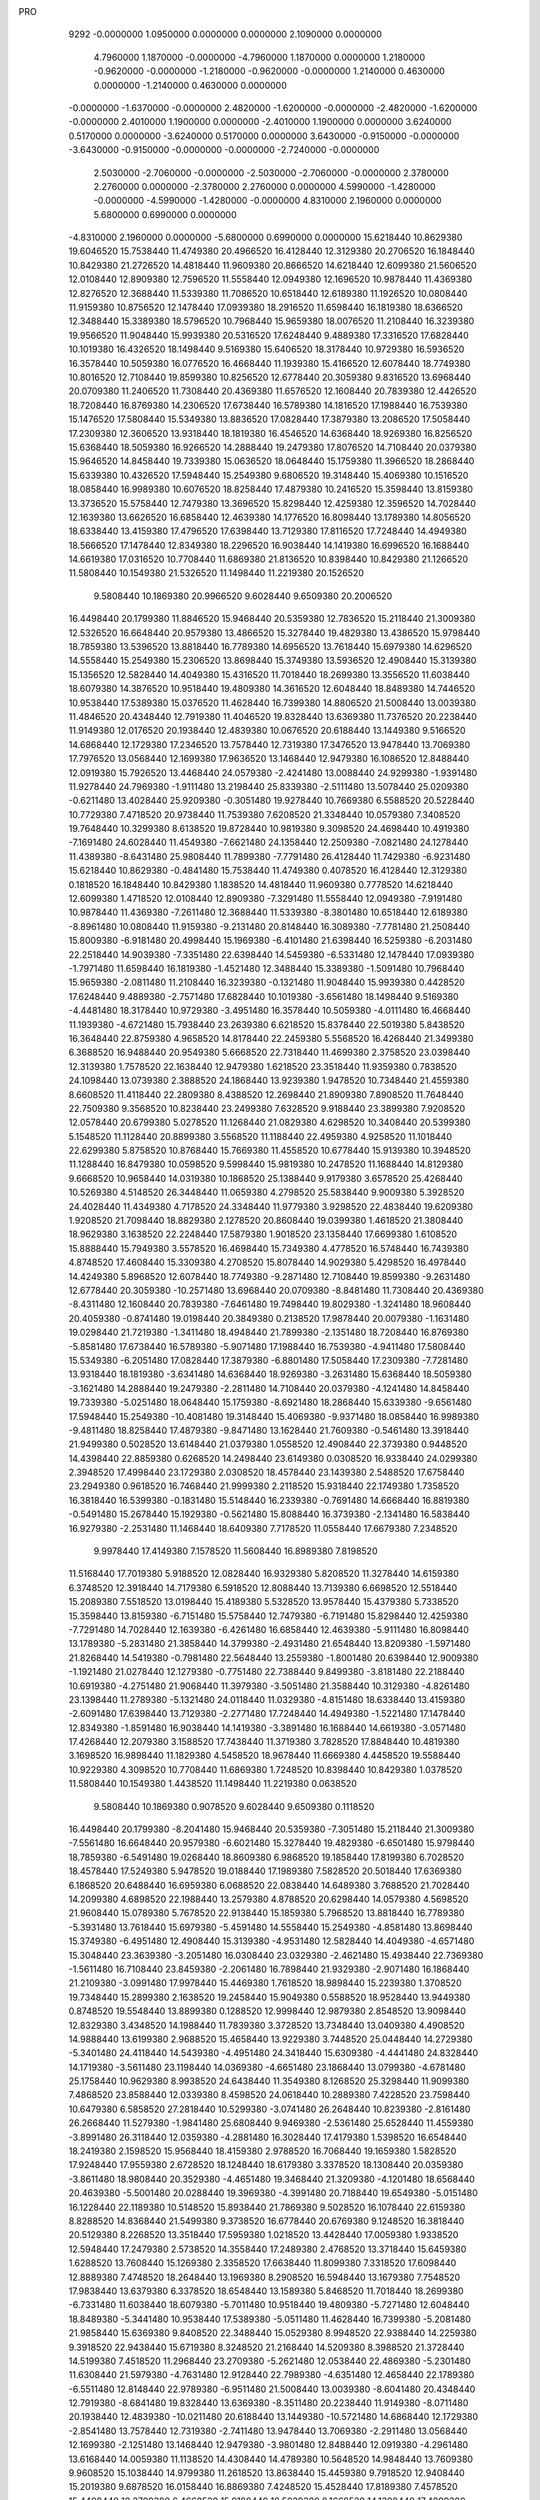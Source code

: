 PRO
  9292
  -0.0000000   1.0950000   0.0000000   0.0000000   2.1090000   0.0000000
   4.7960000   1.1870000  -0.0000000  -4.7960000   1.1870000   0.0000000
   1.2180000  -0.9620000  -0.0000000  -1.2180000  -0.9620000  -0.0000000
   1.2140000   0.4630000   0.0000000  -1.2140000   0.4630000   0.0000000
  -0.0000000  -1.6370000  -0.0000000   2.4820000  -1.6200000  -0.0000000
  -2.4820000  -1.6200000  -0.0000000   2.4010000   1.1900000   0.0000000
  -2.4010000   1.1900000   0.0000000   3.6240000   0.5170000   0.0000000
  -3.6240000   0.5170000   0.0000000   3.6430000  -0.9150000  -0.0000000
  -3.6430000  -0.9150000  -0.0000000  -0.0000000  -2.7240000  -0.0000000
   2.5030000  -2.7060000  -0.0000000  -2.5030000  -2.7060000  -0.0000000
   2.3780000   2.2760000   0.0000000  -2.3780000   2.2760000   0.0000000
   4.5990000  -1.4280000  -0.0000000  -4.5990000  -1.4280000  -0.0000000
   4.8310000   2.1960000   0.0000000   5.6800000   0.6990000   0.0000000
  -4.8310000   2.1960000   0.0000000  -5.6800000   0.6990000   0.0000000
  15.6218440  10.8629380  19.6046520  15.7538440  11.4749380  20.4966520
  16.4128440  12.3129380  20.2706520  16.1848440  10.8429380  21.2726520
  14.4818440  11.9609380  20.8666520  14.6218440  12.6099380  21.5606520
  12.0108440  12.8909380  12.7596520  11.5558440  12.0949380  12.1696520
  10.9878440  11.4369380  12.8276520  12.3688440  11.5339380  11.7086520
  10.6518440  12.6189380  11.1926520  10.0808440  11.9159380  10.8756520
  12.1478440  17.0939380  18.2916520  11.6598440  16.1819380  18.6366520
  12.3488440  15.3389380  18.5796520  10.7968440  15.9659380  18.0076520
  11.2108440  16.3239380  19.9566520  11.9048440  15.9939380  20.5316520
  17.6248440   9.4889380  17.3316520  17.6828440  10.1019380  16.4326520
  18.1498440   9.5169380  15.6406520  18.3178440  10.9729380  16.5936520
  16.3578440  10.5059380  16.0776520  16.4668440  11.1939380  15.4166520
  12.6078440  18.7749380  10.8016520  12.7108440  19.8599380  10.8256520
  12.6778440  20.3059380   9.8316520  13.6968440  20.0709380  11.2406520
  11.7308440  20.4369380  11.6576520  12.1608440  20.7839380  12.4426520
  18.7208440  16.8769380  14.2306520  17.6738440  16.5789380  14.1816520
  17.1988440  16.7539380  15.1476520  17.5808440  15.5349380  13.8836520
  17.0828440  17.3879380  13.2086520  17.5058440  17.2309380  12.3606520
  13.9318440  18.1819380  16.4546520  14.6368440  18.9269380  16.8256520
  15.6368440  18.5059380  16.9266520  14.2888440  19.2479380  17.8076520
  14.7108440  20.0379380  15.9646520  14.8458440  19.7339380  15.0636520
  18.0648440  15.1759380  11.3966520  18.2868440  15.6339380  10.4326520
  17.5948440  15.2549380   9.6806520  19.3148440  15.4069380  10.1516520
  18.0858440  16.9989380  10.6076520  18.8258440  17.4879380  10.2416520
  15.3598440  13.8159380  13.3736520  15.5758440  12.7479380  13.3696520
  15.8298440  12.4259380  12.3596520  14.7028440  12.1639380  13.6626520
  16.6858440  12.4639380  14.1776520  16.8098440  13.1789380  14.8056520
  18.6338440  13.4159380  17.4796520  17.6398440  13.7129380  17.8116520
  17.7248440  14.4949380  18.5666520  17.1478440  12.8349380  18.2296520
  16.9038440  14.1419380  16.6996520  16.1688440  14.6619380  17.0316520
  10.7708440  11.6869380  21.8136520  10.8398440  10.8429380  21.1266520
  11.5808440  10.1549380  21.5326520  11.1498440  11.2219380  20.1526520
   9.5808440  10.1869380  20.9966520   9.6028440   9.6509380  20.2006520
  16.4498440  20.1799380  11.8846520  15.9468440  20.5359380  12.7836520
  15.2118440  21.3009380  12.5326520  16.6648440  20.9579380  13.4866520
  15.3278440  19.4829380  13.4386520  15.9798440  18.7859380  13.5396520
  13.8818440  16.7789380  14.6956520  13.7618440  15.6979380  14.6296520
  14.5558440  15.2549380  15.2306520  13.8698440  15.3749380  13.5936520
  12.4908440  15.3139380  15.1356520  12.5828440  14.4049380  15.4316520
  11.7018440  18.2699380  13.3556520  11.6038440  18.6079380  14.3876520
  10.9518440  19.4809380  14.3616520  12.6048440  18.8489380  14.7446520
  10.9538440  17.5389380  15.0376520  11.4628440  16.7399380  14.8806520
  21.5008440  13.0039380  11.4846520  20.4348440  12.7919380  11.4046520
  19.8328440  13.6369380  11.7376520  20.2238440  11.9149380  12.0176520
  20.1938440  12.4839380  10.0676520  20.6188440  13.1449380   9.5166520
  14.6868440  12.1729380  17.2346520  13.7578440  12.7319380  17.3476520
  13.9478440  13.7069380  17.7976520  13.0568440  12.1699380  17.9636520
  13.1468440  12.9479380  16.1086520  12.8488440  12.0919380  15.7926520
  13.4468440  24.0579380  -2.4241480  13.0088440  24.9299380  -1.9391480
  11.9278440  24.7969380  -1.9111480  13.2198440  25.8339380  -2.5111480
  13.5078440  25.0209380  -0.6211480  13.4028440  25.9209380  -0.3051480
  19.9278440  10.7669380   6.5588520  20.5228440  10.7729380   7.4718520
  20.9738440  11.7539380   7.6208520  21.3348440  10.0579380   7.3408520
  19.7648440  10.3299380   8.6138520  19.8728440  10.9819380   9.3098520
  24.4698440  10.4919380  -7.1691480  24.6028440  11.4549380  -7.6621480
  24.1358440  12.2509380  -7.0821480  24.1278440  11.4389380  -8.6431480
  25.9808440  11.7899380  -7.7791480  26.4128440  11.7429380  -6.9231480
  15.6218440  10.8629380  -0.4841480  15.7538440  11.4749380   0.4078520
  16.4128440  12.3129380   0.1818520  16.1848440  10.8429380   1.1838520
  14.4818440  11.9609380   0.7778520  14.6218440  12.6099380   1.4718520
  12.0108440  12.8909380  -7.3291480  11.5558440  12.0949380  -7.9191480
  10.9878440  11.4369380  -7.2611480  12.3688440  11.5339380  -8.3801480
  10.6518440  12.6189380  -8.8961480  10.0808440  11.9159380  -9.2131480
  20.8148440  16.3089380  -7.7781480  21.2508440  15.8009380  -6.9181480
  20.4998440  15.1969380  -6.4101480  21.6398440  16.5259380  -6.2031480
  22.2518440  14.9039380  -7.3351480  22.6398440  14.5459380  -6.5331480
  12.1478440  17.0939380  -1.7971480  11.6598440  16.1819380  -1.4521480
  12.3488440  15.3389380  -1.5091480  10.7968440  15.9659380  -2.0811480
  11.2108440  16.3239380  -0.1321480  11.9048440  15.9939380   0.4428520
  17.6248440   9.4889380  -2.7571480  17.6828440  10.1019380  -3.6561480
  18.1498440   9.5169380  -4.4481480  18.3178440  10.9729380  -3.4951480
  16.3578440  10.5059380  -4.0111480  16.4668440  11.1939380  -4.6721480
  15.7938440  23.2639380   6.6218520  15.8378440  22.5019380   5.8438520
  16.3648440  22.8759380   4.9658520  14.8178440  22.2459380   5.5568520
  16.4268440  21.3499380   6.3688520  16.9488440  20.9549380   5.6668520
  22.7318440  11.4699380   2.3758520  23.0398440  12.3139380   1.7578520
  22.1638440  12.9479380   1.6218520  23.3518440  11.9359380   0.7838520
  24.1098440  13.0739380   2.3888520  24.1868440  13.9239380   1.9478520
  10.7348440  21.4559380   8.6608520  11.4118440  22.2809380   8.4388520
  12.2698440  21.8909380   7.8908520  11.7648440  22.7509380   9.3568520
  10.8238440  23.2499380   7.6328520   9.9188440  23.3899380   7.9208520
  12.0578440  20.6799380   5.0278520  11.1268440  21.0829380   4.6298520
  10.3408440  20.5399380   5.1548520  11.1128440  20.8899380   3.5568520
  11.1188440  22.4959380   4.9258520  11.1018440  22.6299380   5.8758520
  10.8768440  15.7669380  11.4558520  10.6778440  15.9139380  10.3948520
  11.1288440  16.8479380  10.0598520   9.5998440  15.9819380  10.2478520
  11.1688440  14.8129380   9.6668520  10.9658440  14.0319380  10.1868520
  25.1388440   9.9179380   3.6578520  25.4268440  10.5269380   4.5148520
  26.3448440  11.0659380   4.2798520  25.5838440   9.9009380   5.3928520
  24.4028440  11.4349380   4.7178520  24.3348440  11.9779380   3.9298520
  22.4838440  19.6209380   1.9208520  21.7098440  18.8829380   2.1278520
  20.8608440  19.0399380   1.4618520  21.3808440  18.9629380   3.1638520
  22.2248440  17.5879380   1.9018520  23.1358440  17.6699380   1.6108520
  15.8888440  15.7949380   3.5578520  16.4698440  15.7349380   4.4778520
  16.5748440  16.7439380   4.8748520  17.4608440  15.3309380   4.2708520
  15.8078440  14.9029380   5.4298520  16.4978440  14.4249380   5.8968520
  12.6078440  18.7749380  -9.2871480  12.7108440  19.8599380  -9.2631480
  12.6778440  20.3059380 -10.2571480  13.6968440  20.0709380  -8.8481480
  11.7308440  20.4369380  -8.4311480  12.1608440  20.7839380  -7.6461480
  19.7498440  19.8029380  -1.3241480  18.9608440  20.4059380  -0.8741480
  19.0198440  20.3849380   0.2138520  17.9878440  20.0079380  -1.1631480
  19.0298440  21.7219380  -1.3411480  18.4948440  21.7899380  -2.1351480
  18.7208440  16.8769380  -5.8581480  17.6738440  16.5789380  -5.9071480
  17.1988440  16.7539380  -4.9411480  17.5808440  15.5349380  -6.2051480
  17.0828440  17.3879380  -6.8801480  17.5058440  17.2309380  -7.7281480
  13.9318440  18.1819380  -3.6341480  14.6368440  18.9269380  -3.2631480
  15.6368440  18.5059380  -3.1621480  14.2888440  19.2479380  -2.2811480
  14.7108440  20.0379380  -4.1241480  14.8458440  19.7339380  -5.0251480
  18.0648440  15.1759380  -8.6921480  18.2868440  15.6339380  -9.6561480
  17.5948440  15.2549380 -10.4081480  19.3148440  15.4069380  -9.9371480
  18.0858440  16.9989380  -9.4811480  18.8258440  17.4879380  -9.8471480
  13.1628440  21.7609380  -0.5461480  13.3918440  21.9499380   0.5028520
  13.6148440  21.0379380   1.0558520  12.4908440  22.3739380   0.9448520
  14.4398440  22.8859380   0.6268520  14.2498440  23.6149380   0.0308520
  16.9338440  24.0299380   2.3948520  17.4998440  23.1729380   2.0308520
  18.4578440  23.1439380   2.5488520  17.6758440  23.2949380   0.9618520
  16.7468440  21.9999380   2.2118520  15.9318440  22.1749380   1.7358520
  16.3818440  16.5399380  -0.1831480  15.5148440  16.2339380  -0.7691480
  14.6668440  16.8819380  -0.5491480  15.2678440  15.1929380  -0.5621480
  15.8088440  16.3739380  -2.1341480  16.5838440  16.9279380  -2.2531480
  11.1468440  18.6409380   7.7178520  11.0558440  17.6679380   7.2348520
   9.9978440  17.4149380   7.1578520  11.5608440  16.8989380   7.8198520
  11.5168440  17.7019380   5.9188520  12.0828440  16.9329380   5.8208520
  11.3278440  14.6159380   6.3748520  12.3918440  14.7179380   6.5918520
  12.8088440  13.7139380   6.6698520  12.5518440  15.2089380   7.5518520
  13.0198440  15.4189380   5.5328520  13.9578440  15.4379380   5.7338520
  15.3598440  13.8159380  -6.7151480  15.5758440  12.7479380  -6.7191480
  15.8298440  12.4259380  -7.7291480  14.7028440  12.1639380  -6.4261480
  16.6858440  12.4639380  -5.9111480  16.8098440  13.1789380  -5.2831480
  21.3858440  14.3799380  -2.4931480  21.6548440  13.8209380  -1.5971480
  21.8268440  14.5419380  -0.7981480  22.5648440  13.2559380  -1.8001480
  20.6398440  12.9009380  -1.1921480  21.0278440  12.1279380  -0.7751480
  22.7388440   9.8499380  -3.8181480  22.2188440  10.6919380  -4.2751480
  21.9068440  11.3979380  -3.5051480  21.3588440  10.3129380  -4.8261480
  23.1398440  11.2789380  -5.1321480  24.0118440  11.0329380  -4.8151480
  18.6338440  13.4159380  -2.6091480  17.6398440  13.7129380  -2.2771480
  17.7248440  14.4949380  -1.5221480  17.1478440  12.8349380  -1.8591480
  16.9038440  14.1419380  -3.3891480  16.1688440  14.6619380  -3.0571480
  17.4268440  12.2079380   3.1588520  17.7438440  11.3719380   3.7828520
  17.8848440  10.4819380   3.1698520  16.9898440  11.1829380   4.5458520
  18.9678440  11.6669380   4.4458520  19.5588440  10.9229380   4.3098520
  10.7708440  11.6869380   1.7248520  10.8398440  10.8429380   1.0378520
  11.5808440  10.1549380   1.4438520  11.1498440  11.2219380   0.0638520
   9.5808440  10.1869380   0.9078520   9.6028440   9.6509380   0.1118520
  16.4498440  20.1799380  -8.2041480  15.9468440  20.5359380  -7.3051480
  15.2118440  21.3009380  -7.5561480  16.6648440  20.9579380  -6.6021480
  15.3278440  19.4829380  -6.6501480  15.9798440  18.7859380  -6.5491480
  19.0268440  18.8609380   6.9868520  19.1858440  17.8199380   6.7028520
  18.4578440  17.5249380   5.9478520  19.0188440  17.1989380   7.5828520
  20.5018440  17.6369380   6.1868520  20.6488440  16.6959380   6.0688520
  22.0838440  14.6489380   3.7688520  21.7028440  14.2099380   4.6898520
  22.1988440  13.2579380   4.8788520  20.6298440  14.0579380   4.5698520
  21.9608440  15.0789380   5.7678520  22.9138440  15.1859380   5.7968520
  13.8818440  16.7789380  -5.3931480  13.7618440  15.6979380  -5.4591480
  14.5558440  15.2549380  -4.8581480  13.8698440  15.3749380  -6.4951480
  12.4908440  15.3139380  -4.9531480  12.5828440  14.4049380  -4.6571480
  15.3048440  23.3639380  -3.2051480  16.0308440  23.0329380  -2.4621480
  15.4938440  22.7369380  -1.5611480  16.7108440  23.8459380  -2.2061480
  16.7898440  21.9329380  -2.9071480  16.1868440  21.2109380  -3.0991480
  17.9978440  15.4469380   1.7618520  18.9898440  15.2239380   1.3708520
  19.7348440  15.2899380   2.1638520  19.2458440  15.9049380   0.5588520
  18.9528440  13.9449380   0.8748520  19.5548440  13.8899380   0.1288520
  12.9998440  12.9879380   2.8548520  13.9098440  12.8329380   3.4348520
  14.1988440  11.7839380   3.3728520  13.7348440  13.0409380   4.4908520
  14.9888440  13.6199380   2.9688520  15.4658440  13.9229380   3.7448520
  25.0448440  14.2729380  -5.3401480  24.4118440  14.5439380  -4.4951480
  24.3418440  15.6309380  -4.4441480  24.8328440  14.1719380  -3.5611480
  23.1198440  14.0369380  -4.6651480  23.1868440  13.0799380  -4.6781480
  25.1758440  10.9629380   8.9938520  24.6438440  11.3549380   8.1268520
  25.3298440  11.9099380   7.4868520  23.8588440  12.0339380   8.4598520
  24.0618440  10.2889380   7.4228520  23.7598440  10.6479380   6.5858520
  27.2818440  10.5299380  -3.0741480  26.2648440  10.8239380  -2.8161480
  26.2668440  11.5279380  -1.9841480  25.6808440   9.9469380  -2.5361480
  25.6528440  11.4559380  -3.8991480  26.3118440  12.0359380  -4.2881480
  16.3028440  17.4179380   1.5398520  16.6548440  18.2419380   2.1598520
  15.9568440  18.4159380   2.9788520  16.7068440  19.1659380   1.5828520
  17.9248440  17.9559380   2.6728520  18.1248440  18.6179380   3.3378520
  18.1308440  20.0359380  -3.8611480  18.9808440  20.3529380  -4.4651480
  19.3468440  21.3209380  -4.1201480  18.6568440  20.4639380  -5.5001480
  20.0288440  19.3969380  -4.3991480  20.7188440  19.6549380  -5.0151480
  16.1228440  22.1189380  10.5148520  15.8938440  21.7869380   9.5028520
  16.1078440  22.6159380   8.8288520  14.8368440  21.5499380   9.3738520
  16.6778440  20.6769380   9.1248520  16.3818440  20.5129380   8.2268520
  13.3518440  17.5959380   1.0218520  13.4428440  17.0059380   1.9338520
  12.5948440  17.2479380   2.5738520  14.3558440  17.2489380   2.4768520
  13.3718440  15.6459380   1.6288520  13.7608440  15.1269380   2.3358520
  17.6638440  11.8099380   7.3318520  17.6098440  12.8889380   7.4748520
  18.2648440  13.1969380   8.2908520  16.5948440  13.1679380   7.7548520
  17.9838440  13.6379380   6.3378520  18.6548440  13.1589380   5.8468520
  11.7018440  18.2699380  -6.7331480  11.6038440  18.6079380  -5.7011480
  10.9518440  19.4809380  -5.7271480  12.6048440  18.8489380  -5.3441480
  10.9538440  17.5389380  -5.0511480  11.4628440  16.7399380  -5.2081480
  21.9858440  15.6369380   9.8408520  22.3488440  15.0529380   8.9948520
  22.9388440  14.2259380   9.3918520  22.9438440  15.6719380   8.3248520
  21.2168440  14.5209380   8.3988520  21.3728440  14.5199380   7.4518520
  11.2968440  23.2709380  -5.2621480  12.0538440  22.4869380  -5.2301480
  11.6308440  21.5979380  -4.7631480  12.9128440  22.7989380  -4.6351480
  12.4658440  22.1789380  -6.5511480  12.8148440  22.9789380  -6.9511480
  21.5008440  13.0039380  -8.6041480  20.4348440  12.7919380  -8.6841480
  19.8328440  13.6369380  -8.3511480  20.2238440  11.9149380  -8.0711480
  20.1938440  12.4839380 -10.0211480  20.6188440  13.1449380 -10.5721480
  14.6868440  12.1729380  -2.8541480  13.7578440  12.7319380  -2.7411480
  13.9478440  13.7069380  -2.2911480  13.0568440  12.1699380  -2.1251480
  13.1468440  12.9479380  -3.9801480  12.8488440  12.0919380  -4.2961480
  13.6168440  14.0059380  11.1138520  14.4308440  14.4789380  10.5648520
  14.9848440  13.7609380   9.9608520  15.1038440  14.9799380  11.2618520
  13.8638440  15.4459380   9.7918520  12.9408440  15.2019380   9.6878520
  16.0158440  16.8869380   7.4248520  15.4528440  17.8189380   7.4578520
  15.4408440  18.2709380   6.4668520  15.9188440  18.5029380   8.1668520
  14.1308440  17.4899380   7.8868520  14.1918440  16.9299380   8.6648520
  19.8368440  20.2309380   4.9048520  19.2058440  20.8119380   4.2328520
  19.6348440  20.8469380   3.2308520  19.1488440  21.8289380   4.6188520
  17.8878440  20.2999380   4.2118520  17.4048440  20.8249380   3.5698520
  19.7098440  17.4109380  -1.1161480  19.6378440  16.9859380  -2.1171480
  19.5528440  15.8999380  -2.0851480  20.5308440  17.2549380  -2.6801480
  18.5018440  17.4919380  -2.7651480  18.8368440  18.1269380  -3.4031480
  19.9278440  10.7669380 -13.5299480  20.5228440  10.7729380 -12.6169480
  20.9738440  11.7539380 -12.4679480  21.3348440  10.0579380 -12.7479480
  19.7648440  10.3299380 -11.4749480  19.8728440  10.9819380 -10.7789480
  15.6218440  10.8629380 -20.5729480  15.7538440  11.4749380 -19.6809480
  16.4128440  12.3129380 -19.9069480  16.1848440  10.8429380 -18.9049480
  14.4818440  11.9609380 -19.3109480  14.6218440  12.6099380 -18.6169480
  10.7348440  21.4559380 -11.4279480  11.4118440  22.2809380 -11.6499480
  12.2698440  21.8909380 -12.1979480  11.7648440  22.7509380 -10.7319480
  10.8238440  23.2499380 -12.4559480   9.9188440  23.3899380 -12.1679480
  12.0578440  20.6799380 -15.0609480  11.1268440  21.0829380 -15.4589480
  10.3408440  20.5399380 -14.9339480  11.1128440  20.8899380 -16.5319480
  11.1188440  22.4959380 -15.1629480  11.1018440  22.6299380 -14.2129480
  10.8768440  15.7669380  -8.6329480  10.6778440  15.9139380  -9.6939480
  11.1288440  16.8479380 -10.0289480   9.5998440  15.9819380  -9.8409480
  11.1688440  14.8129380 -10.4219480  10.9658440  14.0319380  -9.9019480
  15.8888440  15.7949380 -16.5309480  16.4698440  15.7349380 -15.6109480
  16.5748440  16.7439380 -15.2139480  17.4608440  15.3309380 -15.8179480
  15.8078440  14.9029380 -14.6589480  16.4978440  14.4249380 -14.1919480
  11.1468440  18.6409380 -12.3709480  11.0558440  17.6679380 -12.8539480
   9.9978440  17.4149380 -12.9309480  11.5608440  16.8989380 -12.2689480
  11.5168440  17.7019380 -14.1699480  12.0828440  16.9329380 -14.2679480
  11.3278440  14.6159380 -13.7139480  12.3918440  14.7179380 -13.4969480
  12.8088440  13.7139380 -13.4189480  12.5518440  15.2089380 -12.5369480
  13.0198440  15.4189380 -14.5559480  13.9578440  15.4379380 -14.3549480
  17.4268440  12.2079380 -16.9299480  17.7438440  11.3719380 -16.3059480
  17.8848440  10.4819380 -16.9189480  16.9898440  11.1829380 -15.5429480
  18.9678440  11.6669380 -15.6429480  19.5588440  10.9229380 -15.7789480
  10.7708440  11.6869380 -18.3639480  10.8398440  10.8429380 -19.0509480
  11.5808440  10.1549380 -18.6449480  11.1498440  11.2219380 -20.0249480
   9.5808440  10.1869380 -19.1809480   9.6028440   9.6509380 -19.9769480
  12.9998440  12.9879380 -17.2339480  13.9098440  12.8329380 -16.6539480
  14.1988440  11.7839380 -16.7159480  13.7348440  13.0409380 -15.5979480
  14.9888440  13.6199380 -17.1199480  15.4658440  13.9229380 -16.3439480
  16.1228440  22.1189380  -9.5739480  15.8938440  21.7869380 -10.5859480
  16.1078440  22.6159380 -11.2599480  14.8368440  21.5499380 -10.7149480
  16.6778440  20.6769380 -10.9639480  16.3818440  20.5129380 -11.8619480
  13.3518440  17.5959380 -19.0669480  13.4428440  17.0059380 -18.1549480
  12.5948440  17.2479380 -17.5149480  14.3558440  17.2489380 -17.6119480
  13.3718440  15.6459380 -18.4599480  13.7608440  15.1269380 -17.7529480
  17.6638440  11.8099380 -12.7569480  17.6098440  12.8889380 -12.6139480
  18.2648440  13.1969380 -11.7979480  16.5948440  13.1679380 -12.3339480
  17.9838440  13.6379380 -13.7509480  18.6548440  13.1589380 -14.2419480
  13.6168440  14.0059380  -8.9749480  14.4308440  14.4789380  -9.5239480
  14.9848440  13.7609380 -10.1279480  15.1038440  14.9799380  -8.8269480
  13.8638440  15.4459380 -10.2969480  12.9408440  15.2019380 -10.4009480
  16.0158440  16.8869380 -12.6639480  15.4528440  17.8189380 -12.6309480
  15.4408440  18.2709380 -13.6219480  15.9188440  18.5029380 -11.9219480
  14.1308440  17.4899380 -12.2019480  14.1918440  16.9299380 -11.4239480
  13.4468440   3.9691380  17.6646520  13.0088440   4.8411380  18.1496520
  11.9278440   4.7081380  18.1776520  13.2198440   5.7451380  17.5776520
  13.5078440   4.9321380  19.4676520  13.4028440   5.8321380  19.7836520
  17.9468440   6.0721380  18.2436520  18.5798440   6.4581380  17.4446520
  19.5578440   5.9801380  17.4946520  18.6748440   7.5351380  17.5856520
  17.9488440   6.1621380  16.2356520  18.6218440   6.1101380  15.5526520
  15.6218440  -9.2258620  19.6046520  15.7538440  -8.6138620  20.4966520
  16.4128440  -7.7758620  20.2706520  16.1848440  -9.2458620  21.2726520
  14.4818440  -8.1278620  20.8666520  14.6218440  -7.4788620  21.5606520
  12.0108440  -7.1978620  12.7596520  11.5558440  -7.9938620  12.1696520
  10.9878440  -8.6518620  12.8276520  12.3688440  -8.5548620  11.7086520
  10.6518440  -7.4698620  11.1926520  10.0808440  -8.1728620  10.8756520
  20.8148440  -3.7798620  12.3106520  21.2508440  -4.2878620  13.1706520
  20.4998440  -4.8918620  13.6786520  21.6398440  -3.5628620  13.8856520
  22.2518440  -5.1848620  12.7536520  22.6398440  -5.5428620  13.5556520
  12.1478440  -2.9948620  18.2916520  11.6598440  -3.9068620  18.6366520
  12.3488440  -4.7498620  18.5796520  10.7968440  -4.1228620  18.0076520
  11.2108440  -3.7648620  19.9566520  11.9048440  -4.0948620  20.5316520
  17.6248440 -10.5998620  17.3316520  17.6828440  -9.9868620  16.4326520
  18.1498440 -10.5718620  15.6406520  18.3178440  -9.1158620  16.5936520
  16.3578440  -9.5828620  16.0776520  16.4668440  -8.8948620  15.4166520
  26.1298440  -5.9088620  11.4476520  26.1798440  -5.1868620  10.6326520
  25.2418440  -4.6348620  10.5746520  26.3708440  -5.7238620   9.7026520
  27.2508440  -4.3608620  10.9486520  27.4758440  -3.7878620  10.2126520
  17.0788440   2.7791380  14.6536520  16.4038440   3.5741380  14.3366520
  15.9278440   4.0401380  15.1996520  15.6028440   3.1271380  13.7486520
  17.0598440   4.6201380  13.5556520  17.7938440   4.9751380  14.0606520
  12.0578440   0.5911380  25.1166520  11.1268440   0.9941380  24.7186520
  10.3408440   0.4511380  25.2436520  11.1128440   0.8011380  23.6456520
  11.1188440   2.4071380  25.0146520  11.1018440   2.5411380  25.9646520
  15.5088440   8.2151380  12.9466520  14.4568440   7.9311380  12.9656520
  13.9218440   8.5341380  13.6996520  14.3988440   6.8751380  13.2316520
  13.8818440   8.1391380  11.6946520  13.0098440   7.7371380  11.6916520
  17.1288440  11.0121380   9.9666520  16.6468440  10.3781380  10.7106520
  17.0108440  10.6021380  11.7136520  16.8768440   9.3411380  10.4666520
  15.2458440  10.4751380  10.5656520  14.8758440   9.6761380  10.9476520
  21.7108440   2.1301380  13.8526520  22.2798440   1.3531380  14.3626520
  22.0368440   1.3871380  15.4246520  23.3408440   1.5641380  14.2346520
  21.9988440   0.0461380  13.8156520  22.3248440   0.0441380  12.9116520
  12.6078440  -1.3138620  10.8016520  12.7108440  -0.2288620  10.8256520
  12.6778440   0.2171380   9.8316520  13.6968440  -0.0178620  11.2406520
  11.7308440   0.3481380  11.6576520  12.1608440   0.6951380  12.4426520
  19.7498440  -0.2858620  18.7646520  18.9608440   0.3171380  19.2146520
  19.0198440   0.2961380  20.3026520  17.9878440  -0.0808620  18.9256520
  19.0298440   1.6331380  18.7476520  18.4948440   1.7011380  17.9536520
  18.7208440  -3.2118620  14.2306520  17.6738440  -3.5098620  14.1816520
  17.1988440  -3.3348620  15.1476520  17.5808440  -4.5538620  13.8836520
  17.0828440  -2.7008620  13.2086520  17.5058440  -2.8578620  12.3606520
  13.9318440  -1.9068620  16.4546520  14.6368440  -1.1618620  16.8256520
  15.6368440  -1.5828620  16.9266520  14.2888440  -0.8408620  17.8076520
  14.7108440  -0.0508620  15.9646520  14.8458440  -0.3548620  15.0636520
  18.0648440  -4.9128620  11.3966520  18.2868440  -4.4548620  10.4326520
  17.5948440  -4.8338620   9.6806520  19.3148440  -4.6818620  10.1516520
  18.0858440  -3.0898620  10.6076520  18.8258440  -2.6008620  10.2416520
  22.7538440   8.1831380  12.7736520  21.9128440   8.1051380  12.0846520
  22.2578440   8.0971380  11.0506520  21.2978440   8.9961380  12.2056520
  21.0738440   6.9761380  12.3736520  20.4378440   6.8611380  11.6636520
  13.1628440   1.6721380  19.5426520  13.3918440   1.8611380  20.5916520
  13.6148440   0.9491380  21.1446520  12.4908440   2.2851380  21.0336520
  14.4398440   2.7971380  20.7156520  14.2498440   3.5261380  20.1196520
  16.9338440   3.9411380  22.4836520  17.4998440   3.0841380  22.1196520
  18.4578440   3.0551380  22.6376520  17.6758440   3.2061380  21.0506520
  16.7468440   1.9111380  22.3006520  15.9318440   2.0861380  21.8246520
  16.3818440  -3.5488620  19.9056520  15.5148440  -3.8548620  19.3196520
  14.6668440  -3.2068620  19.5396520  15.2678440  -4.8958620  19.5266520
  15.8088440  -3.7148620  17.9546520  16.5838440  -3.1608620  17.8356520
  15.8378440   6.7301380  19.8276520  16.5618440   7.2141380  20.4826520
  16.1058440   8.0671380  20.9846520  17.3908440   7.5641380  19.8666520
  17.0638440   6.2651380  21.4106520  16.3458440   5.8581380  21.9006520
  15.3598440  -6.2728620  13.3736520  15.5758440  -7.3408620  13.3696520
  15.8298440  -7.6628620  12.3596520  14.7028440  -7.9248620  13.6626520
  16.6858440  -7.6248620  14.1776520  16.8098440  -6.9098620  14.8056520
  21.3858440  -5.7088620  17.5956520  21.6548440  -6.2678620  18.4916520
  21.8268440  -5.5468620  19.2906520  22.5648440  -6.8328620  18.2886520
  20.6398440  -7.1878620  18.8966520  21.0278440  -7.9608620  19.3136520
  22.7388440 -10.2388620  16.2706520  22.2188440  -9.3968620  15.8136520
  21.9068440  -8.6908620  16.5836520  21.3588440  -9.7758620  15.2626520
  23.1398440  -8.8098620  14.9566520  24.0118440  -9.0558620  15.2736520
  18.6338440  -6.6728620  17.4796520  17.6398440  -6.3758620  17.8116520
  17.7248440  -5.5938620  18.5666520  17.1478440  -7.2538620  18.2296520
  16.9038440  -5.9468620  16.6996520  16.1688440  -5.4268620  17.0316520
  13.1868440   9.6151380  20.3446520  13.1568440   8.9671380  19.4686520
  14.0918440   9.0871380  18.9206520  12.3408440   9.3271380  18.8416520
  12.8798440   7.6051380  19.8906520  11.9928440   7.5571380  20.2536520
  10.7708440  -8.4018620  21.8136520  10.8398440  -9.2458620  21.1266520
  11.5808440  -9.9338620  21.5326520  11.1498440  -8.8668620  20.1526520
   9.5808440  -9.9018620  20.9966520   9.6028440 -10.4378620  20.2006520
  16.4498440   0.0911380  11.8846520  15.9468440   0.4471380  12.7836520
  15.2118440   1.2121380  12.5326520  16.6648440   0.8691380  13.4866520
  15.3278440  -0.6058620  13.4386520  15.9798440  -1.3028620  13.5396520
  13.8818440  -3.3098620  14.6956520  13.7618440  -4.3908620  14.6296520
  14.5558440  -4.8338620  15.2306520  13.8698440  -4.7138620  13.5936520
  12.4908440  -4.7748620  15.1356520  12.5828440  -5.6838620  15.4316520
  15.3048440   3.2751380  16.8836520  16.0308440   2.9441380  17.6266520
  15.4938440   2.6481380  18.5276520  16.7108440   3.7571380  17.8826520
  16.7898440   1.8441380  17.1816520  16.1868440   1.1221380  16.9896520
  11.4538440   9.0061380  14.7126520  11.3798440   9.9281380  15.2886520
  11.1518440   9.7141380  16.3326520  10.5888440  10.5321380  14.8446520
  12.6058440  10.5751380  15.2236520  13.2368440   9.9421380  15.5746520
  12.9998440  -7.1008620  22.9436520  13.9098440  -7.2558620  23.5236520
  14.1988440  -8.3048620  23.4616520  13.7348440  -7.0478620  24.5796520
  14.9888440  -6.4688620  23.0576520  15.4658440  -6.1658620  23.8336520
  20.6208440   0.4101380  11.3676520  19.5438440   0.2581380  11.2956520
  18.9778440   1.1781380  11.4416520  19.2758440  -0.3998620  12.1226520
  19.1548440  -0.3428620  10.0566520  18.2938440  -0.0078620   9.7976520
  25.0648440   1.2681380  10.3546520  24.6648440   0.6511380  11.1596520
  25.0548440   0.9421380  12.1356520  24.9888440  -0.3728620  10.9716520
  23.2508440   0.7151380  11.1386520  22.9828440   0.3951380  10.2736520
  16.3028440  -2.6708620  21.6286520  16.6548440  -1.8468620  22.2486520
  15.9568440  -1.6728620  23.0676520  16.7068440  -0.9228620  21.6716520
  17.9248440  -2.1328620  22.7616520  18.1248440  -1.4708620  23.4266520
  18.1308440  -0.0528620  16.2276520  18.9808440   0.2641380  15.6236520
  19.3468440   1.2321380  15.9686520  18.6568440   0.3751380  14.5886520
  20.0288440  -0.6918620  15.6896520  20.7188440  -0.4338620  15.0736520
  23.8788440   5.1841380  10.1976520  24.5468440   5.8701380  10.7196520
  24.3568440   6.8981380  10.4146520  25.5718440   5.5921380  10.4766520
  24.3708440   5.7251380  12.0996520  23.4338440   5.7771380  12.2986520
  11.9918440   6.1541380  10.0196520  10.9808440   6.5011380  10.2336520
  10.2988440   5.6521380  10.1746520  10.7048440   7.2321380   9.4746520
  10.9108440   7.1001380  11.5396520  10.0728440   7.5671380  11.5736520
  21.2998440   6.0551380  15.6896520  20.9078440   5.1891380  15.1556520
  20.7168440   4.3691380  15.8476520  21.6808440   4.8931380  14.4456520
  19.7548440   5.5901380  14.4086520  20.0988440   6.0071380  13.6156520
  13.3518440  -2.4928620  21.1106520  13.4428440  -3.0828620  22.0226520
  12.5948440  -2.8408620  22.6626520  14.3558440  -2.8398620  22.5656520
  13.3718440  -4.4428620  21.7176520  13.7608440  -4.9618620  22.4246520
  11.7018440  -1.8188620  13.3556520  11.6038440  -1.4808620  14.3876520
  10.9518440  -0.6078620  14.3616520  12.6048440  -1.2398620  14.7446520
  10.9538440  -2.5498620  15.0376520  11.4628440  -3.3488620  14.8806520
  12.0428440   6.4651380  23.8306520  11.5938440   7.0821380  23.0526520
  12.3598440   7.7021380  22.5866520  10.8398440   7.7341380  23.4946520
  10.9848440   6.2631380  22.0726520  10.5868440   5.5371380  22.5576520
  11.2968440   3.1821380  14.8266520  12.0538440   2.3981380  14.8586520
  11.6308440   1.5091380  15.3256520  12.9128440   2.7101380  15.4536520
  12.4658440   2.0901380  13.5376520  12.8148440   2.8901380  13.1376520
  13.4278440   4.6221380  22.7666520  14.2248440   4.2901380  23.4326520
  14.5628440   3.3011380  23.1236520  13.8568440   4.2201380  24.4556520
  15.3288440   5.2071380  23.3296520  15.0898440   6.0781380  23.6546520
  21.5008440  -7.0848620  11.4846520  20.4348440  -7.2968620  11.4046520
  19.8328440  -6.4518620  11.7376520  20.2238440  -8.1738620  12.0176520
  20.1938440  -7.6048620  10.0676520  20.6188440  -6.9438620   9.5166520
  14.6868440  -7.9158620  17.2346520  13.7578440  -7.3568620  17.3476520
  13.9478440  -6.3818620  17.7976520  13.0568440  -7.9188620  17.9636520
  13.1468440  -7.1408620  16.1086520  12.8488440  -7.9968620  15.7926520
  14.0788440   6.9081380  16.1406520  14.6948440   7.6281380  16.6786520
  15.7088440   7.5551380  16.2856520  14.7388440   7.4201380  17.7476520
  14.2168440   8.9011380  16.4086520  14.9888440   9.4611380  16.3006520
  11.3258440   5.3121380  14.9876520  12.1508440   5.7321380  14.4116520
  13.0858440   5.4921380  14.9186520  12.0518440   6.8161380  14.3616520
  12.1638440   5.1461380  13.1146520  11.4788440   5.5811380  12.6026520
  19.9498440   4.0531380  12.3396520  20.6528440   3.9441380  11.5136520
  20.5258440   4.7441380  10.7836520  20.4608440   3.0021380  10.9996520
  21.9718440   4.0001380  12.0116520  22.4108440   3.1621380  11.8486520
  19.7098440  -2.6778620  18.9726520  19.6378440  -3.1028620  17.9716520
  19.5528440  -4.1888620  18.0036520  20.5308440  -2.8338620  17.4086520
  18.5018440  -2.5968620  17.3236520  18.8368440  -1.9618620  16.6856520
  13.4468440   3.9691380  -2.4241480  13.0088440   4.8411380  -1.9391480
  11.9278440   4.7081380  -1.9111480  13.2198440   5.7451380  -2.5111480
  13.5078440   4.9321380  -0.6211480  13.4028440   5.8321380  -0.3051480
  17.4668440   5.7351380   9.3588520  17.6078440   6.4791380  10.1428520
  17.1698440   6.0981380  11.0658520  17.1578440   7.4401380   9.8968520
  18.9358440   6.6281380  10.4608520  19.3738440   6.9241380   9.6598520
  27.1388440   2.4361380   1.3558520  27.3918440   3.2551380   0.6838520
  28.4378440   3.5211380   0.8398520  26.7478440   4.1051380   0.9098520
  27.1748440   2.8671380  -0.6541480  27.7868440   2.1611380  -0.8721480
  24.7258440  -3.3258620  -6.1351480  25.5908440  -2.8038620  -6.5431480
  25.3628440  -2.5038620  -7.5661480  26.4458440  -3.4798620  -6.5501480
  25.8808440  -1.6688620  -5.7351480  26.5678440  -1.9418620  -5.1231480
  19.9278440  -9.3218620   6.5588520  20.5228440  -9.3158620   7.4718520
  20.9738440  -8.3348620   7.6208520  21.3348440 -10.0308620   7.3408520
  19.7648440  -9.7588620   8.6138520  19.8728440  -9.1068620   9.3098520
  25.9468440  -5.9548620   4.6548520  25.6528440  -4.9138620   4.7898520
  24.9158440  -4.6548620   4.0298520  26.5148440  -4.2518620   4.7048520
  25.0288440  -4.7618620   6.0328520  25.7458440  -4.7298620   6.6708520
  24.4698440  -9.5968620  -7.1691480  24.6028440  -8.6338620  -7.6621480
  24.1358440  -7.8378620  -7.0821480  24.1278440  -8.6498620  -8.6431480
  25.9808440  -8.2988620  -7.7791480  26.4128440  -8.3458620  -6.9231480
  17.9468440   6.0721380  -1.8451480  18.5798440   6.4581380  -2.6441480
  19.5578440   5.9801380  -2.5941480  18.6748440   7.5351380  -2.5031480
  17.9488440   6.1621380  -3.8531480  18.6218440   6.1101380  -4.5361480
  15.6218440  -9.2258620  -0.4841480  15.7538440  -8.6138620   0.4078520
  16.4128440  -7.7758620   0.1818520  16.1848440  -9.2458620   1.1838520
  14.4818440  -8.1278620   0.7778520  14.6218440  -7.4788620   1.4718520
  12.0108440  -7.1978620  -7.3291480  11.5558440  -7.9938620  -7.9191480
  10.9878440  -8.6518620  -7.2611480  12.3688440  -8.5548620  -8.3801480
  10.6518440  -7.4698620  -8.8961480  10.0808440  -8.1728620  -9.2131480
  22.1008440   8.1191380   3.6188520  21.8068440   8.7641380   4.4468520
  22.4508440   9.6411380   4.4928520  21.8798440   8.2431380   5.4018520
  20.5058440   9.2151380   4.2298520  20.0758440   8.5711380   3.6618520
  20.8148440  -3.7798620  -7.7781480  21.2508440  -4.2878620  -6.9181480
  20.4998440  -4.8918620  -6.4101480  21.6398440  -3.5628620  -6.2031480
  22.2518440  -5.1848620  -7.3351480  22.6398440  -5.5428620  -6.5331480
  12.1478440  -2.9948620  -1.7971480  11.6598440  -3.9068620  -1.4521480
  12.3488440  -4.7498620  -1.5091480  10.7968440  -4.1228620  -2.0811480
  11.2108440  -3.7648620  -0.1321480  11.9048440  -4.0948620   0.4428520
  17.6248440 -10.5998620  -2.7571480  17.6828440  -9.9868620  -3.6561480
  18.1498440 -10.5718620  -4.4481480  18.3178440  -9.1158620  -3.4951480
  16.3578440  -9.5828620  -4.0111480  16.4668440  -8.8948620  -4.6721480
  15.1608440   9.6911380   4.4618520  15.5198440   8.8711380   3.8388520
  16.5868440   8.7411380   4.0238520  15.3328440   9.1341380   2.7978520
  14.8198440   7.7001380   4.1938520  14.7528440   7.7051380   5.1518520
  15.7938440   3.1751380   6.6218520  15.8378440   2.4131380   5.8438520
  16.3648440   2.7871380   4.9658520  14.8178440   2.1571380   5.5568520
  16.4268440   1.2611380   6.3688520  16.9488440   0.8661380   5.6668520
  22.7318440  -8.6188620   2.3758520  23.0398440  -7.7748620   1.7578520
  22.1638440  -7.1408620   1.6218520  23.3518440  -8.1528620   0.7838520
  24.1098440  -7.0148620   2.3888520  24.1868440  -6.1648620   1.9478520
  10.7348440   1.3671380   8.6608520  11.4118440   2.1921380   8.4388520
  12.2698440   1.8021380   7.8908520  11.7648440   2.6621380   9.3568520
  10.8238440   3.1611380   7.6328520   9.9188440   3.3011380   7.9208520
  13.0798440   9.9331380   6.9488520  13.5178440  10.1501380   7.9228520
  13.0248440   9.5821380   8.7118520  13.3908440  11.2061380   8.1638520
  14.8898440   9.9031380   7.9738520  15.1338440  10.1691380   8.8638520
  26.1298440  -5.9088620  -8.6411480  26.1798440  -5.1868620  -9.4561480
  25.2418440  -4.6348620  -9.5141480  26.3708440  -5.7238620 -10.3861480
  27.2508440  -4.3608620  -9.1401480  27.4758440  -3.7878620  -9.8761480
  17.0788440   2.7791380  -5.4351480  16.4038440   3.5741380  -5.7521480
  15.9278440   4.0401380  -4.8891480  15.6028440   3.1271380  -6.3401480
  17.0598440   4.6201380  -6.5331480  17.7938440   4.9751380  -6.0281480
  12.0578440   0.5911380   5.0278520  11.1268440   0.9941380   4.6298520
  10.3408440   0.4511380   5.1548520  11.1128440   0.8011380   3.5568520
  11.1188440   2.4071380   4.9258520  11.1018440   2.5411380   5.8758520
  10.8768440  -4.3218620  11.4558520  10.6778440  -4.1748620  10.3948520
  11.1288440  -3.2408620  10.0598520   9.5998440  -4.1068620  10.2478520
  11.1688440  -5.2758620   9.6668520  10.9658440  -6.0568620  10.1868520
  25.1388440 -10.1708620   3.6578520  25.4268440  -9.5618620   4.5148520
  26.3448440  -9.0228620   4.2798520  25.5838440 -10.1878620   5.3928520
  24.4028440  -8.6538620   4.7178520  24.3348440  -8.1108620   3.9298520
  15.5088440   8.2151380  -7.1421480  14.4568440   7.9311380  -7.1231480
  13.9218440   8.5341380  -6.3891480  14.3988440   6.8751380  -6.8571480
  13.8818440   8.1391380  -8.3941480  13.0098440   7.7371380  -8.3971480
  17.1288440  11.0121380 -10.1221480  16.6468440  10.3781380  -9.3781480
  17.0108440  10.6021380  -8.3751480  16.8768440   9.3411380  -9.6221480
  15.2458440  10.4751380  -9.5231480  14.8758440   9.6761380  -9.1411480
  22.4838440  -0.4678620   1.9208520  21.7098440  -1.2058620   2.1278520
  20.8608440  -1.0488620   1.4618520  21.3808440  -1.1258620   3.1638520
  22.2248440  -2.5008620   1.9018520  23.1358440  -2.4188620   1.6108520
  21.7108440   2.1301380  -6.2361480  22.2798440   1.3531380  -5.7261480
  22.0368440   1.3871380  -4.6641480  23.3408440   1.5641380  -5.8541480
  21.9988440   0.0461380  -6.2731480  22.3248440   0.0441380  -7.1771480
  15.8888440  -4.2938620   3.5578520  16.4698440  -4.3538620   4.4778520
  16.5748440  -3.3448620   4.8748520  17.4608440  -4.7578620   4.2708520
  15.8078440  -5.1858620   5.4298520  16.4978440  -5.6638620   5.8968520
  12.6078440  -1.3138620  -9.2871480  12.7108440  -0.2288620  -9.2631480
  12.6778440   0.2171380 -10.2571480  13.6968440  -0.0178620  -8.8481480
  11.7308440   0.3481380  -8.4311480  12.1608440   0.6951380  -7.6461480
  18.0378440   8.8491380   5.7638520  17.6558440   8.2911380   6.6178520
  17.2458440   7.3321380   6.3018520  16.8828440   8.8881380   7.1038520
  18.6678440   8.1061380   7.5708520  19.0108440   8.9641380   7.8288520
  25.2978440  -4.6058620  -1.6151480  25.4038440  -5.3028620  -0.7831480
  26.4628440  -5.3608620  -0.5351480  25.0688440  -6.2978620  -1.0781480
  24.7008440  -4.8108620   0.3478520  24.8638440  -3.8668620   0.4188520
  19.7498440  -0.2858620  -1.3241480  18.9608440   0.3171380  -0.8741480
  19.0198440   0.2961380   0.2138520  17.9878440  -0.0808620  -1.1631480
  19.0298440   1.6331380  -1.3411480  18.4948440   1.7011380  -2.1351480
  18.7208440  -3.2118620  -5.8581480  17.6738440  -3.5098620  -5.9071480
  17.1988440  -3.3348620  -4.9411480  17.5808440  -4.5538620  -6.2051480
  17.0828440  -2.7008620  -6.8801480  17.5058440  -2.8578620  -7.7281480
  24.5518440  -1.6838620   5.7758520  23.5688440  -1.9738620   5.4048520
  23.2018440  -2.8708620   5.9038520  23.6028440  -2.1618620   4.3318520
  22.7028440  -0.9248620   5.6418520  21.8448440  -1.3478620   5.7238520
  24.7798440   0.0951380   2.1728520  25.3618440  -0.8088620   2.3528520
  25.1618440  -1.1738620   3.3598520  26.4198440  -0.5518620   2.3068520
  25.0118440  -1.7948620   1.3708520  24.9538440  -1.3698620   0.5128520
  13.9318440  -1.9068620  -3.6341480  14.6368440  -1.1618620  -3.2631480
  15.6368440  -1.5828620  -3.1621480  14.2888440  -0.8408620  -2.2811480
  14.7108440  -0.0508620  -4.1241480  14.8458440  -0.3548620  -5.0251480
  23.2068440  -2.1988620   9.9318520  22.4608440  -1.6578620   9.3498520
  21.6598440  -1.2888620   9.9908520  22.0178440  -2.3698620   8.6548520
  23.0318440  -0.5928620   8.5878520  22.6518440  -0.5808620   7.7058520
  22.6368440   1.5141380   6.6778520  22.6078440   2.1881380   5.8218520
  22.8898440   3.1901380   6.1428520  21.5928440   2.1801380   5.4248520
  23.5158440   1.7151380   4.8818520  23.5028440   0.7611380   4.9828520
  18.0648440  -4.9128620  -8.6921480  18.2868440  -4.4548620  -9.6561480
  17.5948440  -4.8338620 -10.4081480  19.3148440  -4.6818620  -9.9371480
  18.0858440  -3.0898620  -9.4811480  18.8258440  -2.6008620  -9.8471480
  22.7538440   8.1831380  -7.3151480  21.9128440   8.1051380  -8.0041480
  22.2578440   8.0971380  -9.0381480  21.2978440   8.9961380  -7.8831480
  21.0738440   6.9761380  -7.7151480  20.4378440   6.8611380  -8.4251480
  13.1628440   1.6721380  -0.5461480  13.3918440   1.8611380   0.5028520
  13.6148440   0.9491380   1.0558520  12.4908440   2.2851380   0.9448520
  14.4398440   2.7971380   0.6268520  14.2498440   3.5261380   0.0308520
  16.9338440   3.9411380   2.3948520  17.4998440   3.0841380   2.0308520
  18.4578440   3.0551380   2.5488520  17.6758440   3.2061380   0.9618520
  16.7468440   1.9111380   2.2118520  15.9318440   2.0861380   1.7358520
  16.3818440  -3.5488620  -0.1831480  15.5148440  -3.8548620  -0.7691480
  14.6668440  -3.2068620  -0.5491480  15.2678440  -4.8958620  -0.5621480
  15.8088440  -3.7148620  -2.1341480  16.5838440  -3.1608620  -2.2531480
  26.9658440   5.4941380   8.5348520  27.2118440   4.6111380   7.9448520
  27.3468440   4.8861380   6.8988520  26.4318440   3.8551380   8.0248520
  28.3878440   4.0691380   8.3898520  28.2458440   3.7931380   9.2978520
  15.8378440   6.7301380  -0.2611480  16.5618440   7.2141380   0.3938520
  16.1058440   8.0671380   0.8958520  17.3908440   7.5641380  -0.2221480
  17.0638440   6.2651380   1.3218520  16.3458440   5.8581380   1.8118520
  11.1468440  -1.4478620   7.7178520  11.0558440  -2.4208620   7.2348520
   9.9978440  -2.6738620   7.1578520  11.5608440  -3.1898620   7.8198520
  11.5168440  -2.3868620   5.9188520  12.0828440  -3.1558620   5.8208520
  11.3278440  -5.4728620   6.3748520  12.3918440  -5.3708620   6.5918520
  12.8088440  -6.3748620   6.6698520  12.5518440  -4.8798620   7.5518520
  13.0198440  -4.6698620   5.5328520  13.9578440  -4.6508620   5.7338520
  15.3598440  -6.2728620  -6.7151480  15.5758440  -7.3408620  -6.7191480
  15.8298440  -7.6628620  -7.7291480  14.7028440  -7.9248620  -6.4261480
  16.6858440  -7.6248620  -5.9111480  16.8098440  -6.9098620  -5.2831480
  21.3858440  -5.7088620  -2.4931480  21.6548440  -6.2678620  -1.5971480
  21.8268440  -5.5468620  -0.7981480  22.5648440  -6.8328620  -1.8001480
  20.6398440  -7.1878620  -1.1921480  21.0278440  -7.9608620  -0.7751480
  22.7388440 -10.2388620  -3.8181480  22.2188440  -9.3968620  -4.2751480
  21.9068440  -8.6908620  -3.5051480  21.3588440  -9.7758620  -4.8261480
  23.1398440  -8.8098620  -5.1321480  24.0118440  -9.0558620  -4.8151480
  18.6338440  -6.6728620  -2.6091480  17.6398440  -6.3758620  -2.2771480
  17.7248440  -5.5938620  -1.5221480  17.1478440  -7.2538620  -1.8591480
  16.9038440  -5.9468620  -3.3891480  16.1688440  -5.4268620  -3.0571480
  19.7128440   5.3181380   3.7068520  19.0318440   6.1291380   3.9638520
  19.3438440   6.5431380   4.9228520  18.0178440   5.7351380   4.0388520
  19.1248440   7.1141380   2.9538520  18.6288440   6.7981380   2.1948520
  17.4268440  -7.8808620   3.1588520  17.7438440  -8.7168620   3.7828520
  17.8848440  -9.6068620   3.1698520  16.9898440  -8.9058620   4.5458520
  18.9678440  -8.4218620   4.4458520  19.5588440  -9.1658620   4.3098520
  26.5988440  -7.6158620   1.9488520  26.5998440  -8.2098620   1.0348520
  25.7268440  -7.9638620   0.4318520  26.5448440  -9.2708620   1.2808520
  27.7438440  -7.9598620   0.2508520  28.4638440  -8.4208620   0.6868520
  13.1868440   9.6151380   0.2558520  13.1568440   8.9671380  -0.6201480
  14.0918440   9.0871380  -1.1681480  12.3408440   9.3271380  -1.2471480
  12.8798440   7.6051380  -0.1981480  11.9928440   7.5571380   0.1648520
  23.3368440   8.3191380   0.1208520  23.1568440   8.1481380  -0.9411480
  23.7918440   7.3511380  -1.3271480  23.4058440   9.0521380  -1.4981480
  21.8438440   7.7501380  -1.1721480  21.7588440   6.8511380  -0.8461480
  10.7708440  -8.4018620   1.7248520  10.8398440  -9.2458620   1.0378520
  11.5808440  -9.9338620   1.4438520  11.1498440  -8.8668620   0.0638520
   9.5808440  -9.9018620   0.9078520   9.6028440 -10.4378620   0.1118520
  16.4498440   0.0911380  -8.2041480  15.9468440   0.4471380  -7.3051480
  15.2118440   1.2121380  -7.5561480  16.6648440   0.8691380  -6.6021480
  15.3278440  -0.6058620  -6.6501480  15.9798440  -1.3028620  -6.5491480
  19.0268440  -1.2278620   6.9868520  19.1858440  -2.2688620   6.7028520
  18.4578440  -2.5638620   5.9478520  19.0188440  -2.8898620   7.5828520
  20.5018440  -2.4518620   6.1868520  20.6488440  -3.3928620   6.0688520
  22.0838440  -5.4398620   3.7688520  21.7028440  -5.8788620   4.6898520
  22.1988440  -6.8308620   4.8788520  20.6298440  -6.0308620   4.5698520
  21.9608440  -5.0098620   5.7678520  22.9138440  -4.9028620   5.7968520
  26.6238440   0.1841380  -3.1011480  25.8928440   0.9021380  -3.4721480
  26.2588440   1.3981380  -4.3711480  25.7348440   1.6391380  -2.6841480
  24.6698440   0.2561380  -3.7381480  24.8168440  -0.3618620  -4.4581480
  13.8818440  -3.3098620  -5.3931480  13.7618440  -4.3908620  -5.4591480
  14.5558440  -4.8338620  -4.8581480  13.8698440  -4.7138620  -6.4951480
  12.4908440  -4.7748620  -4.9531480  12.5828440  -5.6838620  -4.6571480
  15.3048440   3.2751380  -3.2051480  16.0308440   2.9441380  -2.4621480
  15.4938440   2.6481380  -1.5611480  16.7108440   3.7571380  -2.2061480
  16.7898440   1.8441380  -2.9071480  16.1868440   1.1221380  -3.0991480
  22.4998440   1.2541380  -0.7241480  22.7258440   1.6741380  -1.7041480
  22.6398440   0.8801380  -2.4461480  23.7218440   2.1161380  -1.6761480
  21.7448440   2.6051380  -1.9701480  20.8958440   2.1801380  -1.8261480
  11.4538440   9.0061380  -5.3761480  11.3798440   9.9281380  -4.8001480
  11.1518440   9.7141380  -3.7561480  10.5888440  10.5321380  -5.2441480
  12.6058440  10.5751380  -4.8651480  13.2368440   9.9421380  -4.5141480
  17.9978440  -4.6418620   1.7618520  18.9898440  -4.8648620   1.3708520
  19.7348440  -4.7988620   2.1638520  19.2458440  -4.1838620   0.5588520
  18.9528440  -6.1438620   0.8748520  19.5548440  -6.1988620   0.1288520
  12.9998440  -7.1008620   2.8548520  13.9098440  -7.2558620   3.4348520
  14.1988440  -8.3048620   3.3728520  13.7348440  -7.0478620   4.4908520
  14.9888440  -6.4688620   2.9688520  15.4658440  -6.1658620   3.7448520
  29.1498440  -4.2958620  -3.1711480  28.2708440  -3.6568620  -3.2491480
  28.1788440  -3.0598620  -2.3411480  27.3958440  -4.2968620  -3.3621480
  28.4228440  -2.8868620  -4.4351480  29.3608440  -2.8178620  -4.6281480
  25.0448440  -5.8158620  -5.3401480  24.4118440  -5.5448620  -4.4951480
  24.3418440  -4.4578620  -4.4441480  24.8328440  -5.9168620  -3.5611480
  23.1198440  -6.0518620  -4.6651480  23.1868440  -7.0088620  -4.6781480
  24.3738440   5.4571380   2.3818520  24.4948440   4.4911380   2.8708520
  25.5628440   4.2701380   2.8778520  23.9428440   3.7441380   2.3008520
  24.0258440   4.4881380   4.2278520  23.8578440   3.5791380   4.4858520
  20.6208440   0.4101380  -8.7211480  19.5438440   0.2581380  -8.7931480
  18.9778440   1.1781380  -8.6471480  19.2758440  -0.3998620  -7.9661480
  19.1548440  -0.3428620 -10.0321480  18.2938440  -0.0078620 -10.2911480
  25.1758440  -9.1258620   8.9938520  24.6438440  -8.7338620   8.1268520
  25.3298440  -8.1788620   7.4868520  23.8588440  -8.0548620   8.4598520
  24.0618440  -9.7998620   7.4228520  23.7598440  -9.4408620   6.5858520
  27.2818440  -9.5588620  -3.0741480  26.2648440  -9.2648620  -2.8161480
  26.2668440  -8.5608620  -1.9841480  25.6808440 -10.1418620  -2.5361480
  25.6528440  -8.6328620  -3.8991480  26.3118440  -8.0528620  -4.2881480
  22.5118440  -1.9818620  -2.4901480  23.4208440  -2.5098620  -2.2021480
  23.9048440  -2.8838620  -3.1041480  23.1958440  -3.3578620  -1.5551480
  24.2868440  -1.5558620  -1.6351480  24.4078440  -0.8688620  -2.2941480
  25.0648440   1.2681380  -9.7341480  24.6648440   0.6511380  -8.9291480
  25.0548440   0.9421380  -7.9531480  24.9888440  -0.3728620  -9.1171480
  23.2508440   0.7151380  -8.9501480  22.9828440   0.3951380  -9.8151480
  16.3028440  -2.6708620   1.5398520  16.6548440  -1.8468620   2.1598520
  15.9568440  -1.6728620   2.9788520  16.7068440  -0.9228620   1.5828520
  17.9248440  -2.1328620   2.6728520  18.1248440  -1.4708620   3.3378520
  18.1308440  -0.0528620  -3.8611480  18.9808440   0.2641380  -4.4651480
  19.3468440   1.2321380  -4.1201480  18.6568440   0.3751380  -5.5001480
  20.0288440  -0.6918620  -4.3991480  20.7188440  -0.4338620  -5.0151480
  23.8788440   5.1841380  -9.8911480  24.5468440   5.8701380  -9.3691480
  24.3568440   6.8981380  -9.6741480  25.5718440   5.5921380  -9.6121480
  24.3708440   5.7251380  -7.9891480  23.4338440   5.7771380  -7.7901480
  11.9918440   6.1541380 -10.0691480  10.9808440   6.5011380  -9.8551480
  10.2988440   5.6521380  -9.9141480  10.7048440   7.2321380 -10.6141480
  10.9108440   7.1001380  -8.5491480  10.0728440   7.5671380  -8.5151480
  16.1228440   2.0301380  10.5148520  15.8938440   1.6981380   9.5028520
  16.1078440   2.5271380   8.8288520  14.8368440   1.4611380   9.3738520
  16.6778440   0.5881380   9.1248520  16.3818440   0.4241380   8.2268520
  21.2998440   6.0551380  -4.3991480  20.9078440   5.1891380  -4.9331480
  20.7168440   4.3691380  -4.2411480  21.6808440   4.8931380  -5.6431480
  19.7548440   5.5901380  -5.6801480  20.0988440   6.0071380  -6.4731480
  20.0708440   3.9911380   0.7758520  21.0018440   4.5511380   0.8648520
  21.7728440   3.9101380   1.2938520  20.8028440   5.3921380   1.5288520
  21.3808440   5.0091380  -0.4141480  21.5038440   4.2381380  -0.9721480
  24.7208440   6.0721380   6.9208520  24.9658440   7.1261380   6.7928520
  24.3248440   7.5671380   6.0298520  26.0108440   7.2461380   6.5068520
  24.7958440   7.7611380   8.0048520  24.8868440   8.7091380   7.8828520
  13.3518440  -2.4928620   1.0218520  13.4428440  -3.0828620   1.9338520
  12.5948440  -2.8408620   2.5738520  14.3558440  -2.8398620   2.4768520
  13.3718440  -4.4428620   1.6288520  13.7608440  -4.9618620   2.3358520
  17.6638440  -8.2788620   7.3318520  17.6098440  -7.1998620   7.4748520
  18.2648440  -6.8918620   8.2908520  16.5948440  -6.9208620   7.7548520
  17.9838440  -6.4508620   6.3378520  18.6548440  -6.9298620   5.8468520
  11.7018440  -1.8188620  -6.7331480  11.6038440  -1.4808620  -5.7011480
  10.9518440  -0.6078620  -5.7271480  12.6048440  -1.2398620  -5.3441480
  10.9538440  -2.5498620  -5.0511480  11.4628440  -3.3488620  -5.2081480
  21.9858440  -4.4518620   9.8408520  22.3488440  -5.0358620   8.9948520
  22.9388440  -5.8628620   9.3918520  22.9438440  -4.4168620   8.3248520
  21.2168440  -5.5678620   8.3988520  21.3728440  -5.5688620   7.4518520
  24.7158440   5.7881380  -3.7811480  24.7218440   4.9671380  -3.0641480
  25.1988440   4.0861380  -3.4931480  23.6898440   4.7391380  -2.7991480
  25.3938440   5.3771380  -1.9051480  25.5748440   4.5961380  -1.3761480
  12.0428440   6.4651380   3.7418520  11.5938440   7.0821380   2.9638520
  12.3598440   7.7021380   2.4978520  10.8398440   7.7341380   3.4058520
  10.9848440   6.2631380   1.9838520  10.5868440   5.5371380   2.4688520
  11.2968440   3.1821380  -5.2621480  12.0538440   2.3981380  -5.2301480
  11.6308440   1.5091380  -4.7631480  12.9128440   2.7101380  -4.6351480
  12.4658440   2.0901380  -6.5511480  12.8148440   2.8901380  -6.9511480
  13.4278440   4.6221380   2.6778520  14.2248440   4.2901380   3.3438520
  14.5628440   3.3011380   3.0348520  13.8568440   4.2201380   4.3668520
  15.3288440   5.2071380   3.2408520  15.0898440   6.0781380   3.5658520
  21.5008440  -7.0848620  -8.6041480  20.4348440  -7.2968620  -8.6841480
  19.8328440  -6.4518620  -8.3511480  20.2238440  -8.1738620  -8.0711480
  20.1938440  -7.6048620 -10.0211480  20.6188440  -6.9438620 -10.5721480
  14.6868440  -7.9158620  -2.8541480  13.7578440  -7.3568620  -2.7411480
  13.9478440  -6.3818620  -2.2911480  13.0568440  -7.9188620  -2.1251480
  13.1468440  -7.1408620  -3.9801480  12.8488440  -7.9968620  -4.2961480
  14.0788440   6.9081380  -3.9481480  14.6948440   7.6281380  -3.4101480
  15.7088440   7.5551380  -3.8031480  14.7388440   7.4201380  -2.3411480
  14.2168440   8.9011380  -3.6801480  14.9888440   9.4611380  -3.7881480
  13.6168440  -6.0828620  11.1138520  14.4308440  -5.6098620  10.5648520
  14.9848440  -6.3278620   9.9608520  15.1038440  -5.1088620  11.2618520
  13.8638440  -4.6428620   9.7918520  12.9408440  -4.8868620   9.6878520
  19.6338440   9.4681380   0.2798520  20.4488440  10.1471380   0.5308520
  21.0388440   9.7321380   1.3488520  19.9988440  11.0901380   0.8418520
  21.2348440  10.3841380  -0.6241480  21.4128440   9.5231380  -1.0101480
  11.3258440   5.3121380  -5.1011480  12.1508440   5.7321380  -5.6771480
  13.0858440   5.4921380  -5.1701480  12.0518440   6.8161380  -5.7271480
  12.1638440   5.1461380  -6.9741480  11.4788440   5.5811380  -7.4861480
  10.0718440   5.7131380   7.2448520  10.6238440   6.1361380   6.4058520
   9.9368440   6.2141380   5.5628520  11.4268440   5.4471380   6.1428520
  11.1458440   7.4361380   6.7798520  12.0678440   7.3141380   7.0148520
  16.0158440  -3.2018620   7.4248520  15.4528440  -2.2698620   7.4578520
  15.4408440  -1.8178620   6.4668520  15.9188440  -1.5858620   8.1668520
  14.1308440  -2.5988620   7.8868520  14.1918440  -3.1588620   8.6648520
  19.8368440   0.1421380   4.9048520  19.2058440   0.7231380   4.2328520
  19.6348440   0.7581380   3.2308520  19.1488440   1.7401380   4.6188520
  17.8878440   0.2111380   4.2118520  17.4048440   0.7361380   3.5698520
  25.7328440   4.8491380  -5.5041480  26.4938440   4.7861380  -6.2831480
  27.4608440   4.5431380  -5.8421480  26.5748440   5.7651380  -6.7551480
  26.0738440   3.7551380  -7.2001480  25.5278440   4.1951380  -7.8561480
  18.2848440   2.8491380   8.0498520  19.3538440   2.7881380   7.8438520
  19.5788440   1.7671380   7.5348520  19.9068440   2.9971380   8.7598520
  19.7068440   3.7201380   6.8138520  19.8208440   4.5831380   7.2188520
  22.1208440   7.3331380   7.6258520  21.7788440   6.3101380   7.4698520
  22.4318440   5.6291380   8.0148520  21.8058440   6.0871380   6.4028520
  20.4658440   6.2281380   8.0248520  19.9348440   6.9431380   7.6668520
  14.5768440   5.9201380   8.9428520  14.5858440   5.9981380   7.8558520
  14.0878440   5.1341380   7.4148520  15.6228440   6.0031380   7.5218520
  13.9408440   7.1741380   7.3888520  14.3828440   7.9441380   7.7538520
  19.9498440   4.0531380  -7.7491480  20.6528440   3.9441380  -8.5751480
  20.5258440   4.7441380  -9.3051480  20.4608440   3.0021380  -9.0891480
  21.9718440   4.0001380  -8.0771480  22.4108440   3.1621380  -8.2401480
  19.7098440  -2.6778620  -1.1161480  19.6378440  -3.1028620  -2.1171480
  19.5528440  -4.1888620  -2.0851480  20.5308440  -2.8338620  -2.6801480
  18.5018440  -2.5968620  -2.7651480  18.8368440  -1.9618620  -3.4031480
  13.4468440   3.9691380 -22.5129480  13.0088440   4.8411380 -22.0279480
  11.9278440   4.7081380 -21.9999480  13.2198440   5.7451380 -22.5999480
  13.5078440   4.9321380 -20.7099480  13.4028440   5.8321380 -20.3939480
  17.4668440   5.7351380 -10.7299480  17.6078440   6.4791380  -9.9459480
  17.1698440   6.0981380  -9.0229480  17.1578440   7.4401380 -10.1919480
  18.9358440   6.6281380  -9.6279480  19.3738440   6.9241380 -10.4289480
  19.9278440  -9.3218620 -13.5299480  20.5228440  -9.3158620 -12.6169480
  20.9738440  -8.3348620 -12.4679480  21.3348440 -10.0308620 -12.7479480
  19.7648440  -9.7588620 -11.4749480  19.8728440  -9.1068620 -10.7789480
  15.6218440  -9.2258620 -20.5729480  15.7538440  -8.6138620 -19.6809480
  16.4128440  -7.7758620 -19.9069480  16.1848440  -9.2458620 -18.9049480
  14.4818440  -8.1278620 -19.3109480  14.6218440  -7.4788620 -18.6169480
  22.1008440   8.1191380 -16.4699480  21.8068440   8.7641380 -15.6419480
  22.4508440   9.6411380 -15.5959480  21.8798440   8.2431380 -14.6869480
  20.5058440   9.2151380 -15.8589480  20.0758440   8.5711380 -16.4269480
  12.1478440  -2.9948620 -21.8859480  11.6598440  -3.9068620 -21.5409480
  12.3488440  -4.7498620 -21.5979480  10.7968440  -4.1228620 -22.1699480
  11.2108440  -3.7648620 -20.2209480  11.9048440  -4.0948620 -19.6459480
  15.1608440   9.6911380 -15.6269480  15.5198440   8.8711380 -16.2499480
  16.5868440   8.7411380 -16.0649480  15.3328440   9.1341380 -17.2909480
  14.8198440   7.7001380 -15.8949480  14.7528440   7.7051380 -14.9369480
  15.7938440   3.1751380 -13.4669480  15.8378440   2.4131380 -14.2449480
  16.3648440   2.7871380 -15.1229480  14.8178440   2.1571380 -14.5319480
  16.4268440   1.2611380 -13.7199480  16.9488440   0.8661380 -14.4219480
  10.7348440   1.3671380 -11.4279480  11.4118440   2.1921380 -11.6499480
  12.2698440   1.8021380 -12.1979480  11.7648440   2.6621380 -10.7319480
  10.8238440   3.1611380 -12.4559480   9.9188440   3.3011380 -12.1679480
  13.0798440   9.9331380 -13.1399480  13.5178440  10.1501380 -12.1659480
  13.0248440   9.5821380 -11.3769480  13.3908440  11.2061380 -11.9249480
  14.8898440   9.9031380 -12.1149480  15.1338440  10.1691380 -11.2249480
  12.0578440   0.5911380 -15.0609480  11.1268440   0.9941380 -15.4589480
  10.3408440   0.4511380 -14.9339480  11.1128440   0.8011380 -16.5319480
  11.1188440   2.4071380 -15.1629480  11.1018440   2.5411380 -14.2129480
  10.8768440  -4.3218620  -8.6329480  10.6778440  -4.1748620  -9.6939480
  11.1288440  -3.2408620 -10.0289480   9.5998440  -4.1068620  -9.8409480
  11.1688440  -5.2758620 -10.4219480  10.9658440  -6.0568620  -9.9019480
  22.4838440  -0.4678620 -18.1679480  21.7098440  -1.2058620 -17.9609480
  20.8608440  -1.0488620 -18.6269480  21.3808440  -1.1258620 -16.9249480
  22.2248440  -2.5008620 -18.1869480  23.1358440  -2.4188620 -18.4779480
  15.8888440  -4.2938620 -16.5309480  16.4698440  -4.3538620 -15.6109480
  16.5748440  -3.3448620 -15.2139480  17.4608440  -4.7578620 -15.8179480
  15.8078440  -5.1858620 -14.6589480  16.4978440  -5.6638620 -14.1919480
  18.0378440   8.8491380 -14.3249480  17.6558440   8.2911380 -13.4709480
  17.2458440   7.3321380 -13.7869480  16.8828440   8.8881380 -12.9849480
  18.6678440   8.1061380 -12.5179480  19.0108440   8.9641380 -12.2599480
  19.7498440  -0.2858620 -21.4129480  18.9608440   0.3171380 -20.9629480
  19.0198440   0.2961380 -19.8749480  17.9878440  -0.0808620 -21.2519480
  19.0298440   1.6331380 -21.4299480  18.4948440   1.7011380 -22.2239480
  24.5518440  -1.6838620 -14.3129480  23.5688440  -1.9738620 -14.6839480
  23.2018440  -2.8708620 -14.1849480  23.6028440  -2.1618620 -15.7569480
  22.7028440  -0.9248620 -14.4469480  21.8448440  -1.3478620 -14.3649480
  13.9318440  -1.9068620 -23.7229480  14.6368440  -1.1618620 -23.3519480
  15.6368440  -1.5828620 -23.2509480  14.2888440  -0.8408620 -22.3699480
  14.7108440  -0.0508620 -24.2129480  14.8458440  -0.3548620 -25.1139480
  23.2068440  -2.1988620 -10.1569480  22.4608440  -1.6578620 -10.7389480
  21.6598440  -1.2888620 -10.0979480  22.0178440  -2.3698620 -11.4339480
  23.0318440  -0.5928620 -11.5009480  22.6518440  -0.5808620 -12.3829480
  22.6368440   1.5141380 -13.4109480  22.6078440   2.1881380 -14.2669480
  22.8898440   3.1901380 -13.9459480  21.5928440   2.1801380 -14.6639480
  23.5158440   1.7151380 -15.2069480  23.5028440   0.7611380 -15.1059480
  13.1628440   1.6721380 -20.6349480  13.3918440   1.8611380 -19.5859480
  13.6148440   0.9491380 -19.0329480  12.4908440   2.2851380 -19.1439480
  14.4398440   2.7971380 -19.4619480  14.2498440   3.5261380 -20.0579480
  16.9338440   3.9411380 -17.6939480  17.4998440   3.0841380 -18.0579480
  18.4578440   3.0551380 -17.5399480  17.6758440   3.2061380 -19.1269480
  16.7468440   1.9111380 -17.8769480  15.9318440   2.0861380 -18.3529480
  16.3818440  -3.5488620 -20.2719480  15.5148440  -3.8548620 -20.8579480
  14.6668440  -3.2068620 -20.6379480  15.2678440  -4.8958620 -20.6509480
  15.8088440  -3.7148620 -22.2229480  16.5838440  -3.1608620 -22.3419480
  15.8378440   6.7301380 -20.3499480  16.5618440   7.2141380 -19.6949480
  16.1058440   8.0671380 -19.1929480  17.3908440   7.5641380 -20.3109480
  17.0638440   6.2651380 -18.7669480  16.3458440   5.8581380 -18.2769480
  11.1468440  -1.4478620 -12.3709480  11.0558440  -2.4208620 -12.8539480
   9.9978440  -2.6738620 -12.9309480  11.5608440  -3.1898620 -12.2689480
  11.5168440  -2.3868620 -14.1699480  12.0828440  -3.1558620 -14.2679480
  11.3278440  -5.4728620 -13.7139480  12.3918440  -5.3708620 -13.4969480
  12.8088440  -6.3748620 -13.4189480  12.5518440  -4.8798620 -12.5369480
  13.0198440  -4.6698620 -14.5559480  13.9578440  -4.6508620 -14.3549480
  19.7128440   5.3181380 -16.3819480  19.0318440   6.1291380 -16.1249480
  19.3438440   6.5431380 -15.1659480  18.0178440   5.7351380 -16.0499480
  19.1248440   7.1141380 -17.1349480  18.6288440   6.7981380 -17.8939480
  17.4268440  -7.8808620 -16.9299480  17.7438440  -8.7168620 -16.3059480
  17.8848440  -9.6068620 -16.9189480  16.9898440  -8.9058620 -15.5429480
  18.9678440  -8.4218620 -15.6429480  19.5588440  -9.1658620 -15.7789480
  13.1868440   9.6151380 -19.8329480  13.1568440   8.9671380 -20.7089480
  14.0918440   9.0871380 -21.2569480  12.3408440   9.3271380 -21.3359480
  12.8798440   7.6051380 -20.2869480  11.9928440   7.5571380 -19.9239480
  10.7708440  -8.4018620 -18.3639480  10.8398440  -9.2458620 -19.0509480
  11.5808440  -9.9338620 -18.6449480  11.1498440  -8.8668620 -20.0249480
   9.5808440  -9.9018620 -19.1809480   9.6028440 -10.4378620 -19.9769480
  19.0268440  -1.2278620 -13.1019480  19.1858440  -2.2688620 -13.3859480
  18.4578440  -2.5638620 -14.1409480  19.0188440  -2.8898620 -12.5059480
  20.5018440  -2.4518620 -13.9019480  20.6488440  -3.3928620 -14.0199480
  22.0838440  -5.4398620 -16.3199480  21.7028440  -5.8788620 -15.3989480
  22.1988440  -6.8308620 -15.2099480  20.6298440  -6.0308620 -15.5189480
  21.9608440  -5.0098620 -14.3209480  22.9138440  -4.9028620 -14.2919480
  15.3048440   3.2751380 -23.2939480  16.0308440   2.9441380 -22.5509480
  15.4938440   2.6481380 -21.6499480  16.7108440   3.7571380 -22.2949480
  16.7898440   1.8441380 -22.9959480  16.1868440   1.1221380 -23.1879480
  11.4538440   9.0061380 -25.4649480  11.3798440   9.9281380 -24.8889480
  11.1518440   9.7141380 -23.8449480  10.5888440  10.5321380 -25.3329480
  12.6058440  10.5751380 -24.9539480  13.2368440   9.9421380 -24.6029480
  17.9978440  -4.6418620 -18.3269480  18.9898440  -4.8648620 -18.7179480
  19.7348440  -4.7988620 -17.9249480  19.2458440  -4.1838620 -19.5299480
  18.9528440  -6.1438620 -19.2139480  19.5548440  -6.1988620 -19.9599480
  12.9998440  -7.1008620 -17.2339480  13.9098440  -7.2558620 -16.6539480
  14.1988440  -8.3048620 -16.7159480  13.7348440  -7.0478620 -15.5979480
  14.9888440  -6.4688620 -17.1199480  15.4658440  -6.1658620 -16.3439480
  25.1758440  -9.1258620 -11.0949480  24.6438440  -8.7338620 -11.9619480
  25.3298440  -8.1788620 -12.6019480  23.8588440  -8.0548620 -11.6289480
  24.0618440  -9.7998620 -12.6659480  23.7598440  -9.4408620 -13.5029480
  16.3028440  -2.6708620 -18.5489480  16.6548440  -1.8468620 -17.9289480
  15.9568440  -1.6728620 -17.1099480  16.7068440  -0.9228620 -18.5059480
  17.9248440  -2.1328620 -17.4159480  18.1248440  -1.4708620 -16.7509480
  16.1228440   2.0301380  -9.5739480  15.8938440   1.6981380 -10.5859480
  16.1078440   2.5271380 -11.2599480  14.8368440   1.4611380 -10.7149480
  16.6778440   0.5881380 -10.9639480  16.3818440   0.4241380 -11.8619480
  13.3518440  -2.4928620 -19.0669480  13.4428440  -3.0828620 -18.1549480
  12.5948440  -2.8408620 -17.5149480  14.3558440  -2.8398620 -17.6119480
  13.3718440  -4.4428620 -18.4599480  13.7608440  -4.9618620 -17.7529480
  17.6638440  -8.2788620 -12.7569480  17.6098440  -7.1998620 -12.6139480
  18.2648440  -6.8918620 -11.7979480  16.5948440  -6.9208620 -12.3339480
  17.9838440  -6.4508620 -13.7509480  18.6548440  -6.9298620 -14.2419480
  11.7018440  -1.8188620 -26.8219480  11.6038440  -1.4808620 -25.7899480
  10.9518440  -0.6078620 -25.8159480  12.6048440  -1.2398620 -25.4329480
  10.9538440  -2.5498620 -25.1399480  11.4628440  -3.3488620 -25.2969480
  21.9858440  -4.4518620 -10.2479480  22.3488440  -5.0358620 -11.0939480
  22.9388440  -5.8628620 -10.6969480  22.9438440  -4.4168620 -11.7639480
  21.2168440  -5.5678620 -11.6899480  21.3728440  -5.5688620 -12.6369480
  12.0428440   6.4651380 -16.3469480  11.5938440   7.0821380 -17.1249480
  12.3598440   7.7021380 -17.5909480  10.8398440   7.7341380 -16.6829480
  10.9848440   6.2631380 -18.1049480  10.5868440   5.5371380 -17.6199480
  13.4278440   4.6221380 -17.4109480  14.2248440   4.2901380 -16.7449480
  14.5628440   3.3011380 -17.0539480  13.8568440   4.2201380 -15.7219480
  15.3288440   5.2071380 -16.8479480  15.0898440   6.0781380 -16.5229480
  14.6868440  -7.9158620 -22.9429480  13.7578440  -7.3568620 -22.8299480
  13.9478440  -6.3818620 -22.3799480  13.0568440  -7.9188620 -22.2139480
  13.1468440  -7.1408620 -24.0689480  12.8488440  -7.9968620 -24.3849480
  14.0788440   6.9081380 -24.0369480  14.6948440   7.6281380 -23.4989480
  15.7088440   7.5551380 -23.8919480  14.7388440   7.4201380 -22.4299480
  14.2168440   8.9011380 -23.7689480  14.9888440   9.4611380 -23.8769480
  13.6168440  -6.0828620  -8.9749480  14.4308440  -5.6098620  -9.5239480
  14.9848440  -6.3278620 -10.1279480  15.1038440  -5.1088620  -8.8269480
  13.8638440  -4.6428620 -10.2969480  12.9408440  -4.8868620 -10.4009480
  10.0718440   5.7131380 -12.8439480  10.6238440   6.1361380 -13.6829480
   9.9368440   6.2141380 -14.5259480  11.4268440   5.4471380 -13.9459480
  11.1458440   7.4361380 -13.3089480  12.0678440   7.3141380 -13.0739480
  16.0158440  -3.2018620 -12.6639480  15.4528440  -2.2698620 -12.6309480
  15.4408440  -1.8178620 -13.6219480  15.9188440  -1.5858620 -11.9219480
  14.1308440  -2.5988620 -12.2019480  14.1918440  -3.1588620 -11.4239480
  19.8368440   0.1421380 -15.1839480  19.2058440   0.7231380 -15.8559480
  19.6348440   0.7581380 -16.8579480  19.1488440   1.7401380 -15.4699480
  17.8878440   0.2111380 -15.8769480  17.4048440   0.7361380 -16.5189480
  18.2848440   2.8491380 -12.0389480  19.3538440   2.7881380 -12.2449480
  19.5788440   1.7671380 -12.5539480  19.9068440   2.9971380 -11.3289480
  19.7068440   3.7201380 -13.2749480  19.8208440   4.5831380 -12.8699480
  22.1208440   7.3331380 -12.4629480  21.7788440   6.3101380 -12.6189480
  22.4318440   5.6291380 -12.0739480  21.8058440   6.0871380 -13.6859480
  20.4658440   6.2281380 -12.0639480  19.9348440   6.9431380 -12.4219480
  14.5768440   5.9201380 -11.1459480  14.5858440   5.9981380 -12.2329480
  14.0878440   5.1341380 -12.6739480  15.6228440   6.0031380 -12.5669480
  13.9408440   7.1741380 -12.6999480  14.3828440   7.9441380 -12.3349480
  13.4468440 -16.1196620  17.6646520  13.0088440 -15.2476620  18.1496520
  11.9278440 -15.3806620  18.1776520  13.2198440 -14.3436620  17.5776520
  13.5078440 -15.1566620  19.4676520  13.4028440 -14.2566620  19.7836520
  17.9468440 -14.0166620  18.2436520  18.5798440 -13.6306620  17.4446520
  19.5578440 -14.1086620  17.4946520  18.6748440 -12.5536620  17.5856520
  17.9488440 -13.9266620  16.2356520  18.6218440 -13.9786620  15.5526520
  17.0788440 -17.3096620  14.6536520  16.4038440 -16.5146620  14.3366520
  15.9278440 -16.0486620  15.1996520  15.6028440 -16.9616620  13.7486520
  17.0598440 -15.4686620  13.5556520  17.7938440 -15.1136620  14.0606520
  15.5088440 -11.8736620  12.9466520  14.4568440 -12.1576620  12.9656520
  13.9218440 -11.5546620  13.6996520  14.3988440 -13.2136620  13.2316520
  13.8818440 -11.9496620  11.6946520  13.0098440 -12.3516620  11.6916520
  17.1288440  -9.0766620   9.9666520  16.6468440  -9.7106620  10.7106520
  17.0108440  -9.4866620  11.7136520  16.8768440 -10.7476620  10.4666520
  15.2458440  -9.6136620  10.5656520  14.8758440 -10.4126620  10.9476520
  12.6078440 -21.4026620  10.8016520  12.7108440 -20.3176620  10.8256520
  12.6778440 -19.8716620   9.8316520  13.6968440 -20.1066620  11.2406520
  11.7308440 -19.7406620  11.6576520  12.1608440 -19.3936620  12.4426520
  22.7538440 -11.9056620  12.7736520  21.9128440 -11.9836620  12.0846520
  22.2578440 -11.9916620  11.0506520  21.2978440 -11.0926620  12.2056520
  21.0738440 -13.1126620  12.3736520  20.4378440 -13.2276620  11.6636520
  13.1868440 -10.4736620  20.3446520  13.1568440 -11.1216620  19.4686520
  14.0918440 -11.0016620  18.9206520  12.3408440 -10.7616620  18.8416520
  12.8798440 -12.4836620  19.8906520  11.9928440 -12.5316620  20.2536520
  16.4498440 -19.9976620  11.8846520  15.9468440 -19.6416620  12.7836520
  15.2118440 -18.8766620  12.5326520  16.6648440 -19.2196620  13.4866520
  15.3278440 -20.6946620  13.4386520  15.9798440 -21.3916620  13.5396520
  11.4538440 -11.0826620  14.7126520  11.3798440 -10.1606620  15.2886520
  11.1518440 -10.3746620  16.3326520  10.5888440  -9.5566620  14.8446520
  12.6058440  -9.5136620  15.2236520  13.2368440 -10.1466620  15.5746520
  11.9918440 -13.9346620  10.0196520  10.9808440 -13.5876620  10.2336520
  10.2988440 -14.4366620  10.1746520  10.7048440 -12.8566620   9.4746520
  10.9108440 -12.9886620  11.5396520  10.0728440 -12.5216620  11.5736520
  12.0428440 -13.6236620  23.8306520  11.5938440 -13.0066620  23.0526520
  12.3598440 -12.3866620  22.5866520  10.8398440 -12.3546620  23.4946520
  10.9848440 -13.8256620  22.0726520  10.5868440 -14.5516620  22.5576520
  11.2968440 -16.9066620  14.8266520  12.0538440 -17.6906620  14.8586520
  11.6308440 -18.5796620  15.3256520  12.9128440 -17.3786620  15.4536520
  12.4658440 -17.9986620  13.5376520  12.8148440 -17.1986620  13.1376520
  14.0788440 -13.1806620  16.1406520  14.6948440 -12.4606620  16.6786520
  15.7088440 -12.5336620  16.2856520  14.7388440 -12.6686620  17.7476520
  14.2168440 -11.1876620  16.4086520  14.9888440 -10.6276620  16.3006520
  11.3258440 -14.7766620  14.9876520  12.1508440 -14.3566620  14.4116520
  13.0858440 -14.5966620  14.9186520  12.0518440 -13.2726620  14.3616520
  12.1638440 -14.9426620  13.1146520  11.4788440 -14.5076620  12.6026520
  13.4468440 -16.1196620  -2.4241480  13.0088440 -15.2476620  -1.9391480
  11.9278440 -15.3806620  -1.9111480  13.2198440 -14.3436620  -2.5111480
  13.5078440 -15.1566620  -0.6211480  13.4028440 -14.2566620  -0.3051480
  17.4668440 -14.3536620   9.3588520  17.6078440 -13.6096620  10.1428520
  17.1698440 -13.9906620  11.0658520  17.1578440 -12.6486620   9.8968520
  18.9358440 -13.4606620  10.4608520  19.3738440 -13.1646620   9.6598520
  17.9468440 -14.0166620  -1.8451480  18.5798440 -13.6306620  -2.6441480
  19.5578440 -14.1086620  -2.5941480  18.6748440 -12.5536620  -2.5031480
  17.9488440 -13.9266620  -3.8531480  18.6218440 -13.9786620  -4.5361480
  22.1008440 -11.9696620   3.6188520  21.8068440 -11.3246620   4.4468520
  22.4508440 -10.4476620   4.4928520  21.8798440 -11.8456620   5.4018520
  20.5058440 -10.8736620   4.2298520  20.0758440 -11.5176620   3.6618520
  12.1478440 -23.0836620  -1.7971480  11.6598440 -23.9956620  -1.4521480
  12.3488440 -24.8386620  -1.5091480  10.7968440 -24.2116620  -2.0811480
  11.2108440 -23.8536620  -0.1321480  11.9048440 -24.1836620   0.4428520
  15.1608440 -10.3976620   4.4618520  15.5198440 -11.2176620   3.8388520
  16.5868440 -11.3476620   4.0238520  15.3328440 -10.9546620   2.7978520
  14.8198440 -12.3886620   4.1938520  14.7528440 -12.3836620   5.1518520
  15.7938440 -16.9136620   6.6218520  15.8378440 -17.6756620   5.8438520
  16.3648440 -17.3016620   4.9658520  14.8178440 -17.9316620   5.5568520
  16.4268440 -18.8276620   6.3688520  16.9488440 -19.2226620   5.6668520
  10.7348440 -18.7216620   8.6608520  11.4118440 -17.8966620   8.4388520
  12.2698440 -18.2866620   7.8908520  11.7648440 -17.4266620   9.3568520
  10.8238440 -16.9276620   7.6328520   9.9188440 -16.7876620   7.9208520
  13.0798440 -10.1556620   6.9488520  13.5178440  -9.9386620   7.9228520
  13.0248440 -10.5066620   8.7118520  13.3908440  -8.8826620   8.1638520
  14.8898440 -10.1856620   7.9738520  15.1338440  -9.9196620   8.8638520
  17.0788440 -17.3096620  -5.4351480  16.4038440 -16.5146620  -5.7521480
  15.9278440 -16.0486620  -4.8891480  15.6028440 -16.9616620  -6.3401480
  17.0598440 -15.4686620  -6.5331480  17.7938440 -15.1136620  -6.0281480
  12.0578440 -19.4976620   5.0278520  11.1268440 -19.0946620   4.6298520
  10.3408440 -19.6376620   5.1548520  11.1128440 -19.2876620   3.5568520
  11.1188440 -17.6816620   4.9258520  11.1018440 -17.5476620   5.8758520
  15.5088440 -11.8736620  -7.1421480  14.4568440 -12.1576620  -7.1231480
  13.9218440 -11.5546620  -6.3891480  14.3988440 -13.2136620  -6.8571480
  13.8818440 -11.9496620  -8.3941480  13.0098440 -12.3516620  -8.3971480
  17.1288440  -9.0766620 -10.1221480  16.6468440  -9.7106620  -9.3781480
  17.0108440  -9.4866620  -8.3751480  16.8768440 -10.7476620  -9.6221480
  15.2458440  -9.6136620  -9.5231480  14.8758440 -10.4126620  -9.1411480
  12.6078440 -21.4026620  -9.2871480  12.7108440 -20.3176620  -9.2631480
  12.6778440 -19.8716620 -10.2571480  13.6968440 -20.1066620  -8.8481480
  11.7308440 -19.7406620  -8.4311480  12.1608440 -19.3936620  -7.6461480
  18.0378440 -11.2396620   5.7638520  17.6558440 -11.7976620   6.6178520
  17.2458440 -12.7566620   6.3018520  16.8828440 -11.2006620   7.1038520
  18.6678440 -11.9826620   7.5708520  19.0108440 -11.1246620   7.8288520
  19.7498440 -20.3746620  -1.3241480  18.9608440 -19.7716620  -0.8741480
  19.0198440 -19.7926620   0.2138520  17.9878440 -20.1696620  -1.1631480
  19.0298440 -18.4556620  -1.3411480  18.4948440 -18.3876620  -2.1351480
  13.9318440 -21.9956620  -3.6341480  14.6368440 -21.2506620  -3.2631480
  15.6368440 -21.6716620  -3.1621480  14.2888440 -20.9296620  -2.2811480
  14.7108440 -20.1396620  -4.1241480  14.8458440 -20.4436620  -5.0251480
  22.7538440 -11.9056620  -7.3151480  21.9128440 -11.9836620  -8.0041480
  22.2578440 -11.9916620  -9.0381480  21.2978440 -11.0926620  -7.8831480
  21.0738440 -13.1126620  -7.7151480  20.4378440 -13.2276620  -8.4251480
  13.1628440 -18.4166620  -0.5461480  13.3918440 -18.2276620   0.5028520
  13.6148440 -19.1396620   1.0558520  12.4908440 -17.8036620   0.9448520
  14.4398440 -17.2916620   0.6268520  14.2498440 -16.5626620   0.0308520
  16.9338440 -16.1476620   2.3948520  17.4998440 -17.0046620   2.0308520
  18.4578440 -17.0336620   2.5488520  17.6758440 -16.8826620   0.9618520
  16.7468440 -18.1776620   2.2118520  15.9318440 -18.0026620   1.7358520
  16.3818440 -23.6376620  -0.1831480  15.5148440 -23.9436620  -0.7691480
  14.6668440 -23.2956620  -0.5491480  15.2678440 -24.9846620  -0.5621480
  15.8088440 -23.8036620  -2.1341480  16.5838440 -23.2496620  -2.2531480
  15.8378440 -13.3586620  -0.2611480  16.5618440 -12.8746620   0.3938520
  16.1058440 -12.0216620   0.8958520  17.3908440 -12.5246620  -0.2221480
  17.0638440 -13.8236620   1.3218520  16.3458440 -14.2306620   1.8118520
  11.1468440 -21.5366620   7.7178520  11.0558440 -22.5096620   7.2348520
   9.9978440 -22.7626620   7.1578520  11.5608440 -23.2786620   7.8198520
  11.5168440 -22.4756620   5.9188520  12.0828440 -23.2446620   5.8208520
  19.7128440 -14.7706620   3.7068520  19.0318440 -13.9596620   3.9638520
  19.3438440 -13.5456620   4.9228520  18.0178440 -14.3536620   4.0388520
  19.1248440 -12.9746620   2.9538520  18.6288440 -13.2906620   2.1948520
  13.1868440 -10.4736620   0.2558520  13.1568440 -11.1216620  -0.6201480
  14.0918440 -11.0016620  -1.1681480  12.3408440 -10.7616620  -1.2471480
  12.8798440 -12.4836620  -0.1981480  11.9928440 -12.5316620   0.1648520
  23.3368440 -11.7696620   0.1208520  23.1568440 -11.9406620  -0.9411480
  23.7918440 -12.7376620  -1.3271480  23.4058440 -11.0366620  -1.4981480
  21.8438440 -12.3386620  -1.1721480  21.7588440 -13.2376620  -0.8461480
  16.4498440 -19.9976620  -8.2041480  15.9468440 -19.6416620  -7.3051480
  15.2118440 -18.8766620  -7.5561480  16.6648440 -19.2196620  -6.6021480
  15.3278440 -20.6946620  -6.6501480  15.9798440 -21.3916620  -6.5491480
  13.8818440 -23.3986620  -5.3931480  13.7618440 -24.4796620  -5.4591480
  14.5558440 -24.9226620  -4.8581480  13.8698440 -24.8026620  -6.4951480
  12.4908440 -24.8636620  -4.9531480  12.5828440 -25.7726620  -4.6571480
  15.3048440 -16.8136620  -3.2051480  16.0308440 -17.1446620  -2.4621480
  15.4938440 -17.4406620  -1.5611480  16.7108440 -16.3316620  -2.2061480
  16.7898440 -18.2446620  -2.9071480  16.1868440 -18.9666620  -3.0991480
  22.4998440 -18.8346620  -0.7241480  22.7258440 -18.4146620  -1.7041480
  22.6398440 -19.2086620  -2.4461480  23.7218440 -17.9726620  -1.6761480
  21.7448440 -17.4836620  -1.9701480  20.8958440 -17.9086620  -1.8261480
  11.4538440 -11.0826620  -5.3761480  11.3798440 -10.1606620  -4.8001480
  11.1518440 -10.3746620  -3.7561480  10.5888440  -9.5566620  -5.2441480
  12.6058440  -9.5136620  -4.8651480  13.2368440 -10.1466620  -4.5141480
  20.6208440 -19.6786620  -8.7211480  19.5438440 -19.8306620  -8.7931480
  18.9778440 -18.9106620  -8.6471480  19.2758440 -20.4886620  -7.9661480
  19.1548440 -20.4316620 -10.0321480  18.2938440 -20.0966620 -10.2911480
  16.3028440 -22.7596620   1.5398520  16.6548440 -21.9356620   2.1598520
  15.9568440 -21.7616620   2.9788520  16.7068440 -21.0116620   1.5828520
  17.9248440 -22.2216620   2.6728520  18.1248440 -21.5596620   3.3378520
  18.1308440 -20.1416620  -3.8611480  18.9808440 -19.8246620  -4.4651480
  19.3468440 -18.8566620  -4.1201480  18.6568440 -19.7136620  -5.5001480
  20.0288440 -20.7806620  -4.3991480  20.7188440 -20.5226620  -5.0151480
  11.9918440 -13.9346620 -10.0691480  10.9808440 -13.5876620  -9.8551480
  10.2988440 -14.4366620  -9.9141480  10.7048440 -12.8566620 -10.6141480
  10.9108440 -12.9886620  -8.5491480  10.0728440 -12.5216620  -8.5151480
  16.1228440 -18.0586620  10.5148520  15.8938440 -18.3906620   9.5028520
  16.1078440 -17.5616620   8.8288520  14.8368440 -18.6276620   9.3738520
  16.6778440 -19.5006620   9.1248520  16.3818440 -19.6646620   8.2268520
  21.2998440 -14.0336620  -4.3991480  20.9078440 -14.8996620  -4.9331480
  20.7168440 -15.7196620  -4.2411480  21.6808440 -15.1956620  -5.6431480
  19.7548440 -14.4986620  -5.6801480  20.0988440 -14.0816620  -6.4731480
  20.0708440 -16.0976620   0.7758520  21.0018440 -15.5376620   0.8648520
  21.7728440 -16.1786620   1.2938520  20.8028440 -14.6966620   1.5288520
  21.3808440 -15.0796620  -0.4141480  21.5038440 -15.8506620  -0.9721480
  24.7208440 -14.0166620   6.9208520  24.9658440 -12.9626620   6.7928520
  24.3248440 -12.5216620   6.0298520  26.0108440 -12.8426620   6.5068520
  24.7958440 -12.3276620   8.0048520  24.8868440 -11.3796620   7.8828520
  13.3518440 -22.5816620   1.0218520  13.4428440 -23.1716620   1.9338520
  12.5948440 -22.9296620   2.5738520  14.3558440 -22.9286620   2.4768520
  13.3718440 -24.5316620   1.6288520  13.7608440 -25.0506620   2.3358520
  11.7018440 -21.9076620  -6.7331480  11.6038440 -21.5696620  -5.7011480
  10.9518440 -20.6966620  -5.7271480  12.6048440 -21.3286620  -5.3441480
  10.9538440 -22.6386620  -5.0511480  11.4628440 -23.4376620  -5.2081480
  12.0428440 -13.6236620   3.7418520  11.5938440 -13.0066620   2.9638520
  12.3598440 -12.3866620   2.4978520  10.8398440 -12.3546620   3.4058520
  10.9848440 -13.8256620   1.9838520  10.5868440 -14.5516620   2.4688520
  11.2968440 -16.9066620  -5.2621480  12.0538440 -17.6906620  -5.2301480
  11.6308440 -18.5796620  -4.7631480  12.9128440 -17.3786620  -4.6351480
  12.4658440 -17.9986620  -6.5511480  12.8148440 -17.1986620  -6.9511480
  13.4278440 -15.4666620   2.6778520  14.2248440 -15.7986620   3.3438520
  14.5628440 -16.7876620   3.0348520  13.8568440 -15.8686620   4.3668520
  15.3288440 -14.8816620   3.2408520  15.0898440 -14.0106620   3.5658520
  14.0788440 -13.1806620  -3.9481480  14.6948440 -12.4606620  -3.4101480
  15.7088440 -12.5336620  -3.8031480  14.7388440 -12.6686620  -2.3411480
  14.2168440 -11.1876620  -3.6801480  14.9888440 -10.6276620  -3.7881480
  19.6338440 -10.6206620   0.2798520  20.4488440  -9.9416620   0.5308520
  21.0388440 -10.3566620   1.3488520  19.9988440  -8.9986620   0.8418520
  21.2348440  -9.7046620  -0.6241480  21.4128440 -10.5656620  -1.0101480
  11.3258440 -14.7766620  -5.1011480  12.1508440 -14.3566620  -5.6771480
  13.0858440 -14.5966620  -5.1701480  12.0518440 -13.2726620  -5.7271480
  12.1638440 -14.9426620  -6.9741480  11.4788440 -14.5076620  -7.4861480
  10.0718440 -14.3756620   7.2448520  10.6238440 -13.9526620   6.4058520
   9.9368440 -13.8746620   5.5628520  11.4268440 -14.6416620   6.1428520
  11.1458440 -12.6526620   6.7798520  12.0678440 -12.7746620   7.0148520
  16.0158440 -23.2906620   7.4248520  15.4528440 -22.3586620   7.4578520
  15.4408440 -21.9066620   6.4668520  15.9188440 -21.6746620   8.1668520
  14.1308440 -22.6876620   7.8868520  14.1918440 -23.2476620   8.6648520
  19.8368440 -19.9466620   4.9048520  19.2058440 -19.3656620   4.2328520
  19.6348440 -19.3306620   3.2308520  19.1488440 -18.3486620   4.6188520
  17.8878440 -19.8776620   4.2118520  17.4048440 -19.3526620   3.5698520
  18.2848440 -17.2396620   8.0498520  19.3538440 -17.3006620   7.8438520
  19.5788440 -18.3216620   7.5348520  19.9068440 -17.0916620   8.7598520
  19.7068440 -16.3686620   6.8138520  19.8208440 -15.5056620   7.2188520
  22.1208440 -12.7556620   7.6258520  21.7788440 -13.7786620   7.4698520
  22.4318440 -14.4596620   8.0148520  21.8058440 -14.0016620   6.4028520
  20.4658440 -13.8606620   8.0248520  19.9348440 -13.1456620   7.6668520
  14.5768440 -14.1686620   8.9428520  14.5858440 -14.0906620   7.8558520
  14.0878440 -14.9546620   7.4148520  15.6228440 -14.0856620   7.5218520
  13.9408440 -12.9146620   7.3888520  14.3828440 -12.1446620   7.7538520
  19.9498440 -16.0356620  -7.7491480  20.6528440 -16.1446620  -8.5751480
  20.5258440 -15.3446620  -9.3051480  20.4608440 -17.0866620  -9.0891480
  21.9718440 -16.0886620  -8.0771480  22.4108440 -16.9266620  -8.2401480
  17.4668440 -14.3536620 -10.7299480  17.6078440 -13.6096620  -9.9459480
  17.1698440 -13.9906620  -9.0229480  17.1578440 -12.6486620 -10.1919480
  18.9358440 -13.4606620  -9.6279480  19.3738440 -13.1646620 -10.4289480
  15.1608440 -10.3976620 -15.6269480  15.5198440 -11.2176620 -16.2499480
  16.5868440 -11.3476620 -16.0649480  15.3328440 -10.9546620 -17.2909480
  14.8198440 -12.3886620 -15.8949480  14.7528440 -12.3836620 -14.9369480
  15.7938440 -16.9136620 -13.4669480  15.8378440 -17.6756620 -14.2449480
  16.3648440 -17.3016620 -15.1229480  14.8178440 -17.9316620 -14.5319480
  16.4268440 -18.8276620 -13.7199480  16.9488440 -19.2226620 -14.4219480
  10.7348440 -18.7216620 -11.4279480  11.4118440 -17.8966620 -11.6499480
  12.2698440 -18.2866620 -12.1979480  11.7648440 -17.4266620 -10.7319480
  10.8238440 -16.9276620 -12.4559480   9.9188440 -16.7876620 -12.1679480
  13.0798440 -10.1556620 -13.1399480  13.5178440  -9.9386620 -12.1659480
  13.0248440 -10.5066620 -11.3769480  13.3908440  -8.8826620 -11.9249480
  14.8898440 -10.1856620 -12.1149480  15.1338440  -9.9196620 -11.2249480
  12.0578440 -19.4976620 -15.0609480  11.1268440 -19.0946620 -15.4589480
  10.3408440 -19.6376620 -14.9339480  11.1128440 -19.2876620 -16.5319480
  11.1188440 -17.6816620 -15.1629480  11.1018440 -17.5476620 -14.2129480
  18.0378440 -11.2396620 -14.3249480  17.6558440 -11.7976620 -13.4709480
  17.2458440 -12.7566620 -13.7869480  16.8828440 -11.2006620 -12.9849480
  18.6678440 -11.9826620 -12.5179480  19.0108440 -11.1246620 -12.2599480
  15.8378440 -13.3586620 -20.3499480  16.5618440 -12.8746620 -19.6949480
  16.1058440 -12.0216620 -19.1929480  17.3908440 -12.5246620 -20.3109480
  17.0638440 -13.8236620 -18.7669480  16.3458440 -14.2306620 -18.2769480
  11.1468440 -21.5366620 -12.3709480  11.0558440 -22.5096620 -12.8539480
   9.9978440 -22.7626620 -12.9309480  11.5608440 -23.2786620 -12.2689480
  11.5168440 -22.4756620 -14.1699480  12.0828440 -23.2446620 -14.2679480
  19.7128440 -14.7706620 -16.3819480  19.0318440 -13.9596620 -16.1249480
  19.3438440 -13.5456620 -15.1659480  18.0178440 -14.3536620 -16.0499480
  19.1248440 -12.9746620 -17.1349480  18.6288440 -13.2906620 -17.8939480
  13.1868440 -10.4736620 -19.8329480  13.1568440 -11.1216620 -20.7089480
  14.0918440 -11.0016620 -21.2569480  12.3408440 -10.7616620 -21.3359480
  12.8798440 -12.4836620 -20.2869480  11.9928440 -12.5316620 -19.9239480
  16.1228440 -18.0586620  -9.5739480  15.8938440 -18.3906620 -10.5859480
  16.1078440 -17.5616620 -11.2599480  14.8368440 -18.6276620 -10.7149480
  16.6778440 -19.5006620 -10.9639480  16.3818440 -19.6646620 -11.8619480
  12.0428440 -13.6236620 -16.3469480  11.5938440 -13.0066620 -17.1249480
  12.3598440 -12.3866620 -17.5909480  10.8398440 -12.3546620 -16.6829480
  10.9848440 -13.8256620 -18.1049480  10.5868440 -14.5516620 -17.6199480
  13.4278440 -15.4666620 -17.4109480  14.2248440 -15.7986620 -16.7449480
  14.5628440 -16.7876620 -17.0539480  13.8568440 -15.8686620 -15.7219480
  15.3288440 -14.8816620 -16.8479480  15.0898440 -14.0106620 -16.5229480
  10.0718440 -14.3756620 -12.8439480  10.6238440 -13.9526620 -13.6829480
   9.9368440 -13.8746620 -14.5259480  11.4268440 -14.6416620 -13.9459480
  11.1458440 -12.6526620 -13.3089480  12.0678440 -12.7746620 -13.0739480
  18.2848440 -17.2396620 -12.0389480  19.3538440 -17.3006620 -12.2449480
  19.5788440 -18.3216620 -12.5539480  19.9068440 -17.0916620 -11.3289480
  19.7068440 -16.3686620 -13.2749480  19.8208440 -15.5056620 -12.8699480
  22.1208440 -12.7556620 -12.4629480  21.7788440 -13.7786620 -12.6189480
  22.4318440 -14.4596620 -12.0739480  21.8058440 -14.0016620 -13.6859480
  20.4658440 -13.8606620 -12.0639480  19.9348440 -13.1456620 -12.4219480
  14.5768440 -14.1686620 -11.1459480  14.5858440 -14.0906620 -12.2329480
  14.0878440 -14.9546620 -12.6739480  15.6228440 -14.0856620 -12.5669480
  13.9408440 -12.9146620 -12.6999480  14.3828440 -12.1446620 -12.3349480
   4.6370440  16.7629380  13.9536520   5.5020440  17.2849380  13.5456520
   5.2740440  17.5849380  12.5226520   6.3570440  16.6089380  13.5386520
   5.7920440  18.4199380  14.3536520   6.4790440  18.1469380  14.9656520
   4.3810440  10.4919380  12.9196520   4.5140440  11.4549380  12.4266520
   4.0470440  12.2509380  13.0066520   4.0390440  11.4389380  11.4456520
   5.8920440  11.7899380  12.3096520   6.3240440  11.7429380  13.1656520
  -4.4669560  10.8629380  19.6046520  -4.3349560  11.4749380  20.4966520
  -3.6759560  12.3129380  20.2706520  -3.9039560  10.8429380  21.2726520
  -5.6069560  11.9609380  20.8666520  -5.4669560  12.6099380  21.5606520
  -8.0779560  12.8909380  12.7596520  -8.5329560  12.0949380  12.1696520
  -9.1009560  11.4369380  12.8276520  -7.7199560  11.5339380  11.7086520
  -9.4369560  12.6189380  11.1926520 -10.0079560  11.9159380  10.8756520
   0.7260440  16.3089380  12.3106520   1.1620440  15.8009380  13.1706520
   0.4110440  15.1969380  13.6786520   1.5510440  16.5259380  13.8856520
   2.1630440  14.9039380  12.7536520   2.5510440  14.5459380  13.5556520
  -7.9409560  17.0939380  18.2916520  -8.4289560  16.1819380  18.6366520
  -7.7399560  15.3389380  18.5796520  -9.2919560  15.9659380  18.0076520
  -8.8779560  16.3239380  19.9566520  -8.1839560  15.9939380  20.5316520
  -2.4639560   9.4889380  17.3316520  -2.4059560  10.1019380  16.4326520
  -1.9389560   9.5169380  15.6406520  -1.7709560  10.9729380  16.5936520
  -3.7309560  10.5059380  16.0776520  -3.6219560  11.1939380  15.4166520
   2.6430440  11.4699380  22.4646520   2.9510440  12.3139380  21.8466520
   2.0750440  12.9479380  21.7106520   3.2630440  11.9359380  20.8726520
   4.0210440  13.0739380  22.4776520   4.0980440  13.9239380  22.0366520
   6.0410440  14.1799380  11.4476520   6.0910440  14.9019380  10.6326520
   5.1530440  15.4539380  10.5746520   6.2820440  14.3649380   9.7026520
   7.1620440  15.7279380  10.9486520   7.3870440  16.3009380  10.2126520
  -3.0099560  22.8679380  14.6536520  -3.6849560  23.6629380  14.3366520
  -4.1609560  24.1289380  15.1996520  -4.4859560  23.2159380  13.7486520
  -3.0289560  24.7089380  13.5556520  -2.2949560  25.0639380  14.0606520
   5.0500440   9.9179380  23.7466520   5.3380440  10.5269380  24.6036520
   6.2560440  11.0659380  24.3686520   5.4950440   9.9009380  25.4816520
   4.3140440  11.4349380  24.8066520   4.2460440  11.9779380  24.0186520
   1.6220440  22.2189380  13.8526520   2.1910440  21.4419380  14.3626520
   1.9480440  21.4759380  15.4246520   3.2520440  21.6529380  14.2346520
   1.9100440  20.1349380  13.8156520   2.2360440  20.1329380  12.9116520
  -7.4809560  18.7749380  10.8016520  -7.3779560  19.8599380  10.8256520
  -7.4109560  20.3059380   9.8316520  -6.3919560  20.0709380  11.2406520
  -8.3579560  20.4369380  11.6576520  -7.9279560  20.7839380  12.4426520
   5.2090440  15.4829380  18.4736520   5.3150440  14.7859380  19.3056520
   6.3740440  14.7279380  19.5536520   4.9800440  13.7909380  19.0106520
   4.6120440  15.2779380  20.4366520   4.7750440  16.2219380  20.5076520
  -0.3389560  19.8029380  18.7646520  -1.1279560  20.4059380  19.2146520
  -1.0689560  20.3849380  20.3026520  -2.1009560  20.0079380  18.9256520
  -1.0589560  21.7219380  18.7476520  -1.5939560  21.7899380  17.9536520
  -1.3679560  16.8769380  14.2306520  -2.4149560  16.5789380  14.1816520
  -2.8899560  16.7539380  15.1476520  -2.5079560  15.5349380  13.8836520
  -3.0059560  17.3879380  13.2086520  -2.5829560  17.2309380  12.3606520
  -6.1569560  18.1819380  16.4546520  -5.4519560  18.9269380  16.8256520
  -4.4519560  18.5059380  16.9266520  -5.7999560  19.2479380  17.8076520
  -5.3779560  20.0379380  15.9646520  -5.2429560  19.7339380  15.0636520
  -2.0239560  15.1759380  11.3966520  -1.8019560  15.6339380  10.4326520
  -2.4939560  15.2549380   9.6806520  -0.7739560  15.4069380  10.1516520
  -2.0029560  16.9989380  10.6076520  -1.2629560  17.4879380  10.2416520
  -3.7069560  16.5399380  19.9056520  -4.5739560  16.2339380  19.3196520
  -5.4219560  16.8819380  19.5396520  -4.8209560  15.1929380  19.5266520
  -4.2799560  16.3739380  17.9546520  -3.5049560  16.9279380  17.8356520
  -4.7289560  13.8159380  13.3736520  -4.5129560  12.7479380  13.3696520
  -4.2589560  12.4259380  12.3596520  -5.3859560  12.1639380  13.6626520
  -3.4029560  12.4639380  14.1776520  -3.2789560  13.1789380  14.8056520
   1.2970440  14.3799380  17.5956520   1.5660440  13.8209380  18.4916520
   1.7380440  14.5419380  19.2906520   2.4760440  13.2559380  18.2886520
   0.5510440  12.9009380  18.8966520   0.9390440  12.1279380  19.3136520
   2.6500440   9.8499380  16.2706520   2.1300440  10.6919380  15.8136520
   1.8180440  11.3979380  16.5836520   1.2700440  10.3129380  15.2626520
   3.0510440  11.2789380  14.9566520   3.9230440  11.0329380  15.2736520
  -1.4549560  13.4159380  17.4796520  -2.4489560  13.7129380  17.8116520
  -2.3639560  14.4949380  18.5666520  -2.9409560  12.8349380  18.2296520
  -3.1849560  14.1419380  16.6996520  -3.9199560  14.6619380  17.0316520
  -2.6619560  12.2079380  23.2476520  -2.3449560  11.3719380  23.8716520
  -2.2039560  10.4819380  23.2586520  -3.0989560  11.1829380  24.6346520
  -1.1209560  11.6669380  24.5346520  -0.5299560  10.9229380  24.3986520
   6.5100440  12.4729380  22.0376520   6.5110440  11.8789380  21.1236520
   5.6380440  12.1249380  20.5206520   6.4560440  10.8179380  21.3696520
   7.6550440  12.1289380  20.3396520   8.3750440  11.6679380  20.7756520
  -9.3179560  11.6869380  21.8136520  -9.2489560  10.8429380  21.1266520
  -8.5079560  10.1549380  21.5326520  -8.9389560  11.2219380  20.1526520
 -10.5079560  10.1869380  20.9966520 -10.4859560   9.6509380  20.2006520
  -3.6389560  20.1799380  11.8846520  -4.1419560  20.5359380  12.7836520
  -4.8769560  21.3009380  12.5326520  -3.4239560  20.9579380  13.4866520
  -4.7609560  19.4829380  13.4386520  -4.1089560  18.7859380  13.5396520
   6.5350440  20.2729380  16.9876520   5.8040440  20.9909380  16.6166520
   6.1700440  21.4869380  15.7176520   5.6460440  21.7279380  17.4046520
   4.5810440  20.3449380  16.3506520   4.7280440  19.7269380  15.6306520
  -6.2069560  16.7789380  14.6956520  -6.3269560  15.6979380  14.6296520
  -5.5329560  15.2549380  15.2306520  -6.2189560  15.3749380  13.5936520
  -7.5979560  15.3139380  15.1356520  -7.5059560  14.4049380  15.4316520
  -4.7839560  23.3639380  16.8836520  -4.0579560  23.0329380  17.6266520
  -4.5949560  22.7369380  18.5276520  -3.3779560  23.8459380  17.8826520
  -3.2989560  21.9329380  17.1816520  -3.9019560  21.2109380  16.9896520
   2.4110440  21.3429380  19.3646520   2.6370440  21.7629380  18.3846520
   2.5510440  20.9689380  17.6426520   3.6330440  22.2049380  18.4126520
   1.6560440  22.6939380  18.1186520   0.8070440  22.2689380  18.2626520
   9.1090440  22.2489380  12.4036520   9.0440440  23.1819380  11.8436520
   9.9360440  23.2909380  11.2276520   8.9900440  23.9979380  12.5636520
   7.8750440  23.1399380  11.0496520   7.1550440  22.9899380  11.6666520
   7.4140440  18.9459380  20.4906520   8.0400440  18.0579380  20.5796520
   7.4090440  17.2079380  20.3216520   8.3620440  17.8869380  21.6066520
   9.1680440  18.1809380  19.6966520   9.8320440  17.5349380  19.9486520
  -2.0909560  15.4469380  21.8506520  -1.0989560  15.2239380  21.4596520
  -0.3539560  15.2899380  22.2526520  -0.8429560  15.9049380  20.6476520
  -1.1359560  13.9449380  20.9636520  -0.5339560  13.8899380  20.2176520
  -7.0889560  12.9879380  22.9436520  -6.1789560  12.8329380  23.5236520
  -5.8899560  11.7839380  23.4616520  -6.3539560  13.0409380  24.5796520
  -5.0999560  13.6199380  23.0576520  -4.6229560  13.9229380  23.8336520
   9.0610440  15.7929380  16.9176520   8.1820440  16.4319380  16.8396520
   8.0900440  17.0289380  17.7476520   7.3070440  15.7919380  16.7266520
   8.3340440  17.2019380  15.6536520   9.2720440  17.2709380  15.4606520
   4.9560440  14.2729380  14.7486520   4.3230440  14.5439380  15.5936520
   4.2530440  15.6309380  15.6446520   4.7440440  14.1719380  16.5276520
   3.0310440  14.0369380  15.4236520   3.0980440  13.0799380  15.4106520
   0.5320440  20.4989380  11.3676520  -0.5449560  20.3469380  11.2956520
  -1.1109560  21.2669380  11.4416520  -0.8129560  19.6889380  12.1226520
  -0.9339560  19.7459380  10.0566520  -1.7949560  20.0809380   9.7976520
   7.1930440  10.5299380  17.0146520   6.1760440  10.8239380  17.2726520
   6.1780440  11.5279380  18.1046520   5.5920440   9.9469380  17.5526520
   5.5640440  11.4559380  16.1896520   6.2230440  12.0359380  15.8006520
   2.4230440  18.1069380  17.5986520   3.3320440  17.5789380  17.8866520
   3.8160440  17.2049380  16.9846520   3.1070440  16.7309380  18.5336520
   4.1980440  18.5329380  18.4536520   4.3190440  19.2199380  17.7946520
   4.9760440  21.3569380  10.3546520   4.5760440  20.7399380  11.1596520
   4.9660440  21.0309380  12.1356520   4.9000440  19.7159380  10.9716520
   3.1620440  20.8039380  11.1386520   2.8940440  20.4839380  10.2736520
  -3.7859560  17.4179380  21.6286520  -3.4339560  18.2419380  22.2486520
  -4.1319560  18.4159380  23.0676520  -3.3819560  19.1659380  21.6716520
  -2.1639560  17.9559380  22.7616520  -1.9639560  18.6179380  23.4266520
  -1.9579560  20.0359380  16.2276520  -1.1079560  20.3529380  15.6236520
  -0.7419560  21.3209380  15.9686520  -1.4319560  20.4639380  14.5886520
  -0.0599560  19.3969380  15.6896520   0.6300440  19.6549380  15.0736520
   3.7900440  25.2729380  10.1976520   4.4580440  25.9589380  10.7196520
   4.2680440  26.9869380  10.4146520   5.4830440  25.6809380  10.4766520
   4.2820440  25.8139380  12.0996520   3.3450440  25.8659380  12.2986520
  -6.7369560  17.5959380  21.1106520  -6.6459560  17.0059380  22.0226520
  -7.4939560  17.2479380  22.6626520  -5.7329560  17.2489380  22.5656520
  -6.7169560  15.6459380  21.7176520  -6.3279560  15.1269380  22.4246520
  -8.3869560  18.2699380  13.3556520  -8.4849560  18.6079380  14.3876520
  -9.1369560  19.4809380  14.3616520  -7.4839560  18.8489380  14.7446520
  -9.1349560  17.5389380  15.0376520  -8.6259560  16.7399380  14.8806520
  10.5510440  13.4469380  18.1486520   9.9440440  12.8839380  17.4396520
  10.1840440  11.8259380  17.5466520  10.1940440  13.2589380  16.4466520
   8.5930440  13.1219380  17.6956520   8.4110440  12.9339380  18.6186520
  -8.7919560  23.2709380  14.8266520  -8.0349560  22.4869380  14.8586520
  -8.4579560  21.5979380  15.3256520  -7.1759560  22.7989380  15.4536520
  -7.6229560  22.1789380  13.5376520  -7.2739560  22.9789380  13.1376520
   7.3670440  14.8429380  13.7556520   8.1710440  14.1929380  14.1006520
   8.9570440  14.8249380  14.5146520   8.5680440  13.6459380  13.2456520
   7.6270440  13.3179380  15.0886520   8.2200440  13.2799380  15.8426520
   8.5130440  19.9489380  13.0246520   8.4610440  19.2009380  12.2336520
   7.4170440  18.9829380  12.0106520   8.9600440  18.2869380  12.5566520
   9.0930440  19.6939380  11.0746520   9.9600440  20.0259380  11.3196520
   1.4120440  13.0039380  11.4846520   0.3460440  12.7919380  11.4046520
  -0.2559560  13.6369380  11.7376520   0.1350440  11.9149380  12.0176520
   0.1050440  12.4839380  10.0676520   0.5300440  13.1449380   9.5166520
  -5.4019560  12.1729380  17.2346520  -6.3309560  12.7319380  17.3476520
  -6.1409560  13.7069380  17.7976520  -7.0319560  12.1699380  17.9636520
  -6.9419560  12.9479380  16.1086520  -7.2399560  12.0919380  15.7926520
   5.6440440  24.9379380  14.5846520   6.4050440  24.8749380  13.8056520
   7.3720440  24.6319380  14.2466520   6.4860440  25.8539380  13.3336520
   5.9850440  23.8439380  12.8886520   5.4390440  24.2839380  12.2326520
  -0.1389560  24.1419380  12.3396520   0.5640440  24.0329380  11.5136520
   0.4370440  24.8329380  10.7836520   0.3720440  23.0909380  10.9996520
   1.8830440  24.0889380  12.0116520   2.3220440  23.2509380  11.8486520
  -0.3789560  17.4109380  18.9726520  -0.4509560  16.9859380  17.9716520
  -0.5359560  15.8999380  18.0036520   0.4420440  17.2549380  17.4086520
  -1.5869560  17.4919380  17.3236520  -1.2519560  18.1269380  16.6856520
  -6.6419560  24.0579380  -2.4241480  -7.0799560  24.9299380  -1.9391480
  -8.1609560  24.7969380  -1.9111480  -6.8689560  25.8339380  -2.5111480
  -6.5809560  25.0209380  -0.6211480  -6.6859560  25.9209380  -0.3051480
  -2.6219560  25.8239380   9.3588520  -2.4809560  26.5679380  10.1428520
  -2.9189560  26.1869380  11.0658520  -2.9309560  27.5289380   9.8968520
  -1.1529560  26.7169380  10.4608520  -0.7149560  27.0129380   9.6598520
   7.0500440  22.5249380   1.3558520   7.3030440  23.3439380   0.6838520
   8.3490440  23.6099380   0.8398520   6.6590440  24.1939380   0.9098520
   7.0860440  22.9559380  -0.6541480   7.6980440  22.2499380  -0.8721480
   4.6370440  16.7629380  -6.1351480   5.5020440  17.2849380  -6.5431480
   5.2740440  17.5849380  -7.5661480   6.3570440  16.6089380  -6.5501480
   5.7920440  18.4199380  -5.7351480   6.4790440  18.1469380  -5.1231480
  -0.1609560  10.7669380   6.5588520   0.4340440  10.7729380   7.4718520
   0.8850440  11.7539380   7.6208520   1.2460440  10.0579380   7.3408520
  -0.3239560  10.3299380   8.6138520  -0.2159560  10.9819380   9.3098520
   5.8580440  14.1339380   4.6548520   5.5640440  15.1749380   4.7898520
   4.8270440  15.4339380   4.0298520   6.4260440  15.8369380   4.7048520
   4.9400440  15.3269380   6.0328520   5.6570440  15.3589380   6.6708520
   4.3810440  10.4919380  -7.1691480   4.5140440  11.4549380  -7.6621480
   4.0470440  12.2509380  -7.0821480   4.0390440  11.4389380  -8.6431480
   5.8920440  11.7899380  -7.7791480   6.3240440  11.7429380  -6.9231480
  -2.1419560  26.1609380  -1.8451480  -1.5089560  26.5469380  -2.6441480
  -0.5309560  26.0689380  -2.5941480  -1.4139560  27.6239380  -2.5031480
  -2.1399560  26.2509380  -3.8531480  -1.4669560  26.1989380  -4.5361480
  -4.4669560  10.8629380  -0.4841480  -4.3349560  11.4749380   0.4078520
  -3.6759560  12.3129380   0.1818520  -3.9039560  10.8429380   1.1838520
  -5.6069560  11.9609380   0.7778520  -5.4669560  12.6099380   1.4718520
  -8.0779560  12.8909380  -7.3291480  -8.5329560  12.0949380  -7.9191480
  -9.1009560  11.4369380  -7.2611480  -7.7199560  11.5339380  -8.3801480
  -9.4369560  12.6189380  -8.8961480 -10.0079560  11.9159380  -9.2131480
   0.7260440  16.3089380  -7.7781480   1.1620440  15.8009380  -6.9181480
   0.4110440  15.1969380  -6.4101480   1.5510440  16.5259380  -6.2031480
   2.1630440  14.9039380  -7.3351480   2.5510440  14.5459380  -6.5331480
  -7.9409560  17.0939380  -1.7971480  -8.4289560  16.1819380  -1.4521480
  -7.7399560  15.3389380  -1.5091480  -9.2919560  15.9659380  -2.0811480
  -8.8779560  16.3239380  -0.1321480  -8.1839560  15.9939380   0.4428520
  -2.4639560   9.4889380  -2.7571480  -2.4059560  10.1019380  -3.6561480
  -1.9389560   9.5169380  -4.4481480  -1.7709560  10.9729380  -3.4951480
  -3.7309560  10.5059380  -4.0111480  -3.6219560  11.1939380  -4.6721480
  -4.2949560  23.2639380   6.6218520  -4.2509560  22.5019380   5.8438520
  -3.7239560  22.8759380   4.9658520  -5.2709560  22.2459380   5.5568520
  -3.6619560  21.3499380   6.3688520  -3.1399560  20.9549380   5.6668520
   2.6430440  11.4699380   2.3758520   2.9510440  12.3139380   1.7578520
   2.0750440  12.9479380   1.6218520   3.2630440  11.9359380   0.7838520
   4.0210440  13.0739380   2.3888520   4.0980440  13.9239380   1.9478520
  -9.3539560  21.4559380   8.6608520  -8.6769560  22.2809380   8.4388520
  -7.8189560  21.8909380   7.8908520  -8.3239560  22.7509380   9.3568520
  -9.2649560  23.2499380   7.6328520 -10.1699560  23.3899380   7.9208520
   6.0410440  14.1799380  -8.6411480   6.0910440  14.9019380  -9.4561480
   5.1530440  15.4539380  -9.5141480   6.2820440  14.3649380 -10.3861480
   7.1620440  15.7279380  -9.1401480   7.3870440  16.3009380  -9.8761480
  -3.0099560  22.8679380  -5.4351480  -3.6849560  23.6629380  -5.7521480
  -4.1609560  24.1289380  -4.8891480  -4.4859560  23.2159380  -6.3401480
  -3.0289560  24.7089380  -6.5331480  -2.2949560  25.0639380  -6.0281480
   7.7110440  24.8039380   3.2208520   8.3010440  24.1929380   3.9028520
   8.1310440  23.1369380   3.6908520   8.0110440  24.3709380   4.9378520
   9.6790440  24.5029380   3.7498520  10.1920440  23.8219380   4.1918520
  -8.0309560  20.6799380   5.0278520  -8.9619560  21.0829380   4.6298520
  -9.7479560  20.5399380   5.1548520  -8.9759560  20.8899380   3.5568520
  -8.9699560  22.4959380   4.9258520  -8.9869560  22.6299380   5.8758520
  -9.2119560  15.7669380  11.4558520  -9.4109560  15.9139380  10.3948520
  -8.9599560  16.8479380  10.0598520 -10.4889560  15.9819380  10.2478520
  -8.9199560  14.8129380   9.6668520  -9.1229560  14.0319380  10.1868520
   5.0500440   9.9179380   3.6578520   5.3380440  10.5269380   4.5148520
   6.2560440  11.0659380   4.2798520   5.4950440   9.9009380   5.3928520
   4.3140440  11.4349380   4.7178520   4.2460440  11.9779380   3.9298520
   2.3950440  19.6209380   1.9208520   1.6210440  18.8829380   2.1278520
   0.7720440  19.0399380   1.4618520   1.2920440  18.9629380   3.1638520
   2.1360440  17.5879380   1.9018520   3.0470440  17.6699380   1.6108520
   1.6220440  22.2189380  -6.2361480   2.1910440  21.4419380  -5.7261480
   1.9480440  21.4759380  -4.6641480   3.2520440  21.6529380  -5.8541480
   1.9100440  20.1349380  -6.2731480   2.2360440  20.1329380  -7.1771480
  -4.1999560  15.7949380   3.5578520  -3.6189560  15.7349380   4.4778520
  -3.5139560  16.7439380   4.8748520  -2.6279560  15.3309380   4.2708520
  -4.2809560  14.9029380   5.4298520  -3.5909560  14.4249380   5.8968520
   8.7850440  13.5779380   3.1618520   9.4130440  14.4689380   3.1868520
   9.2070440  15.0419380   2.2828520  10.4560440  14.1509380   3.1848520
   9.0250440  15.1879380   4.3758520   9.2960440  16.1029380   4.2708520
  -7.4809560  18.7749380  -9.2871480  -7.3779560  19.8599380  -9.2631480
  -7.4109560  20.3059380 -10.2571480  -6.3919560  20.0709380  -8.8481480
  -8.3579560  20.4369380  -8.4311480  -7.9279560  20.7839380  -7.6461480
   5.2090440  15.4829380  -1.6151480   5.3150440  14.7859380  -0.7831480
   6.3740440  14.7279380  -0.5351480   4.9800440  13.7909380  -1.0781480
   4.6120440  15.2779380   0.3478520   4.7750440  16.2219380   0.4188520
  -0.3389560  19.8029380  -1.3241480  -1.1279560  20.4059380  -0.8741480
  -1.0689560  20.3849380   0.2138520  -2.1009560  20.0079380  -1.1631480
  -1.0589560  21.7219380  -1.3411480  -1.5939560  21.7899380  -2.1351480
  -1.3679560  16.8769380  -5.8581480  -2.4149560  16.5789380  -5.9071480
  -2.8899560  16.7539380  -4.9411480  -2.5079560  15.5349380  -6.2051480
  -3.0059560  17.3879380  -6.8801480  -2.5829560  17.2309380  -7.7281480
   4.4630440  18.4049380   5.7758520   3.4800440  18.1149380   5.4048520
   3.1130440  17.2179380   5.9038520   3.5140440  17.9269380   4.3318520
   2.6140440  19.1639380   5.6418520   1.7560440  18.7409380   5.7238520
   4.6910440  20.1839380   2.1728520   5.2730440  19.2799380   2.3528520
   5.0730440  18.9149380   3.3598520   6.3310440  19.5369380   2.3068520
   4.9230440  18.2939380   1.3708520   4.8650440  18.7189380   0.5128520
  -6.1569560  18.1819380  -3.6341480  -5.4519560  18.9269380  -3.2631480
  -4.4519560  18.5059380  -3.1621480  -5.7999560  19.2479380  -2.2811480
  -5.3779560  20.0379380  -4.1241480  -5.2429560  19.7339380  -5.0251480
   3.1180440  17.8899380   9.9318520   2.3720440  18.4309380   9.3498520
   1.5710440  18.7999380   9.9908520   1.9290440  17.7189380   8.6548520
   2.9430440  19.4959380   8.5878520   2.5630440  19.5079380   7.7058520
   2.5480440  21.6029380   6.6778520   2.5190440  22.2769380   5.8218520
   2.8010440  23.2789380   6.1428520   1.5040440  22.2689380   5.4248520
   3.4270440  21.8039380   4.8818520   3.4140440  20.8499380   4.9828520
  -2.0239560  15.1759380  -8.6921480  -1.8019560  15.6339380  -9.6561480
  -2.4939560  15.2549380 -10.4081480  -0.7739560  15.4069380  -9.9371480
  -2.0029560  16.9989380  -9.4811480  -1.2629560  17.4879380  -9.8471480
   6.2320440  19.0699380   9.4938520   6.7300440  18.3319380   8.8658520
   6.9890440  18.8079380   7.9208520   6.0670440  17.4829380   8.6988520
   7.8940440  17.8759380   9.4578520   8.2990440  18.6009380   9.9378520
  -6.9259560  21.7609380  -0.5461480  -6.6969560  21.9499380   0.5028520
  -6.4739560  21.0379380   1.0558520  -7.5979560  22.3739380   0.9448520
  -5.6489560  22.8859380   0.6268520  -5.8389560  23.6149380   0.0308520
  -3.1549560  24.0299380   2.3948520  -2.5889560  23.1729380   2.0308520
  -1.6309560  23.1439380   2.5488520  -2.4129560  23.2949380   0.9618520
  -3.3419560  21.9999380   2.2118520  -4.1569560  22.1749380   1.7358520
  -3.7069560  16.5399380  -0.1831480  -4.5739560  16.2339380  -0.7691480
  -5.4219560  16.8819380  -0.5491480  -4.8209560  15.1929380  -0.5621480
  -4.2799560  16.3739380  -2.1341480  -3.5049560  16.9279380  -2.2531480
  10.8240440  20.8599380  -0.5921480  10.2230440  21.0229380  -1.4861480
  10.5590440  20.3429380  -2.2691480  10.3590440  22.0679380  -1.7681480
   8.8850440  20.8389380  -1.1021480   8.8020440  19.9069380  -0.8891480
   6.8770440  25.5829380   8.5348520   7.1230440  24.6999380   7.9448520
   7.2580440  24.9749380   6.8988520   6.3430440  23.9439380   8.0248520
   8.2990440  24.1579380   8.3898520   8.1570440  23.8819380   9.2978520
  -4.2509560  26.8189380  -0.2611480  -3.5269560  27.3029380   0.3938520
  -3.9829560  28.1559380   0.8958520  -2.6979560  27.6529380  -0.2221480
  -3.0249560  26.3539380   1.3218520  -3.7429560  25.9469380   1.8118520
  -8.9419560  18.6409380   7.7178520  -9.0329560  17.6679380   7.2348520
 -10.0909560  17.4149380   7.1578520  -8.5279560  16.8989380   7.8198520
  -8.5719560  17.7019380   5.9188520  -8.0059560  16.9329380   5.8208520
  -8.7609560  14.6159380   6.3748520  -7.6969560  14.7179380   6.5918520
  -7.2799560  13.7139380   6.6698520  -7.5369560  15.2089380   7.5518520
  -7.0689560  15.4189380   5.5328520  -6.1309560  15.4379380   5.7338520
  -4.7289560  13.8159380  -6.7151480  -4.5129560  12.7479380  -6.7191480
  -4.2589560  12.4259380  -7.7291480  -5.3859560  12.1639380  -6.4261480
  -3.4029560  12.4639380  -5.9111480  -3.2789560  13.1789380  -5.2831480
   1.2970440  14.3799380  -2.4931480   1.5660440  13.8209380  -1.5971480
   1.7380440  14.5419380  -0.7981480   2.4760440  13.2559380  -1.8001480
   0.5510440  12.9009380  -1.1921480   0.9390440  12.1279380  -0.7751480
   2.6500440   9.8499380  -3.8181480   2.1300440  10.6919380  -4.2751480
   1.8180440  11.3979380  -3.5051480   1.2700440  10.3129380  -4.8261480
   3.0510440  11.2789380  -5.1321480   3.9230440  11.0329380  -4.8151480
   7.6100440  18.5229380   3.8998520   8.6210440  18.8189380   4.1798520
   8.6700440  18.9409380   5.2618520   8.8780440  19.7649380   3.7038520
   9.5020440  17.8009380   3.7578520  10.3750440  18.0009380   4.1018520
  -1.4549560  13.4159380  -2.6091480  -2.4489560  13.7129380  -2.2771480
  -2.3639560  14.4949380  -1.5221480  -2.9409560  12.8349380  -1.8591480
  -3.1849560  14.1419380  -3.3891480  -3.9199560  14.6619380  -3.0571480
  -0.3759560  25.4069380   3.7068520  -1.0569560  26.2179380   3.9638520
  -0.7449560  26.6319380   4.9228520  -2.0709560  25.8239380   4.0388520
  -0.9639560  27.2029380   2.9538520  -1.4599560  26.8869380   2.1948520
  -2.6619560  12.2079380   3.1588520  -2.3449560  11.3719380   3.7828520
  -2.2039560  10.4819380   3.1698520  -3.0989560  11.1829380   4.5458520
  -1.1209560  11.6669380   4.4458520  -0.5299560  10.9229380   4.3098520
   6.5100440  12.4729380   1.9488520   6.5110440  11.8789380   1.0348520
   5.6380440  12.1249380   0.4318520   6.4560440  10.8179380   1.2808520
   7.6550440  12.1289380   0.2508520   8.3750440  11.6679380   0.6868520
   3.2480440  28.4079380   0.1208520   3.0680440  28.2369380  -0.9411480
   3.7030440  27.4399380  -1.3271480   3.3170440  29.1409380  -1.4981480
   1.7550440  27.8389380  -1.1721480   1.6700440  26.9399380  -0.8461480
  -9.3179560  11.6869380   1.7248520  -9.2489560  10.8429380   1.0378520
  -8.5079560  10.1549380   1.4438520  -8.9389560  11.2219380   0.0638520
 -10.5079560  10.1869380   0.9078520 -10.4859560   9.6509380   0.1118520
  -3.6389560  20.1799380  -8.2041480  -4.1419560  20.5359380  -7.3051480
  -4.8769560  21.3009380  -7.5561480  -3.4239560  20.9579380  -6.6021480
  -4.7609560  19.4829380  -6.6501480  -4.1089560  18.7859380  -6.5491480
  -1.0619560  18.8609380   6.9868520  -0.9029560  17.8199380   6.7028520
  -1.6309560  17.5249380   5.9478520  -1.0699560  17.1989380   7.5828520
   0.4130440  17.6369380   6.1868520   0.5600440  16.6959380   6.0688520
   1.9950440  14.6489380   3.7688520   1.6140440  14.2099380   4.6898520
   2.1100440  13.2579380   4.8788520   0.5410440  14.0579380   4.5698520
   1.8720440  15.0789380   5.7678520   2.8250440  15.1859380   5.7968520
   6.5350440  20.2729380  -3.1011480   5.8040440  20.9909380  -3.4721480
   6.1700440  21.4869380  -4.3711480   5.6460440  21.7279380  -2.6841480
   4.5810440  20.3449380  -3.7381480   4.7280440  19.7269380  -4.4581480
  -6.2069560  16.7789380  -5.3931480  -6.3269560  15.6979380  -5.4591480
  -5.5329560  15.2549380  -4.8581480  -6.2189560  15.3749380  -6.4951480
  -7.5979560  15.3139380  -4.9531480  -7.5059560  14.4049380  -4.6571480
  -4.7839560  23.3639380  -3.2051480  -4.0579560  23.0329380  -2.4621480
  -4.5949560  22.7369380  -1.5611480  -3.3779560  23.8459380  -2.2061480
  -3.2989560  21.9329380  -2.9071480  -3.9019560  21.2109380  -3.0991480
   2.4110440  21.3429380  -0.7241480   2.6370440  21.7629380  -1.7041480
   2.5510440  20.9689380  -2.4461480   3.6330440  22.2049380  -1.6761480
   1.6560440  22.6939380  -1.9701480   0.8070440  22.2689380  -1.8261480
   9.1090440  22.2489380  -7.6851480   9.0440440  23.1819380  -8.2451480
   9.9360440  23.2909380  -8.8611480   8.9900440  23.9979380  -7.5251480
   7.8750440  23.1399380  -9.0391480   7.1550440  22.9899380  -8.4221480
   7.4140440  18.9459380   0.4018520   8.0400440  18.0579380   0.4908520
   7.4090440  17.2079380   0.2328520   8.3620440  17.8869380   1.5178520
   9.1680440  18.1809380  -0.3921480   9.8320440  17.5349380  -0.1401480
  -2.0909560  15.4469380   1.7618520  -1.0989560  15.2239380   1.3708520
  -0.3539560  15.2899380   2.1638520  -0.8429560  15.9049380   0.5588520
  -1.1359560  13.9449380   0.8748520  -0.5339560  13.8899380   0.1288520
  -7.0889560  12.9879380   2.8548520  -6.1789560  12.8329380   3.4348520
  -5.8899560  11.7839380   3.3728520  -6.3539560  13.0409380   4.4908520
  -5.0999560  13.6199380   2.9688520  -4.6229560  13.9229380   3.7448520
   9.0610440  15.7929380  -3.1711480   8.1820440  16.4319380  -3.2491480
   8.0900440  17.0289380  -2.3411480   7.3070440  15.7919380  -3.3621480
   8.3340440  17.2019380  -4.4351480   9.2720440  17.2709380  -4.6281480
   4.9560440  14.2729380  -5.3401480   4.3230440  14.5439380  -4.4951480
   4.2530440  15.6309380  -4.4441480   4.7440440  14.1719380  -3.5611480
   3.0310440  14.0369380  -4.6651480   3.0980440  13.0799380  -4.6781480
   9.2650440  25.5869380  -2.6521480   8.9950440  25.9279380  -3.6521480
   7.9480440  25.7429380  -3.8921480   9.5520440  25.2689380  -4.3171480
   9.4380440  27.2759380  -3.9321480   8.9200440  27.6159380  -4.6651480
   8.1250440  14.5189380   8.8578520   8.5240440  14.8649380   7.9038520
   9.1350440  14.0599380   7.4948520   9.1400440  15.7549380   8.0278520
   7.5450440  15.0629380   6.9488520   7.9820440  14.9669380   6.0988520
   4.2850440  25.5459380   2.3818520   4.4060440  24.5799380   2.8708520
   5.4740440  24.3589380   2.8778520   3.8540440  23.8329380   2.3008520
   3.9370440  24.5769380   4.2278520   3.7690440  23.6679380   4.4858520
   0.5320440  20.4989380  -8.7211480  -0.5449560  20.3469380  -8.7931480
  -1.1109560  21.2669380  -8.6471480  -0.8129560  19.6889380  -7.9661480
  -0.9339560  19.7459380 -10.0321480  -1.7949560  20.0809380 -10.2911480
   5.0870440  10.9629380   8.9938520   4.5550440  11.3549380   8.1268520
   5.2410440  11.9099380   7.4868520   3.7700440  12.0339380   8.4598520
   3.9730440  10.2889380   7.4228520   3.6710440  10.6479380   6.5858520
   7.1930440  10.5299380  -3.0741480   6.1760440  10.8239380  -2.8161480
   6.1780440  11.5279380  -1.9841480   5.5920440   9.9469380  -2.5361480
   5.5640440  11.4559380  -3.8991480   6.2230440  12.0359380  -4.2881480
   2.4230440  18.1069380  -2.4901480   3.3320440  17.5789380  -2.2021480
   3.8160440  17.2049380  -3.1041480   3.1070440  16.7309380  -1.5551480
   4.1980440  18.5329380  -1.6351480   4.3190440  19.2199380  -2.2941480
   4.9760440  21.3569380  -9.7341480   4.5760440  20.7399380  -8.9291480
   4.9660440  21.0309380  -7.9531480   4.9000440  19.7159380  -9.1171480
   3.1620440  20.8039380  -8.9501480   2.8940440  20.4839380  -9.8151480
  -3.7859560  17.4179380   1.5398520  -3.4339560  18.2419380   2.1598520
  -4.1319560  18.4159380   2.9788520  -3.3819560  19.1659380   1.5828520
  -2.1639560  17.9559380   2.6728520  -1.9639560  18.6179380   3.3378520
  -1.9579560  20.0359380  -3.8611480  -1.1079560  20.3529380  -4.4651480
  -0.7419560  21.3209380  -4.1201480  -1.4319560  20.4639380  -5.5001480
  -0.0599560  19.3969380  -4.3991480   0.6300440  19.6549380  -5.0151480
   3.7900440  25.2729380  -9.8911480   4.4580440  25.9589380  -9.3691480
   4.2680440  26.9869380  -9.6741480   5.4830440  25.6809380  -9.6121480
   4.2820440  25.8139380  -7.9891480   3.3450440  25.8659380  -7.7901480
  -3.9659560  22.1189380  10.5148520  -4.1949560  21.7869380   9.5028520
  -3.9809560  22.6159380   8.8288520  -5.2519560  21.5499380   9.3738520
  -3.4109560  20.6769380   9.1248520  -3.7069560  20.5129380   8.2268520
   1.2110440  26.1439380  -4.3991480   0.8190440  25.2779380  -4.9331480
   0.6280440  24.4579380  -4.2411480   1.5920440  24.9819380  -5.6431480
  -0.3339560  25.6789380  -5.6801480   0.0100440  26.0959380  -6.4731480
  -0.0179560  24.0799380   0.7758520   0.9130440  24.6399380   0.8648520
   1.6840440  23.9989380   1.2938520   0.7140440  25.4809380   1.5288520
   1.2920440  25.0979380  -0.4141480   1.4150440  24.3269380  -0.9721480
  -6.7369560  17.5959380   1.0218520  -6.6459560  17.0059380   1.9338520
  -7.4939560  17.2479380   2.5738520  -5.7329560  17.2489380   2.4768520
  -6.7169560  15.6459380   1.6288520  -6.3279560  15.1269380   2.3358520
  -2.4249560  11.8099380   7.3318520  -2.4789560  12.8889380   7.4748520
  -1.8239560  13.1969380   8.2908520  -3.4939560  13.1679380   7.7548520
  -2.1049560  13.6379380   6.3378520  -1.4339560  13.1589380   5.8468520
  -8.3869560  18.2699380  -6.7331480  -8.4849560  18.6079380  -5.7011480
  -9.1369560  19.4809380  -5.7271480  -7.4839560  18.8489380  -5.3441480
  -9.1349560  17.5389380  -5.0511480  -8.6259560  16.7399380  -5.2081480
   1.8970440  15.6369380   9.8408520   2.2600440  15.0529380   8.9948520
   2.8500440  14.2259380   9.3918520   2.8550440  15.6719380   8.3248520
   1.1280440  14.5209380   8.3988520   1.2840440  14.5199380   7.4518520
  10.5510440  13.4469380  -1.9401480   9.9440440  12.8839380  -2.6491480
  10.1840440  11.8259380  -2.5421480  10.1940440  13.2589380  -3.6421480
   8.5930440  13.1219380  -2.3931480   8.4110440  12.9339380  -1.4701480
   4.6270440  25.8769380  -3.7811480   4.6330440  25.0559380  -3.0641480
   5.1100440  24.1749380  -3.4931480   3.6010440  24.8279380  -2.7991480
   5.3050440  25.4659380  -1.9051480   5.4860440  24.6849380  -1.3761480
  -8.0459560  26.5539380   3.7418520  -8.4949560  27.1709380   2.9638520
  -7.7289560  27.7909380   2.4978520  -9.2489560  27.8229380   3.4058520
  -9.1039560  26.3519380   1.9838520  -9.5019560  25.6259380   2.4688520
  -8.7919560  23.2709380  -5.2621480  -8.0349560  22.4869380  -5.2301480
  -8.4579560  21.5979380  -4.7631480  -7.1759560  22.7989380  -4.6351480
  -7.6229560  22.1789380  -6.5511480  -7.2739560  22.9789380  -6.9511480
   7.3670440  14.8429380  -6.3331480   8.1710440  14.1929380  -5.9881480
   8.9570440  14.8249380  -5.5741480   8.5680440  13.6459380  -6.8431480
   7.6270440  13.3179380  -5.0001480   8.2200440  13.2799380  -4.2461480
  -6.6609560  24.7109380   2.6778520  -5.8639560  24.3789380   3.3438520
  -5.5259560  23.3899380   3.0348520  -6.2319560  24.3089380   4.3668520
  -4.7599560  25.2959380   3.2408520  -4.9989560  26.1669380   3.5658520
   8.5130440  19.9489380  -7.0641480   8.4610440  19.2009380  -7.8551480
   7.4170440  18.9829380  -8.0781480   8.9600440  18.2869380  -7.5321480
   9.0930440  19.6939380  -9.0141480   9.9600440  20.0259380  -8.7691480
   1.4120440  13.0039380  -8.6041480   0.3460440  12.7919380  -8.6841480
  -0.2559560  13.6369380  -8.3511480   0.1350440  11.9149380  -8.0711480
   0.1050440  12.4839380 -10.0211480   0.5300440  13.1449380 -10.5721480
  -5.4019560  12.1729380  -2.8541480  -6.3309560  12.7319380  -2.7411480
  -6.1409560  13.7069380  -2.2911480  -7.0319560  12.1699380  -2.1251480
  -6.9419560  12.9479380  -3.9801480  -7.2399560  12.0919380  -4.2961480
  -6.4719560  14.0059380  11.1138520  -5.6579560  14.4789380  10.5648520
  -5.1039560  13.7609380   9.9608520  -4.9849560  14.9799380  11.2618520
  -6.2249560  15.4459380   9.7918520  -7.1479560  15.2019380   9.6878520
  -8.7629560  25.4009380  -5.1011480  -7.9379560  25.8209380  -5.6771480
  -7.0029560  25.5809380  -5.1701480  -8.0369560  26.9049380  -5.7271480
  -7.9249560  25.2349380  -6.9741480  -8.6099560  25.6699380  -7.4861480
 -10.0169560  25.8019380   7.2448520  -9.4649560  26.2249380   6.4058520
 -10.1519560  26.3029380   5.5628520  -8.6619560  25.5359380   6.1428520
  -8.9429560  27.5249380   6.7798520  -8.0209560  27.4029380   7.0148520
  -4.0729560  16.8869380   7.4248520  -4.6359560  17.8189380   7.4578520
  -4.6479560  18.2709380   6.4668520  -4.1699560  18.5029380   8.1668520
  -5.9579560  17.4899380   7.8868520  -5.8969560  16.9299380   8.6648520
   7.8040440  12.7189380  10.4158520   7.7280440  11.8619380   9.7458520
   7.6920440  12.2309380   8.7218520   6.8150440  11.3169380   9.9848520
   8.8810440  10.9979380   9.8908520   9.0070440  10.4789380   9.0928520
  -0.2519560  20.2309380   4.9048520  -0.8829560  20.8119380   4.2328520
  -0.4539560  20.8469380   3.2308520  -0.9399560  21.8289380   4.6188520
  -2.2009560  20.2999380   4.2118520  -2.6839560  20.8249380   3.5698520
   5.6440440  24.9379380  -5.5041480   6.4050440  24.8749380  -6.2831480
   7.3720440  24.6319380  -5.8421480   6.4860440  25.8539380  -6.7551480
   5.9850440  23.8439380  -7.2001480   5.4390440  24.2839380  -7.8561480
  -1.8039560  22.9379380   8.0498520  -0.7349560  22.8769380   7.8438520
  -0.5099560  21.8559380   7.5348520  -0.1819560  23.0859380   8.7598520
  -0.3819560  23.8089380   6.8138520  -0.2679560  24.6719380   7.2188520
   2.0320440  27.4219380   7.6258520   1.6900440  26.3989380   7.4698520
   2.3430440  25.7179380   8.0148520   1.7170440  26.1759380   6.4028520
   0.3770440  26.3169380   8.0248520  -0.1539560  27.0319380   7.6668520
  -5.5119560  26.0089380   8.9428520  -5.5029560  26.0869380   7.8558520
  -6.0009560  25.2229380   7.4148520  -4.4659560  26.0919380   7.5218520
  -6.1479560  27.2629380   7.3888520  -5.7059560  28.0329380   7.7538520
  -0.1389560  24.1419380  -7.7491480   0.5640440  24.0329380  -8.5751480
   0.4370440  24.8329380  -9.3051480   0.3720440  23.0909380  -9.0891480
   1.8830440  24.0889380  -8.0771480   2.3220440  23.2509380  -8.2401480
  -0.3789560  17.4109380  -1.1161480  -0.4509560  16.9859380  -2.1171480
  -0.5359560  15.8999380  -2.0851480   0.4420440  17.2549380  -2.6801480
  -1.5869560  17.4919380  -2.7651480  -1.2519560  18.1269380  -3.4031480
  -2.6219560  25.8239380 -10.7299480  -2.4809560  26.5679380  -9.9459480
  -2.9189560  26.1869380  -9.0229480  -2.9309560  27.5289380 -10.1919480
  -1.1529560  26.7169380  -9.6279480  -0.7149560  27.0129380 -10.4289480
  -0.1609560  10.7669380 -13.5299480   0.4340440  10.7729380 -12.6169480
   0.8850440  11.7539380 -12.4679480   1.2460440  10.0579380 -12.7479480
  -0.3239560  10.3299380 -11.4749480  -0.2159560  10.9819380 -10.7789480
   5.8580440  14.1339380 -15.4339480   5.5640440  15.1749380 -15.2989480
   4.8270440  15.4339380 -16.0589480   6.4260440  15.8369380 -15.3839480
   4.9400440  15.3269380 -14.0559480   5.6570440  15.3589380 -13.4179480
  -4.4669560  10.8629380 -20.5729480  -4.3349560  11.4749380 -19.6809480
  -3.6759560  12.3129380 -19.9069480  -3.9039560  10.8429380 -18.9049480
  -5.6069560  11.9609380 -19.3109480  -5.4669560  12.6099380 -18.6169480
  -7.9409560  17.0939380 -21.8859480  -8.4289560  16.1819380 -21.5409480
  -7.7399560  15.3389380 -21.5979480  -9.2919560  15.9659380 -22.1699480
  -8.8779560  16.3239380 -20.2209480  -8.1839560  15.9939380 -19.6459480
  -2.4639560   9.4889380 -22.8459480  -2.4059560  10.1019380 -23.7449480
  -1.9389560   9.5169380 -24.5369480  -1.7709560  10.9729380 -23.5839480
  -3.7309560  10.5059380 -24.0999480  -3.6219560  11.1939380 -24.7609480
  -4.2949560  23.2639380 -13.4669480  -4.2509560  22.5019380 -14.2449480
  -3.7239560  22.8759380 -15.1229480  -5.2709560  22.2459380 -14.5319480
  -3.6619560  21.3499380 -13.7199480  -3.1399560  20.9549380 -14.4219480
   2.6430440  11.4699380 -17.7129480   2.9510440  12.3139380 -18.3309480
   2.0750440  12.9479380 -18.4669480   3.2630440  11.9359380 -19.3049480
   4.0210440  13.0739380 -17.6999480   4.0980440  13.9239380 -18.1409480
  -9.3539560  21.4559380 -11.4279480  -8.6769560  22.2809380 -11.6499480
  -7.8189560  21.8909380 -12.1979480  -8.3239560  22.7509380 -10.7319480
  -9.2649560  23.2499380 -12.4559480 -10.1699560  23.3899380 -12.1679480
  -8.0309560  20.6799380 -15.0609480  -8.9619560  21.0829380 -15.4589480
  -9.7479560  20.5399380 -14.9339480  -8.9759560  20.8899380 -16.5319480
  -8.9699560  22.4959380 -15.1629480  -8.9869560  22.6299380 -14.2129480
  -9.2119560  15.7669380  -8.6329480  -9.4109560  15.9139380  -9.6939480
  -8.9599560  16.8479380 -10.0289480 -10.4889560  15.9819380  -9.8409480
  -8.9199560  14.8129380 -10.4219480  -9.1229560  14.0319380  -9.9019480
   5.0500440   9.9179380 -16.4309480   5.3380440  10.5269380 -15.5739480
   6.2560440  11.0659380 -15.8089480   5.4950440   9.9009380 -14.6959480
   4.3140440  11.4349380 -15.3709480   4.2460440  11.9779380 -16.1589480
   2.3950440  19.6209380 -18.1679480   1.6210440  18.8829380 -17.9609480
   0.7720440  19.0399380 -18.6269480   1.2920440  18.9629380 -16.9249480
   2.1360440  17.5879380 -18.1869480   3.0470440  17.6699380 -18.4779480
  -4.1999560  15.7949380 -16.5309480  -3.6189560  15.7349380 -15.6109480
  -3.5139560  16.7439380 -15.2139480  -2.6279560  15.3309380 -15.8179480
  -4.2809560  14.9029380 -14.6589480  -3.5909560  14.4249380 -14.1919480
   8.7850440  13.5779380 -16.9269480   9.4130440  14.4689380 -16.9019480
   9.2070440  15.0419380 -17.8059480  10.4560440  14.1509380 -16.9039480
   9.0250440  15.1879380 -15.7129480   9.2960440  16.1029380 -15.8179480
   5.2090440  15.4829380 -21.7039480   5.3150440  14.7859380 -20.8719480
   6.3740440  14.7279380 -20.6239480   4.9800440  13.7909380 -21.1669480
   4.6120440  15.2779380 -19.7409480   4.7750440  16.2219380 -19.6699480
   4.4630440  18.4049380 -14.3129480   3.4800440  18.1149380 -14.6839480
   3.1130440  17.2179380 -14.1849480   3.5140440  17.9269380 -15.7569480
   2.6140440  19.1639380 -14.4469480   1.7560440  18.7409380 -14.3649480
   4.6910440  20.1839380 -17.9159480   5.2730440  19.2799380 -17.7359480
   5.0730440  18.9149380 -16.7289480   6.3310440  19.5369380 -17.7819480
   4.9230440  18.2939380 -18.7179480   4.8650440  18.7189380 -19.5759480
   3.1180440  17.8899380 -10.1569480   2.3720440  18.4309380 -10.7389480
   1.5710440  18.7999380 -10.0979480   1.9290440  17.7189380 -11.4339480
   2.9430440  19.4959380 -11.5009480   2.5630440  19.5079380 -12.3829480
   2.5480440  21.6029380 -13.4109480   2.5190440  22.2769380 -14.2669480
   2.8010440  23.2789380 -13.9459480   1.5040440  22.2689380 -14.6639480
   3.4270440  21.8039380 -15.2069480   3.4140440  20.8499380 -15.1059480
   6.2320440  19.0699380 -10.5949480   6.7300440  18.3319380 -11.2229480
   6.9890440  18.8079380 -12.1679480   6.0670440  17.4829380 -11.3899480
   7.8940440  17.8759380 -10.6309480   8.2990440  18.6009380 -10.1509480
  -3.7069560  16.5399380 -20.2719480  -4.5739560  16.2339380 -20.8579480
  -5.4219560  16.8819380 -20.6379480  -4.8209560  15.1929380 -20.6509480
  -4.2799560  16.3739380 -22.2229480  -3.5049560  16.9279380 -22.3419480
   6.8770440  25.5829380 -11.5539480   7.1230440  24.6999380 -12.1439480
   7.2580440  24.9749380 -13.1899480   6.3430440  23.9439380 -12.0639480
   8.2990440  24.1579380 -11.6989480   8.1570440  23.8819380 -10.7909480
  -8.9419560  18.6409380 -12.3709480  -9.0329560  17.6679380 -12.8539480
 -10.0909560  17.4149380 -12.9309480  -8.5279560  16.8989380 -12.2689480
  -8.5719560  17.7019380 -14.1699480  -8.0059560  16.9329380 -14.2679480
  -8.7609560  14.6159380 -13.7139480  -7.6969560  14.7179380 -13.4969480
  -7.2799560  13.7139380 -13.4189480  -7.5369560  15.2089380 -12.5369480
  -7.0689560  15.4189380 -14.5559480  -6.1309560  15.4379380 -14.3549480
   1.2970440  14.3799380 -22.5819480   1.5660440  13.8209380 -21.6859480
   1.7380440  14.5419380 -20.8869480   2.4760440  13.2559380 -21.8889480
   0.5510440  12.9009380 -21.2809480   0.9390440  12.1279380 -20.8639480
   2.6500440   9.8499380 -23.9069480   2.1300440  10.6919380 -24.3639480
   1.8180440  11.3979380 -23.5939480   1.2700440  10.3129380 -24.9149480
   3.0510440  11.2789380 -25.2209480   3.9230440  11.0329380 -24.9039480
   7.6100440  18.5229380 -16.1889480   8.6210440  18.8189380 -15.9089480
   8.6700440  18.9409380 -14.8269480   8.8780440  19.7649380 -16.3849480
   9.5020440  17.8009380 -16.3309480  10.3750440  18.0009380 -15.9869480
  -1.4549560  13.4159380 -22.6979480  -2.4489560  13.7129380 -22.3659480
  -2.3639560  14.4949380 -21.6109480  -2.9409560  12.8349380 -21.9479480
  -3.1849560  14.1419380 -23.4779480  -3.9199560  14.6619380 -23.1459480
  -2.6619560  12.2079380 -16.9299480  -2.3449560  11.3719380 -16.3059480
  -2.2039560  10.4819380 -16.9189480  -3.0989560  11.1829380 -15.5429480
  -1.1209560  11.6669380 -15.6429480  -0.5299560  10.9229380 -15.7789480
   6.5100440  12.4729380 -18.1399480   6.5110440  11.8789380 -19.0539480
   5.6380440  12.1249380 -19.6569480   6.4560440  10.8179380 -18.8079480
   7.6550440  12.1289380 -19.8379480   8.3750440  11.6679380 -19.4019480
  -9.3179560  11.6869380 -18.3639480  -9.2489560  10.8429380 -19.0509480
  -8.5079560  10.1549380 -18.6449480  -8.9389560  11.2219380 -20.0249480
 -10.5079560  10.1869380 -19.1809480 -10.4859560   9.6509380 -19.9769480
  -1.0619560  18.8609380 -13.1019480  -0.9029560  17.8199380 -13.3859480
  -1.6309560  17.5249380 -14.1409480  -1.0699560  17.1989380 -12.5059480
   0.4130440  17.6369380 -13.9019480   0.5600440  16.6959380 -14.0199480
   1.9950440  14.6489380 -16.3199480   1.6140440  14.2099380 -15.3989480
   2.1100440  13.2579380 -15.2099480   0.5410440  14.0579380 -15.5189480
   1.8720440  15.0789380 -14.3209480   2.8250440  15.1859380 -14.2919480
   7.4140440  18.9459380 -19.6869480   8.0400440  18.0579380 -19.5979480
   7.4090440  17.2079380 -19.8559480   8.3620440  17.8869380 -18.5709480
   9.1680440  18.1809380 -20.4809480   9.8320440  17.5349380 -20.2289480
  -2.0909560  15.4469380 -18.3269480  -1.0989560  15.2239380 -18.7179480
  -0.3539560  15.2899380 -17.9249480  -0.8429560  15.9049380 -19.5299480
  -1.1359560  13.9449380 -19.2139480  -0.5339560  13.8899380 -19.9599480
  -7.0889560  12.9879380 -17.2339480  -6.1789560  12.8329380 -16.6539480
  -5.8899560  11.7839380 -16.7159480  -6.3539560  13.0409380 -15.5979480
  -5.0999560  13.6199380 -17.1199480  -4.6229560  13.9229380 -16.3439480
   4.9560440  14.2729380 -25.4289480   4.3230440  14.5439380 -24.5839480
   4.2530440  15.6309380 -24.5329480   4.7440440  14.1719380 -23.6499480
   3.0310440  14.0369380 -24.7539480   3.0980440  13.0799380 -24.7669480
   8.1250440  14.5189380 -11.2309480   8.5240440  14.8649380 -12.1849480
   9.1350440  14.0599380 -12.5939480   9.1400440  15.7549380 -12.0609480
   7.5450440  15.0629380 -13.1399480   7.9820440  14.9669380 -13.9899480
   5.0870440  10.9629380 -11.0949480   4.5550440  11.3549380 -11.9619480
   5.2410440  11.9099380 -12.6019480   3.7700440  12.0339380 -11.6289480
   3.9730440  10.2889380 -12.6659480   3.6710440  10.6479380 -13.5029480
   7.1930440  10.5299380 -23.1629480   6.1760440  10.8239380 -22.9049480
   6.1780440  11.5279380 -22.0729480   5.5920440   9.9469380 -22.6249480
   5.5640440  11.4559380 -23.9879480   6.2230440  12.0359380 -24.3769480
   2.4230440  18.1069380 -22.5789480   3.3320440  17.5789380 -22.2909480
   3.8160440  17.2049380 -23.1929480   3.1070440  16.7309380 -21.6439480
   4.1980440  18.5329380 -21.7239480   4.3190440  19.2199380 -22.3829480
  -3.7859560  17.4179380 -18.5489480  -3.4339560  18.2419380 -17.9289480
  -4.1319560  18.4159380 -17.1099480  -3.3819560  19.1659380 -18.5059480
  -2.1639560  17.9559380 -17.4159480  -1.9639560  18.6179380 -16.7509480
  -3.9659560  22.1189380  -9.5739480  -4.1949560  21.7869380 -10.5859480
  -3.9809560  22.6159380 -11.2599480  -5.2519560  21.5499380 -10.7149480
  -3.4109560  20.6769380 -10.9639480  -3.7069560  20.5129380 -11.8619480
  -6.7369560  17.5959380 -19.0669480  -6.6459560  17.0059380 -18.1549480
  -7.4939560  17.2479380 -17.5149480  -5.7329560  17.2489380 -17.6119480
  -6.7169560  15.6459380 -18.4599480  -6.3279560  15.1269380 -17.7529480
  -2.4249560  11.8099380 -12.7569480  -2.4789560  12.8889380 -12.6139480
  -1.8239560  13.1969380 -11.7979480  -3.4939560  13.1679380 -12.3339480
  -2.1049560  13.6379380 -13.7509480  -1.4339560  13.1589380 -14.2419480
   1.8970440  15.6369380 -10.2479480   2.2600440  15.0529380 -11.0939480
   2.8500440  14.2259380 -10.6969480   2.8550440  15.6719380 -11.7639480
   1.1280440  14.5209380 -11.6899480   1.2840440  14.5199380 -12.6369480
  10.5510440  13.4469380 -22.0289480   9.9440440  12.8839380 -22.7379480
  10.1840440  11.8259380 -22.6309480  10.1940440  13.2589380 -23.7309480
   8.5930440  13.1219380 -22.4819480   8.4110440  12.9339380 -21.5589480
  -5.4019560  12.1729380 -22.9429480  -6.3309560  12.7319380 -22.8299480
  -6.1409560  13.7069380 -22.3799480  -7.0319560  12.1699380 -22.2139480
  -6.9419560  12.9479380 -24.0689480  -7.2399560  12.0919380 -24.3849480
  -6.4719560  14.0059380  -8.9749480  -5.6579560  14.4789380  -9.5239480
  -5.1039560  13.7609380 -10.1279480  -4.9849560  14.9799380  -8.8269480
  -6.2249560  15.4459380 -10.2969480  -7.1479560  15.2019380 -10.4009480
  -4.0729560  16.8869380 -12.6639480  -4.6359560  17.8189380 -12.6309480
  -4.6479560  18.2709380 -13.6219480  -4.1699560  18.5029380 -11.9219480
  -5.9579560  17.4899380 -12.2019480  -5.8969560  16.9299380 -11.4239480
   7.8040440  12.7189380  -9.6729480   7.7280440  11.8619380 -10.3429480
   7.6920440  12.2309380 -11.3669480   6.8150440  11.3169380 -10.1039480
   8.8810440  10.9979380 -10.1979480   9.0070440  10.4789380 -10.9959480
  -0.2519560  20.2309380 -15.1839480  -0.8829560  20.8119380 -15.8559480
  -0.4539560  20.8469380 -16.8579480  -0.9399560  21.8289380 -15.4699480
  -2.2009560  20.2999380 -15.8769480  -2.6839560  20.8249380 -16.5189480
  -1.8039560  22.9379380 -12.0389480  -0.7349560  22.8769380 -12.2449480
  -0.5099560  21.8559380 -12.5539480  -0.1819560  23.0859380 -11.3289480
  -0.3819560  23.8089380 -13.2749480  -0.2679560  24.6719380 -12.8699480
  -0.3789560  17.4109380 -21.2049480  -0.4509560  16.9859380 -22.2059480
  -0.5359560  15.8999380 -22.1739480   0.4420440  17.2549380 -22.7689480
  -1.5869560  17.4919380 -22.8539480  -1.2519560  18.1269380 -23.4919480
  -6.6419560   3.9691380  17.6646520  -7.0799560   4.8411380  18.1496520
  -8.1609560   4.7081380  18.1776520  -6.8689560   5.7451380  17.5776520
  -6.5809560   4.9321380  19.4676520  -6.6859560   5.8321380  19.7836520
   7.0500440   2.4361380  21.4446520   7.3030440   3.2551380  20.7726520
   8.3490440   3.5211380  20.9286520   6.6590440   4.1051380  20.9986520
   7.0860440   2.8671380  19.4346520   7.6980440   2.1611380  19.2166520
   4.6370440  -3.3258620  13.9536520   5.5020440  -2.8038620  13.5456520
   5.2740440  -2.5038620  12.5226520   6.3570440  -3.4798620  13.5386520
   5.7920440  -1.6688620  14.3536520   6.4790440  -1.9418620  14.9656520
   5.8580440  -5.9548620  24.7436520   5.5640440  -4.9138620  24.8786520
   4.8270440  -4.6548620  24.1186520   6.4260440  -4.2518620  24.7936520
   4.9400440  -4.7618620  26.1216520   5.6570440  -4.7298620  26.7596520
   4.3810440  -9.5968620  12.9196520   4.5140440  -8.6338620  12.4266520
   4.0470440  -7.8378620  13.0066520   4.0390440  -8.6498620  11.4456520
   5.8920440  -8.2988620  12.3096520   6.3240440  -8.3458620  13.1656520
  -2.1419560   6.0721380  18.2436520  -1.5089560   6.4581380  17.4446520
  -0.5309560   5.9801380  17.4946520  -1.4139560   7.5351380  17.5856520
  -2.1399560   6.1621380  16.2356520  -1.4669560   6.1101380  15.5526520
  -4.4669560  -9.2258620  19.6046520  -4.3349560  -8.6138620  20.4966520
  -3.6759560  -7.7758620  20.2706520  -3.9039560  -9.2458620  21.2726520
  -5.6069560  -8.1278620  20.8666520  -5.4669560  -7.4788620  21.5606520
  -8.0779560  -7.1978620  12.7596520  -8.5329560  -7.9938620  12.1696520
  -9.1009560  -8.6518620  12.8276520  -7.7199560  -8.5548620  11.7086520
  -9.4369560  -7.4698620  11.1926520 -10.0079560  -8.1728620  10.8756520
   2.0120440   8.1191380  23.7076520   1.7180440   8.7641380  24.5356520
   2.3620440   9.6411380  24.5816520   1.7910440   8.2431380  25.4906520
   0.4170440   9.2151380  24.3186520  -0.0129560   8.5711380  23.7506520
   0.7260440  -3.7798620  12.3106520   1.1620440  -4.2878620  13.1706520
   0.4110440  -4.8918620  13.6786520   1.5510440  -3.5628620  13.8856520
   2.1630440  -5.1848620  12.7536520   2.5510440  -5.5428620  13.5556520
  -7.9409560  -2.9948620  18.2916520  -8.4289560  -3.9068620  18.6366520
  -7.7399560  -4.7498620  18.5796520  -9.2919560  -4.1228620  18.0076520
  -8.8779560  -3.7648620  19.9566520  -8.1839560  -4.0948620  20.5316520
  -2.4639560 -10.5998620  17.3316520  -2.4059560  -9.9868620  16.4326520
  -1.9389560 -10.5718620  15.6406520  -1.7709560  -9.1158620  16.5936520
  -3.7309560  -9.5828620  16.0776520  -3.6219560  -8.8948620  15.4166520
  -4.9279560   9.6911380  24.5506520  -4.5689560   8.8711380  23.9276520
  -3.5019560   8.7411380  24.1126520  -4.7559560   9.1341380  22.8866520
  -5.2689560   7.7001380  24.2826520  -5.3359560   7.7051380  25.2406520
  -4.2949560   3.1751380  26.7106520  -4.2509560   2.4131380  25.9326520
  -3.7239560   2.7871380  25.0546520  -5.2709560   2.1571380  25.6456520
  -3.6619560   1.2611380  26.4576520  -3.1399560   0.8661380  25.7556520
   2.6430440  -8.6188620  22.4646520   2.9510440  -7.7748620  21.8466520
   2.0750440  -7.1408620  21.7106520   3.2630440  -8.1528620  20.8726520
   4.0210440  -7.0148620  22.4776520   4.0980440  -6.1648620  22.0366520
   6.0410440  -5.9088620  11.4476520   6.0910440  -5.1868620  10.6326520
   5.1530440  -4.6348620  10.5746520   6.2820440  -5.7238620   9.7026520
   7.1620440  -4.3608620  10.9486520   7.3870440  -3.7878620  10.2126520
  -3.0099560   2.7791380  14.6536520  -3.6849560   3.5741380  14.3366520
  -4.1609560   4.0401380  15.1996520  -4.4859560   3.1271380  13.7486520
  -3.0289560   4.6201380  13.5556520  -2.2949560   4.9751380  14.0606520
   7.7110440   4.7151380  23.3096520   8.3010440   4.1041380  23.9916520
   8.1310440   3.0481380  23.7796520   8.0110440   4.2821380  25.0266520
   9.6790440   4.4141380  23.8386520  10.1920440   3.7331380  24.2806520
  -8.0309560   0.5911380  25.1166520  -8.9619560   0.9941380  24.7186520
  -9.7479560   0.4511380  25.2436520  -8.9759560   0.8011380  23.6456520
  -8.9699560   2.4071380  25.0146520  -8.9869560   2.5411380  25.9646520
   5.0500440 -10.1708620  23.7466520   5.3380440  -9.5618620  24.6036520
   6.2560440  -9.0228620  24.3686520   5.4950440 -10.1878620  25.4816520
   4.3140440  -8.6538620  24.8066520   4.2460440  -8.1108620  24.0186520
  -4.5799560   8.2151380  12.9466520  -5.6319560   7.9311380  12.9656520
  -6.1669560   8.5341380  13.6996520  -5.6899560   6.8751380  13.2316520
  -6.2069560   8.1391380  11.6946520  -7.0789560   7.7371380  11.6916520
  -2.9599560  11.0121380   9.9666520  -3.4419560  10.3781380  10.7106520
  -3.0779560  10.6021380  11.7136520  -3.2119560   9.3411380  10.4666520
  -4.8429560  10.4751380  10.5656520  -5.2129560   9.6761380  10.9476520
   2.3950440  -0.4678620  22.0096520   1.6210440  -1.2058620  22.2166520
   0.7720440  -1.0488620  21.5506520   1.2920440  -1.1258620  23.2526520
   2.1360440  -2.5008620  21.9906520   3.0470440  -2.4188620  21.6996520
   1.6220440   2.1301380  13.8526520   2.1910440   1.3531380  14.3626520
   1.9480440   1.3871380  15.4246520   3.2520440   1.5641380  14.2346520
   1.9100440   0.0461380  13.8156520   2.2360440   0.0441380  12.9116520
  -4.1999560  -4.2938620  23.6466520  -3.6189560  -4.3538620  24.5666520
  -3.5139560  -3.3448620  24.9636520  -2.6279560  -4.7578620  24.3596520
  -4.2809560  -5.1858620  25.5186520  -3.5909560  -5.6638620  25.9856520
   8.7850440  -6.5108620  23.2506520   9.4130440  -5.6198620  23.2756520
   9.2070440  -5.0468620  22.3716520  10.4560440  -5.9378620  23.2736520
   9.0250440  -4.9008620  24.4646520   9.2960440  -3.9858620  24.3596520
   7.5200440   7.7381380   9.7006520   7.4390440   7.8041380  10.7856520
   7.4350440   6.7851380  11.1736520   6.5250440   8.3361380  11.0526520
   8.5450440   8.5151380  11.2906520   8.5410440   9.3881380  10.8916520
  -7.4809560  -1.3138620  10.8016520  -7.3779560  -0.2288620  10.8256520
  -7.4109560   0.2171380   9.8316520  -6.3919560  -0.0178620  11.2406520
  -8.3579560   0.3481380  11.6576520  -7.9279560   0.6951380  12.4426520
  -2.0509560   8.8491380  25.8526520  -2.4329560   8.2911380  26.7066520
  -2.8429560   7.3321380  26.3906520  -3.2059560   8.8881380  27.1926520
  -1.4209560   8.1061380  27.6596520  -1.0779560   8.9641380  27.9176520
   5.2090440  -4.6058620  18.4736520   5.3150440  -5.3028620  19.3056520
   6.3740440  -5.3608620  19.5536520   4.9800440  -6.2978620  19.0106520
   4.6120440  -4.8108620  20.4366520   4.7750440  -3.8668620  20.5076520
  -0.3389560  -0.2858620  18.7646520  -1.1279560   0.3171380  19.2146520
  -1.0689560   0.2961380  20.3026520  -2.1009560  -0.0808620  18.9256520
  -1.0589560   1.6331380  18.7476520  -1.5939560   1.7011380  17.9536520
  -1.3679560  -3.2118620  14.2306520  -2.4149560  -3.5098620  14.1816520
  -2.8899560  -3.3348620  15.1476520  -2.5079560  -4.5538620  13.8836520
  -3.0059560  -2.7008620  13.2086520  -2.5829560  -2.8578620  12.3606520
   4.4630440  -1.6838620  25.8646520   3.4800440  -1.9738620  25.4936520
   3.1130440  -2.8708620  25.9926520   3.5140440  -2.1618620  24.4206520
   2.6140440  -0.9248620  25.7306520   1.7560440  -1.3478620  25.8126520
   4.6910440   0.0951380  22.2616520   5.2730440  -0.8088620  22.4416520
   5.0730440  -1.1738620  23.4486520   6.3310440  -0.5518620  22.3956520
   4.9230440  -1.7948620  21.4596520   4.8650440  -1.3698620  20.6016520
  -6.1569560  -1.9068620  16.4546520  -5.4519560  -1.1618620  16.8256520
  -4.4519560  -1.5828620  16.9266520  -5.7999560  -0.8408620  17.8076520
  -5.3779560  -0.0508620  15.9646520  -5.2429560  -0.3548620  15.0636520
   2.5480440   1.5141380  26.7666520   2.5190440   2.1881380  25.9106520
   2.8010440   3.1901380  26.2316520   1.5040440   2.1801380  25.5136520
   3.4270440   1.7151380  24.9706520   3.4140440   0.7611380  25.0716520
  -2.0239560  -4.9128620  11.3966520  -1.8019560  -4.4548620  10.4326520
  -2.4939560  -4.8338620   9.6806520  -0.7739560  -4.6818620  10.1516520
  -2.0029560  -3.0898620  10.6076520  -1.2629560  -2.6008620  10.2416520
   2.6650440   8.1831380  12.7736520   1.8240440   8.1051380  12.0846520
   2.1690440   8.0971380  11.0506520   1.2090440   8.9961380  12.2056520
   0.9850440   6.9761380  12.3736520   0.3490440   6.8611380  11.6636520
  -6.9259560   1.6721380  19.5426520  -6.6969560   1.8611380  20.5916520
  -6.4739560   0.9491380  21.1446520  -7.5979560   2.2851380  21.0336520
  -5.6489560   2.7971380  20.7156520  -5.8389560   3.5261380  20.1196520
  -3.1549560   3.9411380  22.4836520  -2.5889560   3.0841380  22.1196520
  -1.6309560   3.0551380  22.6376520  -2.4129560   3.2061380  21.0506520
  -3.3419560   1.9111380  22.3006520  -4.1569560   2.0861380  21.8246520
  -3.7069560  -3.5488620  19.9056520  -4.5739560  -3.8548620  19.3196520
  -5.4219560  -3.2068620  19.5396520  -4.8209560  -4.8958620  19.5266520
  -4.2799560  -3.7148620  17.9546520  -3.5049560  -3.1608620  17.8356520
  10.8240440   0.7711380  19.4966520  10.2230440   0.9341380  18.6026520
  10.5590440   0.2541380  17.8196520  10.3590440   1.9791380  18.3206520
   8.8850440   0.7501380  18.9866520   8.8020440  -0.1818620  19.1996520
  -4.2509560   6.7301380  19.8276520  -3.5269560   7.2141380  20.4826520
  -3.9829560   8.0671380  20.9846520  -2.6979560   7.5641380  19.8666520
  -3.0249560   6.2651380  21.4106520  -3.7429560   5.8581380  21.9006520
  -8.9419560  -1.4478620  27.8066520  -9.0329560  -2.4208620  27.3236520
 -10.0909560  -2.6738620  27.2466520  -8.5279560  -3.1898620  27.9086520
  -8.5719560  -2.3868620  26.0076520  -8.0059560  -3.1558620  25.9096520
  -8.7609560  -5.4728620  26.4636520  -7.6969560  -5.3708620  26.6806520
  -7.2799560  -6.3748620  26.7586520  -7.5369560  -4.8798620  27.6406520
  -7.0689560  -4.6698620  25.6216520  -6.1309560  -4.6508620  25.8226520
  -4.7289560  -6.2728620  13.3736520  -4.5129560  -7.3408620  13.3696520
  -4.2589560  -7.6628620  12.3596520  -5.3859560  -7.9248620  13.6626520
  -3.4029560  -7.6248620  14.1776520  -3.2789560  -6.9098620  14.8056520
   1.2970440  -5.7088620  17.5956520   1.5660440  -6.2678620  18.4916520
   1.7380440  -5.5468620  19.2906520   2.4760440  -6.8328620  18.2886520
   0.5510440  -7.1878620  18.8966520   0.9390440  -7.9608620  19.3136520
   2.6500440 -10.2388620  16.2706520   2.1300440  -9.3968620  15.8136520
   1.8180440  -8.6908620  16.5836520   1.2700440  -9.7758620  15.2626520
   3.0510440  -8.8098620  14.9566520   3.9230440  -9.0558620  15.2736520
   7.6100440  -1.5658620  23.9886520   8.6210440  -1.2698620  24.2686520
   8.6700440  -1.1478620  25.3506520   8.8780440  -0.3238620  23.7926520
   9.5020440  -2.2878620  23.8466520  10.3750440  -2.0878620  24.1906520
  -1.4549560  -6.6728620  17.4796520  -2.4489560  -6.3758620  17.8116520
  -2.3639560  -5.5938620  18.5666520  -2.9409560  -7.2538620  18.2296520
  -3.1849560  -5.9468620  16.6996520  -3.9199560  -5.4268620  17.0316520
  -0.3759560   5.3181380  23.7956520  -1.0569560   6.1291380  24.0526520
  -0.7449560   6.5431380  25.0116520  -2.0709560   5.7351380  24.1276520
  -0.9639560   7.1141380  23.0426520  -1.4599560   6.7981380  22.2836520
  -2.6619560  -7.8808620  23.2476520  -2.3449560  -8.7168620  23.8716520
  -2.2039560  -9.6068620  23.2586520  -3.0989560  -8.9058620  24.6346520
  -1.1209560  -8.4218620  24.5346520  -0.5299560  -9.1658620  24.3986520
   6.5100440  -7.6158620  22.0376520   6.5110440  -8.2098620  21.1236520
   5.6380440  -7.9638620  20.5206520   6.4560440  -9.2708620  21.3696520
   7.6550440  -7.9598620  20.3396520   8.3750440  -8.4208620  20.7756520
  -6.9019560   9.6151380  20.3446520  -6.9319560   8.9671380  19.4686520
  -5.9969560   9.0871380  18.9206520  -7.7479560   9.3271380  18.8416520
  -7.2089560   7.6051380  19.8906520  -8.0959560   7.5571380  20.2536520
   3.2480440   8.3191380  20.2096520   3.0680440   8.1481380  19.1476520
   3.7030440   7.3511380  18.7616520   3.3170440   9.0521380  18.5906520
   1.7550440   7.7501380  18.9166520   1.6700440   6.8511380  19.2426520
  -9.3179560  -8.4018620  21.8136520  -9.2489560  -9.2458620  21.1266520
  -8.5079560  -9.9338620  21.5326520  -8.9389560  -8.8668620  20.1526520
 -10.5079560  -9.9018620  20.9966520 -10.4859560 -10.4378620  20.2006520
  -3.6389560   0.0911380  11.8846520  -4.1419560   0.4471380  12.7836520
  -4.8769560   1.2121380  12.5326520  -3.4239560   0.8691380  13.4866520
  -4.7609560  -0.6058620  13.4386520  -4.1089560  -1.3028620  13.5396520
  -1.0619560  -1.2278620  27.0756520  -0.9029560  -2.2688620  26.7916520
  -1.6309560  -2.5638620  26.0366520  -1.0699560  -2.8898620  27.6716520
   0.4130440  -2.4518620  26.2756520   0.5600440  -3.3928620  26.1576520
   1.9950440  -5.4398620  23.8576520   1.6140440  -5.8788620  24.7786520
   2.1100440  -6.8308620  24.9676520   0.5410440  -6.0308620  24.6586520
   1.8720440  -5.0098620  25.8566520   2.8250440  -4.9028620  25.8856520
   6.5350440   0.1841380  16.9876520   5.8040440   0.9021380  16.6166520
   6.1700440   1.3981380  15.7176520   5.6460440   1.6391380  17.4046520
   4.5810440   0.2561380  16.3506520   4.7280440  -0.3618620  15.6306520
  -6.2069560  -3.3098620  14.6956520  -6.3269560  -4.3908620  14.6296520
  -5.5329560  -4.8338620  15.2306520  -6.2189560  -4.7138620  13.5936520
  -7.5979560  -4.7748620  15.1356520  -7.5059560  -5.6838620  15.4316520
  -4.7839560   3.2751380  16.8836520  -4.0579560   2.9441380  17.6266520
  -4.5949560   2.6481380  18.5276520  -3.3779560   3.7571380  17.8826520
  -3.2989560   1.8441380  17.1816520  -3.9019560   1.1221380  16.9896520
   2.4110440   1.2541380  19.3646520   2.6370440   1.6741380  18.3846520
   2.5510440   0.8801380  17.6426520   3.6330440   2.1161380  18.4126520
   1.6560440   2.6051380  18.1186520   0.8070440   2.1801380  18.2626520
  -8.6349560   9.0061380  14.7126520  -8.7089560   9.9281380  15.2886520
  -8.9369560   9.7141380  16.3326520  -9.4999560  10.5321380  14.8446520
  -7.4829560  10.5751380  15.2236520  -6.8519560   9.9421380  15.5746520
   9.1090440   2.1601380  12.4036520   9.0440440   3.0931380  11.8436520
   9.9360440   3.2021380  11.2276520   8.9900440   3.9091380  12.5636520
   7.8750440   3.0511380  11.0496520   7.1550440   2.9011380  11.6666520
   7.4140440  -1.1428620  20.4906520   8.0400440  -2.0308620  20.5796520
   7.4090440  -2.8808620  20.3216520   8.3620440  -2.2018620  21.6066520
   9.1680440  -1.9078620  19.6966520   9.8320440  -2.5538620  19.9486520
  -2.0909560  -4.6418620  21.8506520  -1.0989560  -4.8648620  21.4596520
  -0.3539560  -4.7988620  22.2526520  -0.8429560  -4.1838620  20.6476520
  -1.1359560  -6.1438620  20.9636520  -0.5339560  -6.1988620  20.2176520
  -7.0889560  -7.1008620  22.9436520  -6.1789560  -7.2558620  23.5236520
  -5.8899560  -8.3048620  23.4616520  -6.3539560  -7.0478620  24.5796520
  -5.0999560  -6.4688620  23.0576520  -4.6229560  -6.1658620  23.8336520
   9.0610440  -4.2958620  16.9176520   8.1820440  -3.6568620  16.8396520
   8.0900440  -3.0598620  17.7476520   7.3070440  -4.2968620  16.7266520
   8.3340440  -2.8868620  15.6536520   9.2720440  -2.8178620  15.4606520
   9.8230440   6.9391380  19.4236520   9.0300440   7.6871380  19.4266520
   8.7460440   7.9141380  20.4546520   8.1480440   7.2991380  18.9166520
   9.4830440   8.8201380  18.7286520   9.6000440   8.5381380  17.8186520
   4.9560440  -5.8158620  14.7486520   4.3230440  -5.5448620  15.5936520
   4.2530440  -4.4578620  15.6446520   4.7440440  -5.9168620  16.5276520
   3.0310440  -6.0518620  15.4236520   3.0980440  -7.0088620  15.4106520
   9.2650440   5.4981380  17.4366520   8.9950440   5.8391380  16.4366520
   7.9480440   5.6541380  16.1966520   9.5520440   5.1801380  15.7716520
   9.4380440   7.1871380  16.1566520   8.9200440   7.5271380  15.4236520
   4.2850440   5.4571380  22.4706520   4.4060440   4.4911380  22.9596520
   5.4740440   4.2701380  22.9666520   3.8540440   3.7441380  22.3896520
   3.9370440   4.4881380  24.3166520   3.7690440   3.5791380  24.5746520
   0.5320440   0.4101380  11.3676520  -0.5449560   0.2581380  11.2956520
  -1.1109560   1.1781380  11.4416520  -0.8129560  -0.3998620  12.1226520
  -0.9339560  -0.3428620  10.0566520  -1.7949560  -0.0078620   9.7976520
   7.1930440  -9.5588620  17.0146520   6.1760440  -9.2648620  17.2726520
   6.1780440  -8.5608620  18.1046520   5.5920440 -10.1418620  17.5526520
   5.5640440  -8.6328620  16.1896520   6.2230440  -8.0528620  15.8006520
   2.4230440  -1.9818620  17.5986520   3.3320440  -2.5098620  17.8866520
   3.8160440  -2.8838620  16.9846520   3.1070440  -3.3578620  18.5336520
   4.1980440  -1.5558620  18.4536520   4.3190440  -0.8688620  17.7946520
   4.9760440   1.2681380  10.3546520   4.5760440   0.6511380  11.1596520
   4.9660440   0.9421380  12.1356520   4.9000440  -0.3728620  10.9716520
   3.1620440   0.7151380  11.1386520   2.8940440   0.3951380  10.2736520
  -3.7859560  -2.6708620  21.6286520  -3.4339560  -1.8468620  22.2486520
  -4.1319560  -1.6728620  23.0676520  -3.3819560  -0.9228620  21.6716520
  -2.1639560  -2.1328620  22.7616520  -1.9639560  -1.4708620  23.4266520
  -1.9579560  -0.0528620  16.2276520  -1.1079560   0.2641380  15.6236520
  -0.7419560   1.2321380  15.9686520  -1.4319560   0.3751380  14.5886520
  -0.0599560  -0.6918620  15.6896520   0.6300440  -0.4338620  15.0736520
   3.7900440   5.1841380  10.1976520   4.4580440   5.8701380  10.7196520
   4.2680440   6.8981380  10.4146520   5.4830440   5.5921380  10.4766520
   4.2820440   5.7251380  12.0996520   3.3450440   5.7771380  12.2986520
  -8.0969560   6.1541380  10.0196520  -9.1079560   6.5011380  10.2336520
  -9.7899560   5.6521380  10.1746520  -9.3839560   7.2321380   9.4746520
  -9.1779560   7.1001380  11.5396520 -10.0159560   7.5671380  11.5736520
   1.2110440   6.0551380  15.6896520   0.8190440   5.1891380  15.1556520
   0.6280440   4.3691380  15.8476520   1.5920440   4.8931380  14.4456520
  -0.3339560   5.5901380  14.4086520   0.0100440   6.0071380  13.6156520
  -0.0179560   3.9911380  20.8646520   0.9130440   4.5511380  20.9536520
   1.6840440   3.9101380  21.3826520   0.7140440   5.3921380  21.6176520
   1.2920440   5.0091380  19.6746520   1.4150440   4.2381380  19.1166520
   4.6320440   6.0721380  27.0096520   4.8770440   7.1261380  26.8816520
   4.2360440   7.5671380  26.1186520   5.9220440   7.2461380  26.5956520
   4.7070440   7.7611380  28.0936520   4.7980440   8.7091380  27.9716520
  -6.7369560  -2.4928620  21.1106520  -6.6459560  -3.0828620  22.0226520
  -7.4939560  -2.8408620  22.6626520  -5.7329560  -2.8398620  22.5656520
  -6.7169560  -4.4428620  21.7176520  -6.3279560  -4.9618620  22.4246520
  -2.4249560  -8.2788620  27.4206520  -2.4789560  -7.1998620  27.5636520
  -1.8239560  -6.8918620  28.3796520  -3.4939560  -6.9208620  27.8436520
  -2.1049560  -6.4508620  26.4266520  -1.4339560  -6.9298620  25.9356520
  -8.3869560  -1.8188620  13.3556520  -8.4849560  -1.4808620  14.3876520
  -9.1369560  -0.6078620  14.3616520  -7.4839560  -1.2398620  14.7446520
  -9.1349560  -2.5498620  15.0376520  -8.6259560  -3.3488620  14.8806520
  10.5510440  -6.6418620  18.1486520   9.9440440  -7.2048620  17.4396520
  10.1840440  -8.2628620  17.5466520  10.1940440  -6.8298620  16.4466520
   8.5930440  -6.9668620  17.6956520   8.4110440  -7.1548620  18.6186520
   4.6270440   5.7881380  16.3076520   4.6330440   4.9671380  17.0246520
   5.1100440   4.0861380  16.5956520   3.6010440   4.7391380  17.2896520
   5.3050440   5.3771380  18.1836520   5.4860440   4.5961380  18.7126520
  -8.0459560   6.4651380  23.8306520  -8.4949560   7.0821380  23.0526520
  -7.7289560   7.7021380  22.5866520  -9.2489560   7.7341380  23.4946520
  -9.1039560   6.2631380  22.0726520  -9.5019560   5.5371380  22.5576520
  -8.7919560   3.1821380  14.8266520  -8.0349560   2.3981380  14.8586520
  -8.4579560   1.5091380  15.3256520  -7.1759560   2.7101380  15.4536520
  -7.6229560   2.0901380  13.5376520  -7.2739560   2.8901380  13.1376520
   7.3670440  -5.2458620  13.7556520   8.1710440  -5.8958620  14.1006520
   8.9570440  -5.2638620  14.5146520   8.5680440  -6.4428620  13.2456520
   7.6270440  -6.7708620  15.0886520   8.2200440  -6.8088620  15.8426520
  -6.6609560   4.6221380  22.7666520  -5.8639560   4.2901380  23.4326520
  -5.5259560   3.3011380  23.1236520  -6.2319560   4.2201380  24.4556520
  -4.7599560   5.2071380  23.3296520  -4.9989560   6.0781380  23.6546520
   8.5130440  -0.1398620  13.0246520   8.4610440  -0.8878620  12.2336520
   7.4170440  -1.1058620  12.0106520   8.9600440  -1.8018620  12.5566520
   9.0930440  -0.3948620  11.0746520   9.9600440  -0.0628620  11.3196520
   1.4120440  -7.0848620  11.4846520   0.3460440  -7.2968620  11.4046520
  -0.2559560  -6.4518620  11.7376520   0.1350440  -8.1738620  12.0176520
   0.1050440  -7.6048620  10.0676520   0.5300440  -6.9438620   9.5166520
  -5.4019560  -7.9158620  17.2346520  -6.3309560  -7.3568620  17.3476520
  -6.1409560  -6.3818620  17.7976520  -7.0319560  -7.9188620  17.9636520
  -6.9419560  -7.1408620  16.1086520  -7.2399560  -7.9968620  15.7926520
  -6.0099560   6.9081380  16.1406520  -5.3939560   7.6281380  16.6786520
  -4.3799560   7.5551380  16.2856520  -5.3499560   7.4201380  17.7476520
  -5.8719560   8.9011380  16.4086520  -5.0999560   9.4611380  16.3006520
  -0.4549560   9.4681380  20.3686520   0.3600440  10.1471380  20.6196520
   0.9500440   9.7321380  21.4376520  -0.0899560  11.0901380  20.9306520
   1.1460440  10.3841380  19.4646520   1.3240440   9.5231380  19.0786520
   6.2850440   9.5851380  13.9206520   6.6060440   8.6631380  14.4056520
   5.9290440   7.8641380  14.1056520   6.6020440   8.7991380  15.4876520
   7.9120440   8.4141380  13.9926520   7.9440440   8.3141380  13.0376520
   6.9170440   8.0581380  21.6566520   7.2990440   8.1331380  22.6746520
   8.0750440   7.3871380  22.8476520   6.4630440   7.9761380  23.3556520
   7.7840440   9.4241380  22.9006520   8.3680440   9.6581380  22.1756520
  -8.7629560   5.3121380  14.9876520  -7.9379560   5.7321380  14.4116520
  -7.0029560   5.4921380  14.9186520  -8.0369560   6.8161380  14.3616520
  -7.9249560   5.1461380  13.1146520  -8.6099560   5.5811380  12.6026520
 -10.0169560   5.7131380  27.3336520  -9.4649560   6.1361380  26.4946520
 -10.1519560   6.2141380  25.6516520  -8.6619560   5.4471380  26.2316520
  -8.9429560   7.4361380  26.8686520  -8.0209560   7.3141380  27.1036520
  -4.0729560  -3.2018620  27.5136520  -4.6359560  -2.2698620  27.5466520
  -4.6479560  -1.8178620  26.5556520  -4.1699560  -1.5858620  28.2556520
  -5.9579560  -2.5988620  27.9756520  -5.8969560  -3.1588620  28.7536520
  -0.2519560   0.1421380  24.9936520  -0.8829560   0.7231380  24.3216520
  -0.4539560   0.7581380  23.3196520  -0.9399560   1.7401380  24.7076520
  -2.2009560   0.2111380  24.3006520  -2.6839560   0.7361380  23.6586520
   5.6440440   4.8491380  14.5846520   6.4050440   4.7861380  13.8056520
   7.3720440   4.5431380  14.2466520   6.4860440   5.7651380  13.3336520
   5.9850440   3.7551380  12.8886520   5.4390440   4.1951380  12.2326520
  -1.8039560   2.8491380  28.1386520  -0.7349560   2.7881380  27.9326520
  -0.5099560   1.7671380  27.6236520  -0.1819560   2.9971380  28.8486520
  -0.3819560   3.7201380  26.9026520  -0.2679560   4.5831380  27.3076520
   2.0320440   7.3331380  27.7146520   1.6900440   6.3101380  27.5586520
   2.3430440   5.6291380  28.1036520   1.7170440   6.0871380  26.4916520
   0.3770440   6.2281380  28.1136520  -0.1539560   6.9431380  27.7556520
  -0.1389560   4.0531380  12.3396520   0.5640440   3.9441380  11.5136520
   0.4370440   4.7441380  10.7836520   0.3720440   3.0021380  10.9996520
   1.8830440   4.0001380  12.0116520   2.3220440   3.1621380  11.8486520
  -0.3789560  -2.6778620  18.9726520  -0.4509560  -3.1028620  17.9716520
  -0.5359560  -4.1888620  18.0036520   0.4420440  -2.8338620  17.4086520
  -1.5869560  -2.5968620  17.3236520  -1.2519560  -1.9618620  16.6856520
  -6.6419560   3.9691380  -2.4241480  -7.0799560   4.8411380  -1.9391480
  -8.1609560   4.7081380  -1.9111480  -6.8689560   5.7451380  -2.5111480
  -6.5809560   4.9321380  -0.6211480  -6.6859560   5.8321380  -0.3051480
  -2.6219560   5.7351380   9.3588520  -2.4809560   6.4791380  10.1428520
  -2.9189560   6.0981380  11.0658520  -2.9309560   7.4401380   9.8968520
  -1.1529560   6.6281380  10.4608520  -0.7149560   6.9241380   9.6598520
   4.6370440  -3.3258620  -6.1351480   5.5020440  -2.8038620  -6.5431480
   5.2740440  -2.5038620  -7.5661480   6.3570440  -3.4798620  -6.5501480
   5.7920440  -1.6688620  -5.7351480   6.4790440  -1.9418620  -5.1231480
  -0.1609560  -9.3218620   6.5588520   0.4340440  -9.3158620   7.4718520
   0.8850440  -8.3348620   7.6208520   1.2460440 -10.0308620   7.3408520
  -0.3239560  -9.7588620   8.6138520  -0.2159560  -9.1068620   9.3098520
   5.8580440  -5.9548620   4.6548520   5.5640440  -4.9138620   4.7898520
   4.8270440  -4.6548620   4.0298520   6.4260440  -4.2518620   4.7048520
   4.9400440  -4.7618620   6.0328520   5.6570440  -4.7298620   6.6708520
   4.3810440  -9.5968620  -7.1691480   4.5140440  -8.6338620  -7.6621480
   4.0470440  -7.8378620  -7.0821480   4.0390440  -8.6498620  -8.6431480
   5.8920440  -8.2988620  -7.7791480   6.3240440  -8.3458620  -6.9231480
  -2.1419560   6.0721380  -1.8451480  -1.5089560   6.4581380  -2.6441480
  -0.5309560   5.9801380  -2.5941480  -1.4139560   7.5351380  -2.5031480
  -2.1399560   6.1621380  -3.8531480  -1.4669560   6.1101380  -4.5361480
  -4.4669560  -9.2258620  -0.4841480  -4.3349560  -8.6138620   0.4078520
  -3.6759560  -7.7758620   0.1818520  -3.9039560  -9.2458620   1.1838520
  -5.6069560  -8.1278620   0.7778520  -5.4669560  -7.4788620   1.4718520
  -8.0779560  -7.1978620  -7.3291480  -8.5329560  -7.9938620  -7.9191480
  -9.1009560  -8.6518620  -7.2611480  -7.7199560  -8.5548620  -8.3801480
  -9.4369560  -7.4698620  -8.8961480 -10.0079560  -8.1728620  -9.2131480
   2.0120440   8.1191380   3.6188520   1.7180440   8.7641380   4.4468520
   2.3620440   9.6411380   4.4928520   1.7910440   8.2431380   5.4018520
   0.4170440   9.2151380   4.2298520  -0.0129560   8.5711380   3.6618520
   0.7260440  -3.7798620  -7.7781480   1.1620440  -4.2878620  -6.9181480
   0.4110440  -4.8918620  -6.4101480   1.5510440  -3.5628620  -6.2031480
   2.1630440  -5.1848620  -7.3351480   2.5510440  -5.5428620  -6.5331480
  -7.9409560  -2.9948620  -1.7971480  -8.4289560  -3.9068620  -1.4521480
  -7.7399560  -4.7498620  -1.5091480  -9.2919560  -4.1228620  -2.0811480
  -8.8779560  -3.7648620  -0.1321480  -8.1839560  -4.0948620   0.4428520
  -2.4639560 -10.5998620  -2.7571480  -2.4059560  -9.9868620  -3.6561480
  -1.9389560 -10.5718620  -4.4481480  -1.7709560  -9.1158620  -3.4951480
  -3.7309560  -9.5828620  -4.0111480  -3.6219560  -8.8948620  -4.6721480
  -4.9279560   9.6911380   4.4618520  -4.5689560   8.8711380   3.8388520
  -3.5019560   8.7411380   4.0238520  -4.7559560   9.1341380   2.7978520
  -5.2689560   7.7001380   4.1938520  -5.3359560   7.7051380   5.1518520
  -4.2949560   3.1751380   6.6218520  -4.2509560   2.4131380   5.8438520
  -3.7239560   2.7871380   4.9658520  -5.2709560   2.1571380   5.5568520
  -3.6619560   1.2611380   6.3688520  -3.1399560   0.8661380   5.6668520
   2.6430440  -8.6188620   2.3758520   2.9510440  -7.7748620   1.7578520
   2.0750440  -7.1408620   1.6218520   3.2630440  -8.1528620   0.7838520
   4.0210440  -7.0148620   2.3888520   4.0980440  -6.1648620   1.9478520
  -9.3539560   1.3671380   8.6608520  -8.6769560   2.1921380   8.4388520
  -7.8189560   1.8021380   7.8908520  -8.3239560   2.6621380   9.3568520
  -9.2649560   3.1611380   7.6328520 -10.1699560   3.3011380   7.9208520
  -7.0089560   9.9331380   6.9488520  -6.5709560  10.1501380   7.9228520
  -7.0639560   9.5821380   8.7118520  -6.6979560  11.2061380   8.1638520
  -5.1989560   9.9031380   7.9738520  -4.9549560  10.1691380   8.8638520
   6.0410440  -5.9088620  -8.6411480   6.0910440  -5.1868620  -9.4561480
   5.1530440  -4.6348620  -9.5141480   6.2820440  -5.7238620 -10.3861480
   7.1620440  -4.3608620  -9.1401480   7.3870440  -3.7878620  -9.8761480
  -3.0099560   2.7791380  -5.4351480  -3.6849560   3.5741380  -5.7521480
  -4.1609560   4.0401380  -4.8891480  -4.4859560   3.1271380  -6.3401480
  -3.0289560   4.6201380  -6.5331480  -2.2949560   4.9751380  -6.0281480
   7.7110440   4.7151380   3.2208520   8.3010440   4.1041380   3.9028520
   8.1310440   3.0481380   3.6908520   8.0110440   4.2821380   4.9378520
   9.6790440   4.4141380   3.7498520  10.1920440   3.7331380   4.1918520
  -8.0309560   0.5911380   5.0278520  -8.9619560   0.9941380   4.6298520
  -9.7479560   0.4511380   5.1548520  -8.9759560   0.8011380   3.5568520
  -8.9699560   2.4071380   4.9258520  -8.9869560   2.5411380   5.8758520
  -9.2119560  -4.3218620  11.4558520  -9.4109560  -4.1748620  10.3948520
  -8.9599560  -3.2408620  10.0598520 -10.4889560  -4.1068620  10.2478520
  -8.9199560  -5.2758620   9.6668520  -9.1229560  -6.0568620  10.1868520
   5.0500440 -10.1708620   3.6578520   5.3380440  -9.5618620   4.5148520
   6.2560440  -9.0228620   4.2798520   5.4950440 -10.1878620   5.3928520
   4.3140440  -8.6538620   4.7178520   4.2460440  -8.1108620   3.9298520
  -4.5799560   8.2151380  -7.1421480  -5.6319560   7.9311380  -7.1231480
  -6.1669560   8.5341380  -6.3891480  -5.6899560   6.8751380  -6.8571480
  -6.2069560   8.1391380  -8.3941480  -7.0789560   7.7371380  -8.3971480
  -2.9599560  11.0121380 -10.1221480  -3.4419560  10.3781380  -9.3781480
  -3.0779560  10.6021380  -8.3751480  -3.2119560   9.3411380  -9.6221480
  -4.8429560  10.4751380  -9.5231480  -5.2129560   9.6761380  -9.1411480
   1.6220440   2.1301380  -6.2361480   2.1910440   1.3531380  -5.7261480
   1.9480440   1.3871380  -4.6641480   3.2520440   1.5641380  -5.8541480
   1.9100440   0.0461380  -6.2731480   2.2360440   0.0441380  -7.1771480
  -4.1999560  -4.2938620   3.5578520  -3.6189560  -4.3538620   4.4778520
  -3.5139560  -3.3448620   4.8748520  -2.6279560  -4.7578620   4.2708520
  -4.2809560  -5.1858620   5.4298520  -3.5909560  -5.6638620   5.8968520
   8.7850440  -6.5108620   3.1618520   9.4130440  -5.6198620   3.1868520
   9.2070440  -5.0468620   2.2828520  10.4560440  -5.9378620   3.1848520
   9.0250440  -4.9008620   4.3758520   9.2960440  -3.9858620   4.2708520
   7.5200440   7.7381380 -10.3881480   7.4390440   7.8041380  -9.3031480
   7.4350440   6.7851380  -8.9151480   6.5250440   8.3361380  -9.0361480
   8.5450440   8.5151380  -8.7981480   8.5410440   9.3881380  -9.1971480
  -7.4809560  -1.3138620  -9.2871480  -7.3779560  -0.2288620  -9.2631480
  -7.4109560   0.2171380 -10.2571480  -6.3919560  -0.0178620  -8.8481480
  -8.3579560   0.3481380  -8.4311480  -7.9279560   0.6951380  -7.6461480
  -2.0509560   8.8491380   5.7638520  -2.4329560   8.2911380   6.6178520
  -2.8429560   7.3321380   6.3018520  -3.2059560   8.8881380   7.1038520
  -1.4209560   8.1061380   7.5708520  -1.0779560   8.9641380   7.8288520
  -1.3679560  -3.2118620  -5.8581480  -2.4149560  -3.5098620  -5.9071480
  -2.8899560  -3.3348620  -4.9411480  -2.5079560  -4.5538620  -6.2051480
  -3.0059560  -2.7008620  -6.8801480  -2.5829560  -2.8578620  -7.7281480
   4.4630440  -1.6838620   5.7758520   3.4800440  -1.9738620   5.4048520
   3.1130440  -2.8708620   5.9038520   3.5140440  -2.1618620   4.3318520
   2.6140440  -0.9248620   5.6418520   1.7560440  -1.3478620   5.7238520
   3.1180440  -2.1988620   9.9318520   2.3720440  -1.6578620   9.3498520
   1.5710440  -1.2888620   9.9908520   1.9290440  -2.3698620   8.6548520
   2.9430440  -0.5928620   8.5878520   2.5630440  -0.5808620   7.7058520
   2.5480440   1.5141380   6.6778520   2.5190440   2.1881380   5.8218520
   2.8010440   3.1901380   6.1428520   1.5040440   2.1801380   5.4248520
   3.4270440   1.7151380   4.8818520   3.4140440   0.7611380   4.9828520
  -2.0239560  -4.9128620  -8.6921480  -1.8019560  -4.4548620  -9.6561480
  -2.4939560  -4.8338620 -10.4081480  -0.7739560  -4.6818620  -9.9371480
  -2.0029560  -3.0898620  -9.4811480  -1.2629560  -2.6008620  -9.8471480
   2.6650440   8.1831380  -7.3151480   1.8240440   8.1051380  -8.0041480
   2.1690440   8.0971380  -9.0381480   1.2090440   8.9961380  -7.8831480
   0.9850440   6.9761380  -7.7151480   0.3490440   6.8611380  -8.4251480
   6.2320440  -1.0188620   9.4938520   6.7300440  -1.7568620   8.8658520
   6.9890440  -1.2808620   7.9208520   6.0670440  -2.6058620   8.6988520
   7.8940440  -2.2128620   9.4578520   8.2990440  -1.4878620   9.9378520
  10.8240440   0.7711380  -0.5921480  10.2230440   0.9341380  -1.4861480
  10.5590440   0.2541380  -2.2691480  10.3590440   1.9791380  -1.7681480
   8.8850440   0.7501380  -1.1021480   8.8020440  -0.1818620  -0.8891480
   6.8770440   5.4941380   8.5348520   7.1230440   4.6111380   7.9448520
   7.2580440   4.8861380   6.8988520   6.3430440   3.8551380   8.0248520
   8.2990440   4.0691380   8.3898520   8.1570440   3.7931380   9.2978520
  -4.2509560   6.7301380  -0.2611480  -3.5269560   7.2141380   0.3938520
  -3.9829560   8.0671380   0.8958520  -2.6979560   7.5641380  -0.2221480
  -3.0249560   6.2651380   1.3218520  -3.7429560   5.8581380   1.8118520
  -8.9419560  -1.4478620   7.7178520  -9.0329560  -2.4208620   7.2348520
 -10.0909560  -2.6738620   7.1578520  -8.5279560  -3.1898620   7.8198520
  -8.5719560  -2.3868620   5.9188520  -8.0059560  -3.1558620   5.8208520
  -8.7609560  -5.4728620   6.3748520  -7.6969560  -5.3708620   6.5918520
  -7.2799560  -6.3748620   6.6698520  -7.5369560  -4.8798620   7.5518520
  -7.0689560  -4.6698620   5.5328520  -6.1309560  -4.6508620   5.7338520
  -4.7289560  -6.2728620  -6.7151480  -4.5129560  -7.3408620  -6.7191480
  -4.2589560  -7.6628620  -7.7291480  -5.3859560  -7.9248620  -6.4261480
  -3.4029560  -7.6248620  -5.9111480  -3.2789560  -6.9098620  -5.2831480
   1.2970440  -5.7088620  -2.4931480   1.5660440  -6.2678620  -1.5971480
   1.7380440  -5.5468620  -0.7981480   2.4760440  -6.8328620  -1.8001480
   0.5510440  -7.1878620  -1.1921480   0.9390440  -7.9608620  -0.7751480
   2.6500440 -10.2388620  -3.8181480   2.1300440  -9.3968620  -4.2751480
   1.8180440  -8.6908620  -3.5051480   1.2700440  -9.7758620  -4.8261480
   3.0510440  -8.8098620  -5.1321480   3.9230440  -9.0558620  -4.8151480
   7.6100440  -1.5658620   3.8998520   8.6210440  -1.2698620   4.1798520
   8.6700440  -1.1478620   5.2618520   8.8780440  -0.3238620   3.7038520
   9.5020440  -2.2878620   3.7578520  10.3750440  -2.0878620   4.1018520
  -1.4549560  -6.6728620  -2.6091480  -2.4489560  -6.3758620  -2.2771480
  -2.3639560  -5.5938620  -1.5221480  -2.9409560  -7.2538620  -1.8591480
  -3.1849560  -5.9468620  -3.3891480  -3.9199560  -5.4268620  -3.0571480
  -0.3759560   5.3181380   3.7068520  -1.0569560   6.1291380   3.9638520
  -0.7449560   6.5431380   4.9228520  -2.0709560   5.7351380   4.0388520
  -0.9639560   7.1141380   2.9538520  -1.4599560   6.7981380   2.1948520
  -2.6619560  -7.8808620   3.1588520  -2.3449560  -8.7168620   3.7828520
  -2.2039560  -9.6068620   3.1698520  -3.0989560  -8.9058620   4.5458520
  -1.1209560  -8.4218620   4.4458520  -0.5299560  -9.1658620   4.3098520
   6.5100440  -7.6158620   1.9488520   6.5110440  -8.2098620   1.0348520
   5.6380440  -7.9638620   0.4318520   6.4560440  -9.2708620   1.2808520
   7.6550440  -7.9598620   0.2508520   8.3750440  -8.4208620   0.6868520
  -6.9019560   9.6151380   0.2558520  -6.9319560   8.9671380  -0.6201480
  -5.9969560   9.0871380  -1.1681480  -7.7479560   9.3271380  -1.2471480
  -7.2089560   7.6051380  -0.1981480  -8.0959560   7.5571380   0.1648520
   3.2480440   8.3191380   0.1208520   3.0680440   8.1481380  -0.9411480
   3.7030440   7.3511380  -1.3271480   3.3170440   9.0521380  -1.4981480
   1.7550440   7.7501380  -1.1721480   1.6700440   6.8511380  -0.8461480
  -9.3179560  -8.4018620   1.7248520  -9.2489560  -9.2458620   1.0378520
  -8.5079560  -9.9338620   1.4438520  -8.9389560  -8.8668620   0.0638520
 -10.5079560  -9.9018620   0.9078520 -10.4859560 -10.4378620   0.1118520
  -3.6389560   0.0911380  -8.2041480  -4.1419560   0.4471380  -7.3051480
  -4.8769560   1.2121380  -7.5561480  -3.4239560   0.8691380  -6.6021480
  -4.7609560  -0.6058620  -6.6501480  -4.1089560  -1.3028620  -6.5491480
  -1.0619560  -1.2278620   6.9868520  -0.9029560  -2.2688620   6.7028520
  -1.6309560  -2.5638620   5.9478520  -1.0699560  -2.8898620   7.5828520
   0.4130440  -2.4518620   6.1868520   0.5600440  -3.3928620   6.0688520
   1.9950440  -5.4398620   3.7688520   1.6140440  -5.8788620   4.6898520
   2.1100440  -6.8308620   4.8788520   0.5410440  -6.0308620   4.5698520
   1.8720440  -5.0098620   5.7678520   2.8250440  -4.9028620   5.7968520
  -6.2069560  -3.3098620  -5.3931480  -6.3269560  -4.3908620  -5.4591480
  -5.5329560  -4.8338620  -4.8581480  -6.2189560  -4.7138620  -6.4951480
  -7.5979560  -4.7748620  -4.9531480  -7.5059560  -5.6838620  -4.6571480
  -8.6349560   9.0061380  -5.3761480  -8.7089560   9.9281380  -4.8001480
  -8.9369560   9.7141380  -3.7561480  -9.4999560  10.5321380  -5.2441480
  -7.4829560  10.5751380  -4.8651480  -6.8519560   9.9421380  -4.5141480
   9.1090440   2.1601380  -7.6851480   9.0440440   3.0931380  -8.2451480
   9.9360440   3.2021380  -8.8611480   8.9900440   3.9091380  -7.5251480
   7.8750440   3.0511380  -9.0391480   7.1550440   2.9011380  -8.4221480
   7.4140440  -1.1428620   0.4018520   8.0400440  -2.0308620   0.4908520
   7.4090440  -2.8808620   0.2328520   8.3620440  -2.2018620   1.5178520
   9.1680440  -1.9078620  -0.3921480   9.8320440  -2.5538620  -0.1401480
  -7.0889560  -7.1008620   2.8548520  -6.1789560  -7.2558620   3.4348520
  -5.8899560  -8.3048620   3.3728520  -6.3539560  -7.0478620   4.4908520
  -5.0999560  -6.4688620   2.9688520  -4.6229560  -6.1658620   3.7448520
   9.0610440  -4.2958620  -3.1711480   8.1820440  -3.6568620  -3.2491480
   8.0900440  -3.0598620  -2.3411480   7.3070440  -4.2968620  -3.3621480
   8.3340440  -2.8868620  -4.4351480   9.2720440  -2.8178620  -4.6281480
   9.8230440   6.9391380  -0.6651480   9.0300440   7.6871380  -0.6621480
   8.7460440   7.9141380   0.3658520   8.1480440   7.2991380  -1.1721480
   9.4830440   8.8201380  -1.3601480   9.6000440   8.5381380  -2.2701480
   4.9560440  -5.8158620  -5.3401480   4.3230440  -5.5448620  -4.4951480
   4.2530440  -4.4578620  -4.4441480   4.7440440  -5.9168620  -3.5611480
   3.0310440  -6.0518620  -4.6651480   3.0980440  -7.0088620  -4.6781480
   9.2650440   5.4981380  -2.6521480   8.9950440   5.8391380  -3.6521480
   7.9480440   5.6541380  -3.8921480   9.5520440   5.1801380  -4.3171480
   9.4380440   7.1871380  -3.9321480   8.9200440   7.5271380  -4.6651480
   8.1250440  -5.5698620   8.8578520   8.5240440  -5.2238620   7.9038520
   9.1350440  -6.0288620   7.4948520   9.1400440  -4.3338620   8.0278520
   7.5450440  -5.0258620   6.9488520   7.9820440  -5.1218620   6.0988520
   4.2850440   5.4571380   2.3818520   4.4060440   4.4911380   2.8708520
   5.4740440   4.2701380   2.8778520   3.8540440   3.7441380   2.3008520
   3.9370440   4.4881380   4.2278520   3.7690440   3.5791380   4.4858520
   0.5320440   0.4101380  -8.7211480  -0.5449560   0.2581380  -8.7931480
  -1.1109560   1.1781380  -8.6471480  -0.8129560  -0.3998620  -7.9661480
  -0.9339560  -0.3428620 -10.0321480  -1.7949560  -0.0078620 -10.2911480
   5.0870440  -9.1258620   8.9938520   4.5550440  -8.7338620   8.1268520
   5.2410440  -8.1788620   7.4868520   3.7700440  -8.0548620   8.4598520
   3.9730440  -9.7998620   7.4228520   3.6710440  -9.4408620   6.5858520
   7.1930440  -9.5588620  -3.0741480   6.1760440  -9.2648620  -2.8161480
   6.1780440  -8.5608620  -1.9841480   5.5920440 -10.1418620  -2.5361480
   5.5640440  -8.6328620  -3.8991480   6.2230440  -8.0528620  -4.2881480
   4.9760440   1.2681380  -9.7341480   4.5760440   0.6511380  -8.9291480
   4.9660440   0.9421380  -7.9531480   4.9000440  -0.3728620  -9.1171480
   3.1620440   0.7151380  -8.9501480   2.8940440   0.3951380  -9.8151480
  -1.9579560  -0.0528620  -3.8611480  -1.1079560   0.2641380  -4.4651480
  -0.7419560   1.2321380  -4.1201480  -1.4319560   0.3751380  -5.5001480
  -0.0599560  -0.6918620  -4.3991480   0.6300440  -0.4338620  -5.0151480
   3.7900440   5.1841380  -9.8911480   4.4580440   5.8701380  -9.3691480
   4.2680440   6.8981380  -9.6741480   5.4830440   5.5921380  -9.6121480
   4.2820440   5.7251380  -7.9891480   3.3450440   5.7771380  -7.7901480
  -8.0969560   6.1541380 -10.0691480  -9.1079560   6.5011380  -9.8551480
  -9.7899560   5.6521380  -9.9141480  -9.3839560   7.2321380 -10.6141480
  -9.1779560   7.1001380  -8.5491480 -10.0159560   7.5671380  -8.5151480
  -3.9659560   2.0301380  10.5148520  -4.1949560   1.6981380   9.5028520
  -3.9809560   2.5271380   8.8288520  -5.2519560   1.4611380   9.3738520
  -3.4109560   0.5881380   9.1248520  -3.7069560   0.4241380   8.2268520
   1.2110440   6.0551380  -4.3991480   0.8190440   5.1891380  -4.9331480
   0.6280440   4.3691380  -4.2411480   1.5920440   4.8931380  -5.6431480
  -0.3339560   5.5901380  -5.6801480   0.0100440   6.0071380  -6.4731480
   4.6320440   6.0721380   6.9208520   4.8770440   7.1261380   6.7928520
   4.2360440   7.5671380   6.0298520   5.9220440   7.2461380   6.5068520
   4.7070440   7.7611380   8.0048520   4.7980440   8.7091380   7.8828520
  -2.4249560  -8.2788620   7.3318520  -2.4789560  -7.1998620   7.4748520
  -1.8239560  -6.8918620   8.2908520  -3.4939560  -6.9208620   7.7548520
  -2.1049560  -6.4508620   6.3378520  -1.4339560  -6.9298620   5.8468520
  -8.3869560  -1.8188620  -6.7331480  -8.4849560  -1.4808620  -5.7011480
  -9.1369560  -0.6078620  -5.7271480  -7.4839560  -1.2398620  -5.3441480
  -9.1349560  -2.5498620  -5.0511480  -8.6259560  -3.3488620  -5.2081480
   1.8970440  -4.4518620   9.8408520   2.2600440  -5.0358620   8.9948520
   2.8500440  -5.8628620   9.3918520   2.8550440  -4.4168620   8.3248520
   1.1280440  -5.5678620   8.3988520   1.2840440  -5.5688620   7.4518520
  10.5510440  -6.6418620  -1.9401480   9.9440440  -7.2048620  -2.6491480
  10.1840440  -8.2628620  -2.5421480  10.1940440  -6.8298620  -3.6421480
   8.5930440  -6.9668620  -2.3931480   8.4110440  -7.1548620  -1.4701480
   4.6270440   5.7881380  -3.7811480   4.6330440   4.9671380  -3.0641480
   5.1100440   4.0861380  -3.4931480   3.6010440   4.7391380  -2.7991480
   5.3050440   5.3771380  -1.9051480   5.4860440   4.5961380  -1.3761480
  -8.0459560   6.4651380   3.7418520  -8.4949560   7.0821380   2.9638520
  -7.7289560   7.7021380   2.4978520  -9.2489560   7.7341380   3.4058520
  -9.1039560   6.2631380   1.9838520  -9.5019560   5.5371380   2.4688520
  -8.7919560   3.1821380  -5.2621480  -8.0349560   2.3981380  -5.2301480
  -8.4579560   1.5091380  -4.7631480  -7.1759560   2.7101380  -4.6351480
  -7.6229560   2.0901380  -6.5511480  -7.2739560   2.8901380  -6.9511480
   7.3670440  -5.2458620  -6.3331480   8.1710440  -5.8958620  -5.9881480
   8.9570440  -5.2638620  -5.5741480   8.5680440  -6.4428620  -6.8431480
   7.6270440  -6.7708620  -5.0001480   8.2200440  -6.8088620  -4.2461480
  -6.6609560   4.6221380   2.6778520  -5.8639560   4.2901380   3.3438520
  -5.5259560   3.3011380   3.0348520  -6.2319560   4.2201380   4.3668520
  -4.7599560   5.2071380   3.2408520  -4.9989560   6.0781380   3.5658520
   8.5130440  -0.1398620  -7.0641480   8.4610440  -0.8878620  -7.8551480
   7.4170440  -1.1058620  -8.0781480   8.9600440  -1.8018620  -7.5321480
   9.0930440  -0.3948620  -9.0141480   9.9600440  -0.0628620  -8.7691480
   1.4120440  -7.0848620  -8.6041480   0.3460440  -7.2968620  -8.6841480
  -0.2559560  -6.4518620  -8.3511480   0.1350440  -8.1738620  -8.0711480
   0.1050440  -7.6048620 -10.0211480   0.5300440  -6.9438620 -10.5721480
  -5.4019560  -7.9158620  -2.8541480  -6.3309560  -7.3568620  -2.7411480
  -6.1409560  -6.3818620  -2.2911480  -7.0319560  -7.9188620  -2.1251480
  -6.9419560  -7.1408620  -3.9801480  -7.2399560  -7.9968620  -4.2961480
  -6.0099560   6.9081380  -3.9481480  -5.3939560   7.6281380  -3.4101480
  -4.3799560   7.5551380  -3.8031480  -5.3499560   7.4201380  -2.3411480
  -5.8719560   8.9011380  -3.6801480  -5.0999560   9.4611380  -3.7881480
   7.8450440  10.2381380   6.7778520   8.8530440   9.8521380   6.6228520
   9.5240440  10.6701380   6.3618520   8.8560440   9.1291380   5.8068520
   9.3180440   9.2231380   7.8058520  10.0290440   8.6371380   7.5348520
  -6.4719560  -6.0828620  11.1138520  -5.6579560  -5.6098620  10.5648520
  -5.1039560  -6.3278620   9.9608520  -4.9849560  -5.1088620  11.2618520
  -6.2249560  -4.6428620   9.7918520  -7.1479560  -4.8868620   9.6878520
  -0.4549560   9.4681380   0.2798520   0.3600440  10.1471380   0.5308520
   0.9500440   9.7321380   1.3488520  -0.0899560  11.0901380   0.8418520
   1.1460440  10.3841380  -0.6241480   1.3240440   9.5231380  -1.0101480
   6.2850440   9.5851380  -6.1681480   6.6060440   8.6631380  -5.6831480
   5.9290440   7.8641380  -5.9831480   6.6020440   8.7991380  -4.6011480
   7.9120440   8.4141380  -6.0961480   7.9440440   8.3141380  -7.0511480
   6.9170440   8.0581380   1.5678520   7.2990440   8.1331380   2.5858520
   8.0750440   7.3871380   2.7588520   6.4630440   7.9761380   3.2668520
   7.7840440   9.4241380   2.8118520   8.3680440   9.6581380   2.0868520
  -8.7629560   5.3121380  -5.1011480  -7.9379560   5.7321380  -5.6771480
  -7.0029560   5.4921380  -5.1701480  -8.0369560   6.8161380  -5.7271480
  -7.9249560   5.1461380  -6.9741480  -8.6099560   5.5811380  -7.4861480
 -10.0169560   5.7131380   7.2448520  -9.4649560   6.1361380   6.4058520
 -10.1519560   6.2141380   5.5628520  -8.6619560   5.4471380   6.1428520
  -8.9429560   7.4361380   6.7798520  -8.0209560   7.3141380   7.0148520
  -4.0729560  -3.2018620   7.4248520  -4.6359560  -2.2698620   7.4578520
  -4.6479560  -1.8178620   6.4668520  -4.1699560  -1.5858620   8.1668520
  -5.9579560  -2.5988620   7.8868520  -5.8969560  -3.1588620   8.6648520
   7.8040440  -7.3698620  10.4158520   7.7280440  -8.2268620   9.7458520
   7.6920440  -7.8578620   8.7218520   6.8150440  -8.7718620   9.9848520
   8.8810440  -9.0908620   9.8908520   9.0070440  -9.6098620   9.0928520
  -0.2519560   0.1421380   4.9048520  -0.8829560   0.7231380   4.2328520
  -0.4539560   0.7581380   3.2308520  -0.9399560   1.7401380   4.6188520
  -2.2009560   0.2111380   4.2118520  -2.6839560   0.7361380   3.5698520
   5.6440440   4.8491380  -5.5041480   6.4050440   4.7861380  -6.2831480
   7.3720440   4.5431380  -5.8421480   6.4860440   5.7651380  -6.7551480
   5.9850440   3.7551380  -7.2001480   5.4390440   4.1951380  -7.8561480
  -1.8039560   2.8491380   8.0498520  -0.7349560   2.7881380   7.8438520
  -0.5099560   1.7671380   7.5348520  -0.1819560   2.9971380   8.7598520
  -0.3819560   3.7201380   6.8138520  -0.2679560   4.5831380   7.2188520
   2.0320440   7.3331380   7.6258520   1.6900440   6.3101380   7.4698520
   2.3430440   5.6291380   8.0148520   1.7170440   6.0871380   6.4028520
   0.3770440   6.2281380   8.0248520  -0.1539560   6.9431380   7.6668520
  -5.5119560   5.9201380   8.9428520  -5.5029560   5.9981380   7.8558520
  -6.0009560   5.1341380   7.4148520  -4.4659560   6.0031380   7.5218520
  -6.1479560   7.1741380   7.3888520  -5.7059560   7.9441380   7.7538520
  -0.1389560   4.0531380  -7.7491480   0.5640440   3.9441380  -8.5751480
   0.4370440   4.7441380  -9.3051480   0.3720440   3.0021380  -9.0891480
   1.8830440   4.0001380  -8.0771480   2.3220440   3.1621380  -8.2401480
  -6.6419560   3.9691380 -22.5129480  -7.0799560   4.8411380 -22.0279480
  -8.1609560   4.7081380 -21.9999480  -6.8689560   5.7451380 -22.5999480
  -6.5809560   4.9321380 -20.7099480  -6.6859560   5.8321380 -20.3939480
  -2.6219560   5.7351380 -10.7299480  -2.4809560   6.4791380  -9.9459480
  -2.9189560   6.0981380  -9.0229480  -2.9309560   7.4401380 -10.1919480
  -1.1529560   6.6281380  -9.6279480  -0.7149560   6.9241380 -10.4289480
   7.0500440   2.4361380 -18.7329480   7.3030440   3.2551380 -19.4049480
   8.3490440   3.5211380 -19.2489480   6.6590440   4.1051380 -19.1789480
   7.0860440   2.8671380 -20.7429480   7.6980440   2.1611380 -20.9609480
   4.6370440  -3.3258620 -26.2239480   5.5020440  -2.8038620 -26.6319480
   5.2740440  -2.5038620 -27.6549480   6.3570440  -3.4798620 -26.6389480
   5.7920440  -1.6688620 -25.8239480   6.4790440  -1.9418620 -25.2119480
  -0.1609560  -9.3218620 -13.5299480   0.4340440  -9.3158620 -12.6169480
   0.8850440  -8.3348620 -12.4679480   1.2460440 -10.0308620 -12.7479480
  -0.3239560  -9.7588620 -11.4749480  -0.2159560  -9.1068620 -10.7789480
   5.8580440  -5.9548620 -15.4339480   5.5640440  -4.9138620 -15.2989480
   4.8270440  -4.6548620 -16.0589480   6.4260440  -4.2518620 -15.3839480
   4.9400440  -4.7618620 -14.0559480   5.6570440  -4.7298620 -13.4179480
  -2.1419560   6.0721380 -21.9339480  -1.5089560   6.4581380 -22.7329480
  -0.5309560   5.9801380 -22.6829480  -1.4139560   7.5351380 -22.5919480
  -2.1399560   6.1621380 -23.9419480  -1.4669560   6.1101380 -24.6249480
  -4.4669560  -9.2258620 -20.5729480  -4.3349560  -8.6138620 -19.6809480
  -3.6759560  -7.7758620 -19.9069480  -3.9039560  -9.2458620 -18.9049480
  -5.6069560  -8.1278620 -19.3109480  -5.4669560  -7.4788620 -18.6169480
   2.0120440   8.1191380 -16.4699480   1.7180440   8.7641380 -15.6419480
   2.3620440   9.6411380 -15.5959480   1.7910440   8.2431380 -14.6869480
   0.4170440   9.2151380 -15.8589480  -0.0129560   8.5711380 -16.4269480
   0.7260440  -3.7798620 -27.8669480   1.1620440  -4.2878620 -27.0069480
   0.4110440  -4.8918620 -26.4989480   1.5510440  -3.5628620 -26.2919480
   2.1630440  -5.1848620 -27.4239480   2.5510440  -5.5428620 -26.6219480
  -7.9409560  -2.9948620 -21.8859480  -8.4289560  -3.9068620 -21.5409480
  -7.7399560  -4.7498620 -21.5979480  -9.2919560  -4.1228620 -22.1699480
  -8.8779560  -3.7648620 -20.2209480  -8.1839560  -4.0948620 -19.6459480
  -2.4639560 -10.5998620 -22.8459480  -2.4059560  -9.9868620 -23.7449480
  -1.9389560 -10.5718620 -24.5369480  -1.7709560  -9.1158620 -23.5839480
  -3.7309560  -9.5828620 -24.0999480  -3.6219560  -8.8948620 -24.7609480
  -4.9279560   9.6911380 -15.6269480  -4.5689560   8.8711380 -16.2499480
  -3.5019560   8.7411380 -16.0649480  -4.7559560   9.1341380 -17.2909480
  -5.2689560   7.7001380 -15.8949480  -5.3359560   7.7051380 -14.9369480
  -4.2949560   3.1751380 -13.4669480  -4.2509560   2.4131380 -14.2449480
  -3.7239560   2.7871380 -15.1229480  -5.2709560   2.1571380 -14.5319480
  -3.6619560   1.2611380 -13.7199480  -3.1399560   0.8661380 -14.4219480
   2.6430440  -8.6188620 -17.7129480   2.9510440  -7.7748620 -18.3309480
   2.0750440  -7.1408620 -18.4669480   3.2630440  -8.1528620 -19.3049480
   4.0210440  -7.0148620 -17.6999480   4.0980440  -6.1648620 -18.1409480
  -9.3539560   1.3671380 -11.4279480  -8.6769560   2.1921380 -11.6499480
  -7.8189560   1.8021380 -12.1979480  -8.3239560   2.6621380 -10.7319480
  -9.2649560   3.1611380 -12.4559480 -10.1699560   3.3011380 -12.1679480
  -7.0089560   9.9331380 -13.1399480  -6.5709560  10.1501380 -12.1659480
  -7.0639560   9.5821380 -11.3769480  -6.6979560  11.2061380 -11.9249480
  -5.1989560   9.9031380 -12.1149480  -4.9549560  10.1691380 -11.2249480
  -3.0099560   2.7791380 -25.5239480  -3.6849560   3.5741380 -25.8409480
  -4.1609560   4.0401380 -24.9779480  -4.4859560   3.1271380 -26.4289480
  -3.0289560   4.6201380 -26.6219480  -2.2949560   4.9751380 -26.1169480
   7.7110440   4.7151380 -16.8679480   8.3010440   4.1041380 -16.1859480
   8.1310440   3.0481380 -16.3979480   8.0110440   4.2821380 -15.1509480
   9.6790440   4.4141380 -16.3389480  10.1920440   3.7331380 -15.8969480
  -8.0309560   0.5911380 -15.0609480  -8.9619560   0.9941380 -15.4589480
  -9.7479560   0.4511380 -14.9339480  -8.9759560   0.8011380 -16.5319480
  -8.9699560   2.4071380 -15.1629480  -8.9869560   2.5411380 -14.2129480
  -9.2119560  -4.3218620  -8.6329480  -9.4109560  -4.1748620  -9.6939480
  -8.9599560  -3.2408620 -10.0289480 -10.4889560  -4.1068620  -9.8409480
  -8.9199560  -5.2758620 -10.4219480  -9.1229560  -6.0568620  -9.9019480
   5.0500440 -10.1708620 -16.4309480   5.3380440  -9.5618620 -15.5739480
   6.2560440  -9.0228620 -15.8089480   5.4950440 -10.1878620 -14.6959480
   4.3140440  -8.6538620 -15.3709480   4.2460440  -8.1108620 -16.1589480
   2.3950440  -0.4678620 -18.1679480   1.6210440  -1.2058620 -17.9609480
   0.7720440  -1.0488620 -18.6269480   1.2920440  -1.1258620 -16.9249480
   2.1360440  -2.5008620 -18.1869480   3.0470440  -2.4188620 -18.4779480
   1.6220440   2.1301380 -26.3249480   2.1910440   1.3531380 -25.8149480
   1.9480440   1.3871380 -24.7529480   3.2520440   1.5641380 -25.9429480
   1.9100440   0.0461380 -26.3619480   2.2360440   0.0441380 -27.2659480
  -4.1999560  -4.2938620 -16.5309480  -3.6189560  -4.3538620 -15.6109480
  -3.5139560  -3.3448620 -15.2139480  -2.6279560  -4.7578620 -15.8179480
  -4.2809560  -5.1858620 -14.6589480  -3.5909560  -5.6638620 -14.1919480
   8.7850440  -6.5108620 -16.9269480   9.4130440  -5.6198620 -16.9019480
   9.2070440  -5.0468620 -17.8059480  10.4560440  -5.9378620 -16.9039480
   9.0250440  -4.9008620 -15.7129480   9.2960440  -3.9858620 -15.8179480
  -2.0509560   8.8491380 -14.3249480  -2.4329560   8.2911380 -13.4709480
  -2.8429560   7.3321380 -13.7869480  -3.2059560   8.8881380 -12.9849480
  -1.4209560   8.1061380 -12.5179480  -1.0779560   8.9641380 -12.2599480
   5.2090440  -4.6058620 -21.7039480   5.3150440  -5.3028620 -20.8719480
   6.3740440  -5.3608620 -20.6239480   4.9800440  -6.2978620 -21.1669480
   4.6120440  -4.8108620 -19.7409480   4.7750440  -3.8668620 -19.6699480
  -0.3389560  -0.2858620 -21.4129480  -1.1279560   0.3171380 -20.9629480
  -1.0689560   0.2961380 -19.8749480  -2.1009560  -0.0808620 -21.2519480
  -1.0589560   1.6331380 -21.4299480  -1.5939560   1.7011380 -22.2239480
  -1.3679560  -3.2118620 -25.9469480  -2.4149560  -3.5098620 -25.9959480
  -2.8899560  -3.3348620 -25.0299480  -2.5079560  -4.5538620 -26.2939480
  -3.0059560  -2.7008620 -26.9689480  -2.5829560  -2.8578620 -27.8169480
   4.4630440  -1.6838620 -14.3129480   3.4800440  -1.9738620 -14.6839480
   3.1130440  -2.8708620 -14.1849480   3.5140440  -2.1618620 -15.7569480
   2.6140440  -0.9248620 -14.4469480   1.7560440  -1.3478620 -14.3649480
   4.6910440   0.0951380 -17.9159480   5.2730440  -0.8088620 -17.7359480
   5.0730440  -1.1738620 -16.7289480   6.3310440  -0.5518620 -17.7819480
   4.9230440  -1.7948620 -18.7179480   4.8650440  -1.3698620 -19.5759480
  -6.1569560  -1.9068620 -23.7229480  -5.4519560  -1.1618620 -23.3519480
  -4.4519560  -1.5828620 -23.2509480  -5.7999560  -0.8408620 -22.3699480
  -5.3779560  -0.0508620 -24.2129480  -5.2429560  -0.3548620 -25.1139480
   3.1180440  -2.1988620 -10.1569480   2.3720440  -1.6578620 -10.7389480
   1.5710440  -1.2888620 -10.0979480   1.9290440  -2.3698620 -11.4339480
   2.9430440  -0.5928620 -11.5009480   2.5630440  -0.5808620 -12.3829480
   2.5480440   1.5141380 -13.4109480   2.5190440   2.1881380 -14.2669480
   2.8010440   3.1901380 -13.9459480   1.5040440   2.1801380 -14.6639480
   3.4270440   1.7151380 -15.2069480   3.4140440   0.7611380 -15.1059480
   6.2320440  -1.0188620 -10.5949480   6.7300440  -1.7568620 -11.2229480
   6.9890440  -1.2808620 -12.1679480   6.0670440  -2.6058620 -11.3899480
   7.8940440  -2.2128620 -10.6309480   8.2990440  -1.4878620 -10.1509480
  -6.9259560   1.6721380 -20.6349480  -6.6969560   1.8611380 -19.5859480
  -6.4739560   0.9491380 -19.0329480  -7.5979560   2.2851380 -19.1439480
  -5.6489560   2.7971380 -19.4619480  -5.8389560   3.5261380 -20.0579480
  -3.1549560   3.9411380 -17.6939480  -2.5889560   3.0841380 -18.0579480
  -1.6309560   3.0551380 -17.5399480  -2.4129560   3.2061380 -19.1269480
  -3.3419560   1.9111380 -17.8769480  -4.1569560   2.0861380 -18.3529480
  -3.7069560  -3.5488620 -20.2719480  -4.5739560  -3.8548620 -20.8579480
  -5.4219560  -3.2068620 -20.6379480  -4.8209560  -4.8958620 -20.6509480
  -4.2799560  -3.7148620 -22.2229480  -3.5049560  -3.1608620 -22.3419480
  10.8240440   0.7711380 -20.6809480  10.2230440   0.9341380 -21.5749480
  10.5590440   0.2541380 -22.3579480  10.3590440   1.9791380 -21.8569480
   8.8850440   0.7501380 -21.1909480   8.8020440  -0.1818620 -20.9779480
   6.8770440   5.4941380 -11.5539480   7.1230440   4.6111380 -12.1439480
   7.2580440   4.8861380 -13.1899480   6.3430440   3.8551380 -12.0639480
   8.2990440   4.0691380 -11.6989480   8.1570440   3.7931380 -10.7909480
  -4.2509560   6.7301380 -20.3499480  -3.5269560   7.2141380 -19.6949480
  -3.9829560   8.0671380 -19.1929480  -2.6979560   7.5641380 -20.3109480
  -3.0249560   6.2651380 -18.7669480  -3.7429560   5.8581380 -18.2769480
  -8.9419560  -1.4478620 -12.3709480  -9.0329560  -2.4208620 -12.8539480
 -10.0909560  -2.6738620 -12.9309480  -8.5279560  -3.1898620 -12.2689480
  -8.5719560  -2.3868620 -14.1699480  -8.0059560  -3.1558620 -14.2679480
  -8.7609560  -5.4728620 -13.7139480  -7.6969560  -5.3708620 -13.4969480
  -7.2799560  -6.3748620 -13.4189480  -7.5369560  -4.8798620 -12.5369480
  -7.0689560  -4.6698620 -14.5559480  -6.1309560  -4.6508620 -14.3549480
  -4.7289560  -6.2728620 -26.8039480  -4.5129560  -7.3408620 -26.8079480
  -4.2589560  -7.6628620 -27.8179480  -5.3859560  -7.9248620 -26.5149480
  -3.4029560  -7.6248620 -25.9999480  -3.2789560  -6.9098620 -25.3719480
   1.2970440  -5.7088620 -22.5819480   1.5660440  -6.2678620 -21.6859480
   1.7380440  -5.5468620 -20.8869480   2.4760440  -6.8328620 -21.8889480
   0.5510440  -7.1878620 -21.2809480   0.9390440  -7.9608620 -20.8639480
   2.6500440 -10.2388620 -23.9069480   2.1300440  -9.3968620 -24.3639480
   1.8180440  -8.6908620 -23.5939480   1.2700440  -9.7758620 -24.9149480
   3.0510440  -8.8098620 -25.2209480   3.9230440  -9.0558620 -24.9039480
   7.6100440  -1.5658620 -16.1889480   8.6210440  -1.2698620 -15.9089480
   8.6700440  -1.1478620 -14.8269480   8.8780440  -0.3238620 -16.3849480
   9.5020440  -2.2878620 -16.3309480  10.3750440  -2.0878620 -15.9869480
  -1.4549560  -6.6728620 -22.6979480  -2.4489560  -6.3758620 -22.3659480
  -2.3639560  -5.5938620 -21.6109480  -2.9409560  -7.2538620 -21.9479480
  -3.1849560  -5.9468620 -23.4779480  -3.9199560  -5.4268620 -23.1459480
  -0.3759560   5.3181380 -16.3819480  -1.0569560   6.1291380 -16.1249480
  -0.7449560   6.5431380 -15.1659480  -2.0709560   5.7351380 -16.0499480
  -0.9639560   7.1141380 -17.1349480  -1.4599560   6.7981380 -17.8939480
  -2.6619560  -7.8808620 -16.9299480  -2.3449560  -8.7168620 -16.3059480
  -2.2039560  -9.6068620 -16.9189480  -3.0989560  -8.9058620 -15.5429480
  -1.1209560  -8.4218620 -15.6429480  -0.5299560  -9.1658620 -15.7789480
   6.5100440  -7.6158620 -18.1399480   6.5110440  -8.2098620 -19.0539480
   5.6380440  -7.9638620 -19.6569480   6.4560440  -9.2708620 -18.8079480
   7.6550440  -7.9598620 -19.8379480   8.3750440  -8.4208620 -19.4019480
  -6.9019560   9.6151380 -19.8329480  -6.9319560   8.9671380 -20.7089480
  -5.9969560   9.0871380 -21.2569480  -7.7479560   9.3271380 -21.3359480
  -7.2089560   7.6051380 -20.2869480  -8.0959560   7.5571380 -19.9239480
   3.2480440   8.3191380 -19.9679480   3.0680440   8.1481380 -21.0299480
   3.7030440   7.3511380 -21.4159480   3.3170440   9.0521380 -21.5869480
   1.7550440   7.7501380 -21.2609480   1.6700440   6.8511380 -20.9349480
  -9.3179560  -8.4018620 -18.3639480  -9.2489560  -9.2458620 -19.0509480
  -8.5079560  -9.9338620 -18.6449480  -8.9389560  -8.8668620 -20.0249480
 -10.5079560  -9.9018620 -19.1809480 -10.4859560 -10.4378620 -19.9769480
  -3.6389560   0.0911380 -28.2929480  -4.1419560   0.4471380 -27.3939480
  -4.8769560   1.2121380 -27.6449480  -3.4239560   0.8691380 -26.6909480
  -4.7609560  -0.6058620 -26.7389480  -4.1089560  -1.3028620 -26.6379480
  -1.0619560  -1.2278620 -13.1019480  -0.9029560  -2.2688620 -13.3859480
  -1.6309560  -2.5638620 -14.1409480  -1.0699560  -2.8898620 -12.5059480
   0.4130440  -2.4518620 -13.9019480   0.5600440  -3.3928620 -14.0199480
   1.9950440  -5.4398620 -16.3199480   1.6140440  -5.8788620 -15.3989480
   2.1100440  -6.8308620 -15.2099480   0.5410440  -6.0308620 -15.5189480
   1.8720440  -5.0098620 -14.3209480   2.8250440  -4.9028620 -14.2919480
   6.5350440   0.1841380 -23.1899480   5.8040440   0.9021380 -23.5609480
   6.1700440   1.3981380 -24.4599480   5.6460440   1.6391380 -22.7729480
   4.5810440   0.2561380 -23.8269480   4.7280440  -0.3618620 -24.5469480
  -6.2069560  -3.3098620 -25.4819480  -6.3269560  -4.3908620 -25.5479480
  -5.5329560  -4.8338620 -24.9469480  -6.2189560  -4.7138620 -26.5839480
  -7.5979560  -4.7748620 -25.0419480  -7.5059560  -5.6838620 -24.7459480
  -4.7839560   3.2751380 -23.2939480  -4.0579560   2.9441380 -22.5509480
  -4.5949560   2.6481380 -21.6499480  -3.3779560   3.7571380 -22.2949480
  -3.2989560   1.8441380 -22.9959480  -3.9019560   1.1221380 -23.1879480
   2.4110440   1.2541380 -20.8129480   2.6370440   1.6741380 -21.7929480
   2.5510440   0.8801380 -22.5349480   3.6330440   2.1161380 -21.7649480
   1.6560440   2.6051380 -22.0589480   0.8070440   2.1801380 -21.9149480
  -8.6349560   9.0061380 -25.4649480  -8.7089560   9.9281380 -24.8889480
  -8.9369560   9.7141380 -23.8449480  -9.4999560  10.5321380 -25.3329480
  -7.4829560  10.5751380 -24.9539480  -6.8519560   9.9421380 -24.6029480
   7.4140440  -1.1428620 -19.6869480   8.0400440  -2.0308620 -19.5979480
   7.4090440  -2.8808620 -19.8559480   8.3620440  -2.2018620 -18.5709480
   9.1680440  -1.9078620 -20.4809480   9.8320440  -2.5538620 -20.2289480
  -2.0909560  -4.6418620 -18.3269480  -1.0989560  -4.8648620 -18.7179480
  -0.3539560  -4.7988620 -17.9249480  -0.8429560  -4.1838620 -19.5299480
  -1.1359560  -6.1438620 -19.2139480  -0.5339560  -6.1988620 -19.9599480
  -7.0889560  -7.1008620 -17.2339480  -6.1789560  -7.2558620 -16.6539480
  -5.8899560  -8.3048620 -16.7159480  -6.3539560  -7.0478620 -15.5979480
  -5.0999560  -6.4688620 -17.1199480  -4.6229560  -6.1658620 -16.3439480
   9.0610440  -4.2958620 -23.2599480   8.1820440  -3.6568620 -23.3379480
   8.0900440  -3.0598620 -22.4299480   7.3070440  -4.2968620 -23.4509480
   8.3340440  -2.8868620 -24.5239480   9.2720440  -2.8178620 -24.7169480
   9.8230440   6.9391380 -20.7539480   9.0300440   7.6871380 -20.7509480
   8.7460440   7.9141380 -19.7229480   8.1480440   7.2991380 -21.2609480
   9.4830440   8.8201380 -21.4489480   9.6000440   8.5381380 -22.3589480
   4.9560440  -5.8158620 -25.4289480   4.3230440  -5.5448620 -24.5839480
   4.2530440  -4.4578620 -24.5329480   4.7440440  -5.9168620 -23.6499480
   3.0310440  -6.0518620 -24.7539480   3.0980440  -7.0088620 -24.7669480
   9.2650440   5.4981380 -22.7409480   8.9950440   5.8391380 -23.7409480
   7.9480440   5.6541380 -23.9809480   9.5520440   5.1801380 -24.4059480
   9.4380440   7.1871380 -24.0209480   8.9200440   7.5271380 -24.7539480
   8.1250440  -5.5698620 -11.2309480   8.5240440  -5.2238620 -12.1849480
   9.1350440  -6.0288620 -12.5939480   9.1400440  -4.3338620 -12.0609480
   7.5450440  -5.0258620 -13.1399480   7.9820440  -5.1218620 -13.9899480
   4.2850440   5.4571380 -17.7069480   4.4060440   4.4911380 -17.2179480
   5.4740440   4.2701380 -17.2109480   3.8540440   3.7441380 -17.7879480
   3.9370440   4.4881380 -15.8609480   3.7690440   3.5791380 -15.6029480
   5.0870440  -9.1258620 -11.0949480   4.5550440  -8.7338620 -11.9619480
   5.2410440  -8.1788620 -12.6019480   3.7700440  -8.0548620 -11.6289480
   3.9730440  -9.7998620 -12.6659480   3.6710440  -9.4408620 -13.5029480
   7.1930440  -9.5588620 -23.1629480   6.1760440  -9.2648620 -22.9049480
   6.1780440  -8.5608620 -22.0729480   5.5920440 -10.1418620 -22.6249480
   5.5640440  -8.6328620 -23.9879480   6.2230440  -8.0528620 -24.3769480
   2.4230440  -1.9818620 -22.5789480   3.3320440  -2.5098620 -22.2909480
   3.8160440  -2.8838620 -23.1929480   3.1070440  -3.3578620 -21.6439480
   4.1980440  -1.5558620 -21.7239480   4.3190440  -0.8688620 -22.3829480
  -3.7859560  -2.6708620 -18.5489480  -3.4339560  -1.8468620 -17.9289480
  -4.1319560  -1.6728620 -17.1099480  -3.3819560  -0.9228620 -18.5059480
  -2.1639560  -2.1328620 -17.4159480  -1.9639560  -1.4708620 -16.7509480
  -1.9579560  -0.0528620 -23.9499480  -1.1079560   0.2641380 -24.5539480
  -0.7419560   1.2321380 -24.2089480  -1.4319560   0.3751380 -25.5889480
  -0.0599560  -0.6918620 -24.4879480   0.6300440  -0.4338620 -25.1039480
  -3.9659560   2.0301380  -9.5739480  -4.1949560   1.6981380 -10.5859480
  -3.9809560   2.5271380 -11.2599480  -5.2519560   1.4611380 -10.7149480
  -3.4109560   0.5881380 -10.9639480  -3.7069560   0.4241380 -11.8619480
   1.2110440   6.0551380 -24.4879480   0.8190440   5.1891380 -25.0219480
   0.6280440   4.3691380 -24.3299480   1.5920440   4.8931380 -25.7319480
  -0.3339560   5.5901380 -25.7689480   0.0100440   6.0071380 -26.5619480
  -0.0179560   3.9911380 -19.3129480   0.9130440   4.5511380 -19.2239480
   1.6840440   3.9101380 -18.7949480   0.7140440   5.3921380 -18.5599480
   1.2920440   5.0091380 -20.5029480   1.4150440   4.2381380 -21.0609480
   4.6320440   6.0721380 -13.1679480   4.8770440   7.1261380 -13.2959480
   4.2360440   7.5671380 -14.0589480   5.9220440   7.2461380 -13.5819480
   4.7070440   7.7611380 -12.0839480   4.7980440   8.7091380 -12.2059480
  -6.7369560  -2.4928620 -19.0669480  -6.6459560  -3.0828620 -18.1549480
  -7.4939560  -2.8408620 -17.5149480  -5.7329560  -2.8398620 -17.6119480
  -6.7169560  -4.4428620 -18.4599480  -6.3279560  -4.9618620 -17.7529480
  -2.4249560  -8.2788620 -12.7569480  -2.4789560  -7.1998620 -12.6139480
  -1.8239560  -6.8918620 -11.7979480  -3.4939560  -6.9208620 -12.3339480
  -2.1049560  -6.4508620 -13.7509480  -1.4339560  -6.9298620 -14.2419480
  -8.3869560  -1.8188620 -26.8219480  -8.4849560  -1.4808620 -25.7899480
  -9.1369560  -0.6078620 -25.8159480  -7.4839560  -1.2398620 -25.4329480
  -9.1349560  -2.5498620 -25.1399480  -8.6259560  -3.3488620 -25.2969480
   1.8970440  -4.4518620 -10.2479480   2.2600440  -5.0358620 -11.0939480
   2.8500440  -5.8628620 -10.6969480   2.8550440  -4.4168620 -11.7639480
   1.1280440  -5.5678620 -11.6899480   1.2840440  -5.5688620 -12.6369480
  10.5510440  -6.6418620 -22.0289480   9.9440440  -7.2048620 -22.7379480
  10.1840440  -8.2628620 -22.6309480  10.1940440  -6.8298620 -23.7309480
   8.5930440  -6.9668620 -22.4819480   8.4110440  -7.1548620 -21.5589480
   4.6270440   5.7881380 -23.8699480   4.6330440   4.9671380 -23.1529480
   5.1100440   4.0861380 -23.5819480   3.6010440   4.7391380 -22.8879480
   5.3050440   5.3771380 -21.9939480   5.4860440   4.5961380 -21.4649480
  -8.0459560   6.4651380 -16.3469480  -8.4949560   7.0821380 -17.1249480
  -7.7289560   7.7021380 -17.5909480  -9.2489560   7.7341380 -16.6829480
  -9.1039560   6.2631380 -18.1049480  -9.5019560   5.5371380 -17.6199480
  -8.7919560   3.1821380 -25.3509480  -8.0349560   2.3981380 -25.3189480
  -8.4579560   1.5091380 -24.8519480  -7.1759560   2.7101380 -24.7239480
  -7.6229560   2.0901380 -26.6399480  -7.2739560   2.8901380 -27.0399480
   7.3670440  -5.2458620 -26.4219480   8.1710440  -5.8958620 -26.0769480
   8.9570440  -5.2638620 -25.6629480   8.5680440  -6.4428620 -26.9319480
   7.6270440  -6.7708620 -25.0889480   8.2200440  -6.8088620 -24.3349480
  -6.6609560   4.6221380 -17.4109480  -5.8639560   4.2901380 -16.7449480
  -5.5259560   3.3011380 -17.0539480  -6.2319560   4.2201380 -15.7219480
  -4.7599560   5.2071380 -16.8479480  -4.9989560   6.0781380 -16.5229480
  -5.4019560  -7.9158620 -22.9429480  -6.3309560  -7.3568620 -22.8299480
  -6.1409560  -6.3818620 -22.3799480  -7.0319560  -7.9188620 -22.2139480
  -6.9419560  -7.1408620 -24.0689480  -7.2399560  -7.9968620 -24.3849480
  -6.0099560   6.9081380 -24.0369480  -5.3939560   7.6281380 -23.4989480
  -4.3799560   7.5551380 -23.8919480  -5.3499560   7.4201380 -22.4299480
  -5.8719560   8.9011380 -23.7689480  -5.0999560   9.4611380 -23.8769480
   7.8450440  10.2381380 -13.3109480   8.8530440   9.8521380 -13.4659480
   9.5240440  10.6701380 -13.7269480   8.8560440   9.1291380 -14.2819480
   9.3180440   9.2231380 -12.2829480  10.0290440   8.6371380 -12.5539480
  -6.4719560  -6.0828620  -8.9749480  -5.6579560  -5.6098620  -9.5239480
  -5.1039560  -6.3278620 -10.1279480  -4.9849560  -5.1088620  -8.8269480
  -6.2249560  -4.6428620 -10.2969480  -7.1479560  -4.8868620 -10.4009480
  -0.4549560   9.4681380 -19.8089480   0.3600440  10.1471380 -19.5579480
   0.9500440   9.7321380 -18.7399480  -0.0899560  11.0901380 -19.2469480
   1.1460440  10.3841380 -20.7129480   1.3240440   9.5231380 -21.0989480
   6.2850440   9.5851380 -26.2569480   6.6060440   8.6631380 -25.7719480
   5.9290440   7.8641380 -26.0719480   6.6020440   8.7991380 -24.6899480
   7.9120440   8.4141380 -26.1849480   7.9440440   8.3141380 -27.1399480
   6.9170440   8.0581380 -18.5209480   7.2990440   8.1331380 -17.5029480
   8.0750440   7.3871380 -17.3299480   6.4630440   7.9761380 -16.8219480
   7.7840440   9.4241380 -17.2769480   8.3680440   9.6581380 -18.0019480
  -8.7629560   5.3121380 -25.1899480  -7.9379560   5.7321380 -25.7659480
  -7.0029560   5.4921380 -25.2589480  -8.0369560   6.8161380 -25.8159480
  -7.9249560   5.1461380 -27.0629480  -8.6099560   5.5811380 -27.5749480
 -10.0169560   5.7131380 -12.8439480  -9.4649560   6.1361380 -13.6829480
 -10.1519560   6.2141380 -14.5259480  -8.6619560   5.4471380 -13.9459480
  -8.9429560   7.4361380 -13.3089480  -8.0209560   7.3141380 -13.0739480
  -4.0729560  -3.2018620 -12.6639480  -4.6359560  -2.2698620 -12.6309480
  -4.6479560  -1.8178620 -13.6219480  -4.1699560  -1.5858620 -11.9219480
  -5.9579560  -2.5988620 -12.2019480  -5.8969560  -3.1588620 -11.4239480
   7.8040440  -7.3698620  -9.6729480   7.7280440  -8.2268620 -10.3429480
   7.6920440  -7.8578620 -11.3669480   6.8150440  -8.7718620 -10.1039480
   8.8810440  -9.0908620 -10.1979480   9.0070440  -9.6098620 -10.9959480
  -0.2519560   0.1421380 -15.1839480  -0.8829560   0.7231380 -15.8559480
  -0.4539560   0.7581380 -16.8579480  -0.9399560   1.7401380 -15.4699480
  -2.2009560   0.2111380 -15.8769480  -2.6839560   0.7361380 -16.5189480
   5.6440440   4.8491380 -25.5929480   6.4050440   4.7861380 -26.3719480
   7.3720440   4.5431380 -25.9309480   6.4860440   5.7651380 -26.8439480
   5.9850440   3.7551380 -27.2889480   5.4390440   4.1951380 -27.9449480
  -1.8039560   2.8491380 -12.0389480  -0.7349560   2.7881380 -12.2449480
  -0.5099560   1.7671380 -12.5539480  -0.1819560   2.9971380 -11.3289480
  -0.3819560   3.7201380 -13.2749480  -0.2679560   4.5831380 -12.8699480
   2.0320440   7.3331380 -12.4629480   1.6900440   6.3101380 -12.6189480
   2.3430440   5.6291380 -12.0739480   1.7170440   6.0871380 -13.6859480
   0.3770440   6.2281380 -12.0639480  -0.1539560   6.9431380 -12.4219480
  -5.5119560   5.9201380 -11.1459480  -5.5029560   5.9981380 -12.2329480
  -6.0009560   5.1341380 -12.6739480  -4.4659560   6.0031380 -12.5669480
  -6.1479560   7.1741380 -12.6999480  -5.7059560   7.9441380 -12.3349480
  -0.1389560   4.0531380 -27.8379480   0.5640440   3.9441380 -28.6639480
   0.4370440   4.7441380 -29.3939480   0.3720440   3.0021380 -29.1779480
   1.8830440   4.0001380 -28.1659480   2.3220440   3.1621380 -28.3289480
  -0.3789560  -2.6778620 -21.2049480  -0.4509560  -3.1028620 -22.2059480
  -0.5359560  -4.1888620 -22.1739480   0.4420440  -2.8338620 -22.7689480
  -1.5869560  -2.5968620 -22.8539480  -1.2519560  -1.9618620 -23.4919480
  -6.6419560 -16.1196620  17.6646520  -7.0799560 -15.2476620  18.1496520
  -8.1609560 -15.3806620  18.1776520  -6.8689560 -14.3436620  17.5776520
  -6.5809560 -15.1566620  19.4676520  -6.6859560 -14.2566620  19.7836520
   7.0500440 -17.6526620  21.4446520   7.3030440 -16.8336620  20.7726520
   8.3490440 -16.5676620  20.9286520   6.6590440 -15.9836620  20.9986520
   7.0860440 -17.2216620  19.4346520   7.6980440 -17.9276620  19.2166520
   4.6370440 -23.4146620  13.9536520   5.5020440 -22.8926620  13.5456520
   5.2740440 -22.5926620  12.5226520   6.3570440 -23.5686620  13.5386520
   5.7920440 -21.7576620  14.3536520   6.4790440 -22.0306620  14.9656520
  -2.1419560 -14.0166620  18.2436520  -1.5089560 -13.6306620  17.4446520
  -0.5309560 -14.1086620  17.4946520  -1.4139560 -12.5536620  17.5856520
  -2.1399560 -13.9266620  16.2356520  -1.4669560 -13.9786620  15.5526520
   2.0120440 -11.9696620  23.7076520   1.7180440 -11.3246620  24.5356520
   2.3620440 -10.4476620  24.5816520   1.7910440 -11.8456620  25.4906520
   0.4170440 -10.8736620  24.3186520  -0.0129560 -11.5176620  23.7506520
   0.7260440 -23.8686620  12.3106520   1.1620440 -24.3766620  13.1706520
   0.4110440 -24.9806620  13.6786520   1.5510440 -23.6516620  13.8856520
   2.1630440 -25.2736620  12.7536520   2.5510440 -25.6316620  13.5556520
  -4.9279560 -10.3976620  24.5506520  -4.5689560 -11.2176620  23.9276520
  -3.5019560 -11.3476620  24.1126520  -4.7559560 -10.9546620  22.8866520
  -5.2689560 -12.3886620  24.2826520  -5.3359560 -12.3836620  25.2406520
   6.0410440 -25.9976620  11.4476520   6.0910440 -25.2756620  10.6326520
   5.1530440 -24.7236620  10.5746520   6.2820440 -25.8126620   9.7026520
   7.1620440 -24.4496620  10.9486520   7.3870440 -23.8766620  10.2126520
  -3.0099560 -17.3096620  14.6536520  -3.6849560 -16.5146620  14.3366520
  -4.1609560 -16.0486620  15.1996520  -4.4859560 -16.9616620  13.7486520
  -3.0289560 -15.4686620  13.5556520  -2.2949560 -15.1136620  14.0606520
  -4.5799560 -11.8736620  12.9466520  -5.6319560 -12.1576620  12.9656520
  -6.1669560 -11.5546620  13.6996520  -5.6899560 -13.2136620  13.2316520
  -6.2069560 -11.9496620  11.6946520  -7.0789560 -12.3516620  11.6916520
  -2.9599560  -9.0766620   9.9666520  -3.4419560  -9.7106620  10.7106520
  -3.0779560  -9.4866620  11.7136520  -3.2119560 -10.7476620  10.4666520
  -4.8429560  -9.6136620  10.5656520  -5.2129560 -10.4126620  10.9476520
   1.6220440 -17.9586620  13.8526520   2.1910440 -18.7356620  14.3626520
   1.9480440 -18.7016620  15.4246520   3.2520440 -18.5246620  14.2346520
   1.9100440 -20.0426620  13.8156520   2.2360440 -20.0446620  12.9116520
   7.5200440 -12.3506620   9.7006520   7.4390440 -12.2846620  10.7856520
   7.4350440 -13.3036620  11.1736520   6.5250440 -11.7526620  11.0526520
   8.5450440 -11.5736620  11.2906520   8.5410440 -10.7006620  10.8916520
  -7.4809560 -21.4026620  10.8016520  -7.3779560 -20.3176620  10.8256520
  -7.4109560 -19.8716620   9.8316520  -6.3919560 -20.1066620  11.2406520
  -8.3579560 -19.7406620  11.6576520  -7.9279560 -19.3936620  12.4426520
  -0.3389560 -20.3746620  18.7646520  -1.1279560 -19.7716620  19.2146520
  -1.0689560 -19.7926620  20.3026520  -2.1009560 -20.1696620  18.9256520
  -1.0589560 -18.4556620  18.7476520  -1.5939560 -18.3876620  17.9536520
  -1.3679560 -23.3006620  14.2306520  -2.4149560 -23.5986620  14.1816520
  -2.8899560 -23.4236620  15.1476520  -2.5079560 -24.6426620  13.8836520
  -3.0059560 -22.7896620  13.2086520  -2.5829560 -22.9466620  12.3606520
  -6.1569560 -21.9956620  16.4546520  -5.4519560 -21.2506620  16.8256520
  -4.4519560 -21.6716620  16.9266520  -5.7999560 -20.9296620  17.8076520
  -5.3779560 -20.1396620  15.9646520  -5.2429560 -20.4436620  15.0636520
  -2.0239560 -25.0016620  11.3966520  -1.8019560 -24.5436620  10.4326520
  -2.4939560 -24.9226620   9.6806520  -0.7739560 -24.7706620  10.1516520
  -2.0029560 -23.1786620  10.6076520  -1.2629560 -22.6896620  10.2416520
   2.6650440 -11.9056620  12.7736520   1.8240440 -11.9836620  12.0846520
   2.1690440 -11.9916620  11.0506520   1.2090440 -11.0926620  12.2056520
   0.9850440 -13.1126620  12.3736520   0.3490440 -13.2276620  11.6636520
  -6.9259560 -18.4166620  19.5426520  -6.6969560 -18.2276620  20.5916520
  -6.4739560 -19.1396620  21.1446520  -7.5979560 -17.8036620  21.0336520
  -5.6489560 -17.2916620  20.7156520  -5.8389560 -16.5626620  20.1196520
  -3.1549560 -16.1476620  22.4836520  -2.5889560 -17.0046620  22.1196520
  -1.6309560 -17.0336620  22.6376520  -2.4129560 -16.8826620  21.0506520
  -3.3419560 -18.1776620  22.3006520  -4.1569560 -18.0026620  21.8246520
  10.8240440 -19.3176620  19.4966520  10.2230440 -19.1546620  18.6026520
  10.5590440 -19.8346620  17.8196520  10.3590440 -18.1096620  18.3206520
   8.8850440 -19.3386620  18.9866520   8.8020440 -20.2706620  19.1996520
  -4.2509560 -13.3586620  19.8276520  -3.5269560 -12.8746620  20.4826520
  -3.9829560 -12.0216620  20.9846520  -2.6979560 -12.5246620  19.8666520
  -3.0249560 -13.8236620  21.4106520  -3.7429560 -14.2306620  21.9006520
  -0.3759560 -14.7706620  23.7956520  -1.0569560 -13.9596620  24.0526520
  -0.7449560 -13.5456620  25.0116520  -2.0709560 -14.3536620  24.1276520
  -0.9639560 -12.9746620  23.0426520  -1.4599560 -13.2906620  22.2836520
  -6.9019560 -10.4736620  20.3446520  -6.9319560 -11.1216620  19.4686520
  -5.9969560 -11.0016620  18.9206520  -7.7479560 -10.7616620  18.8416520
  -7.2089560 -12.4836620  19.8906520  -8.0959560 -12.5316620  20.2536520
   3.2480440 -11.7696620  20.2096520   3.0680440 -11.9406620  19.1476520
   3.7030440 -12.7376620  18.7616520   3.3170440 -11.0366620  18.5906520
   1.7550440 -12.3386620  18.9166520   1.6700440 -13.2376620  19.2426520
  -3.6389560 -19.9976620  11.8846520  -4.1419560 -19.6416620  12.7836520
  -4.8769560 -18.8766620  12.5326520  -3.4239560 -19.2196620  13.4866520
  -4.7609560 -20.6946620  13.4386520  -4.1089560 -21.3916620  13.5396520
   6.5350440 -19.9046620  16.9876520   5.8040440 -19.1866620  16.6166520
   6.1700440 -18.6906620  15.7176520   5.6460440 -18.4496620  17.4046520
   4.5810440 -19.8326620  16.3506520   4.7280440 -20.4506620  15.6306520
  -4.7839560 -16.8136620  16.8836520  -4.0579560 -17.1446620  17.6266520
  -4.5949560 -17.4406620  18.5276520  -3.3779560 -16.3316620  17.8826520
  -3.2989560 -18.2446620  17.1816520  -3.9019560 -18.9666620  16.9896520
   2.4110440 -18.8346620  19.3646520   2.6370440 -18.4146620  18.3846520
   2.5510440 -19.2086620  17.6426520   3.6330440 -17.9726620  18.4126520
   1.6560440 -17.4836620  18.1186520   0.8070440 -17.9086620  18.2626520
  -8.6349560 -11.0826620  14.7126520  -8.7089560 -10.1606620  15.2886520
  -8.9369560 -10.3746620  16.3326520  -9.4999560  -9.5566620  14.8446520
  -7.4829560  -9.5136620  15.2236520  -6.8519560 -10.1466620  15.5746520
   9.1090440 -17.9286620  12.4036520   9.0440440 -16.9956620  11.8436520
   9.9360440 -16.8866620  11.2276520   8.9900440 -16.1796620  12.5636520
   7.8750440 -17.0376620  11.0496520   7.1550440 -17.1876620  11.6666520
   9.8230440 -13.1496620  19.4236520   9.0300440 -12.4016620  19.4266520
   8.7460440 -12.1746620  20.4546520   8.1480440 -12.7896620  18.9166520
   9.4830440 -11.2686620  18.7286520   9.6000440 -11.5506620  17.8186520
   9.2650440 -14.5906620  17.4366520   8.9950440 -14.2496620  16.4366520
   7.9480440 -14.4346620  16.1966520   9.5520440 -14.9086620  15.7716520
   9.4380440 -12.9016620  16.1566520   8.9200440 -12.5616620  15.4236520
   4.2850440 -14.6316620  22.4706520   4.4060440 -15.5976620  22.9596520
   5.4740440 -15.8186620  22.9666520   3.8540440 -16.3446620  22.3896520
   3.9370440 -15.6006620  24.3166520   3.7690440 -16.5096620  24.5746520
   0.5320440 -19.6786620  11.3676520  -0.5449560 -19.8306620  11.2956520
  -1.1109560 -18.9106620  11.4416520  -0.8129560 -20.4886620  12.1226520
  -0.9339560 -20.4316620  10.0566520  -1.7949560 -20.0966620   9.7976520
   4.9760440 -18.8206620  10.3546520   4.5760440 -19.4376620  11.1596520
   4.9660440 -19.1466620  12.1356520   4.9000440 -20.4616620  10.9716520
   3.1620440 -19.3736620  11.1386520   2.8940440 -19.6936620  10.2736520
  -1.9579560 -20.1416620  16.2276520  -1.1079560 -19.8246620  15.6236520
  -0.7419560 -18.8566620  15.9686520  -1.4319560 -19.7136620  14.5886520
  -0.0599560 -20.7806620  15.6896520   0.6300440 -20.5226620  15.0736520
   3.7900440 -14.9046620  10.1976520   4.4580440 -14.2186620  10.7196520
   4.2680440 -13.1906620  10.4146520   5.4830440 -14.4966620  10.4766520
   4.2820440 -14.3636620  12.0996520   3.3450440 -14.3116620  12.2986520
  -8.0969560 -13.9346620  10.0196520  -9.1079560 -13.5876620  10.2336520
  -9.7899560 -14.4366620  10.1746520  -9.3839560 -12.8566620   9.4746520
  -9.1779560 -12.9886620  11.5396520 -10.0159560 -12.5216620  11.5736520
   1.2110440 -14.0336620  15.6896520   0.8190440 -14.8996620  15.1556520
   0.6280440 -15.7196620  15.8476520   1.5920440 -15.1956620  14.4456520
  -0.3339560 -14.4986620  14.4086520   0.0100440 -14.0816620  13.6156520
  -0.0179560 -16.0976620  20.8646520   0.9130440 -15.5376620  20.9536520
   1.6840440 -16.1786620  21.3826520   0.7140440 -14.6966620  21.6176520
   1.2920440 -15.0796620  19.6746520   1.4150440 -15.8506620  19.1166520
  -8.3869560 -21.9076620  13.3556520  -8.4849560 -21.5696620  14.3876520
  -9.1369560 -20.6966620  14.3616520  -7.4839560 -21.3286620  14.7446520
  -9.1349560 -22.6386620  15.0376520  -8.6259560 -23.4376620  14.8806520
   4.6270440 -14.3006620  16.3076520   4.6330440 -15.1216620  17.0246520
   5.1100440 -16.0026620  16.5956520   3.6010440 -15.3496620  17.2896520
   5.3050440 -14.7116620  18.1836520   5.4860440 -15.4926620  18.7126520
  -8.0459560 -13.6236620  23.8306520  -8.4949560 -13.0066620  23.0526520
  -7.7289560 -12.3866620  22.5866520  -9.2489560 -12.3546620  23.4946520
  -9.1039560 -13.8256620  22.0726520  -9.5019560 -14.5516620  22.5576520
  -8.7919560 -16.9066620  14.8266520  -8.0349560 -17.6906620  14.8586520
  -8.4579560 -18.5796620  15.3256520  -7.1759560 -17.3786620  15.4536520
  -7.6229560 -17.9986620  13.5376520  -7.2739560 -17.1986620  13.1376520
  -6.6609560 -15.4666620  22.7666520  -5.8639560 -15.7986620  23.4326520
  -5.5259560 -16.7876620  23.1236520  -6.2319560 -15.8686620  24.4556520
  -4.7599560 -14.8816620  23.3296520  -4.9989560 -14.0106620  23.6546520
   8.5130440 -20.2286620  13.0246520   8.4610440 -20.9766620  12.2336520
   7.4170440 -21.1946620  12.0106520   8.9600440 -21.8906620  12.5566520
   9.0930440 -20.4836620  11.0746520   9.9600440 -20.1516620  11.3196520
  -6.0099560 -13.1806620  16.1406520  -5.3939560 -12.4606620  16.6786520
  -4.3799560 -12.5336620  16.2856520  -5.3499560 -12.6686620  17.7476520
  -5.8719560 -11.1876620  16.4086520  -5.0999560 -10.6276620  16.3006520
  -0.4549560 -10.6206620  20.3686520   0.3600440  -9.9416620  20.6196520
   0.9500440 -10.3566620  21.4376520  -0.0899560  -8.9986620  20.9306520
   1.1460440  -9.7046620  19.4646520   1.3240440 -10.5656620  19.0786520
   6.2850440 -10.5036620  13.9206520   6.6060440 -11.4256620  14.4056520
   5.9290440 -12.2246620  14.1056520   6.6020440 -11.2896620  15.4876520
   7.9120440 -11.6746620  13.9926520   7.9440440 -11.7746620  13.0376520
   6.9170440 -12.0306620  21.6566520   7.2990440 -11.9556620  22.6746520
   8.0750440 -12.7016620  22.8476520   6.4630440 -12.1126620  23.3556520
   7.7840440 -10.6646620  22.9006520   8.3680440 -10.4306620  22.1756520
  -8.7629560 -14.7766620  14.9876520  -7.9379560 -14.3566620  14.4116520
  -7.0029560 -14.5966620  14.9186520  -8.0369560 -13.2726620  14.3616520
  -7.9249560 -14.9426620  13.1146520  -8.6099560 -14.5076620  12.6026520
   5.6440440 -15.2396620  14.5846520   6.4050440 -15.3026620  13.8056520
   7.3720440 -15.5456620  14.2466520   6.4860440 -14.3236620  13.3336520
   5.9850440 -16.3336620  12.8886520   5.4390440 -15.8936620  12.2326520
  -0.1389560 -16.0356620  12.3396520   0.5640440 -16.1446620  11.5136520
   0.4370440 -15.3446620  10.7836520   0.3720440 -17.0866620  10.9996520
   1.8830440 -16.0886620  12.0116520   2.3220440 -16.9266620  11.8486520
  -6.6419560 -16.1196620  -2.4241480  -7.0799560 -15.2476620  -1.9391480
  -8.1609560 -15.3806620  -1.9111480  -6.8689560 -14.3436620  -2.5111480
  -6.5809560 -15.1566620  -0.6211480  -6.6859560 -14.2566620  -0.3051480
  -2.6219560 -14.3536620   9.3588520  -2.4809560 -13.6096620  10.1428520
  -2.9189560 -13.9906620  11.0658520  -2.9309560 -12.6486620   9.8968520
  -1.1529560 -13.4606620  10.4608520  -0.7149560 -13.1646620   9.6598520
   7.0500440 -17.6526620   1.3558520   7.3030440 -16.8336620   0.6838520
   8.3490440 -16.5676620   0.8398520   6.6590440 -15.9836620   0.9098520
   7.0860440 -17.2216620  -0.6541480   7.6980440 -17.9276620  -0.8721480
   4.6370440 -23.4146620  -6.1351480   5.5020440 -22.8926620  -6.5431480
   5.2740440 -22.5926620  -7.5661480   6.3570440 -23.5686620  -6.5501480
   5.7920440 -21.7576620  -5.7351480   6.4790440 -22.0306620  -5.1231480
   5.8580440 -26.0436620   4.6548520   5.5640440 -25.0026620   4.7898520
   4.8270440 -24.7436620   4.0298520   6.4260440 -24.3406620   4.7048520
   4.9400440 -24.8506620   6.0328520   5.6570440 -24.8186620   6.6708520
  -2.1419560 -14.0166620  -1.8451480  -1.5089560 -13.6306620  -2.6441480
  -0.5309560 -14.1086620  -2.5941480  -1.4139560 -12.5536620  -2.5031480
  -2.1399560 -13.9266620  -3.8531480  -1.4669560 -13.9786620  -4.5361480
  -4.4669560 -29.3146620  -0.4841480  -4.3349560 -28.7026620   0.4078520
  -3.6759560 -27.8646620   0.1818520  -3.9039560 -29.3346620   1.1838520
  -5.6069560 -28.2166620   0.7778520  -5.4669560 -27.5676620   1.4718520
   2.0120440 -11.9696620   3.6188520   1.7180440 -11.3246620   4.4468520
   2.3620440 -10.4476620   4.4928520   1.7910440 -11.8456620   5.4018520
   0.4170440 -10.8736620   4.2298520  -0.0129560 -11.5176620   3.6618520
   0.7260440 -23.8686620  -7.7781480   1.1620440 -24.3766620  -6.9181480
   0.4110440 -24.9806620  -6.4101480   1.5510440 -23.6516620  -6.2031480
   2.1630440 -25.2736620  -7.3351480   2.5510440 -25.6316620  -6.5331480
  -7.9409560 -23.0836620  -1.7971480  -8.4289560 -23.9956620  -1.4521480
  -7.7399560 -24.8386620  -1.5091480  -9.2919560 -24.2116620  -2.0811480
  -8.8779560 -23.8536620  -0.1321480  -8.1839560 -24.1836620   0.4428520
  -4.9279560 -10.3976620   4.4618520  -4.5689560 -11.2176620   3.8388520
  -3.5019560 -11.3476620   4.0238520  -4.7559560 -10.9546620   2.7978520
  -5.2689560 -12.3886620   4.1938520  -5.3359560 -12.3836620   5.1518520
  -4.2949560 -16.9136620   6.6218520  -4.2509560 -17.6756620   5.8438520
  -3.7239560 -17.3016620   4.9658520  -5.2709560 -17.9316620   5.5568520
  -3.6619560 -18.8276620   6.3688520  -3.1399560 -19.2226620   5.6668520
   2.6430440 -28.7076620   2.3758520   2.9510440 -27.8636620   1.7578520
   2.0750440 -27.2296620   1.6218520   3.2630440 -28.2416620   0.7838520
   4.0210440 -27.1036620   2.3888520   4.0980440 -26.2536620   1.9478520
  -9.3539560 -18.7216620   8.6608520  -8.6769560 -17.8966620   8.4388520
  -7.8189560 -18.2866620   7.8908520  -8.3239560 -17.4266620   9.3568520
  -9.2649560 -16.9276620   7.6328520 -10.1699560 -16.7876620   7.9208520
  -7.0089560 -10.1556620   6.9488520  -6.5709560  -9.9386620   7.9228520
  -7.0639560 -10.5066620   8.7118520  -6.6979560  -8.8826620   8.1638520
  -5.1989560 -10.1856620   7.9738520  -4.9549560  -9.9196620   8.8638520
   6.0410440 -25.9976620  -8.6411480   6.0910440 -25.2756620  -9.4561480
   5.1530440 -24.7236620  -9.5141480   6.2820440 -25.8126620 -10.3861480
   7.1620440 -24.4496620  -9.1401480   7.3870440 -23.8766620  -9.8761480
  -3.0099560 -17.3096620  -5.4351480  -3.6849560 -16.5146620  -5.7521480
  -4.1609560 -16.0486620  -4.8891480  -4.4859560 -16.9616620  -6.3401480
  -3.0289560 -15.4686620  -6.5331480  -2.2949560 -15.1136620  -6.0281480
   7.7110440 -15.3736620   3.2208520   8.3010440 -15.9846620   3.9028520
   8.1310440 -17.0406620   3.6908520   8.0110440 -15.8066620   4.9378520
   9.6790440 -15.6746620   3.7498520  10.1920440 -16.3556620   4.1918520
  -8.0309560 -19.4976620   5.0278520  -8.9619560 -19.0946620   4.6298520
  -9.7479560 -19.6376620   5.1548520  -8.9759560 -19.2876620   3.5568520
  -8.9699560 -17.6816620   4.9258520  -8.9869560 -17.5476620   5.8758520
  -9.2119560 -24.4106620  11.4558520  -9.4109560 -24.2636620  10.3948520
  -8.9599560 -23.3296620  10.0598520 -10.4889560 -24.1956620  10.2478520
  -8.9199560 -25.3646620   9.6668520  -9.1229560 -26.1456620  10.1868520
  -4.5799560 -11.8736620  -7.1421480  -5.6319560 -12.1576620  -7.1231480
  -6.1669560 -11.5546620  -6.3891480  -5.6899560 -13.2136620  -6.8571480
  -6.2069560 -11.9496620  -8.3941480  -7.0789560 -12.3516620  -8.3971480
  -2.9599560  -9.0766620 -10.1221480  -3.4419560  -9.7106620  -9.3781480
  -3.0779560  -9.4866620  -8.3751480  -3.2119560 -10.7476620  -9.6221480
  -4.8429560  -9.6136620  -9.5231480  -5.2129560 -10.4126620  -9.1411480
   2.3950440 -20.5566620   1.9208520   1.6210440 -21.2946620   2.1278520
   0.7720440 -21.1376620   1.4618520   1.2920440 -21.2146620   3.1638520
   2.1360440 -22.5896620   1.9018520   3.0470440 -22.5076620   1.6108520
   1.6220440 -17.9586620  -6.2361480   2.1910440 -18.7356620  -5.7261480
   1.9480440 -18.7016620  -4.6641480   3.2520440 -18.5246620  -5.8541480
   1.9100440 -20.0426620  -6.2731480   2.2360440 -20.0446620  -7.1771480
  -4.1999560 -24.3826620   3.5578520  -3.6189560 -24.4426620   4.4778520
  -3.5139560 -23.4336620   4.8748520  -2.6279560 -24.8466620   4.2708520
  -4.2809560 -25.2746620   5.4298520  -3.5909560 -25.7526620   5.8968520
   8.7850440 -26.5996620   3.1618520   9.4130440 -25.7086620   3.1868520
   9.2070440 -25.1356620   2.2828520  10.4560440 -26.0266620   3.1848520
   9.0250440 -24.9896620   4.3758520   9.2960440 -24.0746620   4.2708520
   7.5200440 -12.3506620 -10.3881480   7.4390440 -12.2846620  -9.3031480
   7.4350440 -13.3036620  -8.9151480   6.5250440 -11.7526620  -9.0361480
   8.5450440 -11.5736620  -8.7981480   8.5410440 -10.7006620  -9.1971480
  -7.4809560 -21.4026620  -9.2871480  -7.3779560 -20.3176620  -9.2631480
  -7.4109560 -19.8716620 -10.2571480  -6.3919560 -20.1066620  -8.8481480
  -8.3579560 -19.7406620  -8.4311480  -7.9279560 -19.3936620  -7.6461480
  -2.0509560 -11.2396620   5.7638520  -2.4329560 -11.7976620   6.6178520
  -2.8429560 -12.7566620   6.3018520  -3.2059560 -11.2006620   7.1038520
  -1.4209560 -11.9826620   7.5708520  -1.0779560 -11.1246620   7.8288520
   5.2090440 -24.6946620  -1.6151480   5.3150440 -25.3916620  -0.7831480
   6.3740440 -25.4496620  -0.5351480   4.9800440 -26.3866620  -1.0781480
   4.6120440 -24.8996620   0.3478520   4.7750440 -23.9556620   0.4188520
  -0.3389560 -20.3746620  -1.3241480  -1.1279560 -19.7716620  -0.8741480
  -1.0689560 -19.7926620   0.2138520  -2.1009560 -20.1696620  -1.1631480
  -1.0589560 -18.4556620  -1.3411480  -1.5939560 -18.3876620  -2.1351480
  -1.3679560 -23.3006620  -5.8581480  -2.4149560 -23.5986620  -5.9071480
  -2.8899560 -23.4236620  -4.9411480  -2.5079560 -24.6426620  -6.2051480
  -3.0059560 -22.7896620  -6.8801480  -2.5829560 -22.9466620  -7.7281480
   4.4630440 -21.7726620   5.7758520   3.4800440 -22.0626620   5.4048520
   3.1130440 -22.9596620   5.9038520   3.5140440 -22.2506620   4.3318520
   2.6140440 -21.0136620   5.6418520   1.7560440 -21.4366620   5.7238520
   4.6910440 -19.9936620   2.1728520   5.2730440 -20.8976620   2.3528520
   5.0730440 -21.2626620   3.3598520   6.3310440 -20.6406620   2.3068520
   4.9230440 -21.8836620   1.3708520   4.8650440 -21.4586620   0.5128520
  -6.1569560 -21.9956620  -3.6341480  -5.4519560 -21.2506620  -3.2631480
  -4.4519560 -21.6716620  -3.1621480  -5.7999560 -20.9296620  -2.2811480
  -5.3779560 -20.1396620  -4.1241480  -5.2429560 -20.4436620  -5.0251480
   3.1180440 -22.2876620   9.9318520   2.3720440 -21.7466620   9.3498520
   1.5710440 -21.3776620   9.9908520   1.9290440 -22.4586620   8.6548520
   2.9430440 -20.6816620   8.5878520   2.5630440 -20.6696620   7.7058520
   2.5480440 -18.5746620   6.6778520   2.5190440 -17.9006620   5.8218520
   2.8010440 -16.8986620   6.1428520   1.5040440 -17.9086620   5.4248520
   3.4270440 -18.3736620   4.8818520   3.4140440 -19.3276620   4.9828520
  -2.0239560 -25.0016620  -8.6921480  -1.8019560 -24.5436620  -9.6561480
  -2.4939560 -24.9226620 -10.4081480  -0.7739560 -24.7706620  -9.9371480
  -2.0029560 -23.1786620  -9.4811480  -1.2629560 -22.6896620  -9.8471480
   2.6650440 -11.9056620  -7.3151480   1.8240440 -11.9836620  -8.0041480
   2.1690440 -11.9916620  -9.0381480   1.2090440 -11.0926620  -7.8831480
   0.9850440 -13.1126620  -7.7151480   0.3490440 -13.2276620  -8.4251480
   6.2320440 -21.1076620   9.4938520   6.7300440 -21.8456620   8.8658520
   6.9890440 -21.3696620   7.9208520   6.0670440 -22.6946620   8.6988520
   7.8940440 -22.3016620   9.4578520   8.2990440 -21.5766620   9.9378520
  -6.9259560 -18.4166620  -0.5461480  -6.6969560 -18.2276620   0.5028520
  -6.4739560 -19.1396620   1.0558520  -7.5979560 -17.8036620   0.9448520
  -5.6489560 -17.2916620   0.6268520  -5.8389560 -16.5626620   0.0308520
  -3.1549560 -16.1476620   2.3948520  -2.5889560 -17.0046620   2.0308520
  -1.6309560 -17.0336620   2.5488520  -2.4129560 -16.8826620   0.9618520
  -3.3419560 -18.1776620   2.2118520  -4.1569560 -18.0026620   1.7358520
  -3.7069560 -23.6376620  -0.1831480  -4.5739560 -23.9436620  -0.7691480
  -5.4219560 -23.2956620  -0.5491480  -4.8209560 -24.9846620  -0.5621480
  -4.2799560 -23.8036620  -2.1341480  -3.5049560 -23.2496620  -2.2531480
  10.8240440 -19.3176620  -0.5921480  10.2230440 -19.1546620  -1.4861480
  10.5590440 -19.8346620  -2.2691480  10.3590440 -18.1096620  -1.7681480
   8.8850440 -19.3386620  -1.1021480   8.8020440 -20.2706620  -0.8891480
   6.8770440 -14.5946620   8.5348520   7.1230440 -15.4776620   7.9448520
   7.2580440 -15.2026620   6.8988520   6.3430440 -16.2336620   8.0248520
   8.2990440 -16.0196620   8.3898520   8.1570440 -16.2956620   9.2978520
  -4.2509560 -13.3586620  -0.2611480  -3.5269560 -12.8746620   0.3938520
  -3.9829560 -12.0216620   0.8958520  -2.6979560 -12.5246620  -0.2221480
  -3.0249560 -13.8236620   1.3218520  -3.7429560 -14.2306620   1.8118520
  -8.9419560 -21.5366620   7.7178520  -9.0329560 -22.5096620   7.2348520
 -10.0909560 -22.7626620   7.1578520  -8.5279560 -23.2786620   7.8198520
  -8.5719560 -22.4756620   5.9188520  -8.0059560 -23.2446620   5.8208520
  -8.7609560 -25.5616620   6.3748520  -7.6969560 -25.4596620   6.5918520
  -7.2799560 -26.4636620   6.6698520  -7.5369560 -24.9686620   7.5518520
  -7.0689560 -24.7586620   5.5328520  -6.1309560 -24.7396620   5.7338520
  -4.7289560 -26.3616620  -6.7151480  -4.5129560 -27.4296620  -6.7191480
  -4.2589560 -27.7516620  -7.7291480  -5.3859560 -28.0136620  -6.4261480
  -3.4029560 -27.7136620  -5.9111480  -3.2789560 -26.9986620  -5.2831480
   1.2970440 -25.7976620  -2.4931480   1.5660440 -26.3566620  -1.5971480
   1.7380440 -25.6356620  -0.7981480   2.4760440 -26.9216620  -1.8001480
   0.5510440 -27.2766620  -1.1921480   0.9390440 -28.0496620  -0.7751480
   7.6100440 -21.6546620   3.8998520   8.6210440 -21.3586620   4.1798520
   8.6700440 -21.2366620   5.2618520   8.8780440 -20.4126620   3.7038520
   9.5020440 -22.3766620   3.7578520  10.3750440 -22.1766620   4.1018520
  -1.4549560 -26.7616620  -2.6091480  -2.4489560 -26.4646620  -2.2771480
  -2.3639560 -25.6826620  -1.5221480  -2.9409560 -27.3426620  -1.8591480
  -3.1849560 -26.0356620  -3.3891480  -3.9199560 -25.5156620  -3.0571480
  -0.3759560 -14.7706620   3.7068520  -1.0569560 -13.9596620   3.9638520
  -0.7449560 -13.5456620   4.9228520  -2.0709560 -14.3536620   4.0388520
  -0.9639560 -12.9746620   2.9538520  -1.4599560 -13.2906620   2.1948520
  -2.6619560 -27.9696620   3.1588520  -2.3449560 -28.8056620   3.7828520
  -2.2039560 -29.6956620   3.1698520  -3.0989560 -28.9946620   4.5458520
  -1.1209560 -28.5106620   4.4458520  -0.5299560 -29.2546620   4.3098520
  -6.9019560 -10.4736620   0.2558520  -6.9319560 -11.1216620  -0.6201480
  -5.9969560 -11.0016620  -1.1681480  -7.7479560 -10.7616620  -1.2471480
  -7.2089560 -12.4836620  -0.1981480  -8.0959560 -12.5316620   0.1648520
   3.2480440 -11.7696620   0.1208520   3.0680440 -11.9406620  -0.9411480
   3.7030440 -12.7376620  -1.3271480   3.3170440 -11.0366620  -1.4981480
   1.7550440 -12.3386620  -1.1721480   1.6700440 -13.2376620  -0.8461480
  -3.6389560 -19.9976620  -8.2041480  -4.1419560 -19.6416620  -7.3051480
  -4.8769560 -18.8766620  -7.5561480  -3.4239560 -19.2196620  -6.6021480
  -4.7609560 -20.6946620  -6.6501480  -4.1089560 -21.3916620  -6.5491480
  -1.0619560 -21.3166620   6.9868520  -0.9029560 -22.3576620   6.7028520
  -1.6309560 -22.6526620   5.9478520  -1.0699560 -22.9786620   7.5828520
   0.4130440 -22.5406620   6.1868520   0.5600440 -23.4816620   6.0688520
   1.9950440 -25.5286620   3.7688520   1.6140440 -25.9676620   4.6898520
   2.1100440 -26.9196620   4.8788520   0.5410440 -26.1196620   4.5698520
   1.8720440 -25.0986620   5.7678520   2.8250440 -24.9916620   5.7968520
   6.5350440 -19.9046620  -3.1011480   5.8040440 -19.1866620  -3.4721480
   6.1700440 -18.6906620  -4.3711480   5.6460440 -18.4496620  -2.6841480
   4.5810440 -19.8326620  -3.7381480   4.7280440 -20.4506620  -4.4581480
  -6.2069560 -23.3986620  -5.3931480  -6.3269560 -24.4796620  -5.4591480
  -5.5329560 -24.9226620  -4.8581480  -6.2189560 -24.8026620  -6.4951480
  -7.5979560 -24.8636620  -4.9531480  -7.5059560 -25.7726620  -4.6571480
  -4.7839560 -16.8136620  -3.2051480  -4.0579560 -17.1446620  -2.4621480
  -4.5949560 -17.4406620  -1.5611480  -3.3779560 -16.3316620  -2.2061480
  -3.2989560 -18.2446620  -2.9071480  -3.9019560 -18.9666620  -3.0991480
   2.4110440 -18.8346620  -0.7241480   2.6370440 -18.4146620  -1.7041480
   2.5510440 -19.2086620  -2.4461480   3.6330440 -17.9726620  -1.6761480
   1.6560440 -17.4836620  -1.9701480   0.8070440 -17.9086620  -1.8261480
  -8.6349560 -11.0826620  -5.3761480  -8.7089560 -10.1606620  -4.8001480
  -8.9369560 -10.3746620  -3.7561480  -9.4999560  -9.5566620  -5.2441480
  -7.4829560  -9.5136620  -4.8651480  -6.8519560 -10.1466620  -4.5141480
   9.1090440 -17.9286620  -7.6851480   9.0440440 -16.9956620  -8.2451480
   9.9360440 -16.8866620  -8.8611480   8.9900440 -16.1796620  -7.5251480
   7.8750440 -17.0376620  -9.0391480   7.1550440 -17.1876620  -8.4221480
   7.4140440 -21.2316620   0.4018520   8.0400440 -22.1196620   0.4908520
   7.4090440 -22.9696620   0.2328520   8.3620440 -22.2906620   1.5178520
   9.1680440 -21.9966620  -0.3921480   9.8320440 -22.6426620  -0.1401480
  -2.0909560 -24.7306620   1.7618520  -1.0989560 -24.9536620   1.3708520
  -0.3539560 -24.8876620   2.1638520  -0.8429560 -24.2726620   0.5588520
  -1.1359560 -26.2326620   0.8748520  -0.5339560 -26.2876620   0.1288520
  -7.0889560 -27.1896620   2.8548520  -6.1789560 -27.3446620   3.4348520
  -5.8899560 -28.3936620   3.3728520  -6.3539560 -27.1366620   4.4908520
  -5.0999560 -26.5576620   2.9688520  -4.6229560 -26.2546620   3.7448520
   9.0610440 -24.3846620  -3.1711480   8.1820440 -23.7456620  -3.2491480
   8.0900440 -23.1486620  -2.3411480   7.3070440 -24.3856620  -3.3621480
   8.3340440 -22.9756620  -4.4351480   9.2720440 -22.9066620  -4.6281480
   9.8230440 -13.1496620  -0.6651480   9.0300440 -12.4016620  -0.6621480
   8.7460440 -12.1746620   0.3658520   8.1480440 -12.7896620  -1.1721480
   9.4830440 -11.2686620  -1.3601480   9.6000440 -11.5506620  -2.2701480
   4.9560440 -25.9046620  -5.3401480   4.3230440 -25.6336620  -4.4951480
   4.2530440 -24.5466620  -4.4441480   4.7440440 -26.0056620  -3.5611480
   3.0310440 -26.1406620  -4.6651480   3.0980440 -27.0976620  -4.6781480
   9.2650440 -14.5906620  -2.6521480   8.9950440 -14.2496620  -3.6521480
   7.9480440 -14.4346620  -3.8921480   9.5520440 -14.9086620  -4.3171480
   9.4380440 -12.9016620  -3.9321480   8.9200440 -12.5616620  -4.6651480
   8.1250440 -25.6586620   8.8578520   8.5240440 -25.3126620   7.9038520
   9.1350440 -26.1176620   7.4948520   9.1400440 -24.4226620   8.0278520
   7.5450440 -25.1146620   6.9488520   7.9820440 -25.2106620   6.0988520
   4.2850440 -14.6316620   2.3818520   4.4060440 -15.5976620   2.8708520
   5.4740440 -15.8186620   2.8778520   3.8540440 -16.3446620   2.3008520
   3.9370440 -15.6006620   4.2278520   3.7690440 -16.5096620   4.4858520
   0.5320440 -19.6786620  -8.7211480  -0.5449560 -19.8306620  -8.7931480
  -1.1109560 -18.9106620  -8.6471480  -0.8129560 -20.4886620  -7.9661480
  -0.9339560 -20.4316620 -10.0321480  -1.7949560 -20.0966620 -10.2911480
   2.4230440 -22.0706620  -2.4901480   3.3320440 -22.5986620  -2.2021480
   3.8160440 -22.9726620  -3.1041480   3.1070440 -23.4466620  -1.5551480
   4.1980440 -21.6446620  -1.6351480   4.3190440 -20.9576620  -2.2941480
   4.9760440 -18.8206620  -9.7341480   4.5760440 -19.4376620  -8.9291480
   4.9660440 -19.1466620  -7.9531480   4.9000440 -20.4616620  -9.1171480
   3.1620440 -19.3736620  -8.9501480   2.8940440 -19.6936620  -9.8151480
  -3.7859560 -22.7596620   1.5398520  -3.4339560 -21.9356620   2.1598520
  -4.1319560 -21.7616620   2.9788520  -3.3819560 -21.0116620   1.5828520
  -2.1639560 -22.2216620   2.6728520  -1.9639560 -21.5596620   3.3378520
  -1.9579560 -20.1416620  -3.8611480  -1.1079560 -19.8246620  -4.4651480
  -0.7419560 -18.8566620  -4.1201480  -1.4319560 -19.7136620  -5.5001480
  -0.0599560 -20.7806620  -4.3991480   0.6300440 -20.5226620  -5.0151480
   3.7900440 -14.9046620  -9.8911480   4.4580440 -14.2186620  -9.3691480
   4.2680440 -13.1906620  -9.6741480   5.4830440 -14.4966620  -9.6121480
   4.2820440 -14.3636620  -7.9891480   3.3450440 -14.3116620  -7.7901480
  -8.0969560 -13.9346620 -10.0691480  -9.1079560 -13.5876620  -9.8551480
  -9.7899560 -14.4366620  -9.9141480  -9.3839560 -12.8566620 -10.6141480
  -9.1779560 -12.9886620  -8.5491480 -10.0159560 -12.5216620  -8.5151480
  -3.9659560 -18.0586620  10.5148520  -4.1949560 -18.3906620   9.5028520
  -3.9809560 -17.5616620   8.8288520  -5.2519560 -18.6276620   9.3738520
  -3.4109560 -19.5006620   9.1248520  -3.7069560 -19.6646620   8.2268520
   1.2110440 -14.0336620  -4.3991480   0.8190440 -14.8996620  -4.9331480
   0.6280440 -15.7196620  -4.2411480   1.5920440 -15.1956620  -5.6431480
  -0.3339560 -14.4986620  -5.6801480   0.0100440 -14.0816620  -6.4731480
  -0.0179560 -16.0976620   0.7758520   0.9130440 -15.5376620   0.8648520
   1.6840440 -16.1786620   1.2938520   0.7140440 -14.6966620   1.5288520
   1.2920440 -15.0796620  -0.4141480   1.4150440 -15.8506620  -0.9721480
   4.6320440 -14.0166620   6.9208520   4.8770440 -12.9626620   6.7928520
   4.2360440 -12.5216620   6.0298520   5.9220440 -12.8426620   6.5068520
   4.7070440 -12.3276620   8.0048520   4.7980440 -11.3796620   7.8828520
  -6.7369560 -22.5816620   1.0218520  -6.6459560 -23.1716620   1.9338520
  -7.4939560 -22.9296620   2.5738520  -5.7329560 -22.9286620   2.4768520
  -6.7169560 -24.5316620   1.6288520  -6.3279560 -25.0506620   2.3358520
  -2.4249560 -28.3676620   7.3318520  -2.4789560 -27.2886620   7.4748520
  -1.8239560 -26.9806620   8.2908520  -3.4939560 -27.0096620   7.7548520
  -2.1049560 -26.5396620   6.3378520  -1.4339560 -27.0186620   5.8468520
  -8.3869560 -21.9076620  -6.7331480  -8.4849560 -21.5696620  -5.7011480
  -9.1369560 -20.6966620  -5.7271480  -7.4839560 -21.3286620  -5.3441480
  -9.1349560 -22.6386620  -5.0511480  -8.6259560 -23.4376620  -5.2081480
   1.8970440 -24.5406620   9.8408520   2.2600440 -25.1246620   8.9948520
   2.8500440 -25.9516620   9.3918520   2.8550440 -24.5056620   8.3248520
   1.1280440 -25.6566620   8.3988520   1.2840440 -25.6576620   7.4518520
   4.6270440 -14.3006620  -3.7811480   4.6330440 -15.1216620  -3.0641480
   5.1100440 -16.0026620  -3.4931480   3.6010440 -15.3496620  -2.7991480
   5.3050440 -14.7116620  -1.9051480   5.4860440 -15.4926620  -1.3761480
  -8.0459560 -13.6236620   3.7418520  -8.4949560 -13.0066620   2.9638520
  -7.7289560 -12.3866620   2.4978520  -9.2489560 -12.3546620   3.4058520
  -9.1039560 -13.8256620   1.9838520  -9.5019560 -14.5516620   2.4688520
  -8.7919560 -16.9066620  -5.2621480  -8.0349560 -17.6906620  -5.2301480
  -8.4579560 -18.5796620  -4.7631480  -7.1759560 -17.3786620  -4.6351480
  -7.6229560 -17.9986620  -6.5511480  -7.2739560 -17.1986620  -6.9511480
   7.3670440 -25.3346620  -6.3331480   8.1710440 -25.9846620  -5.9881480
   8.9570440 -25.3526620  -5.5741480   8.5680440 -26.5316620  -6.8431480
   7.6270440 -26.8596620  -5.0001480   8.2200440 -26.8976620  -4.2461480
  -6.6609560 -15.4666620   2.6778520  -5.8639560 -15.7986620   3.3438520
  -5.5259560 -16.7876620   3.0348520  -6.2319560 -15.8686620   4.3668520
  -4.7599560 -14.8816620   3.2408520  -4.9989560 -14.0106620   3.5658520
   8.5130440 -20.2286620  -7.0641480   8.4610440 -20.9766620  -7.8551480
   7.4170440 -21.1946620  -8.0781480   8.9600440 -21.8906620  -7.5321480
   9.0930440 -20.4836620  -9.0141480   9.9600440 -20.1516620  -8.7691480
   1.4120440 -27.1736620  -8.6041480   0.3460440 -27.3856620  -8.6841480
  -0.2559560 -26.5406620  -8.3511480   0.1350440 -28.2626620  -8.0711480
   0.1050440 -27.6936620 -10.0211480   0.5300440 -27.0326620 -10.5721480
  -5.4019560 -28.0046620  -2.8541480  -6.3309560 -27.4456620  -2.7411480
  -6.1409560 -26.4706620  -2.2911480  -7.0319560 -28.0076620  -2.1251480
  -6.9419560 -27.2296620  -3.9801480  -7.2399560 -28.0856620  -4.2961480
  -6.0099560 -13.1806620  -3.9481480  -5.3939560 -12.4606620  -3.4101480
  -4.3799560 -12.5336620  -3.8031480  -5.3499560 -12.6686620  -2.3411480
  -5.8719560 -11.1876620  -3.6801480  -5.0999560 -10.6276620  -3.7881480
   7.8450440  -9.8506620   6.7778520   8.8530440 -10.2366620   6.6228520
   9.5240440  -9.4186620   6.3618520   8.8560440 -10.9596620   5.8068520
   9.3180440 -10.8656620   7.8058520  10.0290440 -11.4516620   7.5348520
  -6.4719560 -26.1716620  11.1138520  -5.6579560 -25.6986620  10.5648520
  -5.1039560 -26.4166620   9.9608520  -4.9849560 -25.1976620  11.2618520
  -6.2249560 -24.7316620   9.7918520  -7.1479560 -24.9756620   9.6878520
  -0.4549560 -10.6206620   0.2798520   0.3600440  -9.9416620   0.5308520
   0.9500440 -10.3566620   1.3488520  -0.0899560  -8.9986620   0.8418520
   1.1460440  -9.7046620  -0.6241480   1.3240440 -10.5656620  -1.0101480
   6.2850440 -10.5036620  -6.1681480   6.6060440 -11.4256620  -5.6831480
   5.9290440 -12.2246620  -5.9831480   6.6020440 -11.2896620  -4.6011480
   7.9120440 -11.6746620  -6.0961480   7.9440440 -11.7746620  -7.0511480
   6.9170440 -12.0306620   1.5678520   7.2990440 -11.9556620   2.5858520
   8.0750440 -12.7016620   2.7588520   6.4630440 -12.1126620   3.2668520
   7.7840440 -10.6646620   2.8118520   8.3680440 -10.4306620   2.0868520
  -8.7629560 -14.7766620  -5.1011480  -7.9379560 -14.3566620  -5.6771480
  -7.0029560 -14.5966620  -5.1701480  -8.0369560 -13.2726620  -5.7271480
  -7.9249560 -14.9426620  -6.9741480  -8.6099560 -14.5076620  -7.4861480
 -10.0169560 -14.3756620   7.2448520  -9.4649560 -13.9526620   6.4058520
 -10.1519560 -13.8746620   5.5628520  -8.6619560 -14.6416620   6.1428520
  -8.9429560 -12.6526620   6.7798520  -8.0209560 -12.7746620   7.0148520
  -4.0729560 -23.2906620   7.4248520  -4.6359560 -22.3586620   7.4578520
  -4.6479560 -21.9066620   6.4668520  -4.1699560 -21.6746620   8.1668520
  -5.9579560 -22.6876620   7.8868520  -5.8969560 -23.2476620   8.6648520
  -0.2519560 -19.9466620   4.9048520  -0.8829560 -19.3656620   4.2328520
  -0.4539560 -19.3306620   3.2308520  -0.9399560 -18.3486620   4.6188520
  -2.2009560 -19.8776620   4.2118520  -2.6839560 -19.3526620   3.5698520
   5.6440440 -15.2396620  -5.5041480   6.4050440 -15.3026620  -6.2831480
   7.3720440 -15.5456620  -5.8421480   6.4860440 -14.3236620  -6.7551480
   5.9850440 -16.3336620  -7.2001480   5.4390440 -15.8936620  -7.8561480
  -1.8039560 -17.2396620   8.0498520  -0.7349560 -17.3006620   7.8438520
  -0.5099560 -18.3216620   7.5348520  -0.1819560 -17.0916620   8.7598520
  -0.3819560 -16.3686620   6.8138520  -0.2679560 -15.5056620   7.2188520
   2.0320440 -12.7556620   7.6258520   1.6900440 -13.7786620   7.4698520
   2.3430440 -14.4596620   8.0148520   1.7170440 -14.0016620   6.4028520
   0.3770440 -13.8606620   8.0248520  -0.1539560 -13.1456620   7.6668520
  -5.5119560 -14.1686620   8.9428520  -5.5029560 -14.0906620   7.8558520
  -6.0009560 -14.9546620   7.4148520  -4.4659560 -14.0856620   7.5218520
  -6.1479560 -12.9146620   7.3888520  -5.7059560 -12.1446620   7.7538520
  -0.1389560 -16.0356620  -7.7491480   0.5640440 -16.1446620  -8.5751480
   0.4370440 -15.3446620  -9.3051480   0.3720440 -17.0866620  -9.0891480
   1.8830440 -16.0886620  -8.0771480   2.3220440 -16.9266620  -8.2401480
  -0.3789560 -22.7666620  -1.1161480  -0.4509560 -23.1916620  -2.1171480
  -0.5359560 -24.2776620  -2.0851480   0.4420440 -22.9226620  -2.6801480
  -1.5869560 -22.6856620  -2.7651480  -1.2519560 -22.0506620  -3.4031480
  -6.6419560 -16.1196620 -22.5129480  -7.0799560 -15.2476620 -22.0279480
  -8.1609560 -15.3806620 -21.9999480  -6.8689560 -14.3436620 -22.5999480
  -6.5809560 -15.1566620 -20.7099480  -6.6859560 -14.2566620 -20.3939480
  -2.6219560 -14.3536620 -10.7299480  -2.4809560 -13.6096620  -9.9459480
  -2.9189560 -13.9906620  -9.0229480  -2.9309560 -12.6486620 -10.1919480
  -1.1529560 -13.4606620  -9.6279480  -0.7149560 -13.1646620 -10.4289480
   7.0500440 -17.6526620 -18.7329480   7.3030440 -16.8336620 -19.4049480
   8.3490440 -16.5676620 -19.2489480   6.6590440 -15.9836620 -19.1789480
   7.0860440 -17.2216620 -20.7429480   7.6980440 -17.9276620 -20.9609480
  -2.1419560 -14.0166620 -21.9339480  -1.5089560 -13.6306620 -22.7329480
  -0.5309560 -14.1086620 -22.6829480  -1.4139560 -12.5536620 -22.5919480
  -2.1399560 -13.9266620 -23.9419480  -1.4669560 -13.9786620 -24.6249480
   2.0120440 -11.9696620 -16.4699480   1.7180440 -11.3246620 -15.6419480
   2.3620440 -10.4476620 -15.5959480   1.7910440 -11.8456620 -14.6869480
   0.4170440 -10.8736620 -15.8589480  -0.0129560 -11.5176620 -16.4269480
  -4.9279560 -10.3976620 -15.6269480  -4.5689560 -11.2176620 -16.2499480
  -3.5019560 -11.3476620 -16.0649480  -4.7559560 -10.9546620 -17.2909480
  -5.2689560 -12.3886620 -15.8949480  -5.3359560 -12.3836620 -14.9369480
  -4.2949560 -16.9136620 -13.4669480  -4.2509560 -17.6756620 -14.2449480
  -3.7239560 -17.3016620 -15.1229480  -5.2709560 -17.9316620 -14.5319480
  -3.6619560 -18.8276620 -13.7199480  -3.1399560 -19.2226620 -14.4219480
  -9.3539560 -18.7216620 -11.4279480  -8.6769560 -17.8966620 -11.6499480
  -7.8189560 -18.2866620 -12.1979480  -8.3239560 -17.4266620 -10.7319480
  -9.2649560 -16.9276620 -12.4559480 -10.1699560 -16.7876620 -12.1679480
  -7.0089560 -10.1556620 -13.1399480  -6.5709560  -9.9386620 -12.1659480
  -7.0639560 -10.5066620 -11.3769480  -6.6979560  -8.8826620 -11.9249480
  -5.1989560 -10.1856620 -12.1149480  -4.9549560  -9.9196620 -11.2249480
   7.7110440 -15.3736620 -16.8679480   8.3010440 -15.9846620 -16.1859480
   8.1310440 -17.0406620 -16.3979480   8.0110440 -15.8066620 -15.1509480
   9.6790440 -15.6746620 -16.3389480  10.1920440 -16.3556620 -15.8969480
  -8.0309560 -19.4976620 -15.0609480  -8.9619560 -19.0946620 -15.4589480
  -9.7479560 -19.6376620 -14.9339480  -8.9759560 -19.2876620 -16.5319480
  -8.9699560 -17.6816620 -15.1629480  -8.9869560 -17.5476620 -14.2129480
  -9.2119560 -24.4106620  -8.6329480  -9.4109560 -24.2636620  -9.6939480
  -8.9599560 -23.3296620 -10.0289480 -10.4889560 -24.1956620  -9.8409480
  -8.9199560 -25.3646620 -10.4219480  -9.1229560 -26.1456620  -9.9019480
   2.3950440 -20.5566620 -18.1679480   1.6210440 -21.2946620 -17.9609480
   0.7720440 -21.1376620 -18.6269480   1.2920440 -21.2146620 -16.9249480
   2.1360440 -22.5896620 -18.1869480   3.0470440 -22.5076620 -18.4779480
  -4.1999560 -24.3826620 -16.5309480  -3.6189560 -24.4426620 -15.6109480
  -3.5139560 -23.4336620 -15.2139480  -2.6279560 -24.8466620 -15.8179480
  -4.2809560 -25.2746620 -14.6589480  -3.5909560 -25.7526620 -14.1919480
  -2.0509560 -11.2396620 -14.3249480  -2.4329560 -11.7976620 -13.4709480
  -2.8429560 -12.7566620 -13.7869480  -3.2059560 -11.2006620 -12.9849480
  -1.4209560 -11.9826620 -12.5179480  -1.0779560 -11.1246620 -12.2599480
  -0.3389560 -20.3746620 -21.4129480  -1.1279560 -19.7716620 -20.9629480
  -1.0689560 -19.7926620 -19.8749480  -2.1009560 -20.1696620 -21.2519480
  -1.0589560 -18.4556620 -21.4299480  -1.5939560 -18.3876620 -22.2239480
   4.4630440 -21.7726620 -14.3129480   3.4800440 -22.0626620 -14.6839480
   3.1130440 -22.9596620 -14.1849480   3.5140440 -22.2506620 -15.7569480
   2.6140440 -21.0136620 -14.4469480   1.7560440 -21.4366620 -14.3649480
   4.6910440 -19.9936620 -17.9159480   5.2730440 -20.8976620 -17.7359480
   5.0730440 -21.2626620 -16.7289480   6.3310440 -20.6406620 -17.7819480
   4.9230440 -21.8836620 -18.7179480   4.8650440 -21.4586620 -19.5759480
   3.1180440 -22.2876620 -10.1569480   2.3720440 -21.7466620 -10.7389480
   1.5710440 -21.3776620 -10.0979480   1.9290440 -22.4586620 -11.4339480
   2.9430440 -20.6816620 -11.5009480   2.5630440 -20.6696620 -12.3829480
   2.5480440 -18.5746620 -13.4109480   2.5190440 -17.9006620 -14.2669480
   2.8010440 -16.8986620 -13.9459480   1.5040440 -17.9086620 -14.6639480
   3.4270440 -18.3736620 -15.2069480   3.4140440 -19.3276620 -15.1059480
   6.2320440 -21.1076620 -10.5949480   6.7300440 -21.8456620 -11.2229480
   6.9890440 -21.3696620 -12.1679480   6.0670440 -22.6946620 -11.3899480
   7.8940440 -22.3016620 -10.6309480   8.2990440 -21.5766620 -10.1509480
  -6.9259560 -18.4166620 -20.6349480  -6.6969560 -18.2276620 -19.5859480
  -6.4739560 -19.1396620 -19.0329480  -7.5979560 -17.8036620 -19.1439480
  -5.6489560 -17.2916620 -19.4619480  -5.8389560 -16.5626620 -20.0579480
  -3.1549560 -16.1476620 -17.6939480  -2.5889560 -17.0046620 -18.0579480
  -1.6309560 -17.0336620 -17.5399480  -2.4129560 -16.8826620 -19.1269480
  -3.3419560 -18.1776620 -17.8769480  -4.1569560 -18.0026620 -18.3529480
   6.8770440 -14.5946620 -11.5539480   7.1230440 -15.4776620 -12.1439480
   7.2580440 -15.2026620 -13.1899480   6.3430440 -16.2336620 -12.0639480
   8.2990440 -16.0196620 -11.6989480   8.1570440 -16.2956620 -10.7909480
  -4.2509560 -13.3586620 -20.3499480  -3.5269560 -12.8746620 -19.6949480
  -3.9829560 -12.0216620 -19.1929480  -2.6979560 -12.5246620 -20.3109480
  -3.0249560 -13.8236620 -18.7669480  -3.7429560 -14.2306620 -18.2769480
  -8.9419560 -21.5366620 -12.3709480  -9.0329560 -22.5096620 -12.8539480
 -10.0909560 -22.7626620 -12.9309480  -8.5279560 -23.2786620 -12.2689480
  -8.5719560 -22.4756620 -14.1699480  -8.0059560 -23.2446620 -14.2679480
   7.6100440 -21.6546620 -16.1889480   8.6210440 -21.3586620 -15.9089480
   8.6700440 -21.2366620 -14.8269480   8.8780440 -20.4126620 -16.3849480
   9.5020440 -22.3766620 -16.3309480  10.3750440 -22.1766620 -15.9869480
  -0.3759560 -14.7706620 -16.3819480  -1.0569560 -13.9596620 -16.1249480
  -0.7449560 -13.5456620 -15.1659480  -2.0709560 -14.3536620 -16.0499480
  -0.9639560 -12.9746620 -17.1349480  -1.4599560 -13.2906620 -17.8939480
  -6.9019560 -10.4736620 -19.8329480  -6.9319560 -11.1216620 -20.7089480
  -5.9969560 -11.0016620 -21.2569480  -7.7479560 -10.7616620 -21.3359480
  -7.2089560 -12.4836620 -20.2869480  -8.0959560 -12.5316620 -19.9239480
   3.2480440 -11.7696620 -19.9679480   3.0680440 -11.9406620 -21.0299480
   3.7030440 -12.7376620 -21.4159480   3.3170440 -11.0366620 -21.5869480
   1.7550440 -12.3386620 -21.2609480   1.6700440 -13.2376620 -20.9349480
  -1.0619560 -21.3166620 -13.1019480  -0.9029560 -22.3576620 -13.3859480
  -1.6309560 -22.6526620 -14.1409480  -1.0699560 -22.9786620 -12.5059480
   0.4130440 -22.5406620 -13.9019480   0.5600440 -23.4816620 -14.0199480
   2.4110440 -18.8346620 -20.8129480   2.6370440 -18.4146620 -21.7929480
   2.5510440 -19.2086620 -22.5349480   3.6330440 -17.9726620 -21.7649480
   1.6560440 -17.4836620 -22.0589480   0.8070440 -17.9086620 -21.9149480
  -8.6349560 -11.0826620 -25.4649480  -8.7089560 -10.1606620 -24.8889480
  -8.9369560 -10.3746620 -23.8449480  -9.4999560  -9.5566620 -25.3329480
  -7.4829560  -9.5136620 -24.9539480  -6.8519560 -10.1466620 -24.6029480
   9.8230440 -13.1496620 -20.7539480   9.0300440 -12.4016620 -20.7509480
   8.7460440 -12.1746620 -19.7229480   8.1480440 -12.7896620 -21.2609480
   9.4830440 -11.2686620 -21.4489480   9.6000440 -11.5506620 -22.3589480
   4.2850440 -14.6316620 -17.7069480   4.4060440 -15.5976620 -17.2179480
   5.4740440 -15.8186620 -17.2109480   3.8540440 -16.3446620 -17.7879480
   3.9370440 -15.6006620 -15.8609480   3.7690440 -16.5096620 -15.6029480
  -3.7859560 -22.7596620 -18.5489480  -3.4339560 -21.9356620 -17.9289480
  -4.1319560 -21.7616620 -17.1099480  -3.3819560 -21.0116620 -18.5059480
  -2.1639560 -22.2216620 -17.4159480  -1.9639560 -21.5596620 -16.7509480
  -3.9659560 -18.0586620  -9.5739480  -4.1949560 -18.3906620 -10.5859480
  -3.9809560 -17.5616620 -11.2599480  -5.2519560 -18.6276620 -10.7149480
  -3.4109560 -19.5006620 -10.9639480  -3.7069560 -19.6646620 -11.8619480
  -0.0179560 -16.0976620 -19.3129480   0.9130440 -15.5376620 -19.2239480
   1.6840440 -16.1786620 -18.7949480   0.7140440 -14.6966620 -18.5599480
   1.2920440 -15.0796620 -20.5029480   1.4150440 -15.8506620 -21.0609480
   4.6320440 -14.0166620 -13.1679480   4.8770440 -12.9626620 -13.2959480
   4.2360440 -12.5216620 -14.0589480   5.9220440 -12.8426620 -13.5819480
   4.7070440 -12.3276620 -12.0839480   4.7980440 -11.3796620 -12.2059480
   1.8970440 -24.5406620 -10.2479480   2.2600440 -25.1246620 -11.0939480
   2.8500440 -25.9516620 -10.6969480   2.8550440 -24.5056620 -11.7639480
   1.1280440 -25.6566620 -11.6899480   1.2840440 -25.6576620 -12.6369480
   4.6270440 -14.3006620 -23.8699480   4.6330440 -15.1216620 -23.1529480
   5.1100440 -16.0026620 -23.5819480   3.6010440 -15.3496620 -22.8879480
   5.3050440 -14.7116620 -21.9939480   5.4860440 -15.4926620 -21.4649480
  -8.0459560 -13.6236620 -16.3469480  -8.4949560 -13.0066620 -17.1249480
  -7.7289560 -12.3866620 -17.5909480  -9.2489560 -12.3546620 -16.6829480
  -9.1039560 -13.8256620 -18.1049480  -9.5019560 -14.5516620 -17.6199480
  -6.6609560 -15.4666620 -17.4109480  -5.8639560 -15.7986620 -16.7449480
  -5.5259560 -16.7876620 -17.0539480  -6.2319560 -15.8686620 -15.7219480
  -4.7599560 -14.8816620 -16.8479480  -4.9989560 -14.0106620 -16.5229480
  -6.0099560 -13.1806620 -24.0369480  -5.3939560 -12.4606620 -23.4989480
  -4.3799560 -12.5336620 -23.8919480  -5.3499560 -12.6686620 -22.4299480
  -5.8719560 -11.1876620 -23.7689480  -5.0999560 -10.6276620 -23.8769480
   7.8450440  -9.8506620 -13.3109480   8.8530440 -10.2366620 -13.4659480
   9.5240440  -9.4186620 -13.7269480   8.8560440 -10.9596620 -14.2819480
   9.3180440 -10.8656620 -12.2829480  10.0290440 -11.4516620 -12.5539480
  -6.4719560 -26.1716620  -8.9749480  -5.6579560 -25.6986620  -9.5239480
  -5.1039560 -26.4166620 -10.1279480  -4.9849560 -25.1976620  -8.8269480
  -6.2249560 -24.7316620 -10.2969480  -7.1479560 -24.9756620 -10.4009480
  -0.4549560 -10.6206620 -19.8089480   0.3600440  -9.9416620 -19.5579480
   0.9500440 -10.3566620 -18.7399480  -0.0899560  -8.9986620 -19.2469480
   1.1460440  -9.7046620 -20.7129480   1.3240440 -10.5656620 -21.0989480
   6.9170440 -12.0306620 -18.5209480   7.2990440 -11.9556620 -17.5029480
   8.0750440 -12.7016620 -17.3299480   6.4630440 -12.1126620 -16.8219480
   7.7840440 -10.6646620 -17.2769480   8.3680440 -10.4306620 -18.0019480
 -10.0169560 -14.3756620 -12.8439480  -9.4649560 -13.9526620 -13.6829480
 -10.1519560 -13.8746620 -14.5259480  -8.6619560 -14.6416620 -13.9459480
  -8.9429560 -12.6526620 -13.3089480  -8.0209560 -12.7746620 -13.0739480
  -4.0729560 -23.2906620 -12.6639480  -4.6359560 -22.3586620 -12.6309480
  -4.6479560 -21.9066620 -13.6219480  -4.1699560 -21.6746620 -11.9219480
  -5.9579560 -22.6876620 -12.2019480  -5.8969560 -23.2476620 -11.4239480
  -0.2519560 -19.9466620 -15.1839480  -0.8829560 -19.3656620 -15.8559480
  -0.4539560 -19.3306620 -16.8579480  -0.9399560 -18.3486620 -15.4699480
  -2.2009560 -19.8776620 -15.8769480  -2.6839560 -19.3526620 -16.5189480
  -1.8039560 -17.2396620 -12.0389480  -0.7349560 -17.3006620 -12.2449480
  -0.5099560 -18.3216620 -12.5539480  -0.1819560 -17.0916620 -11.3289480
  -0.3819560 -16.3686620 -13.2749480  -0.2679560 -15.5056620 -12.8699480
   2.0320440 -12.7556620 -12.4629480   1.6900440 -13.7786620 -12.6189480
   2.3430440 -14.4596620 -12.0739480   1.7170440 -14.0016620 -13.6859480
   0.3770440 -13.8606620 -12.0639480  -0.1539560 -13.1456620 -12.4219480
  -5.5119560 -14.1686620 -11.1459480  -5.5029560 -14.0906620 -12.2329480
  -6.0009560 -14.9546620 -12.6739480  -4.4659560 -14.0856620 -12.5669480
  -6.1479560 -12.9146620 -12.6999480  -5.7059560 -12.1446620 -12.3349480
 -15.4517560  16.7629380  13.9536520 -14.5867560  17.2849380  13.5456520
 -14.8147560  17.5849380  12.5226520 -13.7317560  16.6089380  13.5386520
 -14.2967560  18.4199380  14.3536520 -13.6097560  18.1469380  14.9656520
 -15.7077560  10.4919380  12.9196520 -15.5747560  11.4549380  12.4266520
 -16.0417560  12.2509380  13.0066520 -16.0497560  11.4389380  11.4456520
 -14.1967560  11.7899380  12.3096520 -13.7647560  11.7429380  13.1656520
 -19.3627560  16.3089380  12.3106520 -18.9267560  15.8009380  13.1706520
 -19.6777560  15.1969380  13.6786520 -18.5377560  16.5259380  13.8856520
 -17.9257560  14.9039380  12.7536520 -17.5377560  14.5459380  13.5556520
 -14.0477560  14.1799380  11.4476520 -13.9977560  14.9019380  10.6326520
 -14.9357560  15.4539380  10.5746520 -13.8067560  14.3649380   9.7026520
 -12.9267560  15.7279380  10.9486520 -12.7017560  16.3009380  10.2126520
 -22.1127560  15.1759380  11.3966520 -21.8907560  15.6339380  10.4326520
 -22.5827560  15.2549380   9.6806520 -20.8627560  15.4069380  10.1516520
 -22.0917560  16.9989380  10.6076520 -21.3517560  17.4879380  10.2416520
 -17.4387560   9.8499380  16.2706520 -17.9587560  10.6919380  15.8136520
 -18.2707560  11.3979380  16.5836520 -18.8187560  10.3129380  15.2626520
 -17.0377560  11.2789380  14.9566520 -16.1657560  11.0329380  15.2736520
 -13.5787560  12.4729380  22.0376520 -13.5777560  11.8789380  21.1236520
 -14.4507560  12.1249380  20.5206520 -13.6327560  10.8179380  21.3696520
 -12.4337560  12.1289380  20.3396520 -11.7137560  11.6679380  20.7756520
 -10.9797560  22.2489380  12.4036520 -11.0447560  23.1819380  11.8436520
 -10.1527560  23.2909380  11.2276520 -11.0987560  23.9979380  12.5636520
 -12.2137560  23.1399380  11.0496520 -12.9337560  22.9899380  11.6666520
 -11.0277560  15.7929380  16.9176520 -11.9067560  16.4319380  16.8396520
 -11.9987560  17.0289380  17.7476520 -12.7817560  15.7919380  16.7266520
 -11.7547560  17.2019380  15.6536520 -10.8167560  17.2709380  15.4606520
 -15.1327560  14.2729380  14.7486520 -15.7657560  14.5439380  15.5936520
 -15.8357560  15.6309380  15.6446520 -15.3447560  14.1719380  16.5276520
 -17.0577560  14.0369380  15.4236520 -16.9907560  13.0799380  15.4106520
 -12.8957560  10.5299380  17.0146520 -13.9127560  10.8239380  17.2726520
 -13.9107560  11.5279380  18.1046520 -14.4967560   9.9469380  17.5526520
 -14.5247560  11.4559380  16.1896520 -13.8657560  12.0359380  15.8006520
 -15.1127560  21.3569380  10.3546520 -15.5127560  20.7399380  11.1596520
 -15.1227560  21.0309380  12.1356520 -15.1887560  19.7159380  10.9716520
 -16.9267560  20.8039380  11.1386520 -17.1947560  20.4839380  10.2736520
  -9.5377560  13.4469380  18.1486520 -10.1447560  12.8839380  17.4396520
  -9.9047560  11.8259380  17.5466520  -9.8947560  13.2589380  16.4466520
 -11.4957560  13.1219380  17.6956520 -11.6777560  12.9339380  18.6186520
 -12.7217560  14.8429380  13.7556520 -11.9177560  14.1929380  14.1006520
 -11.1317560  14.8249380  14.5146520 -11.5207560  13.6459380  13.2456520
 -12.4617560  13.3179380  15.0886520 -11.8687560  13.2799380  15.8426520
 -11.5757560  19.9489380  13.0246520 -11.6277560  19.2009380  12.2336520
 -12.6717560  18.9829380  12.0106520 -11.1287560  18.2869380  12.5566520
 -10.9957560  19.6939380  11.0746520 -10.1287560  20.0259380  11.3196520
 -18.6767560  13.0039380  11.4846520 -19.7427560  12.7919380  11.4046520
 -20.3447560  13.6369380  11.7376520 -19.9537560  11.9149380  12.0176520
 -19.9837560  12.4839380  10.0676520 -19.5587560  13.1449380   9.5166520
 -13.0387560  22.5249380   1.3558520 -12.7857560  23.3439380   0.6838520
 -11.7397560  23.6099380   0.8398520 -13.4297560  24.1939380   0.9098520
 -13.0027560  22.9559380  -0.6541480 -12.3907560  22.2499380  -0.8721480
 -15.4517560  16.7629380  -6.1351480 -14.5867560  17.2849380  -6.5431480
 -14.8147560  17.5849380  -7.5661480 -13.7317560  16.6089380  -6.5501480
 -14.2967560  18.4199380  -5.7351480 -13.6097560  18.1469380  -5.1231480
 -20.2497560  10.7669380   6.5588520 -19.6547560  10.7729380   7.4718520
 -19.2037560  11.7539380   7.6208520 -18.8427560  10.0579380   7.3408520
 -20.4127560  10.3299380   8.6138520 -20.3047560  10.9819380   9.3098520
 -14.2307560  14.1339380   4.6548520 -14.5247560  15.1749380   4.7898520
 -15.2617560  15.4339380   4.0298520 -13.6627560  15.8369380   4.7048520
 -15.1487560  15.3269380   6.0328520 -14.4317560  15.3589380   6.6708520
 -15.7077560  10.4919380  -7.1691480 -15.5747560  11.4549380  -7.6621480
 -16.0417560  12.2509380  -7.0821480 -16.0497560  11.4389380  -8.6431480
 -14.1967560  11.7899380  -7.7791480 -13.7647560  11.7429380  -6.9231480
 -24.5557560  10.8629380  -0.4841480 -24.4237560  11.4749380   0.4078520
 -23.7647560  12.3129380   0.1818520 -23.9927560  10.8429380   1.1838520
 -25.6957560  11.9609380   0.7778520 -25.5557560  12.6099380   1.4718520
 -19.3627560  16.3089380  -7.7781480 -18.9267560  15.8009380  -6.9181480
 -19.6777560  15.1969380  -6.4101480 -18.5377560  16.5259380  -6.2031480
 -17.9257560  14.9039380  -7.3351480 -17.5377560  14.5459380  -6.5331480
 -22.5527560   9.4889380  -2.7571480 -22.4947560  10.1019380  -3.6561480
 -22.0277560   9.5169380  -4.4481480 -21.8597560  10.9729380  -3.4951480
 -23.8197560  10.5059380  -4.0111480 -23.7107560  11.1939380  -4.6721480
 -17.4457560  11.4699380   2.3758520 -17.1377560  12.3139380   1.7578520
 -18.0137560  12.9479380   1.6218520 -16.8257560  11.9359380   0.7838520
 -16.0677560  13.0739380   2.3888520 -15.9907560  13.9239380   1.9478520
 -14.0477560  14.1799380  -8.6411480 -13.9977560  14.9019380  -9.4561480
 -14.9357560  15.4539380  -9.5141480 -13.8067560  14.3649380 -10.3861480
 -12.9267560  15.7279380  -9.1401480 -12.7017560  16.3009380  -9.8761480
 -12.3777560  24.8039380   3.2208520 -11.7877560  24.1929380   3.9028520
 -11.9577560  23.1369380   3.6908520 -12.0777560  24.3709380   4.9378520
 -10.4097560  24.5029380   3.7498520  -9.8967560  23.8219380   4.1918520
 -15.0387560   9.9179380   3.6578520 -14.7507560  10.5269380   4.5148520
 -13.8327560  11.0659380   4.2798520 -14.5937560   9.9009380   5.3928520
 -15.7747560  11.4349380   4.7178520 -15.8427560  11.9779380   3.9298520
 -17.6937560  19.6209380   1.9208520 -18.4677560  18.8829380   2.1278520
 -19.3167560  19.0399380   1.4618520 -18.7967560  18.9629380   3.1638520
 -17.9527560  17.5879380   1.9018520 -17.0417560  17.6699380   1.6108520
 -18.4667560  22.2189380  -6.2361480 -17.8977560  21.4419380  -5.7261480
 -18.1407560  21.4759380  -4.6641480 -16.8367560  21.6529380  -5.8541480
 -18.1787560  20.1349380  -6.2731480 -17.8527560  20.1329380  -7.1771480
 -24.2887560  15.7949380   3.5578520 -23.7077560  15.7349380   4.4778520
 -23.6027560  16.7439380   4.8748520 -22.7167560  15.3309380   4.2708520
 -24.3697560  14.9029380   5.4298520 -23.6797560  14.4249380   5.8968520
 -11.3037560  13.5779380   3.1618520 -10.6757560  14.4689380   3.1868520
 -10.8817560  15.0419380   2.2828520  -9.6327560  14.1509380   3.1848520
 -11.0637560  15.1879380   4.3758520 -10.7927560  16.1029380   4.2708520
 -14.8797560  15.4829380  -1.6151480 -14.7737560  14.7859380  -0.7831480
 -13.7147560  14.7279380  -0.5351480 -15.1087560  13.7909380  -1.0781480
 -15.4767560  15.2779380   0.3478520 -15.3137560  16.2219380   0.4188520
 -21.4567560  16.8769380  -5.8581480 -22.5037560  16.5789380  -5.9071480
 -22.9787560  16.7539380  -4.9411480 -22.5967560  15.5349380  -6.2051480
 -23.0947560  17.3879380  -6.8801480 -22.6717560  17.2309380  -7.7281480
 -15.6257560  18.4049380   5.7758520 -16.6087560  18.1149380   5.4048520
 -16.9757560  17.2179380   5.9038520 -16.5747560  17.9269380   4.3318520
 -17.4747560  19.1639380   5.6418520 -18.3327560  18.7409380   5.7238520
 -15.3977560  20.1839380   2.1728520 -14.8157560  19.2799380   2.3528520
 -15.0157560  18.9149380   3.3598520 -13.7577560  19.5369380   2.3068520
 -15.1657560  18.2939380   1.3708520 -15.2237560  18.7189380   0.5128520
 -16.9707560  17.8899380   9.9318520 -17.7167560  18.4309380   9.3498520
 -18.5177560  18.7999380   9.9908520 -18.1597560  17.7189380   8.6548520
 -17.1457560  19.4959380   8.5878520 -17.5257560  19.5079380   7.7058520
 -17.5407560  21.6029380   6.6778520 -17.5697560  22.2769380   5.8218520
 -17.2877560  23.2789380   6.1428520 -18.5847560  22.2689380   5.4248520
 -16.6617560  21.8039380   4.8818520 -16.6747560  20.8499380   4.9828520
 -22.1127560  15.1759380  -8.6921480 -21.8907560  15.6339380  -9.6561480
 -22.5827560  15.2549380 -10.4081480 -20.8627560  15.4069380  -9.9371480
 -22.0917560  16.9989380  -9.4811480 -21.3517560  17.4879380  -9.8471480
 -13.8567560  19.0699380   9.4938520 -13.3587560  18.3319380   8.8658520
 -13.0997560  18.8079380   7.9208520 -14.0217560  17.4829380   8.6988520
 -12.1947560  17.8759380   9.4578520 -11.7897560  18.6009380   9.9378520
  -9.2647560  20.8599380  -0.5921480  -9.8657560  21.0229380  -1.4861480
  -9.5297560  20.3429380  -2.2691480  -9.7297560  22.0679380  -1.7681480
 -11.2037560  20.8389380  -1.1021480 -11.2867560  19.9069380  -0.8891480
 -24.8177560  13.8159380  -6.7151480 -24.6017560  12.7479380  -6.7191480
 -24.3477560  12.4259380  -7.7291480 -25.4747560  12.1639380  -6.4261480
 -23.4917560  12.4639380  -5.9111480 -23.3677560  13.1789380  -5.2831480
 -18.7917560  14.3799380  -2.4931480 -18.5227560  13.8209380  -1.5971480
 -18.3507560  14.5419380  -0.7981480 -17.6127560  13.2559380  -1.8001480
 -19.5377560  12.9009380  -1.1921480 -19.1497560  12.1279380  -0.7751480
 -17.4387560   9.8499380  -3.8181480 -17.9587560  10.6919380  -4.2751480
 -18.2707560  11.3979380  -3.5051480 -18.8187560  10.3129380  -4.8261480
 -17.0377560  11.2789380  -5.1321480 -16.1657560  11.0329380  -4.8151480
 -12.4787560  18.5229380   3.8998520 -11.4677560  18.8189380   4.1798520
 -11.4187560  18.9409380   5.2618520 -11.2107560  19.7649380   3.7038520
 -10.5867560  17.8009380   3.7578520  -9.7137560  18.0009380   4.1018520
 -21.5437560  13.4159380  -2.6091480 -22.5377560  13.7129380  -2.2771480
 -22.4527560  14.4949380  -1.5221480 -23.0297560  12.8349380  -1.8591480
 -23.2737560  14.1419380  -3.3891480 -24.0087560  14.6619380  -3.0571480
 -22.7507560  12.2079380   3.1588520 -22.4337560  11.3719380   3.7828520
 -22.2927560  10.4819380   3.1698520 -23.1877560  11.1829380   4.5458520
 -21.2097560  11.6669380   4.4458520 -20.6187560  10.9229380   4.3098520
 -13.5787560  12.4729380   1.9488520 -13.5777560  11.8789380   1.0348520
 -14.4507560  12.1249380   0.4318520 -13.6327560  10.8179380   1.2808520
 -12.4337560  12.1289380   0.2508520 -11.7137560  11.6679380   0.6868520
 -21.1507560  18.8609380   6.9868520 -20.9917560  17.8199380   6.7028520
 -21.7197560  17.5249380   5.9478520 -21.1587560  17.1989380   7.5828520
 -19.6757560  17.6369380   6.1868520 -19.5287560  16.6959380   6.0688520
 -18.0937560  14.6489380   3.7688520 -18.4747560  14.2099380   4.6898520
 -17.9787560  13.2579380   4.8788520 -19.5477560  14.0579380   4.5698520
 -18.2167560  15.0789380   5.7678520 -17.2637560  15.1859380   5.7968520
 -13.5537560  20.2729380  -3.1011480 -14.2847560  20.9909380  -3.4721480
 -13.9187560  21.4869380  -4.3711480 -14.4427560  21.7279380  -2.6841480
 -15.5077560  20.3449380  -3.7381480 -15.3607560  19.7269380  -4.4581480
 -17.6777560  21.3429380  -0.7241480 -17.4517560  21.7629380  -1.7041480
 -17.5377560  20.9689380  -2.4461480 -16.4557560  22.2049380  -1.6761480
 -18.4327560  22.6939380  -1.9701480 -19.2817560  22.2689380  -1.8261480
 -10.9797560  22.2489380  -7.6851480 -11.0447560  23.1819380  -8.2451480
 -10.1527560  23.2909380  -8.8611480 -11.0987560  23.9979380  -7.5251480
 -12.2137560  23.1399380  -9.0391480 -12.9337560  22.9899380  -8.4221480
 -12.6747560  18.9459380   0.4018520 -12.0487560  18.0579380   0.4908520
 -12.6797560  17.2079380   0.2328520 -11.7267560  17.8869380   1.5178520
 -10.9207560  18.1809380  -0.3921480 -10.2567560  17.5349380  -0.1401480
 -22.1797560  15.4469380   1.7618520 -21.1877560  15.2239380   1.3708520
 -20.4427560  15.2899380   2.1638520 -20.9317560  15.9049380   0.5588520
 -21.2247560  13.9449380   0.8748520 -20.6227560  13.8899380   0.1288520
 -11.0277560  15.7929380  -3.1711480 -11.9067560  16.4319380  -3.2491480
 -11.9987560  17.0289380  -2.3411480 -12.7817560  15.7919380  -3.3621480
 -11.7547560  17.2019380  -4.4351480 -10.8167560  17.2709380  -4.6281480
 -15.1327560  14.2729380  -5.3401480 -15.7657560  14.5439380  -4.4951480
 -15.8357560  15.6309380  -4.4441480 -15.3447560  14.1719380  -3.5611480
 -17.0577560  14.0369380  -4.6651480 -16.9907560  13.0799380  -4.6781480
 -11.9637560  14.5189380   8.8578520 -11.5647560  14.8649380   7.9038520
 -10.9537560  14.0599380   7.4948520 -10.9487560  15.7549380   8.0278520
 -12.5437560  15.0629380   6.9488520 -12.1067560  14.9669380   6.0988520
 -15.0017560  10.9629380   8.9938520 -15.5337560  11.3549380   8.1268520
 -14.8477560  11.9099380   7.4868520 -16.3187560  12.0339380   8.4598520
 -16.1157560  10.2889380   7.4228520 -16.4177560  10.6479380   6.5858520
 -12.8957560  10.5299380  -3.0741480 -13.9127560  10.8239380  -2.8161480
 -13.9107560  11.5279380  -1.9841480 -14.4967560   9.9469380  -2.5361480
 -14.5247560  11.4559380  -3.8991480 -13.8657560  12.0359380  -4.2881480
 -17.6657560  18.1069380  -2.4901480 -16.7567560  17.5789380  -2.2021480
 -16.2727560  17.2049380  -3.1041480 -16.9817560  16.7309380  -1.5551480
 -15.8907560  18.5329380  -1.6351480 -15.7697560  19.2199380  -2.2941480
 -15.1127560  21.3569380  -9.7341480 -15.5127560  20.7399380  -8.9291480
 -15.1227560  21.0309380  -7.9531480 -15.1887560  19.7159380  -9.1171480
 -16.9267560  20.8039380  -8.9501480 -17.1947560  20.4839380  -9.8151480
 -22.5137560  11.8099380   7.3318520 -22.5677560  12.8889380   7.4748520
 -21.9127560  13.1969380   8.2908520 -23.5827560  13.1679380   7.7548520
 -22.1937560  13.6379380   6.3378520 -21.5227560  13.1589380   5.8468520
 -18.1917560  15.6369380   9.8408520 -17.8287560  15.0529380   8.9948520
 -17.2387560  14.2259380   9.3918520 -17.2337560  15.6719380   8.3248520
 -18.9607560  14.5209380   8.3988520 -18.8047560  14.5199380   7.4518520
  -9.5377560  13.4469380  -1.9401480 -10.1447560  12.8839380  -2.6491480
  -9.9047560  11.8259380  -2.5421480  -9.8947560  13.2589380  -3.6421480
 -11.4957560  13.1219380  -2.3931480 -11.6777560  12.9339380  -1.4701480
 -12.7217560  14.8429380  -6.3331480 -11.9177560  14.1929380  -5.9881480
 -11.1317560  14.8249380  -5.5741480 -11.5207560  13.6459380  -6.8431480
 -12.4617560  13.3179380  -5.0001480 -11.8687560  13.2799380  -4.2461480
 -11.5757560  19.9489380  -7.0641480 -11.6277560  19.2009380  -7.8551480
 -12.6717560  18.9829380  -8.0781480 -11.1287560  18.2869380  -7.5321480
 -10.9957560  19.6939380  -9.0141480 -10.1287560  20.0259380  -8.7691480
 -18.6767560  13.0039380  -8.6041480 -19.7427560  12.7919380  -8.6841480
 -20.3447560  13.6369380  -8.3511480 -19.9537560  11.9149380  -8.0711480
 -19.9837560  12.4839380 -10.0211480 -19.5587560  13.1449380 -10.5721480
 -12.2847560  12.7189380  10.4158520 -12.3607560  11.8619380   9.7458520
 -12.3967560  12.2309380   8.7218520 -13.2737560  11.3169380   9.9848520
 -11.2077560  10.9979380   9.8908520 -11.0817560  10.4789380   9.0928520
 -14.4447560  24.9379380  -5.5041480 -13.6837560  24.8749380  -6.2831480
 -12.7167560  24.6319380  -5.8421480 -13.6027560  25.8539380  -6.7551480
 -14.1037560  23.8439380  -7.2001480 -14.6497560  24.2839380  -7.8561480
 -20.4677560  17.4109380  -1.1161480 -20.5397560  16.9859380  -2.1171480
 -20.6247560  15.8999380  -2.0851480 -19.6467560  17.2549380  -2.6801480
 -21.6757560  17.4919380  -2.7651480 -21.3407560  18.1269380  -3.4031480
 -20.2497560  10.7669380 -13.5299480 -19.6547560  10.7729380 -12.6169480
 -19.2037560  11.7539380 -12.4679480 -18.8427560  10.0579380 -12.7479480
 -20.4127560  10.3299380 -11.4749480 -20.3047560  10.9819380 -10.7789480
 -14.2307560  14.1339380 -15.4339480 -14.5247560  15.1749380 -15.2989480
 -15.2617560  15.4339380 -16.0589480 -13.6627560  15.8369380 -15.3839480
 -15.1487560  15.3269380 -14.0559480 -14.4317560  15.3589380 -13.4179480
 -17.4457560  11.4699380 -17.7129480 -17.1377560  12.3139380 -18.3309480
 -18.0137560  12.9479380 -18.4669480 -16.8257560  11.9359380 -19.3049480
 -16.0677560  13.0739380 -17.6999480 -15.9907560  13.9239380 -18.1409480
 -15.0387560   9.9179380 -16.4309480 -14.7507560  10.5269380 -15.5739480
 -13.8327560  11.0659380 -15.8089480 -14.5937560   9.9009380 -14.6959480
 -15.7747560  11.4349380 -15.3709480 -15.8427560  11.9779380 -16.1589480
 -11.3037560  13.5779380 -16.9269480 -10.6757560  14.4689380 -16.9019480
 -10.8817560  15.0419380 -17.8059480  -9.6327560  14.1509380 -16.9039480
 -11.0637560  15.1879380 -15.7129480 -10.7927560  16.1029380 -15.8179480
 -15.6257560  18.4049380 -14.3129480 -16.6087560  18.1149380 -14.6839480
 -16.9757560  17.2179380 -14.1849480 -16.5747560  17.9269380 -15.7569480
 -17.4747560  19.1639380 -14.4469480 -18.3327560  18.7409380 -14.3649480
 -16.9707560  17.8899380 -10.1569480 -17.7167560  18.4309380 -10.7389480
 -18.5177560  18.7999380 -10.0979480 -18.1597560  17.7189380 -11.4339480
 -17.1457560  19.4959380 -11.5009480 -17.5257560  19.5079380 -12.3829480
 -13.8567560  19.0699380 -10.5949480 -13.3587560  18.3319380 -11.2229480
 -13.0997560  18.8079380 -12.1679480 -14.0217560  17.4829380 -11.3899480
 -12.1947560  17.8759380 -10.6309480 -11.7897560  18.6009380 -10.1509480
 -12.4787560  18.5229380 -16.1889480 -11.4677560  18.8189380 -15.9089480
 -11.4187560  18.9409380 -14.8269480 -11.2107560  19.7649380 -16.3849480
 -10.5867560  17.8009380 -16.3309480  -9.7137560  18.0009380 -15.9869480
 -13.5787560  12.4729380 -18.1399480 -13.5777560  11.8789380 -19.0539480
 -14.4507560  12.1249380 -19.6569480 -13.6327560  10.8179380 -18.8079480
 -12.4337560  12.1289380 -19.8379480 -11.7137560  11.6679380 -19.4019480
 -18.0937560  14.6489380 -16.3199480 -18.4747560  14.2099380 -15.3989480
 -17.9787560  13.2579380 -15.2099480 -19.5477560  14.0579380 -15.5189480
 -18.2167560  15.0789380 -14.3209480 -17.2637560  15.1859380 -14.2919480
 -11.9637560  14.5189380 -11.2309480 -11.5647560  14.8649380 -12.1849480
 -10.9537560  14.0599380 -12.5939480 -10.9487560  15.7549380 -12.0609480
 -12.5437560  15.0629380 -13.1399480 -12.1067560  14.9669380 -13.9899480
 -15.0017560  10.9629380 -11.0949480 -15.5337560  11.3549380 -11.9619480
 -14.8477560  11.9099380 -12.6019480 -16.3187560  12.0339380 -11.6289480
 -16.1157560  10.2889380 -12.6659480 -16.4177560  10.6479380 -13.5029480
 -22.5137560  11.8099380 -12.7569480 -22.5677560  12.8889380 -12.6139480
 -21.9127560  13.1969380 -11.7979480 -23.5827560  13.1679380 -12.3339480
 -22.1937560  13.6379380 -13.7509480 -21.5227560  13.1589380 -14.2419480
 -18.1917560  15.6369380 -10.2479480 -17.8287560  15.0529380 -11.0939480
 -17.2387560  14.2259380 -10.6969480 -17.2337560  15.6719380 -11.7639480
 -18.9607560  14.5209380 -11.6899480 -18.8047560  14.5199380 -12.6369480
  -9.5377560  13.4469380 -22.0289480 -10.1447560  12.8839380 -22.7379480
  -9.9047560  11.8259380 -22.6309480  -9.8947560  13.2589380 -23.7309480
 -11.4957560  13.1219380 -22.4819480 -11.6777560  12.9339380 -21.5589480
 -12.2847560  12.7189380  -9.6729480 -12.3607560  11.8619380 -10.3429480
 -12.3967560  12.2309380 -11.3669480 -13.2737560  11.3169380 -10.1039480
 -11.2077560  10.9979380 -10.1979480 -11.0817560  10.4789380 -10.9959480
 -13.0387560   2.4361380  21.4446520 -12.7857560   3.2551380  20.7726520
 -11.7397560   3.5211380  20.9286520 -13.4297560   4.1051380  20.9986520
 -13.0027560   2.8671380  19.4346520 -12.3907560   2.1611380  19.2166520
 -15.4517560  -3.3258620  13.9536520 -14.5867560  -2.8038620  13.5456520
 -14.8147560  -2.5038620  12.5226520 -13.7317560  -3.4798620  13.5386520
 -14.2967560  -1.6688620  14.3536520 -13.6097560  -1.9418620  14.9656520
 -15.7077560  -9.5968620  12.9196520 -15.5747560  -8.6338620  12.4266520
 -16.0417560  -7.8378620  13.0066520 -16.0497560  -8.6498620  11.4456520
 -14.1967560  -8.2988620  12.3096520 -13.7647560  -8.3458620  13.1656520
 -22.2307560   6.0721380  18.2436520 -21.5977560   6.4581380  17.4446520
 -20.6197560   5.9801380  17.4946520 -21.5027560   7.5351380  17.5856520
 -22.2287560   6.1621380  16.2356520 -21.5557560   6.1101380  15.5526520
 -19.3627560  -3.7798620  12.3106520 -18.9267560  -4.2878620  13.1706520
 -19.6777560  -4.8918620  13.6786520 -18.5377560  -3.5628620  13.8856520
 -17.9257560  -5.1848620  12.7536520 -17.5377560  -5.5428620  13.5556520
 -17.4457560  -8.6188620  22.4646520 -17.1377560  -7.7748620  21.8466520
 -18.0137560  -7.1408620  21.7106520 -16.8257560  -8.1528620  20.8726520
 -16.0677560  -7.0148620  22.4776520 -15.9907560  -6.1648620  22.0366520
 -14.0477560  -5.9088620  11.4476520 -13.9977560  -5.1868620  10.6326520
 -14.9357560  -4.6348620  10.5746520 -13.8067560  -5.7238620   9.7026520
 -12.9267560  -4.3608620  10.9486520 -12.7017560  -3.7878620  10.2126520
 -23.0987560   2.7791380  14.6536520 -23.7737560   3.5741380  14.3366520
 -24.2497560   4.0401380  15.1996520 -24.5747560   3.1271380  13.7486520
 -23.1177560   4.6201380  13.5556520 -22.3837560   4.9751380  14.0606520
 -12.3777560   4.7151380  23.3096520 -11.7877560   4.1041380  23.9916520
 -11.9577560   3.0481380  23.7796520 -12.0777560   4.2821380  25.0266520
 -10.4097560   4.4141380  23.8386520  -9.8967560   3.7331380  24.2806520
 -23.0487560  11.0121380   9.9666520 -23.5307560  10.3781380  10.7106520
 -23.1667560  10.6021380  11.7136520 -23.3007560   9.3411380  10.4666520
 -24.9317560  10.4751380  10.5656520 -25.3017560   9.6761380  10.9476520
 -17.6937560  -0.4678620  22.0096520 -18.4677560  -1.2058620  22.2166520
 -19.3167560  -1.0488620  21.5506520 -18.7967560  -1.1258620  23.2526520
 -17.9527560  -2.5008620  21.9906520 -17.0417560  -2.4188620  21.6996520
 -18.4667560   2.1301380  13.8526520 -17.8977560   1.3531380  14.3626520
 -18.1407560   1.3871380  15.4246520 -16.8367560   1.5641380  14.2346520
 -18.1787560   0.0461380  13.8156520 -17.8527560   0.0441380  12.9116520
 -11.3037560  -6.5108620  23.2506520 -10.6757560  -5.6198620  23.2756520
 -10.8817560  -5.0468620  22.3716520  -9.6327560  -5.9378620  23.2736520
 -11.0637560  -4.9008620  24.4646520 -10.7927560  -3.9858620  24.3596520
 -12.5687560   7.7381380   9.7006520 -12.6497560   7.8041380  10.7856520
 -12.6537560   6.7851380  11.1736520 -13.5637560   8.3361380  11.0526520
 -11.5437560   8.5151380  11.2906520 -11.5477560   9.3881380  10.8916520
 -14.8797560  -4.6058620  18.4736520 -14.7737560  -5.3028620  19.3056520
 -13.7147560  -5.3608620  19.5536520 -15.1087560  -6.2978620  19.0106520
 -15.4767560  -4.8108620  20.4366520 -15.3137560  -3.8668620  20.5076520
 -20.4277560  -0.2858620  18.7646520 -21.2167560   0.3171380  19.2146520
 -21.1577560   0.2961380  20.3026520 -22.1897560  -0.0808620  18.9256520
 -21.1477560   1.6331380  18.7476520 -21.6827560   1.7011380  17.9536520
 -21.4567560  -3.2118620  14.2306520 -22.5037560  -3.5098620  14.1816520
 -22.9787560  -3.3348620  15.1476520 -22.5967560  -4.5538620  13.8836520
 -23.0947560  -2.7008620  13.2086520 -22.6717560  -2.8578620  12.3606520
 -15.3977560   0.0951380  22.2616520 -14.8157560  -0.8088620  22.4416520
 -15.0157560  -1.1738620  23.4486520 -13.7577560  -0.5518620  22.3956520
 -15.1657560  -1.7948620  21.4596520 -15.2237560  -1.3698620  20.6016520
 -22.1127560  -4.9128620  11.3966520 -21.8907560  -4.4548620  10.4326520
 -22.5827560  -4.8338620   9.6806520 -20.8627560  -4.6818620  10.1516520
 -22.0917560  -3.0898620  10.6076520 -21.3517560  -2.6008620  10.2416520
 -17.4237560   8.1831380  12.7736520 -18.2647560   8.1051380  12.0846520
 -17.9197560   8.0971380  11.0506520 -18.8797560   8.9961380  12.2056520
 -19.1037560   6.9761380  12.3736520 -19.7397560   6.8611380  11.6636520
  -9.2647560   0.7711380  19.4966520  -9.8657560   0.9341380  18.6026520
  -9.5297560   0.2541380  17.8196520  -9.7297560   1.9791380  18.3206520
 -11.2037560   0.7501380  18.9866520 -11.2867560  -0.1818620  19.1996520
 -24.8177560  -6.2728620  13.3736520 -24.6017560  -7.3408620  13.3696520
 -24.3477560  -7.6628620  12.3596520 -25.4747560  -7.9248620  13.6626520
 -23.4917560  -7.6248620  14.1776520 -23.3677560  -6.9098620  14.8056520
 -18.7917560  -5.7088620  17.5956520 -18.5227560  -6.2678620  18.4916520
 -18.3507560  -5.5468620  19.2906520 -17.6127560  -6.8328620  18.2886520
 -19.5377560  -7.1878620  18.8966520 -19.1497560  -7.9608620  19.3136520
 -17.4387560 -10.2388620  16.2706520 -17.9587560  -9.3968620  15.8136520
 -18.2707560  -8.6908620  16.5836520 -18.8187560  -9.7758620  15.2626520
 -17.0377560  -8.8098620  14.9566520 -16.1657560  -9.0558620  15.2736520
 -12.4787560  -1.5658620  23.9886520 -11.4677560  -1.2698620  24.2686520
 -11.4187560  -1.1478620  25.3506520 -11.2107560  -0.3238620  23.7926520
 -10.5867560  -2.2878620  23.8466520  -9.7137560  -2.0878620  24.1906520
 -13.5787560  -7.6158620  22.0376520 -13.5777560  -8.2098620  21.1236520
 -14.4507560  -7.9638620  20.5206520 -13.6327560  -9.2708620  21.3696520
 -12.4337560  -7.9598620  20.3396520 -11.7137560  -8.4208620  20.7756520
 -16.8407560   8.3191380  20.2096520 -17.0207560   8.1481380  19.1476520
 -16.3857560   7.3511380  18.7616520 -16.7717560   9.0521380  18.5906520
 -18.3337560   7.7501380  18.9166520 -18.4187560   6.8511380  19.2426520
 -23.7277560   0.0911380  11.8846520 -24.2307560   0.4471380  12.7836520
 -24.9657560   1.2121380  12.5326520 -23.5127560   0.8691380  13.4866520
 -24.8497560  -0.6058620  13.4386520 -24.1977560  -1.3028620  13.5396520
 -13.5537560   0.1841380  16.9876520 -14.2847560   0.9021380  16.6166520
 -13.9187560   1.3981380  15.7176520 -14.4427560   1.6391380  17.4046520
 -15.5077560   0.2561380  16.3506520 -15.3607560  -0.3618620  15.6306520
 -17.6777560   1.2541380  19.3646520 -17.4517560   1.6741380  18.3846520
 -17.5377560   0.8801380  17.6426520 -16.4557560   2.1161380  18.4126520
 -18.4327560   2.6051380  18.1186520 -19.2817560   2.1801380  18.2626520
 -10.9797560   2.1601380  12.4036520 -11.0447560   3.0931380  11.8436520
 -10.1527560   3.2021380  11.2276520 -11.0987560   3.9091380  12.5636520
 -12.2137560   3.0511380  11.0496520 -12.9337560   2.9011380  11.6666520
 -12.6747560  -1.1428620  20.4906520 -12.0487560  -2.0308620  20.5796520
 -12.6797560  -2.8808620  20.3216520 -11.7267560  -2.2018620  21.6066520
 -10.9207560  -1.9078620  19.6966520 -10.2567560  -2.5538620  19.9486520
 -11.0277560  -4.2958620  16.9176520 -11.9067560  -3.6568620  16.8396520
 -11.9987560  -3.0598620  17.7476520 -12.7817560  -4.2968620  16.7266520
 -11.7547560  -2.8868620  15.6536520 -10.8167560  -2.8178620  15.4606520
 -10.2657560   6.9391380  19.4236520 -11.0587560   7.6871380  19.4266520
 -11.3427560   7.9141380  20.4546520 -11.9407560   7.2991380  18.9166520
 -10.6057560   8.8201380  18.7286520 -10.4887560   8.5381380  17.8186520
 -15.1327560  -5.8158620  14.7486520 -15.7657560  -5.5448620  15.5936520
 -15.8357560  -4.4578620  15.6446520 -15.3447560  -5.9168620  16.5276520
 -17.0577560  -6.0518620  15.4236520 -16.9907560  -7.0088620  15.4106520
 -10.8237560   5.4981380  17.4366520 -11.0937560   5.8391380  16.4366520
 -12.1407560   5.6541380  16.1966520 -10.5367560   5.1801380  15.7716520
 -10.6507560   7.1871380  16.1566520 -11.1687560   7.5271380  15.4236520
 -15.8037560   5.4571380  22.4706520 -15.6827560   4.4911380  22.9596520
 -14.6147560   4.2701380  22.9666520 -16.2347560   3.7441380  22.3896520
 -16.1517560   4.4881380  24.3166520 -16.3197560   3.5791380  24.5746520
 -19.5567560   0.4101380  11.3676520 -20.6337560   0.2581380  11.2956520
 -21.1997560   1.1781380  11.4416520 -20.9017560  -0.3998620  12.1226520
 -21.0227560  -0.3428620  10.0566520 -21.8837560  -0.0078620   9.7976520
 -12.8957560  -9.5588620  17.0146520 -13.9127560  -9.2648620  17.2726520
 -13.9107560  -8.5608620  18.1046520 -14.4967560 -10.1418620  17.5526520
 -14.5247560  -8.6328620  16.1896520 -13.8657560  -8.0528620  15.8006520
 -17.6657560  -1.9818620  17.5986520 -16.7567560  -2.5098620  17.8866520
 -16.2727560  -2.8838620  16.9846520 -16.9817560  -3.3578620  18.5336520
 -15.8907560  -1.5558620  18.4536520 -15.7697560  -0.8688620  17.7946520
 -15.1127560   1.2681380  10.3546520 -15.5127560   0.6511380  11.1596520
 -15.1227560   0.9421380  12.1356520 -15.1887560  -0.3728620  10.9716520
 -16.9267560   0.7151380  11.1386520 -17.1947560   0.3951380  10.2736520
 -22.0467560  -0.0528620  16.2276520 -21.1967560   0.2641380  15.6236520
 -20.8307560   1.2321380  15.9686520 -21.5207560   0.3751380  14.5886520
 -20.1487560  -0.6918620  15.6896520 -19.4587560  -0.4338620  15.0736520
 -16.2987560   5.1841380  10.1976520 -15.6307560   5.8701380  10.7196520
 -15.8207560   6.8981380  10.4146520 -14.6057560   5.5921380  10.4766520
 -15.8067560   5.7251380  12.0996520 -16.7437560   5.7771380  12.2986520
 -18.8777560   6.0551380  15.6896520 -19.2697560   5.1891380  15.1556520
 -19.4607560   4.3691380  15.8476520 -18.4967560   4.8931380  14.4456520
 -20.4227560   5.5901380  14.4086520 -20.0787560   6.0071380  13.6156520
 -20.1067560   3.9911380  20.8646520 -19.1757560   4.5511380  20.9536520
 -18.4047560   3.9101380  21.3826520 -19.3747560   5.3921380  21.6176520
 -18.7967560   5.0091380  19.6746520 -18.6737560   4.2381380  19.1166520
  -9.5377560  -6.6418620  18.1486520 -10.1447560  -7.2048620  17.4396520
  -9.9047560  -8.2628620  17.5466520  -9.8947560  -6.8298620  16.4466520
 -11.4957560  -6.9668620  17.6956520 -11.6777560  -7.1548620  18.6186520
 -15.4617560   5.7881380  16.3076520 -15.4557560   4.9671380  17.0246520
 -14.9787560   4.0861380  16.5956520 -16.4877560   4.7391380  17.2896520
 -14.7837560   5.3771380  18.1836520 -14.6027560   4.5961380  18.7126520
 -12.7217560  -5.2458620  13.7556520 -11.9177560  -5.8958620  14.1006520
 -11.1317560  -5.2638620  14.5146520 -11.5207560  -6.4428620  13.2456520
 -12.4617560  -6.7708620  15.0886520 -11.8687560  -6.8088620  15.8426520
 -11.5757560  -0.1398620  13.0246520 -11.6277560  -0.8878620  12.2336520
 -12.6717560  -1.1058620  12.0106520 -11.1287560  -1.8018620  12.5566520
 -10.9957560  -0.3948620  11.0746520 -10.1287560  -0.0628620  11.3196520
 -18.6767560  -7.0848620  11.4846520 -19.7427560  -7.2968620  11.4046520
 -20.3447560  -6.4518620  11.7376520 -19.9537560  -8.1738620  12.0176520
 -19.9837560  -7.6048620  10.0676520 -19.5587560  -6.9438620   9.5166520
 -13.8037560   9.5851380  13.9206520 -13.4827560   8.6631380  14.4056520
 -14.1597560   7.8641380  14.1056520 -13.4867560   8.7991380  15.4876520
 -12.1767560   8.4141380  13.9926520 -12.1447560   8.3141380  13.0376520
 -13.1717560   8.0581380  21.6566520 -12.7897560   8.1331380  22.6746520
 -12.0137560   7.3871380  22.8476520 -13.6257560   7.9761380  23.3556520
 -12.3047560   9.4241380  22.9006520 -11.7207560   9.6581380  22.1756520
 -14.4447560   4.8491380  14.5846520 -13.6837560   4.7861380  13.8056520
 -12.7167560   4.5431380  14.2466520 -13.6027560   5.7651380  13.3336520
 -14.1037560   3.7551380  12.8886520 -14.6497560   4.1951380  12.2326520
 -20.2277560   4.0531380  12.3396520 -19.5247560   3.9441380  11.5136520
 -19.6517560   4.7441380  10.7836520 -19.7167560   3.0021380  10.9996520
 -18.2057560   4.0001380  12.0116520 -17.7667560   3.1621380  11.8486520
 -20.4677560  -2.6778620  18.9726520 -20.5397560  -3.1028620  17.9716520
 -20.6247560  -4.1888620  18.0036520 -19.6467560  -2.8338620  17.4086520
 -21.6757560  -2.5968620  17.3236520 -21.3407560  -1.9618620  16.6856520
 -26.7307560   3.9691380  -2.4241480 -27.1687560   4.8411380  -1.9391480
 -28.2497560   4.7081380  -1.9111480 -26.9577560   5.7451380  -2.5111480
 -26.6697560   4.9321380  -0.6211480 -26.7747560   5.8321380  -0.3051480
 -22.7107560   5.7351380   9.3588520 -22.5697560   6.4791380  10.1428520
 -23.0077560   6.0981380  11.0658520 -23.0197560   7.4401380   9.8968520
 -21.2417560   6.6281380  10.4608520 -20.8037560   6.9241380   9.6598520
 -13.0387560   2.4361380   1.3558520 -12.7857560   3.2551380   0.6838520
 -11.7397560   3.5211380   0.8398520 -13.4297560   4.1051380   0.9098520
 -13.0027560   2.8671380  -0.6541480 -12.3907560   2.1611380  -0.8721480
 -15.4517560  -3.3258620  -6.1351480 -14.5867560  -2.8038620  -6.5431480
 -14.8147560  -2.5038620  -7.5661480 -13.7317560  -3.4798620  -6.5501480
 -14.2967560  -1.6688620  -5.7351480 -13.6097560  -1.9418620  -5.1231480
 -20.2497560  -9.3218620   6.5588520 -19.6547560  -9.3158620   7.4718520
 -19.2037560  -8.3348620   7.6208520 -18.8427560 -10.0308620   7.3408520
 -20.4127560  -9.7588620   8.6138520 -20.3047560  -9.1068620   9.3098520
 -14.2307560  -5.9548620   4.6548520 -14.5247560  -4.9138620   4.7898520
 -15.2617560  -4.6548620   4.0298520 -13.6627560  -4.2518620   4.7048520
 -15.1487560  -4.7618620   6.0328520 -14.4317560  -4.7298620   6.6708520
 -15.7077560  -9.5968620  -7.1691480 -15.5747560  -8.6338620  -7.6621480
 -16.0417560  -7.8378620  -7.0821480 -16.0497560  -8.6498620  -8.6431480
 -14.1967560  -8.2988620  -7.7791480 -13.7647560  -8.3458620  -6.9231480
 -22.2307560   6.0721380  -1.8451480 -21.5977560   6.4581380  -2.6441480
 -20.6197560   5.9801380  -2.5941480 -21.5027560   7.5351380  -2.5031480
 -22.2287560   6.1621380  -3.8531480 -21.5557560   6.1101380  -4.5361480
 -24.5557560  -9.2258620  -0.4841480 -24.4237560  -8.6138620   0.4078520
 -23.7647560  -7.7758620   0.1818520 -23.9927560  -9.2458620   1.1838520
 -25.6957560  -8.1278620   0.7778520 -25.5557560  -7.4788620   1.4718520
 -18.0767560   8.1191380   3.6188520 -18.3707560   8.7641380   4.4468520
 -17.7267560   9.6411380   4.4928520 -18.2977560   8.2431380   5.4018520
 -19.6717560   9.2151380   4.2298520 -20.1017560   8.5711380   3.6618520
 -19.3627560  -3.7798620  -7.7781480 -18.9267560  -4.2878620  -6.9181480
 -19.6777560  -4.8918620  -6.4101480 -18.5377560  -3.5628620  -6.2031480
 -17.9257560  -5.1848620  -7.3351480 -17.5377560  -5.5428620  -6.5331480
 -28.0297560  -2.9948620  -1.7971480 -28.5177560  -3.9068620  -1.4521480
 -27.8287560  -4.7498620  -1.5091480 -29.3807560  -4.1228620  -2.0811480
 -28.9667560  -3.7648620  -0.1321480 -28.2727560  -4.0948620   0.4428520
 -22.5527560 -10.5998620  -2.7571480 -22.4947560  -9.9868620  -3.6561480
 -22.0277560 -10.5718620  -4.4481480 -21.8597560  -9.1158620  -3.4951480
 -23.8197560  -9.5828620  -4.0111480 -23.7107560  -8.8948620  -4.6721480
 -25.0167560   9.6911380   4.4618520 -24.6577560   8.8711380   3.8388520
 -23.5907560   8.7411380   4.0238520 -24.8447560   9.1341380   2.7978520
 -25.3577560   7.7001380   4.1938520 -25.4247560   7.7051380   5.1518520
 -24.3837560   3.1751380   6.6218520 -24.3397560   2.4131380   5.8438520
 -23.8127560   2.7871380   4.9658520 -25.3597560   2.1571380   5.5568520
 -23.7507560   1.2611380   6.3688520 -23.2287560   0.8661380   5.6668520
 -17.4457560  -8.6188620   2.3758520 -17.1377560  -7.7748620   1.7578520
 -18.0137560  -7.1408620   1.6218520 -16.8257560  -8.1528620   0.7838520
 -16.0677560  -7.0148620   2.3888520 -15.9907560  -6.1648620   1.9478520
 -14.0477560  -5.9088620  -8.6411480 -13.9977560  -5.1868620  -9.4561480
 -14.9357560  -4.6348620  -9.5141480 -13.8067560  -5.7238620 -10.3861480
 -12.9267560  -4.3608620  -9.1401480 -12.7017560  -3.7878620  -9.8761480
 -23.0987560   2.7791380  -5.4351480 -23.7737560   3.5741380  -5.7521480
 -24.2497560   4.0401380  -4.8891480 -24.5747560   3.1271380  -6.3401480
 -23.1177560   4.6201380  -6.5331480 -22.3837560   4.9751380  -6.0281480
 -12.3777560   4.7151380   3.2208520 -11.7877560   4.1041380   3.9028520
 -11.9577560   3.0481380   3.6908520 -12.0777560   4.2821380   4.9378520
 -10.4097560   4.4141380   3.7498520  -9.8967560   3.7331380   4.1918520
 -15.0387560 -10.1708620   3.6578520 -14.7507560  -9.5618620   4.5148520
 -13.8327560  -9.0228620   4.2798520 -14.5937560 -10.1878620   5.3928520
 -15.7747560  -8.6538620   4.7178520 -15.8427560  -8.1108620   3.9298520
 -24.6687560   8.2151380  -7.1421480 -25.7207560   7.9311380  -7.1231480
 -26.2557560   8.5341380  -6.3891480 -25.7787560   6.8751380  -6.8571480
 -26.2957560   8.1391380  -8.3941480 -27.1677560   7.7371380  -8.3971480
 -23.0487560  11.0121380 -10.1221480 -23.5307560  10.3781380  -9.3781480
 -23.1667560  10.6021380  -8.3751480 -23.3007560   9.3411380  -9.6221480
 -24.9317560  10.4751380  -9.5231480 -25.3017560   9.6761380  -9.1411480
 -17.6937560  -0.4678620   1.9208520 -18.4677560  -1.2058620   2.1278520
 -19.3167560  -1.0488620   1.4618520 -18.7967560  -1.1258620   3.1638520
 -17.9527560  -2.5008620   1.9018520 -17.0417560  -2.4188620   1.6108520
 -18.4667560   2.1301380  -6.2361480 -17.8977560   1.3531380  -5.7261480
 -18.1407560   1.3871380  -4.6641480 -16.8367560   1.5641380  -5.8541480
 -18.1787560   0.0461380  -6.2731480 -17.8527560   0.0441380  -7.1771480
 -24.2887560  -4.2938620   3.5578520 -23.7077560  -4.3538620   4.4778520
 -23.6027560  -3.3448620   4.8748520 -22.7167560  -4.7578620   4.2708520
 -24.3697560  -5.1858620   5.4298520 -23.6797560  -5.6638620   5.8968520
 -11.3037560  -6.5108620   3.1618520 -10.6757560  -5.6198620   3.1868520
 -10.8817560  -5.0468620   2.2828520  -9.6327560  -5.9378620   3.1848520
 -11.0637560  -4.9008620   4.3758520 -10.7927560  -3.9858620   4.2708520
 -12.5687560   7.7381380 -10.3881480 -12.6497560   7.8041380  -9.3031480
 -12.6537560   6.7851380  -8.9151480 -13.5637560   8.3361380  -9.0361480
 -11.5437560   8.5151380  -8.7981480 -11.5477560   9.3881380  -9.1971480
 -27.5697560  -1.3138620  -9.2871480 -27.4667560  -0.2288620  -9.2631480
 -27.4997560   0.2171380 -10.2571480 -26.4807560  -0.0178620  -8.8481480
 -28.4467560   0.3481380  -8.4311480 -28.0167560   0.6951380  -7.6461480
 -22.1397560   8.8491380   5.7638520 -22.5217560   8.2911380   6.6178520
 -22.9317560   7.3321380   6.3018520 -23.2947560   8.8881380   7.1038520
 -21.5097560   8.1061380   7.5708520 -21.1667560   8.9641380   7.8288520
 -14.8797560  -4.6058620  -1.6151480 -14.7737560  -5.3028620  -0.7831480
 -13.7147560  -5.3608620  -0.5351480 -15.1087560  -6.2978620  -1.0781480
 -15.4767560  -4.8108620   0.3478520 -15.3137560  -3.8668620   0.4188520
 -20.4277560  -0.2858620  -1.3241480 -21.2167560   0.3171380  -0.8741480
 -21.1577560   0.2961380   0.2138520 -22.1897560  -0.0808620  -1.1631480
 -21.1477560   1.6331380  -1.3411480 -21.6827560   1.7011380  -2.1351480
 -21.4567560  -3.2118620  -5.8581480 -22.5037560  -3.5098620  -5.9071480
 -22.9787560  -3.3348620  -4.9411480 -22.5967560  -4.5538620  -6.2051480
 -23.0947560  -2.7008620  -6.8801480 -22.6717560  -2.8578620  -7.7281480
 -15.6257560  -1.6838620   5.7758520 -16.6087560  -1.9738620   5.4048520
 -16.9757560  -2.8708620   5.9038520 -16.5747560  -2.1618620   4.3318520
 -17.4747560  -0.9248620   5.6418520 -18.3327560  -1.3478620   5.7238520
 -15.3977560   0.0951380   2.1728520 -14.8157560  -0.8088620   2.3528520
 -15.0157560  -1.1738620   3.3598520 -13.7577560  -0.5518620   2.3068520
 -15.1657560  -1.7948620   1.3708520 -15.2237560  -1.3698620   0.5128520
 -26.2457560  -1.9068620  -3.6341480 -25.5407560  -1.1618620  -3.2631480
 -24.5407560  -1.5828620  -3.1621480 -25.8887560  -0.8408620  -2.2811480
 -25.4667560  -0.0508620  -4.1241480 -25.3317560  -0.3548620  -5.0251480
 -16.9707560  -2.1988620   9.9318520 -17.7167560  -1.6578620   9.3498520
 -18.5177560  -1.2888620   9.9908520 -18.1597560  -2.3698620   8.6548520
 -17.1457560  -0.5928620   8.5878520 -17.5257560  -0.5808620   7.7058520
 -17.5407560   1.5141380   6.6778520 -17.5697560   2.1881380   5.8218520
 -17.2877560   3.1901380   6.1428520 -18.5847560   2.1801380   5.4248520
 -16.6617560   1.7151380   4.8818520 -16.6747560   0.7611380   4.9828520
 -22.1127560  -4.9128620  -8.6921480 -21.8907560  -4.4548620  -9.6561480
 -22.5827560  -4.8338620 -10.4081480 -20.8627560  -4.6818620  -9.9371480
 -22.0917560  -3.0898620  -9.4811480 -21.3517560  -2.6008620  -9.8471480
 -17.4237560   8.1831380  -7.3151480 -18.2647560   8.1051380  -8.0041480
 -17.9197560   8.0971380  -9.0381480 -18.8797560   8.9961380  -7.8831480
 -19.1037560   6.9761380  -7.7151480 -19.7397560   6.8611380  -8.4251480
 -13.8567560  -1.0188620   9.4938520 -13.3587560  -1.7568620   8.8658520
 -13.0997560  -1.2808620   7.9208520 -14.0217560  -2.6058620   8.6988520
 -12.1947560  -2.2128620   9.4578520 -11.7897560  -1.4878620   9.9378520
 -27.0147560   1.6721380  -0.5461480 -26.7857560   1.8611380   0.5028520
 -26.5627560   0.9491380   1.0558520 -27.6867560   2.2851380   0.9448520
 -25.7377560   2.7971380   0.6268520 -25.9277560   3.5261380   0.0308520
 -23.2437560   3.9411380   2.3948520 -22.6777560   3.0841380   2.0308520
 -21.7197560   3.0551380   2.5488520 -22.5017560   3.2061380   0.9618520
 -23.4307560   1.9111380   2.2118520 -24.2457560   2.0861380   1.7358520
 -23.7957560  -3.5488620  -0.1831480 -24.6627560  -3.8548620  -0.7691480
 -25.5107560  -3.2068620  -0.5491480 -24.9097560  -4.8958620  -0.5621480
 -24.3687560  -3.7148620  -2.1341480 -23.5937560  -3.1608620  -2.2531480
  -9.2647560   0.7711380  -0.5921480  -9.8657560   0.9341380  -1.4861480
  -9.5297560   0.2541380  -2.2691480  -9.7297560   1.9791380  -1.7681480
 -11.2037560   0.7501380  -1.1021480 -11.2867560  -0.1818620  -0.8891480
 -13.2117560   5.4941380   8.5348520 -12.9657560   4.6111380   7.9448520
 -12.8307560   4.8861380   6.8988520 -13.7457560   3.8551380   8.0248520
 -11.7897560   4.0691380   8.3898520 -11.9317560   3.7931380   9.2978520
 -24.3397560   6.7301380  -0.2611480 -23.6157560   7.2141380   0.3938520
 -24.0717560   8.0671380   0.8958520 -22.7867560   7.5641380  -0.2221480
 -23.1137560   6.2651380   1.3218520 -23.8317560   5.8581380   1.8118520
 -24.8177560  -6.2728620  -6.7151480 -24.6017560  -7.3408620  -6.7191480
 -24.3477560  -7.6628620  -7.7291480 -25.4747560  -7.9248620  -6.4261480
 -23.4917560  -7.6248620  -5.9111480 -23.3677560  -6.9098620  -5.2831480
 -18.7917560  -5.7088620  -2.4931480 -18.5227560  -6.2678620  -1.5971480
 -18.3507560  -5.5468620  -0.7981480 -17.6127560  -6.8328620  -1.8001480
 -19.5377560  -7.1878620  -1.1921480 -19.1497560  -7.9608620  -0.7751480
 -17.4387560 -10.2388620  -3.8181480 -17.9587560  -9.3968620  -4.2751480
 -18.2707560  -8.6908620  -3.5051480 -18.8187560  -9.7758620  -4.8261480
 -17.0377560  -8.8098620  -5.1321480 -16.1657560  -9.0558620  -4.8151480
 -12.4787560  -1.5658620   3.8998520 -11.4677560  -1.2698620   4.1798520
 -11.4187560  -1.1478620   5.2618520 -11.2107560  -0.3238620   3.7038520
 -10.5867560  -2.2878620   3.7578520  -9.7137560  -2.0878620   4.1018520
 -21.5437560  -6.6728620  -2.6091480 -22.5377560  -6.3758620  -2.2771480
 -22.4527560  -5.5938620  -1.5221480 -23.0297560  -7.2538620  -1.8591480
 -23.2737560  -5.9468620  -3.3891480 -24.0087560  -5.4268620  -3.0571480
 -20.4647560   5.3181380   3.7068520 -21.1457560   6.1291380   3.9638520
 -20.8337560   6.5431380   4.9228520 -22.1597560   5.7351380   4.0388520
 -21.0527560   7.1141380   2.9538520 -21.5487560   6.7981380   2.1948520
 -22.7507560  -7.8808620   3.1588520 -22.4337560  -8.7168620   3.7828520
 -22.2927560  -9.6068620   3.1698520 -23.1877560  -8.9058620   4.5458520
 -21.2097560  -8.4218620   4.4458520 -20.6187560  -9.1658620   4.3098520
 -13.5787560  -7.6158620   1.9488520 -13.5777560  -8.2098620   1.0348520
 -14.4507560  -7.9638620   0.4318520 -13.6327560  -9.2708620   1.2808520
 -12.4337560  -7.9598620   0.2508520 -11.7137560  -8.4208620   0.6868520
 -26.9907560   9.6151380   0.2558520 -27.0207560   8.9671380  -0.6201480
 -26.0857560   9.0871380  -1.1681480 -27.8367560   9.3271380  -1.2471480
 -27.2977560   7.6051380  -0.1981480 -28.1847560   7.5571380   0.1648520
 -16.8407560   8.3191380   0.1208520 -17.0207560   8.1481380  -0.9411480
 -16.3857560   7.3511380  -1.3271480 -16.7717560   9.0521380  -1.4981480
 -18.3337560   7.7501380  -1.1721480 -18.4187560   6.8511380  -0.8461480
 -23.7277560   0.0911380  -8.2041480 -24.2307560   0.4471380  -7.3051480
 -24.9657560   1.2121380  -7.5561480 -23.5127560   0.8691380  -6.6021480
 -24.8497560  -0.6058620  -6.6501480 -24.1977560  -1.3028620  -6.5491480
 -21.1507560  -1.2278620   6.9868520 -20.9917560  -2.2688620   6.7028520
 -21.7197560  -2.5638620   5.9478520 -21.1587560  -2.8898620   7.5828520
 -19.6757560  -2.4518620   6.1868520 -19.5287560  -3.3928620   6.0688520
 -18.0937560  -5.4398620   3.7688520 -18.4747560  -5.8788620   4.6898520
 -17.9787560  -6.8308620   4.8788520 -19.5477560  -6.0308620   4.5698520
 -18.2167560  -5.0098620   5.7678520 -17.2637560  -4.9028620   5.7968520
 -13.5537560   0.1841380  -3.1011480 -14.2847560   0.9021380  -3.4721480
 -13.9187560   1.3981380  -4.3711480 -14.4427560   1.6391380  -2.6841480
 -15.5077560   0.2561380  -3.7381480 -15.3607560  -0.3618620  -4.4581480
 -26.2957560  -3.3098620  -5.3931480 -26.4157560  -4.3908620  -5.4591480
 -25.6217560  -4.8338620  -4.8581480 -26.3077560  -4.7138620  -6.4951480
 -27.6867560  -4.7748620  -4.9531480 -27.5947560  -5.6838620  -4.6571480
 -24.8727560   3.2751380  -3.2051480 -24.1467560   2.9441380  -2.4621480
 -24.6837560   2.6481380  -1.5611480 -23.4667560   3.7571380  -2.2061480
 -23.3877560   1.8441380  -2.9071480 -23.9907560   1.1221380  -3.0991480
 -17.6777560   1.2541380  -0.7241480 -17.4517560   1.6741380  -1.7041480
 -17.5377560   0.8801380  -2.4461480 -16.4557560   2.1161380  -1.6761480
 -18.4327560   2.6051380  -1.9701480 -19.2817560   2.1801380  -1.8261480
 -10.9797560   2.1601380  -7.6851480 -11.0447560   3.0931380  -8.2451480
 -10.1527560   3.2021380  -8.8611480 -11.0987560   3.9091380  -7.5251480
 -12.2137560   3.0511380  -9.0391480 -12.9337560   2.9011380  -8.4221480
 -12.6747560  -1.1428620   0.4018520 -12.0487560  -2.0308620   0.4908520
 -12.6797560  -2.8808620   0.2328520 -11.7267560  -2.2018620   1.5178520
 -10.9207560  -1.9078620  -0.3921480 -10.2567560  -2.5538620  -0.1401480
 -22.1797560  -4.6418620   1.7618520 -21.1877560  -4.8648620   1.3708520
 -20.4427560  -4.7988620   2.1638520 -20.9317560  -4.1838620   0.5588520
 -21.2247560  -6.1438620   0.8748520 -20.6227560  -6.1988620   0.1288520
 -27.1777560  -7.1008620   2.8548520 -26.2677560  -7.2558620   3.4348520
 -25.9787560  -8.3048620   3.3728520 -26.4427560  -7.0478620   4.4908520
 -25.1887560  -6.4688620   2.9688520 -24.7117560  -6.1658620   3.7448520
 -11.0277560  -4.2958620  -3.1711480 -11.9067560  -3.6568620  -3.2491480
 -11.9987560  -3.0598620  -2.3411480 -12.7817560  -4.2968620  -3.3621480
 -11.7547560  -2.8868620  -4.4351480 -10.8167560  -2.8178620  -4.6281480
 -10.2657560   6.9391380  -0.6651480 -11.0587560   7.6871380  -0.6621480
 -11.3427560   7.9141380   0.3658520 -11.9407560   7.2991380  -1.1721480
 -10.6057560   8.8201380  -1.3601480 -10.4887560   8.5381380  -2.2701480
 -15.1327560  -5.8158620  -5.3401480 -15.7657560  -5.5448620  -4.4951480
 -15.8357560  -4.4578620  -4.4441480 -15.3447560  -5.9168620  -3.5611480
 -17.0577560  -6.0518620  -4.6651480 -16.9907560  -7.0088620  -4.6781480
 -10.8237560   5.4981380  -2.6521480 -11.0937560   5.8391380  -3.6521480
 -12.1407560   5.6541380  -3.8921480 -10.5367560   5.1801380  -4.3171480
 -10.6507560   7.1871380  -3.9321480 -11.1687560   7.5271380  -4.6651480
 -11.9637560  -5.5698620   8.8578520 -11.5647560  -5.2238620   7.9038520
 -10.9537560  -6.0288620   7.4948520 -10.9487560  -4.3338620   8.0278520
 -12.5437560  -5.0258620   6.9488520 -12.1067560  -5.1218620   6.0988520
 -15.8037560   5.4571380   2.3818520 -15.6827560   4.4911380   2.8708520
 -14.6147560   4.2701380   2.8778520 -16.2347560   3.7441380   2.3008520
 -16.1517560   4.4881380   4.2278520 -16.3197560   3.5791380   4.4858520
 -19.5567560   0.4101380  -8.7211480 -20.6337560   0.2581380  -8.7931480
 -21.1997560   1.1781380  -8.6471480 -20.9017560  -0.3998620  -7.9661480
 -21.0227560  -0.3428620 -10.0321480 -21.8837560  -0.0078620 -10.2911480
 -15.0017560  -9.1258620   8.9938520 -15.5337560  -8.7338620   8.1268520
 -14.8477560  -8.1788620   7.4868520 -16.3187560  -8.0548620   8.4598520
 -16.1157560  -9.7998620   7.4228520 -16.4177560  -9.4408620   6.5858520
 -12.8957560  -9.5588620  -3.0741480 -13.9127560  -9.2648620  -2.8161480
 -13.9107560  -8.5608620  -1.9841480 -14.4967560 -10.1418620  -2.5361480
 -14.5247560  -8.6328620  -3.8991480 -13.8657560  -8.0528620  -4.2881480
 -17.6657560  -1.9818620  -2.4901480 -16.7567560  -2.5098620  -2.2021480
 -16.2727560  -2.8838620  -3.1041480 -16.9817560  -3.3578620  -1.5551480
 -15.8907560  -1.5558620  -1.6351480 -15.7697560  -0.8688620  -2.2941480
 -15.1127560   1.2681380  -9.7341480 -15.5127560   0.6511380  -8.9291480
 -15.1227560   0.9421380  -7.9531480 -15.1887560  -0.3728620  -9.1171480
 -16.9267560   0.7151380  -8.9501480 -17.1947560   0.3951380  -9.8151480
 -23.8747560  -2.6708620   1.5398520 -23.5227560  -1.8468620   2.1598520
 -24.2207560  -1.6728620   2.9788520 -23.4707560  -0.9228620   1.5828520
 -22.2527560  -2.1328620   2.6728520 -22.0527560  -1.4708620   3.3378520
 -22.0467560  -0.0528620  -3.8611480 -21.1967560   0.2641380  -4.4651480
 -20.8307560   1.2321380  -4.1201480 -21.5207560   0.3751380  -5.5001480
 -20.1487560  -0.6918620  -4.3991480 -19.4587560  -0.4338620  -5.0151480
 -16.2987560   5.1841380  -9.8911480 -15.6307560   5.8701380  -9.3691480
 -15.8207560   6.8981380  -9.6741480 -14.6057560   5.5921380  -9.6121480
 -15.8067560   5.7251380  -7.9891480 -16.7437560   5.7771380  -7.7901480
 -24.0547560   2.0301380  10.5148520 -24.2837560   1.6981380   9.5028520
 -24.0697560   2.5271380   8.8288520 -25.3407560   1.4611380   9.3738520
 -23.4997560   0.5881380   9.1248520 -23.7957560   0.4241380   8.2268520
 -18.8777560   6.0551380  -4.3991480 -19.2697560   5.1891380  -4.9331480
 -19.4607560   4.3691380  -4.2411480 -18.4967560   4.8931380  -5.6431480
 -20.4227560   5.5901380  -5.6801480 -20.0787560   6.0071380  -6.4731480
 -20.1067560   3.9911380   0.7758520 -19.1757560   4.5511380   0.8648520
 -18.4047560   3.9101380   1.2938520 -19.3747560   5.3921380   1.5288520
 -18.7967560   5.0091380  -0.4141480 -18.6737560   4.2381380  -0.9721480
 -15.4567560   6.0721380   6.9208520 -15.2117560   7.1261380   6.7928520
 -15.8527560   7.5671380   6.0298520 -14.1667560   7.2461380   6.5068520
 -15.3817560   7.7611380   8.0048520 -15.2907560   8.7091380   7.8828520
 -26.8257560  -2.4928620   1.0218520 -26.7347560  -3.0828620   1.9338520
 -27.5827560  -2.8408620   2.5738520 -25.8217560  -2.8398620   2.4768520
 -26.8057560  -4.4428620   1.6288520 -26.4167560  -4.9618620   2.3358520
 -22.5137560  -8.2788620   7.3318520 -22.5677560  -7.1998620   7.4748520
 -21.9127560  -6.8918620   8.2908520 -23.5827560  -6.9208620   7.7548520
 -22.1937560  -6.4508620   6.3378520 -21.5227560  -6.9298620   5.8468520
 -28.4757560  -1.8188620  -6.7331480 -28.5737560  -1.4808620  -5.7011480
 -29.2257560  -0.6078620  -5.7271480 -27.5727560  -1.2398620  -5.3441480
 -29.2237560  -2.5498620  -5.0511480 -28.7147560  -3.3488620  -5.2081480
 -18.1917560  -4.4518620   9.8408520 -17.8287560  -5.0358620   8.9948520
 -17.2387560  -5.8628620   9.3918520 -17.2337560  -4.4168620   8.3248520
 -18.9607560  -5.5678620   8.3988520 -18.8047560  -5.5688620   7.4518520
  -9.5377560  -6.6418620  -1.9401480 -10.1447560  -7.2048620  -2.6491480
  -9.9047560  -8.2628620  -2.5421480  -9.8947560  -6.8298620  -3.6421480
 -11.4957560  -6.9668620  -2.3931480 -11.6777560  -7.1548620  -1.4701480
 -15.4617560   5.7881380  -3.7811480 -15.4557560   4.9671380  -3.0641480
 -14.9787560   4.0861380  -3.4931480 -16.4877560   4.7391380  -2.7991480
 -14.7837560   5.3771380  -1.9051480 -14.6027560   4.5961380  -1.3761480
 -28.8807560   3.1821380  -5.2621480 -28.1237560   2.3981380  -5.2301480
 -28.5467560   1.5091380  -4.7631480 -27.2647560   2.7101380  -4.6351480
 -27.7117560   2.0901380  -6.5511480 -27.3627560   2.8901380  -6.9511480
 -12.7217560  -5.2458620  -6.3331480 -11.9177560  -5.8958620  -5.9881480
 -11.1317560  -5.2638620  -5.5741480 -11.5207560  -6.4428620  -6.8431480
 -12.4617560  -6.7708620  -5.0001480 -11.8687560  -6.8088620  -4.2461480
 -26.7497560   4.6221380   2.6778520 -25.9527560   4.2901380   3.3438520
 -25.6147560   3.3011380   3.0348520 -26.3207560   4.2201380   4.3668520
 -24.8487560   5.2071380   3.2408520 -25.0877560   6.0781380   3.5658520
 -11.5757560  -0.1398620  -7.0641480 -11.6277560  -0.8878620  -7.8551480
 -12.6717560  -1.1058620  -8.0781480 -11.1287560  -1.8018620  -7.5321480
 -10.9957560  -0.3948620  -9.0141480 -10.1287560  -0.0628620  -8.7691480
 -18.6767560  -7.0848620  -8.6041480 -19.7427560  -7.2968620  -8.6841480
 -20.3447560  -6.4518620  -8.3511480 -19.9537560  -8.1738620  -8.0711480
 -19.9837560  -7.6048620 -10.0211480 -19.5587560  -6.9438620 -10.5721480
 -25.4907560  -7.9158620  -2.8541480 -26.4197560  -7.3568620  -2.7411480
 -26.2297560  -6.3818620  -2.2911480 -27.1207560  -7.9188620  -2.1251480
 -27.0307560  -7.1408620  -3.9801480 -27.3287560  -7.9968620  -4.2961480
 -26.0987560   6.9081380  -3.9481480 -25.4827560   7.6281380  -3.4101480
 -24.4687560   7.5551380  -3.8031480 -25.4387560   7.4201380  -2.3411480
 -25.9607560   8.9011380  -3.6801480 -25.1887560   9.4611380  -3.7881480
 -12.2437560  10.2381380   6.7778520 -11.2357560   9.8521380   6.6228520
 -10.5647560  10.6701380   6.3618520 -11.2327560   9.1291380   5.8068520
 -10.7707560   9.2231380   7.8058520 -10.0597560   8.6371380   7.5348520
 -26.5607560  -6.0828620  11.1138520 -25.7467560  -5.6098620  10.5648520
 -25.1927560  -6.3278620   9.9608520 -25.0737560  -5.1088620  11.2618520
 -26.3137560  -4.6428620   9.7918520 -27.2367560  -4.8868620   9.6878520
 -20.5437560   9.4681380   0.2798520 -19.7287560  10.1471380   0.5308520
 -19.1387560   9.7321380   1.3488520 -20.1787560  11.0901380   0.8418520
 -18.9427560  10.3841380  -0.6241480 -18.7647560   9.5231380  -1.0101480
 -13.8037560   9.5851380  -6.1681480 -13.4827560   8.6631380  -5.6831480
 -14.1597560   7.8641380  -5.9831480 -13.4867560   8.7991380  -4.6011480
 -12.1767560   8.4141380  -6.0961480 -12.1447560   8.3141380  -7.0511480
 -13.1717560   8.0581380   1.5678520 -12.7897560   8.1331380   2.5858520
 -12.0137560   7.3871380   2.7588520 -13.6257560   7.9761380   3.2668520
 -12.3047560   9.4241380   2.8118520 -11.7207560   9.6581380   2.0868520
 -24.1617560  -3.2018620   7.4248520 -24.7247560  -2.2698620   7.4578520
 -24.7367560  -1.8178620   6.4668520 -24.2587560  -1.5858620   8.1668520
 -26.0467560  -2.5988620   7.8868520 -25.9857560  -3.1588620   8.6648520
 -12.2847560  -7.3698620  10.4158520 -12.3607560  -8.2268620   9.7458520
 -12.3967560  -7.8578620   8.7218520 -13.2737560  -8.7718620   9.9848520
 -11.2077560  -9.0908620   9.8908520 -11.0817560  -9.6098620   9.0928520
 -20.3407560   0.1421380   4.9048520 -20.9717560   0.7231380   4.2328520
 -20.5427560   0.7581380   3.2308520 -21.0287560   1.7401380   4.6188520
 -22.2897560   0.2111380   4.2118520 -22.7727560   0.7361380   3.5698520
 -14.4447560   4.8491380  -5.5041480 -13.6837560   4.7861380  -6.2831480
 -12.7167560   4.5431380  -5.8421480 -13.6027560   5.7651380  -6.7551480
 -14.1037560   3.7551380  -7.2001480 -14.6497560   4.1951380  -7.8561480
 -21.8927560   2.8491380   8.0498520 -20.8237560   2.7881380   7.8438520
 -20.5987560   1.7671380   7.5348520 -20.2707560   2.9971380   8.7598520
 -20.4707560   3.7201380   6.8138520 -20.3567560   4.5831380   7.2188520
 -18.0567560   7.3331380   7.6258520 -18.3987560   6.3101380   7.4698520
 -17.7457560   5.6291380   8.0148520 -18.3717560   6.0871380   6.4028520
 -19.7117560   6.2281380   8.0248520 -20.2427560   6.9431380   7.6668520
 -25.6007560   5.9201380   8.9428520 -25.5917560   5.9981380   7.8558520
 -26.0897560   5.1341380   7.4148520 -24.5547560   6.0031380   7.5218520
 -26.2367560   7.1741380   7.3888520 -25.7947560   7.9441380   7.7538520
 -20.2277560   4.0531380  -7.7491480 -19.5247560   3.9441380  -8.5751480
 -19.6517560   4.7441380  -9.3051480 -19.7167560   3.0021380  -9.0891480
 -18.2057560   4.0001380  -8.0771480 -17.7667560   3.1621380  -8.2401480
 -20.4677560  -2.6778620  -1.1161480 -20.5397560  -3.1028620  -2.1171480
 -20.6247560  -4.1888620  -2.0851480 -19.6467560  -2.8338620  -2.6801480
 -21.6757560  -2.5968620  -2.7651480 -21.3407560  -1.9618620  -3.4031480
 -22.7107560   5.7351380 -10.7299480 -22.5697560   6.4791380  -9.9459480
 -23.0077560   6.0981380  -9.0229480 -23.0197560   7.4401380 -10.1919480
 -21.2417560   6.6281380  -9.6279480 -20.8037560   6.9241380 -10.4289480
 -13.0387560   2.4361380 -18.7329480 -12.7857560   3.2551380 -19.4049480
 -11.7397560   3.5211380 -19.2489480 -13.4297560   4.1051380 -19.1789480
 -13.0027560   2.8671380 -20.7429480 -12.3907560   2.1611380 -20.9609480
 -20.2497560  -9.3218620 -13.5299480 -19.6547560  -9.3158620 -12.6169480
 -19.2037560  -8.3348620 -12.4679480 -18.8427560 -10.0308620 -12.7479480
 -20.4127560  -9.7588620 -11.4749480 -20.3047560  -9.1068620 -10.7789480
 -14.2307560  -5.9548620 -15.4339480 -14.5247560  -4.9138620 -15.2989480
 -15.2617560  -4.6548620 -16.0589480 -13.6627560  -4.2518620 -15.3839480
 -15.1487560  -4.7618620 -14.0559480 -14.4317560  -4.7298620 -13.4179480
 -18.0767560   8.1191380 -16.4699480 -18.3707560   8.7641380 -15.6419480
 -17.7267560   9.6411380 -15.5959480 -18.2977560   8.2431380 -14.6869480
 -19.6717560   9.2151380 -15.8589480 -20.1017560   8.5711380 -16.4269480
 -24.3837560   3.1751380 -13.4669480 -24.3397560   2.4131380 -14.2449480
 -23.8127560   2.7871380 -15.1229480 -25.3597560   2.1571380 -14.5319480
 -23.7507560   1.2611380 -13.7199480 -23.2287560   0.8661380 -14.4219480
 -17.4457560  -8.6188620 -17.7129480 -17.1377560  -7.7748620 -18.3309480
 -18.0137560  -7.1408620 -18.4669480 -16.8257560  -8.1528620 -19.3049480
 -16.0677560  -7.0148620 -17.6999480 -15.9907560  -6.1648620 -18.1409480
 -12.3777560   4.7151380 -16.8679480 -11.7877560   4.1041380 -16.1859480
 -11.9577560   3.0481380 -16.3979480 -12.0777560   4.2821380 -15.1509480
 -10.4097560   4.4141380 -16.3389480  -9.8967560   3.7331380 -15.8969480
 -15.0387560 -10.1708620 -16.4309480 -14.7507560  -9.5618620 -15.5739480
 -13.8327560  -9.0228620 -15.8089480 -14.5937560 -10.1878620 -14.6959480
 -15.7747560  -8.6538620 -15.3709480 -15.8427560  -8.1108620 -16.1589480
 -17.6937560  -0.4678620 -18.1679480 -18.4677560  -1.2058620 -17.9609480
 -19.3167560  -1.0488620 -18.6269480 -18.7967560  -1.1258620 -16.9249480
 -17.9527560  -2.5008620 -18.1869480 -17.0417560  -2.4188620 -18.4779480
 -24.2887560  -4.2938620 -16.5309480 -23.7077560  -4.3538620 -15.6109480
 -23.6027560  -3.3448620 -15.2139480 -22.7167560  -4.7578620 -15.8179480
 -24.3697560  -5.1858620 -14.6589480 -23.6797560  -5.6638620 -14.1919480
 -11.3037560  -6.5108620 -16.9269480 -10.6757560  -5.6198620 -16.9019480
 -10.8817560  -5.0468620 -17.8059480  -9.6327560  -5.9378620 -16.9039480
 -11.0637560  -4.9008620 -15.7129480 -10.7927560  -3.9858620 -15.8179480
 -22.1397560   8.8491380 -14.3249480 -22.5217560   8.2911380 -13.4709480
 -22.9317560   7.3321380 -13.7869480 -23.2947560   8.8881380 -12.9849480
 -21.5097560   8.1061380 -12.5179480 -21.1667560   8.9641380 -12.2599480
 -14.8797560  -4.6058620 -21.7039480 -14.7737560  -5.3028620 -20.8719480
 -13.7147560  -5.3608620 -20.6239480 -15.1087560  -6.2978620 -21.1669480
 -15.4767560  -4.8108620 -19.7409480 -15.3137560  -3.8668620 -19.6699480
 -15.6257560  -1.6838620 -14.3129480 -16.6087560  -1.9738620 -14.6839480
 -16.9757560  -2.8708620 -14.1849480 -16.5747560  -2.1618620 -15.7569480
 -17.4747560  -0.9248620 -14.4469480 -18.3327560  -1.3478620 -14.3649480
 -15.3977560   0.0951380 -17.9159480 -14.8157560  -0.8088620 -17.7359480
 -15.0157560  -1.1738620 -16.7289480 -13.7577560  -0.5518620 -17.7819480
 -15.1657560  -1.7948620 -18.7179480 -15.2237560  -1.3698620 -19.5759480
 -16.9707560  -2.1988620 -10.1569480 -17.7167560  -1.6578620 -10.7389480
 -18.5177560  -1.2888620 -10.0979480 -18.1597560  -2.3698620 -11.4339480
 -17.1457560  -0.5928620 -11.5009480 -17.5257560  -0.5808620 -12.3829480
 -17.5407560   1.5141380 -13.4109480 -17.5697560   2.1881380 -14.2669480
 -17.2877560   3.1901380 -13.9459480 -18.5847560   2.1801380 -14.6639480
 -16.6617560   1.7151380 -15.2069480 -16.6747560   0.7611380 -15.1059480
 -13.8567560  -1.0188620 -10.5949480 -13.3587560  -1.7568620 -11.2229480
 -13.0997560  -1.2808620 -12.1679480 -14.0217560  -2.6058620 -11.3899480
 -12.1947560  -2.2128620 -10.6309480 -11.7897560  -1.4878620 -10.1509480
  -9.2647560   0.7711380 -20.6809480  -9.8657560   0.9341380 -21.5749480
  -9.5297560   0.2541380 -22.3579480  -9.7297560   1.9791380 -21.8569480
 -11.2037560   0.7501380 -21.1909480 -11.2867560  -0.1818620 -20.9779480
 -13.2117560   5.4941380 -11.5539480 -12.9657560   4.6111380 -12.1439480
 -12.8307560   4.8861380 -13.1899480 -13.7457560   3.8551380 -12.0639480
 -11.7897560   4.0691380 -11.6989480 -11.9317560   3.7931380 -10.7909480
 -18.7917560  -5.7088620 -22.5819480 -18.5227560  -6.2678620 -21.6859480
 -18.3507560  -5.5468620 -20.8869480 -17.6127560  -6.8328620 -21.8889480
 -19.5377560  -7.1878620 -21.2809480 -19.1497560  -7.9608620 -20.8639480
 -12.4787560  -1.5658620 -16.1889480 -11.4677560  -1.2698620 -15.9089480
 -11.4187560  -1.1478620 -14.8269480 -11.2107560  -0.3238620 -16.3849480
 -10.5867560  -2.2878620 -16.3309480  -9.7137560  -2.0878620 -15.9869480
 -20.4647560   5.3181380 -16.3819480 -21.1457560   6.1291380 -16.1249480
 -20.8337560   6.5431380 -15.1659480 -22.1597560   5.7351380 -16.0499480
 -21.0527560   7.1141380 -17.1349480 -21.5487560   6.7981380 -17.8939480
 -22.7507560  -7.8808620 -16.9299480 -22.4337560  -8.7168620 -16.3059480
 -22.2927560  -9.6068620 -16.9189480 -23.1877560  -8.9058620 -15.5429480
 -21.2097560  -8.4218620 -15.6429480 -20.6187560  -9.1658620 -15.7789480
 -13.5787560  -7.6158620 -18.1399480 -13.5777560  -8.2098620 -19.0539480
 -14.4507560  -7.9638620 -19.6569480 -13.6327560  -9.2708620 -18.8079480
 -12.4337560  -7.9598620 -19.8379480 -11.7137560  -8.4208620 -19.4019480
 -16.8407560   8.3191380 -19.9679480 -17.0207560   8.1481380 -21.0299480
 -16.3857560   7.3511380 -21.4159480 -16.7717560   9.0521380 -21.5869480
 -18.3337560   7.7501380 -21.2609480 -18.4187560   6.8511380 -20.9349480
 -21.1507560  -1.2278620 -13.1019480 -20.9917560  -2.2688620 -13.3859480
 -21.7197560  -2.5638620 -14.1409480 -21.1587560  -2.8898620 -12.5059480
 -19.6757560  -2.4518620 -13.9019480 -19.5287560  -3.3928620 -14.0199480
 -18.0937560  -5.4398620 -16.3199480 -18.4747560  -5.8788620 -15.3989480
 -17.9787560  -6.8308620 -15.2099480 -19.5477560  -6.0308620 -15.5189480
 -18.2167560  -5.0098620 -14.3209480 -17.2637560  -4.9028620 -14.2919480
 -13.5537560   0.1841380 -23.1899480 -14.2847560   0.9021380 -23.5609480
 -13.9187560   1.3981380 -24.4599480 -14.4427560   1.6391380 -22.7729480
 -15.5077560   0.2561380 -23.8269480 -15.3607560  -0.3618620 -24.5469480
 -17.6777560   1.2541380 -20.8129480 -17.4517560   1.6741380 -21.7929480
 -17.5377560   0.8801380 -22.5349480 -16.4557560   2.1161380 -21.7649480
 -18.4327560   2.6051380 -22.0589480 -19.2817560   2.1801380 -21.9149480
 -12.6747560  -1.1428620 -19.6869480 -12.0487560  -2.0308620 -19.5979480
 -12.6797560  -2.8808620 -19.8559480 -11.7267560  -2.2018620 -18.5709480
 -10.9207560  -1.9078620 -20.4809480 -10.2567560  -2.5538620 -20.2289480
 -22.1797560  -4.6418620 -18.3269480 -21.1877560  -4.8648620 -18.7179480
 -20.4427560  -4.7988620 -17.9249480 -20.9317560  -4.1838620 -19.5299480
 -21.2247560  -6.1438620 -19.2139480 -20.6227560  -6.1988620 -19.9599480
 -11.0277560  -4.2958620 -23.2599480 -11.9067560  -3.6568620 -23.3379480
 -11.9987560  -3.0598620 -22.4299480 -12.7817560  -4.2968620 -23.4509480
 -11.7547560  -2.8868620 -24.5239480 -10.8167560  -2.8178620 -24.7169480
 -10.2657560   6.9391380 -20.7539480 -11.0587560   7.6871380 -20.7509480
 -11.3427560   7.9141380 -19.7229480 -11.9407560   7.2991380 -21.2609480
 -10.6057560   8.8201380 -21.4489480 -10.4887560   8.5381380 -22.3589480
 -10.8237560   5.4981380 -22.7409480 -11.0937560   5.8391380 -23.7409480
 -12.1407560   5.6541380 -23.9809480 -10.5367560   5.1801380 -24.4059480
 -10.6507560   7.1871380 -24.0209480 -11.1687560   7.5271380 -24.7539480
 -11.9637560  -5.5698620 -11.2309480 -11.5647560  -5.2238620 -12.1849480
 -10.9537560  -6.0288620 -12.5939480 -10.9487560  -4.3338620 -12.0609480
 -12.5437560  -5.0258620 -13.1399480 -12.1067560  -5.1218620 -13.9899480
 -15.8037560   5.4571380 -17.7069480 -15.6827560   4.4911380 -17.2179480
 -14.6147560   4.2701380 -17.2109480 -16.2347560   3.7441380 -17.7879480
 -16.1517560   4.4881380 -15.8609480 -16.3197560   3.5791380 -15.6029480
 -15.0017560  -9.1258620 -11.0949480 -15.5337560  -8.7338620 -11.9619480
 -14.8477560  -8.1788620 -12.6019480 -16.3187560  -8.0548620 -11.6289480
 -16.1157560  -9.7998620 -12.6659480 -16.4177560  -9.4408620 -13.5029480
 -12.8957560  -9.5588620 -23.1629480 -13.9127560  -9.2648620 -22.9049480
 -13.9107560  -8.5608620 -22.0729480 -14.4967560 -10.1418620 -22.6249480
 -14.5247560  -8.6328620 -23.9879480 -13.8657560  -8.0528620 -24.3769480
 -17.6657560  -1.9818620 -22.5789480 -16.7567560  -2.5098620 -22.2909480
 -16.2727560  -2.8838620 -23.1929480 -16.9817560  -3.3578620 -21.6439480
 -15.8907560  -1.5558620 -21.7239480 -15.7697560  -0.8688620 -22.3829480
 -24.0547560   2.0301380  -9.5739480 -24.2837560   1.6981380 -10.5859480
 -24.0697560   2.5271380 -11.2599480 -25.3407560   1.4611380 -10.7149480
 -23.4997560   0.5881380 -10.9639480 -23.7957560   0.4241380 -11.8619480
 -20.1067560   3.9911380 -19.3129480 -19.1757560   4.5511380 -19.2239480
 -18.4047560   3.9101380 -18.7949480 -19.3747560   5.3921380 -18.5599480
 -18.7967560   5.0091380 -20.5029480 -18.6737560   4.2381380 -21.0609480
 -15.4567560   6.0721380 -13.1679480 -15.2117560   7.1261380 -13.2959480
 -15.8527560   7.5671380 -14.0589480 -14.1667560   7.2461380 -13.5819480
 -15.3817560   7.7611380 -12.0839480 -15.2907560   8.7091380 -12.2059480
 -22.5137560  -8.2788620 -12.7569480 -22.5677560  -7.1998620 -12.6139480
 -21.9127560  -6.8918620 -11.7979480 -23.5827560  -6.9208620 -12.3339480
 -22.1937560  -6.4508620 -13.7509480 -21.5227560  -6.9298620 -14.2419480
 -18.1917560  -4.4518620 -10.2479480 -17.8287560  -5.0358620 -11.0939480
 -17.2387560  -5.8628620 -10.6969480 -17.2337560  -4.4168620 -11.7639480
 -18.9607560  -5.5678620 -11.6899480 -18.8047560  -5.5688620 -12.6369480
  -9.5377560  -6.6418620 -22.0289480 -10.1447560  -7.2048620 -22.7379480
  -9.9047560  -8.2628620 -22.6309480  -9.8947560  -6.8298620 -23.7309480
 -11.4957560  -6.9668620 -22.4819480 -11.6777560  -7.1548620 -21.5589480
 -15.4617560   5.7881380 -23.8699480 -15.4557560   4.9671380 -23.1529480
 -14.9787560   4.0861380 -23.5819480 -16.4877560   4.7391380 -22.8879480
 -14.7837560   5.3771380 -21.9939480 -14.6027560   4.5961380 -21.4649480
 -12.7217560  -5.2458620 -26.4219480 -11.9177560  -5.8958620 -26.0769480
 -11.1317560  -5.2638620 -25.6629480 -11.5207560  -6.4428620 -26.9319480
 -12.4617560  -6.7708620 -25.0889480 -11.8687560  -6.8088620 -24.3349480
 -12.2437560  10.2381380 -13.3109480 -11.2357560   9.8521380 -13.4659480
 -10.5647560  10.6701380 -13.7269480 -11.2327560   9.1291380 -14.2819480
 -10.7707560   9.2231380 -12.2829480 -10.0597560   8.6371380 -12.5539480
 -26.5607560  -6.0828620  -8.9749480 -25.7467560  -5.6098620  -9.5239480
 -25.1927560  -6.3278620 -10.1279480 -25.0737560  -5.1088620  -8.8269480
 -26.3137560  -4.6428620 -10.2969480 -27.2367560  -4.8868620 -10.4009480
 -13.1717560   8.0581380 -18.5209480 -12.7897560   8.1331380 -17.5029480
 -12.0137560   7.3871380 -17.3299480 -13.6257560   7.9761380 -16.8219480
 -12.3047560   9.4241380 -17.2769480 -11.7207560   9.6581380 -18.0019480
 -24.1617560  -3.2018620 -12.6639480 -24.7247560  -2.2698620 -12.6309480
 -24.7367560  -1.8178620 -13.6219480 -24.2587560  -1.5858620 -11.9219480
 -26.0467560  -2.5988620 -12.2019480 -25.9857560  -3.1588620 -11.4239480
 -12.2847560  -7.3698620  -9.6729480 -12.3607560  -8.2268620 -10.3429480
 -12.3967560  -7.8578620 -11.3669480 -13.2737560  -8.7718620 -10.1039480
 -11.2077560  -9.0908620 -10.1979480 -11.0817560  -9.6098620 -10.9959480
 -20.3407560   0.1421380 -15.1839480 -20.9717560   0.7231380 -15.8559480
 -20.5427560   0.7581380 -16.8579480 -21.0287560   1.7401380 -15.4699480
 -22.2897560   0.2111380 -15.8769480 -22.7727560   0.7361380 -16.5189480
 -21.8927560   2.8491380 -12.0389480 -20.8237560   2.7881380 -12.2449480
 -20.5987560   1.7671380 -12.5539480 -20.2707560   2.9971380 -11.3289480
 -20.4707560   3.7201380 -13.2749480 -20.3567560   4.5831380 -12.8699480
 -18.0567560   7.3331380 -12.4629480 -18.3987560   6.3101380 -12.6189480
 -17.7457560   5.6291380 -12.0739480 -18.3717560   6.0871380 -13.6859480
 -19.7117560   6.2281380 -12.0639480 -20.2427560   6.9431380 -12.4219480
 -23.0487560  -9.0766620   9.9666520 -23.5307560  -9.7106620  10.7106520
 -23.1667560  -9.4866620  11.7136520 -23.3007560 -10.7476620  10.4666520
 -24.9317560  -9.6136620  10.5656520 -25.3017560 -10.4126620  10.9476520
 -12.5687560 -12.3506620   9.7006520 -12.6497560 -12.2846620  10.7856520
 -12.6537560 -13.3036620  11.1736520 -13.5637560 -11.7526620  11.0526520
 -11.5437560 -11.5736620  11.2906520 -11.5477560 -10.7006620  10.8916520
 -17.4237560 -11.9056620  12.7736520 -18.2647560 -11.9836620  12.0846520
 -17.9197560 -11.9916620  11.0506520 -18.8797560 -11.0926620  12.2056520
 -19.1037560 -13.1126620  12.3736520 -19.7397560 -13.2276620  11.6636520
 -16.8407560 -11.7696620  20.2096520 -17.0207560 -11.9406620  19.1476520
 -16.3857560 -12.7376620  18.7616520 -16.7717560 -11.0366620  18.5906520
 -18.3337560 -12.3386620  18.9166520 -18.4187560 -13.2376620  19.2426520
 -10.9797560 -17.9286620  12.4036520 -11.0447560 -16.9956620  11.8436520
 -10.1527560 -16.8866620  11.2276520 -11.0987560 -16.1796620  12.5636520
 -12.2137560 -17.0376620  11.0496520 -12.9337560 -17.1876620  11.6666520
 -10.2657560 -13.1496620  19.4236520 -11.0587560 -12.4016620  19.4266520
 -11.3427560 -12.1746620  20.4546520 -11.9407560 -12.7896620  18.9166520
 -10.6057560 -11.2686620  18.7286520 -10.4887560 -11.5506620  17.8186520
 -10.8237560 -14.5906620  17.4366520 -11.0937560 -14.2496620  16.4366520
 -12.1407560 -14.4346620  16.1966520 -10.5367560 -14.9086620  15.7716520
 -10.6507560 -12.9016620  16.1566520 -11.1687560 -12.5616620  15.4236520
 -15.1127560 -18.8206620  10.3546520 -15.5127560 -19.4376620  11.1596520
 -15.1227560 -19.1466620  12.1356520 -15.1887560 -20.4616620  10.9716520
 -16.9267560 -19.3736620  11.1386520 -17.1947560 -19.6936620  10.2736520
 -16.2987560 -14.9046620  10.1976520 -15.6307560 -14.2186620  10.7196520
 -15.8207560 -13.1906620  10.4146520 -14.6057560 -14.4966620  10.4766520
 -15.8067560 -14.3636620  12.0996520 -16.7437560 -14.3116620  12.2986520
 -18.8777560 -14.0336620  15.6896520 -19.2697560 -14.8996620  15.1556520
 -19.4607560 -15.7196620  15.8476520 -18.4967560 -15.1956620  14.4456520
 -20.4227560 -14.4986620  14.4086520 -20.0787560 -14.0816620  13.6156520
 -15.4617560 -14.3006620  16.3076520 -15.4557560 -15.1216620  17.0246520
 -14.9787560 -16.0026620  16.5956520 -16.4877560 -15.3496620  17.2896520
 -14.7837560 -14.7116620  18.1836520 -14.6027560 -15.4926620  18.7126520
 -11.5757560 -20.2286620  13.0246520 -11.6277560 -20.9766620  12.2336520
 -12.6717560 -21.1946620  12.0106520 -11.1287560 -21.8906620  12.5566520
 -10.9957560 -20.4836620  11.0746520 -10.1287560 -20.1516620  11.3196520
 -13.8037560 -10.5036620  13.9206520 -13.4827560 -11.4256620  14.4056520
 -14.1597560 -12.2246620  14.1056520 -13.4867560 -11.2896620  15.4876520
 -12.1767560 -11.6746620  13.9926520 -12.1447560 -11.7746620  13.0376520
 -13.1717560 -12.0306620  21.6566520 -12.7897560 -11.9556620  22.6746520
 -12.0137560 -12.7016620  22.8476520 -13.6257560 -12.1126620  23.3556520
 -12.3047560 -10.6646620  22.9006520 -11.7207560 -10.4306620  22.1756520
 -14.4447560 -15.2396620  14.5846520 -13.6837560 -15.3026620  13.8056520
 -12.7167560 -15.5456620  14.2466520 -13.6027560 -14.3236620  13.3336520
 -14.1037560 -16.3336620  12.8886520 -14.6497560 -15.8936620  12.2326520
 -20.2277560 -16.0356620  12.3396520 -19.5247560 -16.1446620  11.5136520
 -19.6517560 -15.3446620  10.7836520 -19.7167560 -17.0866620  10.9996520
 -18.2057560 -16.0886620  12.0116520 -17.7667560 -16.9266620  11.8486520
 -22.7107560 -14.3536620   9.3588520 -22.5697560 -13.6096620  10.1428520
 -23.0077560 -13.9906620  11.0658520 -23.0197560 -12.6486620   9.8968520
 -21.2417560 -13.4606620  10.4608520 -20.8037560 -13.1646620   9.6598520
 -13.0387560 -17.6526620   1.3558520 -12.7857560 -16.8336620   0.6838520
 -11.7397560 -16.5676620   0.8398520 -13.4297560 -15.9836620   0.9098520
 -13.0027560 -17.2216620  -0.6541480 -12.3907560 -17.9276620  -0.8721480
 -15.4517560 -23.4146620  -6.1351480 -14.5867560 -22.8926620  -6.5431480
 -14.8147560 -22.5926620  -7.5661480 -13.7317560 -23.5686620  -6.5501480
 -14.2967560 -21.7576620  -5.7351480 -13.6097560 -22.0306620  -5.1231480
 -22.2307560 -14.0166620  -1.8451480 -21.5977560 -13.6306620  -2.6441480
 -20.6197560 -14.1086620  -2.5941480 -21.5027560 -12.5536620  -2.5031480
 -22.2287560 -13.9266620  -3.8531480 -21.5557560 -13.9786620  -4.5361480
 -18.0767560 -11.9696620   3.6188520 -18.3707560 -11.3246620   4.4468520
 -17.7267560 -10.4476620   4.4928520 -18.2977560 -11.8456620   5.4018520
 -19.6717560 -10.8736620   4.2298520 -20.1017560 -11.5176620   3.6618520
 -25.0167560 -10.3976620   4.4618520 -24.6577560 -11.2176620   3.8388520
 -23.5907560 -11.3476620   4.0238520 -24.8447560 -10.9546620   2.7978520
 -25.3577560 -12.3886620   4.1938520 -25.4247560 -12.3836620   5.1518520
 -12.3777560 -15.3736620   3.2208520 -11.7877560 -15.9846620   3.9028520
 -11.9577560 -17.0406620   3.6908520 -12.0777560 -15.8066620   4.9378520
 -10.4097560 -15.6746620   3.7498520  -9.8967560 -16.3556620   4.1918520
 -23.0487560  -9.0766620 -10.1221480 -23.5307560  -9.7106620  -9.3781480
 -23.1667560  -9.4866620  -8.3751480 -23.3007560 -10.7476620  -9.6221480
 -24.9317560  -9.6136620  -9.5231480 -25.3017560 -10.4126620  -9.1411480
 -17.6937560 -20.5566620   1.9208520 -18.4677560 -21.2946620   2.1278520
 -19.3167560 -21.1376620   1.4618520 -18.7967560 -21.2146620   3.1638520
 -17.9527560 -22.5896620   1.9018520 -17.0417560 -22.5076620   1.6108520
 -18.4667560 -17.9586620  -6.2361480 -17.8977560 -18.7356620  -5.7261480
 -18.1407560 -18.7016620  -4.6641480 -16.8367560 -18.5246620  -5.8541480
 -18.1787560 -20.0426620  -6.2731480 -17.8527560 -20.0446620  -7.1771480
 -11.3037560 -26.5996620   3.1618520 -10.6757560 -25.7086620   3.1868520
 -10.8817560 -25.1356620   2.2828520  -9.6327560 -26.0266620   3.1848520
 -11.0637560 -24.9896620   4.3758520 -10.7927560 -24.0746620   4.2708520
 -12.5687560 -12.3506620 -10.3881480 -12.6497560 -12.2846620  -9.3031480
 -12.6537560 -13.3036620  -8.9151480 -13.5637560 -11.7526620  -9.0361480
 -11.5437560 -11.5736620  -8.7981480 -11.5477560 -10.7006620  -9.1971480
 -22.1397560 -11.2396620   5.7638520 -22.5217560 -11.7976620   6.6178520
 -22.9317560 -12.7566620   6.3018520 -23.2947560 -11.2006620   7.1038520
 -21.5097560 -11.9826620   7.5708520 -21.1667560 -11.1246620   7.8288520
 -15.6257560 -21.7726620   5.7758520 -16.6087560 -22.0626620   5.4048520
 -16.9757560 -22.9596620   5.9038520 -16.5747560 -22.2506620   4.3318520
 -17.4747560 -21.0136620   5.6418520 -18.3327560 -21.4366620   5.7238520
 -15.3977560 -19.9936620   2.1728520 -14.8157560 -20.8976620   2.3528520
 -15.0157560 -21.2626620   3.3598520 -13.7577560 -20.6406620   2.3068520
 -15.1657560 -21.8836620   1.3708520 -15.2237560 -21.4586620   0.5128520
 -17.5407560 -18.5746620   6.6778520 -17.5697560 -17.9006620   5.8218520
 -17.2877560 -16.8986620   6.1428520 -18.5847560 -17.9086620   5.4248520
 -16.6617560 -18.3736620   4.8818520 -16.6747560 -19.3276620   4.9828520
 -17.4237560 -11.9056620  -7.3151480 -18.2647560 -11.9836620  -8.0041480
 -17.9197560 -11.9916620  -9.0381480 -18.8797560 -11.0926620  -7.8831480
 -19.1037560 -13.1126620  -7.7151480 -19.7397560 -13.2276620  -8.4251480
 -13.8567560 -21.1076620   9.4938520 -13.3587560 -21.8456620   8.8658520
 -13.0997560 -21.3696620   7.9208520 -14.0217560 -22.6946620   8.6988520
 -12.1947560 -22.3016620   9.4578520 -11.7897560 -21.5766620   9.9378520
  -9.2647560 -19.3176620  -0.5921480  -9.8657560 -19.1546620  -1.4861480
  -9.5297560 -19.8346620  -2.2691480  -9.7297560 -18.1096620  -1.7681480
 -11.2037560 -19.3386620  -1.1021480 -11.2867560 -20.2706620  -0.8891480
 -13.2117560 -14.5946620   8.5348520 -12.9657560 -15.4776620   7.9448520
 -12.8307560 -15.2026620   6.8988520 -13.7457560 -16.2336620   8.0248520
 -11.7897560 -16.0196620   8.3898520 -11.9317560 -16.2956620   9.2978520
 -24.3397560 -13.3586620  -0.2611480 -23.6157560 -12.8746620   0.3938520
 -24.0717560 -12.0216620   0.8958520 -22.7867560 -12.5246620  -0.2221480
 -23.1137560 -13.8236620   1.3218520 -23.8317560 -14.2306620   1.8118520
 -12.4787560 -21.6546620   3.8998520 -11.4677560 -21.3586620   4.1798520
 -11.4187560 -21.2366620   5.2618520 -11.2107560 -20.4126620   3.7038520
 -10.5867560 -22.3766620   3.7578520  -9.7137560 -22.1766620   4.1018520
 -20.4647560 -14.7706620   3.7068520 -21.1457560 -13.9596620   3.9638520
 -20.8337560 -13.5456620   4.9228520 -22.1597560 -14.3536620   4.0388520
 -21.0527560 -12.9746620   2.9538520 -21.5487560 -13.2906620   2.1948520
 -16.8407560 -11.7696620   0.1208520 -17.0207560 -11.9406620  -0.9411480
 -16.3857560 -12.7376620  -1.3271480 -16.7717560 -11.0366620  -1.4981480
 -18.3337560 -12.3386620  -1.1721480 -18.4187560 -13.2376620  -0.8461480
 -13.5537560 -19.9046620  -3.1011480 -14.2847560 -19.1866620  -3.4721480
 -13.9187560 -18.6906620  -4.3711480 -14.4427560 -18.4496620  -2.6841480
 -15.5077560 -19.8326620  -3.7381480 -15.3607560 -20.4506620  -4.4581480
 -17.6777560 -18.8346620  -0.7241480 -17.4517560 -18.4146620  -1.7041480
 -17.5377560 -19.2086620  -2.4461480 -16.4557560 -17.9726620  -1.6761480
 -18.4327560 -17.4836620  -1.9701480 -19.2817560 -17.9086620  -1.8261480
 -10.9797560 -17.9286620  -7.6851480 -11.0447560 -16.9956620  -8.2451480
 -10.1527560 -16.8866620  -8.8611480 -11.0987560 -16.1796620  -7.5251480
 -12.2137560 -17.0376620  -9.0391480 -12.9337560 -17.1876620  -8.4221480
 -12.6747560 -21.2316620   0.4018520 -12.0487560 -22.1196620   0.4908520
 -12.6797560 -22.9696620   0.2328520 -11.7267560 -22.2906620   1.5178520
 -10.9207560 -21.9966620  -0.3921480 -10.2567560 -22.6426620  -0.1401480
 -11.0277560 -24.3846620  -3.1711480 -11.9067560 -23.7456620  -3.2491480
 -11.9987560 -23.1486620  -2.3411480 -12.7817560 -24.3856620  -3.3621480
 -11.7547560 -22.9756620  -4.4351480 -10.8167560 -22.9066620  -4.6281480
 -10.2657560 -13.1496620  -0.6651480 -11.0587560 -12.4016620  -0.6621480
 -11.3427560 -12.1746620   0.3658520 -11.9407560 -12.7896620  -1.1721480
 -10.6057560 -11.2686620  -1.3601480 -10.4887560 -11.5506620  -2.2701480
 -10.8237560 -14.5906620  -2.6521480 -11.0937560 -14.2496620  -3.6521480
 -12.1407560 -14.4346620  -3.8921480 -10.5367560 -14.9086620  -4.3171480
 -10.6507560 -12.9016620  -3.9321480 -11.1687560 -12.5616620  -4.6651480
 -11.9637560 -25.6586620   8.8578520 -11.5647560 -25.3126620   7.9038520
 -10.9537560 -26.1176620   7.4948520 -10.9487560 -24.4226620   8.0278520
 -12.5437560 -25.1146620   6.9488520 -12.1067560 -25.2106620   6.0988520
 -15.8037560 -14.6316620   2.3818520 -15.6827560 -15.5976620   2.8708520
 -14.6147560 -15.8186620   2.8778520 -16.2347560 -16.3446620   2.3008520
 -16.1517560 -15.6006620   4.2278520 -16.3197560 -16.5096620   4.4858520
 -17.6657560 -22.0706620  -2.4901480 -16.7567560 -22.5986620  -2.2021480
 -16.2727560 -22.9726620  -3.1041480 -16.9817560 -23.4466620  -1.5551480
 -15.8907560 -21.6446620  -1.6351480 -15.7697560 -20.9576620  -2.2941480
 -15.1127560 -18.8206620  -9.7341480 -15.5127560 -19.4376620  -8.9291480
 -15.1227560 -19.1466620  -7.9531480 -15.1887560 -20.4616620  -9.1171480
 -16.9267560 -19.3736620  -8.9501480 -17.1947560 -19.6936620  -9.8151480
 -16.2987560 -14.9046620  -9.8911480 -15.6307560 -14.2186620  -9.3691480
 -15.8207560 -13.1906620  -9.6741480 -14.6057560 -14.4966620  -9.6121480
 -15.8067560 -14.3636620  -7.9891480 -16.7437560 -14.3116620  -7.7901480
 -18.8777560 -14.0336620  -4.3991480 -19.2697560 -14.8996620  -4.9331480
 -19.4607560 -15.7196620  -4.2411480 -18.4967560 -15.1956620  -5.6431480
 -20.4227560 -14.4986620  -5.6801480 -20.0787560 -14.0816620  -6.4731480
 -20.1067560 -16.0976620   0.7758520 -19.1757560 -15.5376620   0.8648520
 -18.4047560 -16.1786620   1.2938520 -19.3747560 -14.6966620   1.5288520
 -18.7967560 -15.0796620  -0.4141480 -18.6737560 -15.8506620  -0.9721480
 -15.4567560 -14.0166620   6.9208520 -15.2117560 -12.9626620   6.7928520
 -15.8527560 -12.5216620   6.0298520 -14.1667560 -12.8426620   6.5068520
 -15.3817560 -12.3276620   8.0048520 -15.2907560 -11.3796620   7.8828520
 -15.4617560 -14.3006620  -3.7811480 -15.4557560 -15.1216620  -3.0641480
 -14.9787560 -16.0026620  -3.4931480 -16.4877560 -15.3496620  -2.7991480
 -14.7837560 -14.7116620  -1.9051480 -14.6027560 -15.4926620  -1.3761480
 -11.5757560 -20.2286620  -7.0641480 -11.6277560 -20.9766620  -7.8551480
 -12.6717560 -21.1946620  -8.0781480 -11.1287560 -21.8906620  -7.5321480
 -10.9957560 -20.4836620  -9.0141480 -10.1287560 -20.1516620  -8.7691480
 -26.0987560 -13.1806620  -3.9481480 -25.4827560 -12.4606620  -3.4101480
 -24.4687560 -12.5336620  -3.8031480 -25.4387560 -12.6686620  -2.3411480
 -25.9607560 -11.1876620  -3.6801480 -25.1887560 -10.6276620  -3.7881480
 -12.2437560  -9.8506620   6.7778520 -11.2357560 -10.2366620   6.6228520
 -10.5647560  -9.4186620   6.3618520 -11.2327560 -10.9596620   5.8068520
 -10.7707560 -10.8656620   7.8058520 -10.0597560 -11.4516620   7.5348520
 -20.5437560 -10.6206620   0.2798520 -19.7287560  -9.9416620   0.5308520
 -19.1387560 -10.3566620   1.3488520 -20.1787560  -8.9986620   0.8418520
 -18.9427560  -9.7046620  -0.6241480 -18.7647560 -10.5656620  -1.0101480
 -13.8037560 -10.5036620  -6.1681480 -13.4827560 -11.4256620  -5.6831480
 -14.1597560 -12.2246620  -5.9831480 -13.4867560 -11.2896620  -4.6011480
 -12.1767560 -11.6746620  -6.0961480 -12.1447560 -11.7746620  -7.0511480
 -13.1717560 -12.0306620   1.5678520 -12.7897560 -11.9556620   2.5858520
 -12.0137560 -12.7016620   2.7588520 -13.6257560 -12.1126620   3.2668520
 -12.3047560 -10.6646620   2.8118520 -11.7207560 -10.4306620   2.0868520
 -14.4447560 -15.2396620  -5.5041480 -13.6837560 -15.3026620  -6.2831480
 -12.7167560 -15.5456620  -5.8421480 -13.6027560 -14.3236620  -6.7551480
 -14.1037560 -16.3336620  -7.2001480 -14.6497560 -15.8936620  -7.8561480
 -21.8927560 -17.2396620   8.0498520 -20.8237560 -17.3006620   7.8438520
 -20.5987560 -18.3216620   7.5348520 -20.2707560 -17.0916620   8.7598520
 -20.4707560 -16.3686620   6.8138520 -20.3567560 -15.5056620   7.2188520
 -18.0567560 -12.7556620   7.6258520 -18.3987560 -13.7786620   7.4698520
 -17.7457560 -14.4596620   8.0148520 -18.3717560 -14.0016620   6.4028520
 -19.7117560 -13.8606620   8.0248520 -20.2427560 -13.1456620   7.6668520
 -20.2277560 -16.0356620  -7.7491480 -19.5247560 -16.1446620  -8.5751480
 -19.6517560 -15.3446620  -9.3051480 -19.7167560 -17.0866620  -9.0891480
 -18.2057560 -16.0886620  -8.0771480 -17.7667560 -16.9266620  -8.2401480
 -22.7107560 -14.3536620 -10.7299480 -22.5697560 -13.6096620  -9.9459480
 -23.0077560 -13.9906620  -9.0229480 -23.0197560 -12.6486620 -10.1919480
 -21.2417560 -13.4606620  -9.6279480 -20.8037560 -13.1646620 -10.4289480
 -18.0767560 -11.9696620 -16.4699480 -18.3707560 -11.3246620 -15.6419480
 -17.7267560 -10.4476620 -15.5959480 -18.2977560 -11.8456620 -14.6869480
 -19.6717560 -10.8736620 -15.8589480 -20.1017560 -11.5176620 -16.4269480
 -12.3777560 -15.3736620 -16.8679480 -11.7877560 -15.9846620 -16.1859480
 -11.9577560 -17.0406620 -16.3979480 -12.0777560 -15.8066620 -15.1509480
 -10.4097560 -15.6746620 -16.3389480  -9.8967560 -16.3556620 -15.8969480
 -22.1397560 -11.2396620 -14.3249480 -22.5217560 -11.7976620 -13.4709480
 -22.9317560 -12.7566620 -13.7869480 -23.2947560 -11.2006620 -12.9849480
 -21.5097560 -11.9826620 -12.5179480 -21.1667560 -11.1246620 -12.2599480
 -17.5407560 -18.5746620 -13.4109480 -17.5697560 -17.9006620 -14.2669480
 -17.2877560 -16.8986620 -13.9459480 -18.5847560 -17.9086620 -14.6639480
 -16.6617560 -18.3736620 -15.2069480 -16.6747560 -19.3276620 -15.1059480
 -13.8567560 -21.1076620 -10.5949480 -13.3587560 -21.8456620 -11.2229480
 -13.0997560 -21.3696620 -12.1679480 -14.0217560 -22.6946620 -11.3899480
 -12.1947560 -22.3016620 -10.6309480 -11.7897560 -21.5766620 -10.1509480
 -13.2117560 -14.5946620 -11.5539480 -12.9657560 -15.4776620 -12.1439480
 -12.8307560 -15.2026620 -13.1899480 -13.7457560 -16.2336620 -12.0639480
 -11.7897560 -16.0196620 -11.6989480 -11.9317560 -16.2956620 -10.7909480
 -12.4787560 -21.6546620 -16.1889480 -11.4677560 -21.3586620 -15.9089480
 -11.4187560 -21.2366620 -14.8269480 -11.2107560 -20.4126620 -16.3849480
 -10.5867560 -22.3766620 -16.3309480  -9.7137560 -22.1766620 -15.9869480
 -10.2657560 -13.1496620 -20.7539480 -11.0587560 -12.4016620 -20.7509480
 -11.3427560 -12.1746620 -19.7229480 -11.9407560 -12.7896620 -21.2609480
 -10.6057560 -11.2686620 -21.4489480 -10.4887560 -11.5506620 -22.3589480
 -15.8037560 -14.6316620 -17.7069480 -15.6827560 -15.5976620 -17.2179480
 -14.6147560 -15.8186620 -17.2109480 -16.2347560 -16.3446620 -17.7879480
 -16.1517560 -15.6006620 -15.8609480 -16.3197560 -16.5096620 -15.6029480
 -15.4567560 -14.0166620 -13.1679480 -15.2117560 -12.9626620 -13.2959480
 -15.8527560 -12.5216620 -14.0589480 -14.1667560 -12.8426620 -13.5819480
 -15.3817560 -12.3276620 -12.0839480 -15.2907560 -11.3796620 -12.2059480
 -12.2437560  -9.8506620 -13.3109480 -11.2357560 -10.2366620 -13.4659480
 -10.5647560  -9.4186620 -13.7269480 -11.2327560 -10.9596620 -14.2819480
 -10.7707560 -10.8656620 -12.2829480 -10.0597560 -11.4516620 -12.5539480
 -13.1717560 -12.0306620 -18.5209480 -12.7897560 -11.9556620 -17.5029480
 -12.0137560 -12.7016620 -17.3299480 -13.6257560 -12.1126620 -16.8219480
 -12.3047560 -10.6646620 -17.2769480 -11.7207560 -10.4306620 -18.0019480
 -18.0567560 -12.7556620 -12.4629480 -18.3987560 -13.7786620 -12.6189480
 -17.7457560 -14.4596620 -12.0739480 -18.3717560 -14.0016620 -13.6859480
 -19.7117560 -13.8606620 -12.0639480 -20.2427560 -13.1456620 -12.4219480
